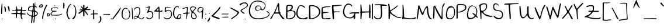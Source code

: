 SplineFontDB: 3.0
FontName: TheGirlNextDoor
FullName: The Girl Next Door
FamilyName: The Girl Next Door
Weight: Book
Copyright: Copyright (c) 2010, Kimberly Geswein (kimberlygeswein.com)
Version: 1.002 2010
ItalicAngle: 0
UnderlinePosition: -52
UnderlineWidth: 51
Ascent: 819
Descent: 205
sfntRevision: 0x00010083
LayerCount: 2
Layer: 0 1 "Back"  1
Layer: 1 1 "Fore"  0
XUID: [1021 288 713564382 11953630]
FSType: 0
OS2Version: 3
OS2_WeightWidthSlopeOnly: 0
OS2_UseTypoMetrics: 1
CreationTime: 1297251120
ModificationTime: 1303484564
PfmFamily: 17
TTFWeight: 400
TTFWidth: 5
LineGap: 0
VLineGap: 0
Panose: 2 0 0 0 0 0 0 0 0 0
OS2TypoAscent: 1139
OS2TypoAOffset: 0
OS2TypoDescent: -748
OS2TypoDOffset: 0
OS2TypoLinegap: 0
OS2WinAscent: 1139
OS2WinAOffset: 0
OS2WinDescent: 748
OS2WinDOffset: 0
HheadAscent: 1139
HheadAOffset: 0
HheadDescent: -748
HheadDOffset: 0
OS2SubXSize: 717
OS2SubYSize: 666
OS2SubXOff: 0
OS2SubYOff: 143
OS2SupXSize: 717
OS2SupYSize: 666
OS2SupXOff: 0
OS2SupYOff: 488
OS2StrikeYSize: 51
OS2StrikeYPos: 256
OS2Vendor: '    '
OS2CodePages: 00000093.00000000
OS2UnicodeRanges: a000002f.5000004a.00000000.00000000
MarkAttachClasses: 1
DEI: 91125
TtTable: prep
PUSHW_1
 511
SCANCTRL
PUSHB_1
 4
SCANTYPE
EndTTInstrs
ShortTable: maxp 16
  1
  0
  346
  160
  5
  165
  4
  1
  0
  0
  0
  0
  0
  0
  3
  1
EndShort
LangName: 1033 "" "" "Regular" "1.002;PYRS;thegirlnextdoor" "" "Version 1.002 2010" "" "The Girl Next Door is a trademark of Kimberly Geswein." "Kimberly Geswein" "Kimberly Geswein" "Copyright (c) 2011 by Kimberly Geswein. This Font Software is licensed under the SIL Open Font License, Version 1.1.  This license is available with a FAQ at:  http://scripts.sil.org/OFL" "http://www.kimberlygeswein.com/" "http://kimberlygeswein.com" "Copyright (c) 2010, Kimberly Geswein (kimberlygeswein.com)+AA0ACgANAAoA-This Font Software is licensed under the SIL Open Font License, Version 1.1.  This license is available with a FAQ at:  http://scripts.sil.org/OFL" "http://scripts.sil.org/OFL" "" "" "" "The Girl Next Door" 
GaspTable: 1 65535 15
Encoding: UnicodeBmp
UnicodeInterp: none
NameList: Adobe Glyph List
DisplaySize: -48
AntiAlias: 1
FitToEm: 1
WinInfo: 50 25 10
BeginPrivate: 0
EndPrivate
BeginChars: 65539 346

StartChar: .notdef
Encoding: 65536 -1 0
Width: 346
Flags: W
LayerCount: 2
EndChar

StartChar: .null
Encoding: 65537 -1 1
Width: 0
Flags: W
LayerCount: 2
EndChar

StartChar: nonmarkingreturn
Encoding: 65538 -1 2
Width: 346
Flags: W
LayerCount: 2
EndChar

StartChar: space
Encoding: 32 32 3
AltUni2: 0000a0.ffffffff.0
Width: 518
Flags: W
LayerCount: 2
EndChar

StartChar: exclam
Encoding: 33 33 4
Width: 140
Flags: W
LayerCount: 2
Fore
SplineSet
48 247 m 1,0,-1
 48 257 l 2,1,2
 48 265 48 265 47.5 273.5 c 128,-1,3
 47 282 47 282 47 290 c 2,4,-1
 47 301 l 2,5,6
 47 350 47 350 49.5 396 c 128,-1,7
 52 442 52 442 55.5 488 c 128,-1,8
 59 534 59 534 64 582 c 128,-1,9
 69 630 69 630 76 684 c 1,10,11
 76 684 76 684 78.5 684.5 c 128,-1,12
 81 685 81 685 82 685 c 0,13,14
 89 685 89 685 93.5 682 c 128,-1,15
 98 679 98 679 103 670 c 1,16,-1
 103 652 l 2,17,18
 103 641 103 641 103 626.5 c 128,-1,19
 103 612 103 612 103 599 c 2,20,-1
 103 559 l 2,21,22
 103 544 103 544 103 530.5 c 128,-1,23
 103 517 103 517 103 506 c 2,24,-1
 103 492 l 1,25,26
 102 483 102 483 101.5 462.5 c 128,-1,27
 101 442 101 442 99.5 416.5 c 128,-1,28
 98 391 98 391 96 362.5 c 128,-1,29
 94 334 94 334 93 308.5 c 128,-1,30
 92 283 92 283 90.5 262.5 c 128,-1,31
 89 242 89 242 88 233 c 0,32,33
 87 233 87 233 81.5 232.5 c 128,-1,34
 76 232 76 232 76 232 c 2,35,36
 66 232 66 232 58.5 233.5 c 128,-1,37
 51 235 51 235 48 247 c 1,0,-1
76 13 m 1,38,39
 77 20 77 20 82.5 24 c 128,-1,40
 88 28 88 28 94.5 29.5 c 128,-1,41
 101 31 101 31 107.5 31 c 128,-1,42
 114 31 114 31 120 31 c 1,43,44
 120 21 120 21 114.5 10 c 128,-1,45
 109 -1 109 -1 95 -1 c 0,46,47
 87 -1 87 -1 83 2 c 128,-1,48
 79 5 79 5 76 13 c 1,38,39
EndSplineSet
EndChar

StartChar: quotedbl
Encoding: 34 34 5
Width: 355
Flags: W
LayerCount: 2
Fore
SplineSet
253 354 m 1,0,1
 252 382 252 382 245 410.5 c 128,-1,2
 238 439 238 439 230 467 c 128,-1,3
 222 495 222 495 216.5 523 c 128,-1,4
 211 551 211 551 211 579 c 1,5,6
 232 579 232 579 246.5 567 c 128,-1,7
 261 555 261 555 270.5 537 c 128,-1,8
 280 519 280 519 285 497 c 128,-1,9
 290 475 290 475 292 452.5 c 128,-1,10
 294 430 294 430 294.5 410.5 c 128,-1,11
 295 391 295 391 295 379 c 0,12,13
 295 365 295 365 291 357 c 128,-1,14
 287 349 287 349 266 340 c 1,15,-1
 253 354 l 1,0,1
89 340 m 1,16,17
 87 368 87 368 82 396 c 128,-1,18
 77 424 77 424 72 452 c 128,-1,19
 67 480 67 480 62.5 507.5 c 128,-1,20
 58 535 58 535 58 563 c 1,21,22
 76 563 76 563 88.5 553.5 c 128,-1,23
 101 544 101 544 109 529 c 128,-1,24
 117 514 117 514 121.5 494 c 128,-1,25
 126 474 126 474 128 455 c 128,-1,26
 130 436 130 436 130.5 418 c 128,-1,27
 131 400 131 400 131 387 c 2,28,-1
 131 378 l 2,29,30
 131 371 131 371 130.5 363 c 128,-1,31
 130 355 130 355 130 349 c 128,-1,32
 130 343 130 343 130 340 c 1,33,34
 125 331 125 331 121 328 c 128,-1,35
 117 325 117 325 109 325 c 0,36,37
 102 325 102 325 97.5 328 c 128,-1,38
 93 331 93 331 89 340 c 1,16,17
EndSplineSet
EndChar

StartChar: numbersign
Encoding: 35 35 6
Width: 684
Flags: W
LayerCount: 2
Fore
SplineSet
260 220 m 1,0,1
 260 211 260 211 258 192 c 128,-1,2
 256 173 256 173 254 151 c 128,-1,3
 252 129 252 129 250 109.5 c 128,-1,4
 248 90 248 90 247 82 c 0,5,6
 240 47 240 47 205 47 c 1,7,-1
 205 226 l 1,8,-1
 28 226 l 1,9,-1
 6 257 l 1,10,-1
 220 287 l 1,11,-1
 220 290 l 2,12,13
 220 293 220 293 220 298 c 2,14,-1
 220 306 l 1,15,16
 221 311 221 311 221 314 c 0,17,18
 221 318 221 318 220.5 324 c 128,-1,19
 220 330 220 330 220 337 c 128,-1,20
 220 344 220 344 220 349.5 c 128,-1,21
 220 355 220 355 220 355 c 1,22,23
 219 361 219 361 213.5 368.5 c 128,-1,24
 208 376 208 376 205 376 c 2,25,-1
 55 376 l 1,26,27
 53 398 53 398 60.5 405 c 128,-1,28
 68 412 68 412 81 411.5 c 128,-1,29
 94 411 94 411 111 407 c 128,-1,30
 128 403 128 403 145 401 c 128,-1,31
 162 399 162 399 177.5 403 c 128,-1,32
 193 407 193 407 204 424 c 128,-1,33
 215 441 215 441 219.5 473.5 c 128,-1,34
 224 506 224 506 220 561 c 1,35,-1
 241 584 l 1,36,-1
 276 425 l 1,37,-1
 425 425 l 2,38,39
 433 425 433 425 435.5 435 c 128,-1,40
 438 445 438 445 439 460.5 c 128,-1,41
 440 476 440 476 440.5 493.5 c 128,-1,42
 441 511 441 511 445 524.5 c 128,-1,43
 449 538 449 538 458.5 545.5 c 128,-1,44
 468 553 468 553 486 547 c 1,45,-1
 486 403 l 1,46,-1
 657 403 l 1,47,-1
 657 363 l 1,48,-1
 492 363 l 2,49,50
 490 363 490 363 485 354.5 c 128,-1,51
 480 346 480 346 479 342 c 0,52,53
 479 341 479 341 479 336 c 128,-1,54
 479 331 479 331 478 325 c 2,55,-1
 477 313 l 2,56,57
 477 307 477 307 477 303 c 0,58,59
 477 289 477 289 485.5 278.5 c 128,-1,60
 494 268 494 268 507.5 262 c 128,-1,61
 521 256 521 256 538 253.5 c 128,-1,62
 555 251 555 251 572 249.5 c 128,-1,63
 589 248 589 248 604 247.5 c 128,-1,64
 619 247 619 247 630 247 c 1,65,-1
 630 211 l 1,66,-1
 479 211 l 1,67,-1
 477 204 l 2,68,69
 475 198 475 198 473 188.5 c 128,-1,70
 471 179 471 179 468.5 168 c 128,-1,71
 466 157 466 157 465 150 c 1,72,-1
 465 144 l 2,73,74
 465 111 465 111 476 76 c 128,-1,75
 487 41 487 41 507 13 c 1,76,77
 503 2 503 2 495.5 0.5 c 128,-1,78
 488 -1 488 -1 479 -1 c 0,79,80
 478 -1 478 -1 472 -0.5 c 128,-1,81
 466 0 466 0 465 0 c 0,82,83
 445 31 445 31 436 55 c 128,-1,84
 427 79 427 79 423 101 c 128,-1,85
 419 123 419 123 417.5 147.5 c 128,-1,86
 416 172 416 172 410 205 c 0,87,88
 409 208 409 208 404.5 213.5 c 128,-1,89
 400 219 400 219 397 220 c 2,90,-1
 274 233 l 1,91,-1
 260 220 l 1,0,1
272 321 m 256,92,93
 272 320 272 320 271.5 313 c 128,-1,94
 271 306 271 306 272 297 c 128,-1,95
 273 288 273 288 276 281 c 128,-1,96
 279 274 279 274 287 274 c 2,97,-1
 410 274 l 1,98,-1
 427 370 l 1,99,-1
 287 370 l 2,100,101
 279 370 279 370 276 362.5 c 128,-1,102
 273 355 273 355 272 346 c 128,-1,103
 271 337 271 337 271.5 329.5 c 128,-1,104
 272 322 272 322 272 321 c 256,92,93
EndSplineSet
EndChar

StartChar: dollar
Encoding: 36 36 7
Width: 519
Flags: W
LayerCount: 2
Fore
SplineSet
202 86 m 0,0,1
 202 104 202 104 193 116 c 128,-1,2
 184 128 184 128 168.5 136.5 c 128,-1,3
 153 145 153 145 134 151 c 128,-1,4
 115 157 115 157 97 165 c 128,-1,5
 79 173 79 173 63 183 c 128,-1,6
 47 193 47 193 37 207 c 0,7,8
 31 215 31 215 24 228.5 c 128,-1,9
 17 242 17 242 10.5 255 c 128,-1,10
 4 268 4 268 -0.5 278 c 128,-1,11
 -5 288 -5 288 -4 289 c 2,12,-1
 10 303 l 1,13,14
 21 281 21 281 40 256 c 128,-1,15
 59 231 59 231 83 211 c 128,-1,16
 107 191 107 191 134 178 c 128,-1,17
 161 165 161 165 188 165 c 0,18,19
 203 165 203 165 212 173.5 c 128,-1,20
 221 182 221 182 225.5 195 c 128,-1,21
 230 208 230 208 231.5 224.5 c 128,-1,22
 233 241 233 241 233 258 c 128,-1,23
 233 275 233 275 231.5 290.5 c 128,-1,24
 230 306 230 306 230 317 c 2,25,-1
 230 325 l 2,26,27
 230 329 230 329 230 333.5 c 128,-1,28
 230 338 230 338 229 341 c 1,29,-1
 229 344 l 1,30,-1
 79 371 l 2,31,32
 66 373 66 373 59.5 381 c 128,-1,33
 53 389 53 389 51 399 c 128,-1,34
 49 409 49 409 49 419.5 c 128,-1,35
 49 430 49 430 49 438 c 0,36,37
 49 485 49 485 67.5 513 c 128,-1,38
 86 541 86 541 116.5 556 c 128,-1,39
 147 571 147 571 185 577.5 c 128,-1,40
 223 584 223 584 263 589 c 1,41,-1
 263 700 l 1,42,-1
 305 700 l 1,43,-1
 305 589 l 1,44,-1
 325 604 l 1,45,-1
 352 741 l 1,46,-1
 366 741 l 1,47,-1
 366 589 l 1,48,49
 377 587 377 587 389 580 c 128,-1,50
 401 573 401 573 411.5 564 c 128,-1,51
 422 555 422 555 429 544.5 c 128,-1,52
 436 534 436 534 436 522 c 0,53,54
 436 520 436 520 436 514.5 c 128,-1,55
 436 509 436 509 435 508 c 1,56,-1
 366 549 l 1,57,58
 361 530 361 530 358 514.5 c 128,-1,59
 355 499 355 499 353.5 485 c 128,-1,60
 352 471 352 471 352 456 c 128,-1,61
 352 441 352 441 352 424 c 0,62,63
 352 400 352 400 361.5 385.5 c 128,-1,64
 371 371 371 371 384.5 360.5 c 128,-1,65
 398 350 398 350 414 342.5 c 128,-1,66
 430 335 430 335 444 324 c 128,-1,67
 458 313 458 313 467.5 297 c 128,-1,68
 477 281 477 281 477 255 c 0,69,70
 477 228 477 228 468.5 210.5 c 128,-1,71
 460 193 460 193 447 181.5 c 128,-1,72
 434 170 434 170 418.5 162.5 c 128,-1,73
 403 155 403 155 389 147 c 128,-1,74
 375 139 375 139 365 127 c 128,-1,75
 355 115 355 115 352 97 c 2,76,-1
 325 -122 l 2,77,78
 323 -134 323 -134 319 -141.5 c 128,-1,79
 315 -149 315 -149 306 -149 c 0,80,81
 302 -149 302 -149 298.5 -148.5 c 128,-1,82
 295 -148 295 -148 291.5 -146.5 c 128,-1,83
 288 -145 288 -145 285.5 -142.5 c 128,-1,84
 283 -140 283 -140 284 -135 c 2,85,-1
 311 97 l 2,86,87
 311 100 311 100 308.5 102.5 c 128,-1,88
 306 105 306 105 301.5 107.5 c 128,-1,89
 297 110 297 110 292 111 c 128,-1,90
 287 112 287 112 284 112 c 1,91,92
 282 111 282 111 277 107 c 128,-1,93
 272 103 272 103 267.5 98.5 c 128,-1,94
 263 94 263 94 259.5 89.5 c 128,-1,95
 256 85 256 85 256 84 c 2,96,-1
 229 -149 l 2,97,98
 229 -156 229 -156 223 -159.5 c 128,-1,99
 217 -163 217 -163 209 -165 c 128,-1,100
 201 -167 201 -167 194 -167 c 128,-1,101
 187 -167 187 -167 184 -167 c 1,102,103
 184 -134 184 -134 187 -102.5 c 128,-1,104
 190 -71 190 -71 193.5 -39.5 c 128,-1,105
 197 -8 197 -8 199.5 23.5 c 128,-1,106
 202 55 202 55 202 86 c 0,0,1
92 432 m 0,107,108
 92 410 92 410 103.5 400.5 c 128,-1,109
 115 391 115 391 132.5 387 c 128,-1,110
 150 383 150 383 171 383.5 c 128,-1,111
 192 384 192 384 209 384 c 2,112,-1
 215 384 l 1,113,114
 217 385 217 385 221 387 c 128,-1,115
 225 389 225 389 229 391 c 128,-1,116
 233 393 233 393 237 395.5 c 128,-1,117
 241 398 241 398 242 399 c 0,118,119
 249 438 249 438 253.5 477.5 c 128,-1,120
 258 517 258 517 258 557 c 1,121,122
 228 557 228 557 198 550.5 c 128,-1,123
 168 544 168 544 144.5 529 c 128,-1,124
 121 514 121 514 106.5 490 c 128,-1,125
 92 466 92 466 92 432 c 0,107,108
352 176 m 1,126,127
 369 176 369 176 384.5 181.5 c 128,-1,128
 400 187 400 187 411 197 c 128,-1,129
 422 207 422 207 429 221.5 c 128,-1,130
 436 236 436 236 436 254 c 0,131,132
 436 317 436 317 373 317 c 0,133,134
 371 317 371 317 363 317 c 128,-1,135
 355 317 355 317 352 317 c 1,136,-1
 352 176 l 1,126,127
270 171 m 2,137,138
 270 163 270 163 276 157 c 128,-1,139
 282 151 282 151 291 151 c 0,140,141
 296 151 296 151 303.5 154 c 128,-1,142
 311 157 311 157 311 166 c 2,143,-1
 311 330 l 1,144,-1
 298 344 l 1,145,-1
 284 330 l 1,146,-1
 282 312 l 2,147,148
 281 295 281 295 278.5 271 c 128,-1,149
 276 247 276 247 273.5 221.5 c 128,-1,150
 271 196 271 196 270 179 c 1,151,-1
 270 171 l 2,137,138
311 549 m 1,152,153
 310 535 310 535 307 515 c 128,-1,154
 304 495 304 495 302 472 c 128,-1,155
 300 449 300 449 298 426 c 128,-1,156
 296 403 296 403 296 384 c 1,157,-1
 311 384 l 1,158,-1
 325 535 l 1,159,-1
 311 549 l 1,152,153
EndSplineSet
EndChar

StartChar: percent
Encoding: 37 37 8
Width: 514
Flags: W
LayerCount: 2
Fore
SplineSet
157 74 m 0,0,1
 157 91 157 91 162.5 124 c 128,-1,2
 168 157 168 157 177.5 200.5 c 128,-1,3
 187 244 187 244 201 294 c 128,-1,4
 215 344 215 344 231 394 c 128,-1,5
 247 444 247 444 265.5 489.5 c 128,-1,6
 284 535 284 535 302.5 570 c 128,-1,7
 321 605 321 605 340 625.5 c 128,-1,8
 359 646 359 646 376 646 c 1,9,-1
 376 602 l 1,10,11
 336 530 336 530 303.5 457 c 128,-1,12
 271 384 271 384 247.5 309 c 128,-1,13
 224 234 224 234 211.5 156 c 128,-1,14
 199 78 199 78 199 -5 c 1,15,16
 185 -5 185 -5 177 4 c 128,-1,17
 169 13 169 13 164.5 25 c 128,-1,18
 160 37 160 37 158.5 50.5 c 128,-1,19
 157 64 157 64 157 74 c 0,0,1
21 561 m 0,20,21
 21 580 21 580 31.5 598 c 128,-1,22
 42 616 42 616 58.5 629.5 c 128,-1,23
 75 643 75 643 94 651 c 128,-1,24
 113 659 113 659 130 659 c 0,25,26
 149 659 149 659 160.5 654 c 128,-1,27
 172 649 172 649 178 639 c 128,-1,28
 184 629 184 629 186.5 615.5 c 128,-1,29
 189 602 189 602 189 586 c 0,30,31
 189 562 189 562 181 548.5 c 128,-1,32
 173 535 173 535 159.5 528.5 c 128,-1,33
 146 522 146 522 128 520 c 128,-1,34
 110 518 110 518 90 518 c 0,35,36
 80 518 80 518 68 518.5 c 128,-1,37
 56 519 56 519 45.5 523 c 128,-1,38
 35 527 35 527 28 536 c 128,-1,39
 21 545 21 545 21 561 c 0,20,21
363 170 m 256,40,41
 363 183 363 183 362 199 c 128,-1,42
 361 215 361 215 363 229 c 128,-1,43
 365 243 365 243 373.5 252.5 c 128,-1,44
 382 262 382 262 400 262 c 0,45,46
 413 262 413 262 430 259 c 128,-1,47
 447 256 447 256 462.5 250 c 128,-1,48
 478 244 478 244 488.5 232.5 c 128,-1,49
 499 221 499 221 499 205 c 0,50,51
 499 185 499 185 489 170 c 128,-1,52
 479 155 479 155 464 144 c 128,-1,53
 449 133 449 133 431 127.5 c 128,-1,54
 413 122 413 122 397 122 c 0,55,56
 383 122 383 122 376.5 125 c 128,-1,57
 370 128 370 128 366.5 133.5 c 128,-1,58
 363 139 363 139 363 148 c 128,-1,59
 363 157 363 157 363 170 c 256,40,41
61 575 m 1,60,61
 63 573 63 573 66.5 569 c 128,-1,62
 70 565 70 565 74.5 560.5 c 128,-1,63
 79 556 79 556 83 552.5 c 128,-1,64
 87 549 87 549 89 547 c 0,65,66
 90 546 90 546 92 546 c 2,67,-1
 95 546 l 2,68,69
 103 546 103 546 112.5 549.5 c 128,-1,70
 122 553 122 553 129 558.5 c 128,-1,71
 136 564 136 564 140.5 572 c 128,-1,72
 145 580 145 580 145 588 c 0,73,74
 145 616 145 616 116 616 c 0,75,76
 95 616 95 616 85 606.5 c 128,-1,77
 75 597 75 597 61 575 c 1,60,61
424 234 m 0,78,79
 415 234 415 234 410.5 227 c 128,-1,80
 406 220 406 220 404.5 209.5 c 128,-1,81
 403 199 403 199 403 188 c 2,82,-1
 403 171 l 2,83,84
 403 168 403 168 403 160 c 128,-1,85
 403 152 403 152 403 150 c 1,86,87
 409 152 409 152 419 157.5 c 128,-1,88
 429 163 429 163 439 170.5 c 128,-1,89
 449 178 449 178 455 186.5 c 128,-1,90
 461 195 461 195 459 205 c 0,91,92
 459 206 459 206 455.5 210 c 128,-1,93
 452 214 452 214 448 218 c 128,-1,94
 444 222 444 222 439 226 c 128,-1,95
 434 230 434 230 431 233 c 0,96,97
 430 233 430 233 427.5 233.5 c 128,-1,98
 425 234 425 234 424 234 c 0,78,79
EndSplineSet
EndChar

StartChar: ampersand
Encoding: 38 38 9
Width: 519
Flags: W
LayerCount: 2
Fore
SplineSet
12 238 m 0,0,1
 12 257 12 257 22.5 271 c 128,-1,2
 33 285 33 285 47 297.5 c 128,-1,3
 61 310 61 310 72.5 322.5 c 128,-1,4
 84 335 84 335 84 349 c 0,5,6
 84 360 84 360 79 366 c 128,-1,7
 74 372 74 372 67 375 c 128,-1,8
 60 378 60 378 52 380 c 128,-1,9
 44 382 44 382 38 387 c 128,-1,10
 32 392 32 392 28.5 400.5 c 128,-1,11
 25 409 25 409 28 425 c 1,12,13
 32 459 32 459 54 478.5 c 128,-1,14
 76 498 76 498 106 507.5 c 128,-1,15
 136 517 136 517 168.5 519 c 128,-1,16
 201 521 201 521 226 521 c 2,17,-1
 241 521 l 2,18,19
 252 521 252 521 264 520.5 c 128,-1,20
 276 520 276 520 286.5 519.5 c 128,-1,21
 297 519 297 519 301 519 c 0,22,23
 308 519 308 519 315 515 c 128,-1,24
 322 511 322 511 328.5 505.5 c 128,-1,25
 335 500 335 500 338.5 493.5 c 128,-1,26
 342 487 342 487 342 479 c 0,27,28
 342 476 342 476 336.5 470.5 c 128,-1,29
 331 465 331 465 328 465 c 1,30,31
 319 479 319 479 306 485 c 128,-1,32
 293 491 293 491 278.5 493 c 128,-1,33
 264 495 264 495 248.5 494.5 c 128,-1,34
 233 494 233 494 220 494 c 0,35,36
 199 494 199 494 172.5 493 c 128,-1,37
 146 492 146 492 122.5 485.5 c 128,-1,38
 99 479 99 479 83 463 c 128,-1,39
 67 447 67 447 67 417 c 0,40,41
 67 409 67 409 70.5 400.5 c 128,-1,42
 74 392 74 392 79.5 385.5 c 128,-1,43
 85 379 85 379 93 374.5 c 128,-1,44
 101 370 101 370 110 370 c 2,45,-1
 260 370 l 1,46,-1
 287 355 l 1,47,-1
 274 342 l 1,48,49
 257 341 257 341 235 339.5 c 128,-1,50
 213 338 213 338 188.5 335 c 128,-1,51
 164 332 164 332 140 325.5 c 128,-1,52
 116 319 116 319 96.5 306.5 c 128,-1,53
 77 294 77 294 65.5 276 c 128,-1,54
 54 258 54 258 54 232 c 0,55,56
 54 218 54 218 62 210 c 128,-1,57
 70 202 70 202 82.5 197.5 c 128,-1,58
 95 193 95 193 111.5 191.5 c 128,-1,59
 128 190 128 190 142.5 190 c 128,-1,60
 157 190 157 190 169.5 190.5 c 128,-1,61
 182 191 182 191 188 191 c 0,62,63
 220 191 220 191 246 191.5 c 128,-1,64
 272 192 272 192 297 193 c 128,-1,65
 322 194 322 194 349 197 c 128,-1,66
 376 200 376 200 410 205 c 0,67,68
 425 207 425 207 437.5 214 c 128,-1,69
 450 221 450 221 462 229.5 c 128,-1,70
 474 238 474 238 486.5 243.5 c 128,-1,71
 499 249 499 249 511 249 c 1,72,73
 511 222 511 222 491.5 205.5 c 128,-1,74
 472 189 472 189 440.5 179.5 c 128,-1,75
 409 170 409 170 371 166.5 c 128,-1,76
 333 163 333 163 296.5 162.5 c 128,-1,77
 260 162 260 162 228 163 c 128,-1,78
 196 164 196 164 178 164 c 2,79,-1
 159 164 l 2,80,81
 146 164 146 164 130 164.5 c 128,-1,82
 114 165 114 165 101 165 c 2,83,-1
 82 165 l 1,84,85
 69 167 69 167 56.5 174.5 c 128,-1,86
 44 182 44 182 34 191.5 c 128,-1,87
 24 201 24 201 18 213 c 128,-1,88
 12 225 12 225 12 238 c 0,0,1
175 606 m 1,89,90
 179 606 179 606 186 606 c 128,-1,91
 193 606 193 606 199.5 604 c 128,-1,92
 206 602 206 602 211.5 598.5 c 128,-1,93
 217 595 217 595 220 588 c 1,94,95
 214 580 214 580 210 577 c 128,-1,96
 206 574 206 574 198 574 c 0,97,98
 185 574 185 574 180 584.5 c 128,-1,99
 175 595 175 595 175 606 c 1,89,90
205 40 m 1,100,101
 206 40 206 40 208.5 40.5 c 128,-1,102
 211 41 211 41 211 41 c 1,103,104
 221 41 221 41 227.5 35 c 128,-1,105
 234 29 234 29 234 20 c 0,106,107
 234 9 234 9 226 5 c 128,-1,108
 218 1 218 1 205 0 c 1,109,-1
 205 40 l 1,100,101
EndSplineSet
EndChar

StartChar: quotesingle
Encoding: 39 39 10
Width: 174
Flags: W
LayerCount: 2
Fore
SplineSet
55 724 m 1,0,1
 56 724 56 724 58 724.5 c 128,-1,2
 60 725 60 725 62 725 c 0,3,4
 84 725 84 725 93.5 712.5 c 128,-1,5
 103 700 103 700 107.5 681.5 c 128,-1,6
 112 663 112 663 111.5 643.5 c 128,-1,7
 111 624 111 624 111 609 c 2,8,-1
 111 597 l 2,9,10
 111 589 111 589 110.5 581.5 c 128,-1,11
 110 574 110 574 110 568 c 2,12,-1
 110 561 l 1,13,14
 109 552 109 552 107 538 c 128,-1,15
 105 524 105 524 103 511 c 128,-1,16
 101 498 101 498 98.5 488.5 c 128,-1,17
 96 479 96 479 95 479 c 2,18,-1
 55 479 l 1,19,-1
 55 724 l 1,0,1
EndSplineSet
EndChar

StartChar: parenleft
Encoding: 40 40 11
Width: 247
Flags: W
LayerCount: 2
Fore
SplineSet
13 278 m 0,0,1
 13 303 13 303 20.5 342 c 128,-1,2
 28 381 28 381 41.5 424.5 c 128,-1,3
 55 468 55 468 74 512.5 c 128,-1,4
 93 557 93 557 116 592 c 128,-1,5
 139 627 139 627 166 649.5 c 128,-1,6
 193 672 193 672 224 672 c 1,7,8
 224 660 224 660 215 647.5 c 128,-1,9
 206 635 206 635 193.5 623 c 128,-1,10
 181 611 181 611 169 599 c 128,-1,11
 157 587 157 587 150 575 c 1,12,13
 133 538 133 538 117.5 503.5 c 128,-1,14
 102 469 102 469 90.5 433.5 c 128,-1,15
 79 398 79 398 73 361.5 c 128,-1,16
 67 325 67 325 67 284 c 0,17,18
 67 247 67 247 70.5 219.5 c 128,-1,19
 74 192 74 192 82 166.5 c 128,-1,20
 90 141 90 141 103.5 114.5 c 128,-1,21
 117 88 117 88 137 55 c 0,22,23
 138 53 138 53 142 49.5 c 128,-1,24
 146 46 146 46 151 41 c 128,-1,25
 156 36 156 36 160 32.5 c 128,-1,26
 164 29 164 29 165 28 c 256,27,28
 166 27 166 27 166 24.5 c 128,-1,29
 166 22 166 22 166 21 c 0,30,31
 166 14 166 14 162 10 c 128,-1,32
 158 6 158 6 153 3.5 c 128,-1,33
 148 1 148 1 141.5 0 c 128,-1,34
 135 -1 135 -1 130 -1 c 0,35,36
 115 -1 115 -1 100.5 18.5 c 128,-1,37
 86 38 86 38 73 67 c 128,-1,38
 60 96 60 96 49 131 c 128,-1,39
 38 166 38 166 30 197 c 128,-1,40
 22 228 22 228 17.5 251 c 128,-1,41
 13 274 13 274 13 278 c 0,0,1
EndSplineSet
EndChar

StartChar: parenright
Encoding: 41 41 12
Width: 220
Flags: W
LayerCount: 2
Fore
SplineSet
12 21 m 256,0,1
 12 22 12 22 12.5 24.5 c 128,-1,2
 13 27 13 27 13 28 c 0,3,4
 52 58 52 58 79 94 c 128,-1,5
 106 130 106 130 122.5 169.5 c 128,-1,6
 139 209 139 209 145.5 253 c 128,-1,7
 152 297 152 297 152 345 c 0,8,9
 152 384 152 384 147 423.5 c 128,-1,10
 142 463 142 463 129.5 500.5 c 128,-1,11
 117 538 117 538 95.5 570.5 c 128,-1,12
 74 603 74 603 41 630 c 1,13,14
 41 630 41 630 44 630 c 128,-1,15
 47 630 47 630 49 630 c 0,16,17
 77 630 77 630 99.5 613 c 128,-1,18
 122 596 122 596 138 568.5 c 128,-1,19
 154 541 154 541 164.5 507 c 128,-1,20
 175 473 175 473 181 439.5 c 128,-1,21
 187 406 187 406 190 376.5 c 128,-1,22
 193 347 193 347 193 329 c 0,23,24
 193 307 193 307 190 277 c 128,-1,25
 187 247 187 247 180.5 213 c 128,-1,26
 174 179 174 179 163 144.5 c 128,-1,27
 152 110 152 110 136.5 81 c 128,-1,28
 121 52 121 52 101 30.5 c 128,-1,29
 81 9 81 9 55 0 c 0,30,31
 53 -1 53 -1 47.5 0.5 c 128,-1,32
 42 2 42 2 35.5 4 c 128,-1,33
 29 6 29 6 23 9 c 128,-1,34
 17 12 17 12 13 13 c 1,35,36
 13 13 13 13 12.5 16.5 c 128,-1,37
 12 20 12 20 12 21 c 256,0,1
EndSplineSet
EndChar

StartChar: asterisk
Encoding: 42 42 13
Width: 576
Flags: W
LayerCount: 2
Fore
SplineSet
319 153 m 2,0,1
 319 142 319 142 310 136 c 128,-1,2
 301 130 301 130 290.5 131.5 c 128,-1,3
 280 133 280 133 271 141 c 128,-1,4
 262 149 262 149 262 166 c 2,5,-1
 262 357 l 1,6,-1
 95 239 l 2,7,8
 87 233 87 233 77 237.5 c 128,-1,9
 67 242 67 242 62 251.5 c 128,-1,10
 57 261 57 261 58 273 c 128,-1,11
 59 285 59 285 73 295 c 2,12,-1
 209 391 l 1,13,-1
 98 391 l 1,14,15
 99 396 99 396 101 400 c 0,16,17
 103 405 103 405 105.5 409 c 128,-1,18
 108 413 108 413 112 417 c 1,19,20
 132 429 132 429 151.5 431 c 128,-1,21
 171 433 171 433 188.5 432 c 128,-1,22
 206 431 206 431 220.5 431 c 128,-1,23
 235 431 235 431 245 440 c 1,24,-1
 161 558 l 1,25,26
 166 560 166 560 171 562 c 1,27,28
 176 562 176 562 180.5 562 c 128,-1,29
 185 562 185 562 191 561 c 1,30,31
 206 554 206 554 217 544.5 c 128,-1,32
 228 535 228 535 235.5 525 c 128,-1,33
 243 515 243 515 249.5 504.5 c 128,-1,34
 256 494 256 494 262 486 c 1,35,36
 263 495 263 495 263 514 c 128,-1,37
 263 533 263 533 263 553 c 128,-1,38
 263 573 263 573 263 591 c 128,-1,39
 263 609 263 609 262 616 c 1,40,41
 263 627 263 627 271.5 630 c 128,-1,42
 280 633 280 633 290.5 631.5 c 128,-1,43
 301 630 301 630 310 626.5 c 128,-1,44
 319 623 319 623 319 621 c 2,45,-1
 319 472 l 1,46,47
 322 473 322 473 325 474.5 c 128,-1,48
 328 476 328 476 332 478 c 0,49,50
 338 481 338 481 354 492 c 128,-1,51
 370 503 370 503 387 515 c 128,-1,52
 404 527 404 527 419.5 538.5 c 128,-1,53
 435 550 435 550 441 555 c 1,54,55
 449 560 449 560 456 554.5 c 128,-1,56
 463 549 463 549 468 539.5 c 128,-1,57
 473 530 473 530 476 521 c 128,-1,58
 479 512 479 512 478 510 c 1,59,-1
 386 445 l 1,60,-1
 564 445 l 1,61,-1
 584 420 l 1,62,63
 575 413 575 413 558 409.5 c 128,-1,64
 541 406 541 406 518.5 404 c 128,-1,65
 496 402 496 402 470.5 402.5 c 128,-1,66
 445 403 445 403 421.5 403 c 128,-1,67
 398 403 398 403 376.5 403 c 128,-1,68
 355 403 355 403 341 400 c 1,69,-1
 476 209 l 1,70,-1
 467 179 l 1,71,72
 452 183 452 183 432.5 204 c 128,-1,73
 413 225 413 225 393 252 c 128,-1,74
 373 279 373 279 354.5 307.5 c 128,-1,75
 336 336 336 336 319 355 c 1,76,-1
 319 153 l 2,0,1
EndSplineSet
EndChar

StartChar: plus
Encoding: 43 43 14
Width: 342
Flags: W
LayerCount: 2
Fore
SplineSet
4 211 m 1,0,1
 4 216 4 216 6 220 c 0,2,3
 9 229 9 229 13 233 c 0,4,5
 24 241 24 241 35.5 244 c 128,-1,6
 47 247 47 247 57 246.5 c 128,-1,7
 67 246 67 246 76 245 c 128,-1,8
 85 244 85 244 92 246.5 c 128,-1,9
 99 249 99 249 103.5 258.5 c 128,-1,10
 108 268 108 268 110 287 c 0,11,12
 111 293 111 293 111 309 c 2,13,-1
 111 375 l 2,14,15
 111 391 111 391 110 397 c 1,16,17
 114 406 114 406 118 408.5 c 128,-1,18
 122 411 122 411 130 411 c 0,19,20
 131 411 131 411 133.5 410.5 c 128,-1,21
 136 410 136 410 137 410 c 0,22,23
 141 409 141 409 149 403.5 c 128,-1,24
 157 398 157 398 157 397 c 2,25,-1
 157 253 l 1,26,-1
 315 253 l 1,27,-1
 328 233 l 1,28,29
 321 225 321 225 305.5 222.5 c 128,-1,30
 290 220 290 220 271 219 c 128,-1,31
 252 218 252 218 231.5 219 c 128,-1,32
 211 220 211 220 195 219 c 128,-1,33
 179 218 179 218 168 215 c 128,-1,34
 157 212 157 212 157 205 c 2,35,-1
 157 13 l 2,36,37
 157 10 157 10 154 7 c 128,-1,38
 151 4 151 4 146.5 2.5 c 128,-1,39
 142 1 142 1 137 0 c 128,-1,40
 132 -1 132 -1 129 -1 c 0,41,42
 110 -1 110 -1 110 28 c 2,43,-1
 110 211 l 1,44,-1
 4 211 l 1,0,1
EndSplineSet
EndChar

StartChar: comma
Encoding: 44 44 15
Width: 171
Flags: W
LayerCount: 2
Fore
SplineSet
1 -152 m 1,0,1
 28 -134 28 -134 44.5 -116 c 128,-1,2
 61 -98 61 -98 70 -78 c 128,-1,3
 79 -58 79 -58 82 -34.5 c 128,-1,4
 85 -11 85 -11 85 19 c 0,5,6
 85 35 85 35 82 50 c 128,-1,7
 79 65 79 65 76 79.5 c 128,-1,8
 73 94 73 94 70.5 109 c 128,-1,9
 68 124 68 124 68 139 c 1,10,11
 93 139 93 139 106.5 125 c 128,-1,12
 120 111 120 111 127 90 c 128,-1,13
 134 69 134 69 136.5 45.5 c 128,-1,14
 139 22 139 22 139 5 c 0,15,16
 139 -13 139 -13 133.5 -34 c 128,-1,17
 128 -55 128 -55 119 -75 c 128,-1,18
 110 -95 110 -95 97.5 -112 c 128,-1,19
 85 -129 85 -129 69 -139 c 0,20,21
 64 -142 64 -142 55 -147 c 128,-1,22
 46 -152 46 -152 37.5 -156.5 c 128,-1,23
 29 -161 29 -161 22.5 -164 c 128,-1,24
 16 -167 16 -167 15 -167 c 2,25,-1
 1 -152 l 1,0,1
EndSplineSet
EndChar

StartChar: hyphen
Encoding: 45 45 16
Width: 355
Flags: W
LayerCount: 2
Fore
SplineSet
51 233 m 1,0,-1
 325 233 l 2,1,2
 333 233 333 233 336 226.5 c 128,-1,3
 339 220 339 220 339 213 c 0,4,5
 339 205 339 205 333.5 199 c 128,-1,6
 328 193 328 193 319 193 c 2,7,-1
 311 193 l 2,8,9
 292 193 292 193 267 195 c 128,-1,10
 242 197 242 197 214.5 198.5 c 128,-1,11
 187 200 187 200 160 201 c 128,-1,12
 133 202 133 202 112 203.5 c 128,-1,13
 91 205 91 205 77 206 c 1,14,-1
 65 206 l 1,15,-1
 37 220 l 1,16,-1
 51 233 l 1,0,-1
EndSplineSet
EndChar

StartChar: period
Encoding: 46 46 17
Width: 89
Flags: W
LayerCount: 2
Fore
SplineSet
13 13 m 1,0,1
 13 23 13 23 17.5 30 c 128,-1,2
 22 37 22 37 28.5 41.5 c 128,-1,3
 35 46 35 46 43 47.5 c 128,-1,4
 51 49 51 49 58 49 c 1,5,-1
 58 41 l 2,6,7
 58 33 58 33 56.5 24 c 128,-1,8
 55 15 55 15 51.5 7.5 c 128,-1,9
 48 0 48 0 41 0 c 0,10,11
 39 0 39 0 35 2 c 128,-1,12
 31 4 31 4 26.5 5.5 c 128,-1,13
 22 7 22 7 18 9.5 c 128,-1,14
 14 12 14 12 13 13 c 1,0,1
EndSplineSet
EndChar

StartChar: slash
Encoding: 47 47 18
Width: 390
Flags: W
LayerCount: 2
Fore
SplineSet
6 21 m 0,0,1
 6 22 6 22 6 24.5 c 128,-1,2
 6 27 6 27 6 28 c 0,3,4
 18 42 18 42 42 74 c 128,-1,5
 66 106 66 106 95.5 146.5 c 128,-1,6
 125 187 125 187 157.5 231.5 c 128,-1,7
 190 276 190 276 219.5 317 c 128,-1,8
 249 358 249 358 273 390 c 128,-1,9
 297 422 297 422 309 438 c 0,10,11
 311 442 311 442 316.5 451.5 c 128,-1,12
 322 461 322 461 329 471.5 c 128,-1,13
 336 482 336 482 341 492.5 c 128,-1,14
 346 503 346 503 349 507 c 1,15,-1
 376 507 l 1,16,17
 367 468 367 468 346.5 426 c 128,-1,18
 326 384 326 384 298.5 341 c 128,-1,19
 271 298 271 298 238.5 254.5 c 128,-1,20
 206 211 206 211 172.5 169.5 c 128,-1,21
 139 128 139 128 107 88.5 c 128,-1,22
 75 49 75 49 48 13 c 0,23,24
 41 5 41 5 38.5 2 c 128,-1,25
 36 -1 36 -1 28 -1 c 0,26,27
 19 -1 19 -1 12.5 5.5 c 128,-1,28
 6 12 6 12 6 21 c 0,0,1
EndSplineSet
EndChar

StartChar: zero
Encoding: 48 48 19
Width: 426
Flags: W
LayerCount: 2
Fore
SplineSet
25 184 m 0,0,1
 25 202 25 202 26.5 227 c 128,-1,2
 28 252 28 252 31 280.5 c 128,-1,3
 34 309 34 309 40.5 338 c 128,-1,4
 47 367 47 367 57.5 393 c 128,-1,5
 68 419 68 419 83 440.5 c 128,-1,6
 98 462 98 462 120 473 c 0,7,8
 134 481 134 481 156 490 c 128,-1,9
 178 499 178 499 203.5 500 c 128,-1,10
 229 501 229 501 256 489 c 128,-1,11
 283 477 283 477 306 442 c 1,12,13
 305 442 305 442 298.5 441.5 c 128,-1,14
 292 441 292 441 292 441 c 2,15,16
 279 441 279 441 269.5 446.5 c 128,-1,17
 260 452 260 452 249.5 458 c 128,-1,18
 239 464 239 464 228.5 469 c 128,-1,19
 218 474 218 474 204 474 c 1,20,21
 172 466 172 466 150 449.5 c 128,-1,22
 128 433 128 433 113 411 c 128,-1,23
 98 389 98 389 89.5 363 c 128,-1,24
 81 337 81 337 77 311 c 128,-1,25
 73 285 73 285 72 260.5 c 128,-1,26
 71 236 71 236 71 217 c 2,27,-1
 71 198 l 2,28,29
 71 185 71 185 71 170.5 c 128,-1,30
 71 156 71 156 71.5 143 c 128,-1,31
 72 130 72 130 73 125 c 1,32,33
 84 100 84 100 96.5 80 c 128,-1,34
 109 60 109 60 126.5 46.5 c 128,-1,35
 144 33 144 33 166.5 26 c 128,-1,36
 189 19 189 19 220 19 c 0,37,38
 265 19 265 19 294 36.5 c 128,-1,39
 323 54 323 54 340 83 c 128,-1,40
 357 112 357 112 364 148.5 c 128,-1,41
 371 185 371 185 371 224 c 0,42,43
 371 250 371 250 363 274 c 128,-1,44
 355 298 355 298 346 321 c 128,-1,45
 337 344 337 344 329 366 c 128,-1,46
 321 388 321 388 321 411 c 0,47,48
 321 414 321 414 321.5 420 c 128,-1,49
 322 426 322 426 322 427 c 1,50,51
 345 410 345 410 360 386.5 c 128,-1,52
 375 363 375 363 384 336.5 c 128,-1,53
 393 310 393 310 397 281.5 c 128,-1,54
 401 253 401 253 401 227 c 0,55,56
 401 177 401 177 391.5 134 c 128,-1,57
 382 91 382 91 359.5 59 c 128,-1,58
 337 27 337 27 299 8.5 c 128,-1,59
 261 -10 261 -10 204 -10 c 0,60,61
 165 -10 165 -10 131.5 6.5 c 128,-1,62
 98 23 98 23 74.5 50.5 c 128,-1,63
 51 78 51 78 38 113 c 128,-1,64
 25 148 25 148 25 184 c 0,0,1
EndSplineSet
EndChar

StartChar: one
Encoding: 49 49 20
Width: 109
Flags: W
LayerCount: 2
Fore
SplineSet
55 28 m 0,0,1
 53 40 53 40 51 71.5 c 128,-1,2
 49 103 49 103 48 143.5 c 128,-1,3
 47 184 47 184 45.5 229 c 128,-1,4
 44 274 44 274 42.5 315 c 128,-1,5
 41 356 41 356 40 387.5 c 128,-1,6
 39 419 39 419 37 432 c 1,7,-1
 37 437 l 2,8,9
 37 442 37 442 36.5 448 c 128,-1,10
 36 454 36 454 36 459 c 2,11,-1
 36 468 l 2,12,13
 36 471 36 471 35.5 478.5 c 128,-1,14
 35 486 35 486 36 493 c 128,-1,15
 37 500 37 500 40 506 c 128,-1,16
 43 512 43 512 51 514 c 1,17,18
 52 511 52 511 54.5 505.5 c 128,-1,19
 57 500 57 500 58.5 493.5 c 128,-1,20
 60 487 60 487 62 481 c 128,-1,21
 64 475 64 475 65 472 c 0,22,23
 74 421 74 421 78.5 359.5 c 128,-1,24
 83 298 83 298 85 234.5 c 128,-1,25
 87 171 87 171 87.5 109 c 128,-1,26
 88 47 88 47 88 -5 c 1,27,28
 58 -5 58 -5 55 28 c 0,0,1
EndSplineSet
EndChar

StartChar: two
Encoding: 50 50 21
Width: 499
Flags: W
LayerCount: 2
Fore
SplineSet
198 66 m 0,0,1
 184 66 184 66 171 58 c 128,-1,2
 158 50 158 50 145 40.5 c 128,-1,3
 132 31 132 31 117 23 c 128,-1,4
 102 15 102 15 82 15 c 2,5,-1
 72 15 l 2,6,7
 66 15 66 15 58 15.5 c 128,-1,8
 50 16 50 16 43.5 16.5 c 128,-1,9
 37 17 37 17 34 17 c 1,10,11
 30 23 30 23 27 28.5 c 128,-1,12
 24 34 24 34 22.5 39.5 c 128,-1,13
 21 45 21 45 20.5 51.5 c 128,-1,14
 20 58 20 58 20 65 c 0,15,16
 20 91 20 91 30 108 c 128,-1,17
 40 125 40 125 55.5 134.5 c 128,-1,18
 71 144 71 144 90.5 148 c 128,-1,19
 110 152 110 152 129.5 152.5 c 128,-1,20
 149 153 149 153 167 150.5 c 128,-1,21
 185 148 185 148 198 147 c 1,22,23
 238 189 238 189 253 246 c 128,-1,24
 268 303 268 303 268 364 c 0,25,26
 268 385 268 385 266.5 410.5 c 128,-1,27
 265 436 265 436 258.5 457 c 128,-1,28
 252 478 252 478 238.5 492 c 128,-1,29
 225 506 225 506 201 506 c 0,30,31
 171 506 171 506 144 496.5 c 128,-1,32
 117 487 117 487 95 468.5 c 128,-1,33
 73 450 73 450 57 422.5 c 128,-1,34
 41 395 41 395 34 357 c 1,35,-1
 34 364 l 2,36,37
 34 368 34 368 33.5 373.5 c 128,-1,38
 33 379 33 379 33 383 c 2,39,-1
 33 390 l 2,40,41
 33 402 33 402 33.5 412 c 128,-1,42
 34 422 34 422 35.5 431 c 128,-1,43
 37 440 37 440 40 450 c 128,-1,44
 43 460 43 460 49 471 c 1,45,46
 72 491 72 491 88.5 504 c 128,-1,47
 105 517 105 517 120.5 525 c 128,-1,48
 136 533 136 533 151.5 535.5 c 128,-1,49
 167 538 167 538 190 538 c 0,50,51
 222 538 222 538 245 522.5 c 128,-1,52
 268 507 268 507 282.5 480.5 c 128,-1,53
 297 454 297 454 303.5 421 c 128,-1,54
 310 388 310 388 310 353 c 2,55,-1
 310 341 l 2,56,57
 310 334 310 334 309.5 326.5 c 128,-1,58
 309 319 309 319 309 314.5 c 128,-1,59
 309 310 309 310 309 309 c 0,60,61
 306 298 306 298 296.5 272.5 c 128,-1,62
 287 247 287 247 276 218.5 c 128,-1,63
 265 190 265 190 255 164.5 c 128,-1,64
 245 139 245 139 239 130 c 0,65,66
 239 129 239 129 238.5 125.5 c 128,-1,67
 238 122 238 122 238 122 c 1,68,69
 238 98 238 98 253 81 c 128,-1,70
 268 64 268 64 289 52.5 c 128,-1,71
 310 41 310 41 332.5 36 c 128,-1,72
 355 31 355 31 371 31 c 256,73,74
 387 31 387 31 399 42.5 c 128,-1,75
 411 54 411 54 423.5 67.5 c 128,-1,76
 436 81 436 81 448.5 92 c 128,-1,77
 461 103 461 103 477 103 c 1,78,79
 477 78 477 78 464.5 59 c 128,-1,80
 452 40 452 40 433.5 26.5 c 128,-1,81
 415 13 415 13 394 6 c 128,-1,82
 373 -1 373 -1 355 -1 c 0,83,84
 333 -1 333 -1 314 9.5 c 128,-1,85
 295 20 295 20 276 32.5 c 128,-1,86
 257 45 257 45 238.5 55.5 c 128,-1,87
 220 66 220 66 198 66 c 0,0,1
95 116 m 2,88,89
 76 116 76 116 66 112.5 c 128,-1,90
 56 109 56 109 51 101 c 128,-1,91
 46 93 46 93 45 77 c 128,-1,92
 44 61 44 61 44 37 c 1,93,-1
 67 37 l 2,94,95
 85 37 85 37 106 41.5 c 128,-1,96
 127 46 127 46 143 56.5 c 128,-1,97
 159 67 159 67 159 90 c 0,98,99
 159 101 159 101 151 106.5 c 128,-1,100
 143 112 143 112 132 114 c 128,-1,101
 121 116 121 116 111 116 c 2,102,-1
 95 116 l 2,88,89
EndSplineSet
EndChar

StartChar: three
Encoding: 51 51 22
Width: 382
Flags: W
LayerCount: 2
Fore
SplineSet
55 95 m 1,0,1
 71 95 71 95 85 87 c 128,-1,2
 99 79 99 79 114.5 68.5 c 128,-1,3
 130 58 130 58 149.5 50 c 128,-1,4
 169 42 169 42 195 42 c 0,5,6
 224 42 224 42 247.5 52.5 c 128,-1,7
 271 63 271 63 287.5 81.5 c 128,-1,8
 304 100 304 100 313.5 126 c 128,-1,9
 323 152 323 152 323 184 c 0,10,11
 323 213 323 213 318.5 238.5 c 128,-1,12
 314 264 314 264 303 282.5 c 128,-1,13
 292 301 292 301 273 311.5 c 128,-1,14
 254 322 254 322 225 322 c 0,15,16
 203 322 203 322 188 316 c 128,-1,17
 173 310 173 310 159 303 c 128,-1,18
 145 296 145 296 131 290 c 128,-1,19
 117 284 117 284 99 284 c 1,20,21
 99 316 99 316 110 344.5 c 128,-1,22
 121 373 121 373 134.5 400 c 128,-1,23
 148 427 148 427 159.5 455.5 c 128,-1,24
 171 484 171 484 171 514 c 1,25,26
 168 514 168 514 162.5 515.5 c 128,-1,27
 157 517 157 517 150.5 517.5 c 128,-1,28
 144 518 144 518 138.5 518.5 c 128,-1,29
 133 519 133 519 130 519 c 1,30,31
 125 517 125 517 111.5 513.5 c 128,-1,32
 98 510 98 510 83 505 c 128,-1,33
 68 500 68 500 54.5 495 c 128,-1,34
 41 490 41 490 36 489 c 1,35,-1
 22 503 l 1,36,37
 28 506 28 506 41 511.5 c 128,-1,38
 54 517 54 517 69.5 523 c 128,-1,39
 85 529 85 529 103 535.5 c 128,-1,40
 121 542 121 542 137.5 548 c 128,-1,41
 154 554 154 554 166.5 558.5 c 128,-1,42
 179 563 179 563 185 565 c 0,43,44
 187 566 187 566 191.5 567 c 128,-1,45
 196 568 196 568 201.5 569 c 128,-1,46
 207 570 207 570 211.5 570.5 c 128,-1,47
 216 571 216 571 218 571 c 1,48,49
 218 546 218 546 213 517.5 c 128,-1,50
 208 489 208 489 200.5 461 c 128,-1,51
 193 433 193 433 185.5 408 c 128,-1,52
 178 383 178 383 172 366 c 1,53,54
 220 364 220 364 256 357 c 128,-1,55
 292 350 292 350 316 331.5 c 128,-1,56
 340 313 340 313 352 279.5 c 128,-1,57
 364 246 364 246 364 190 c 0,58,59
 364 149 364 149 350.5 117 c 128,-1,60
 337 85 337 85 314.5 61.5 c 128,-1,61
 292 38 292 38 261 25 c 128,-1,62
 230 12 230 12 195 12 c 0,63,64
 178 12 178 12 154 14.5 c 128,-1,65
 130 17 130 17 107.5 25.5 c 128,-1,66
 85 34 85 34 70 50.5 c 128,-1,67
 55 67 55 67 55 95 c 1,0,1
EndSplineSet
EndChar

StartChar: four
Encoding: 52 52 23
Width: 397
Flags: W
LayerCount: 2
Fore
SplineSet
220 335 m 1,0,-1
 37 335 l 2,1,2
 30 335 30 335 26 343 c 128,-1,3
 22 351 22 351 22 357 c 0,4,5
 22 358 22 358 22.5 361 c 128,-1,6
 23 364 23 364 24 364 c 0,7,8
 71 410 71 410 106 444.5 c 128,-1,9
 141 479 141 479 164.5 501.5 c 128,-1,10
 188 524 188 524 202 536.5 c 128,-1,11
 216 549 216 549 220 553 c 1,12,13
 220 553 220 553 222.5 553.5 c 128,-1,14
 225 554 225 554 227 554 c 0,15,16
 233 554 233 554 237 547.5 c 128,-1,17
 241 541 241 541 243 533 c 128,-1,18
 245 525 245 525 246 517.5 c 128,-1,19
 247 510 247 510 247 509 c 0,20,21
 247 502 247 502 249 483 c 128,-1,22
 251 464 251 464 253 443.5 c 128,-1,23
 255 423 255 423 256.5 404.5 c 128,-1,24
 258 386 258 386 258 379 c 1,25,26
 260 371 260 371 264.5 367.5 c 128,-1,27
 269 364 269 364 275.5 363 c 128,-1,28
 282 362 282 362 287.5 362.5 c 128,-1,29
 293 363 293 363 298 363 c 0,30,31
 323 363 323 363 341.5 373 c 128,-1,32
 360 383 360 383 376 407 c 1,33,34
 376 406 376 406 377 400.5 c 128,-1,35
 378 395 378 395 378 393 c 0,36,37
 383 367 383 367 377 353 c 128,-1,38
 371 339 371 339 358 333 c 128,-1,39
 345 327 345 327 327.5 326.5 c 128,-1,40
 310 326 310 326 294.5 327 c 128,-1,41
 279 328 279 328 267 327.5 c 128,-1,42
 255 327 255 327 253 320 c 1,43,-1
 253 30 l 1,44,-1
 233 0 l 1,45,-1
 220 14 l 1,46,-1
 220 335 l 1,0,-1
128 379 m 1,47,-1
 206 379 l 1,48,-1
 206 480 l 1,49,-1
 193 480 l 1,50,-1
 128 407 l 1,51,-1
 128 379 l 1,47,-1
EndSplineSet
EndChar

StartChar: five
Encoding: 53 53 24
Width: 417
Flags: W
LayerCount: 2
Fore
SplineSet
20 95 m 0,0,1
 20 97 20 97 20 102.5 c 128,-1,2
 20 108 20 108 21 109 c 1,3,4
 56 77 56 77 93 58 c 128,-1,5
 130 39 130 39 178 39 c 0,6,7
 221 39 221 39 253.5 53.5 c 128,-1,8
 286 68 286 68 307.5 94.5 c 128,-1,9
 329 121 329 121 340 157 c 128,-1,10
 351 193 351 193 351 233 c 0,11,12
 351 236 351 236 350.5 246 c 128,-1,13
 350 256 350 256 349.5 266.5 c 128,-1,14
 349 277 349 277 349 287 c 128,-1,15
 349 297 349 297 349 301 c 1,16,17
 346 306 346 306 337 317 c 128,-1,18
 328 328 328 328 317.5 338.5 c 128,-1,19
 307 349 307 349 296.5 358.5 c 128,-1,20
 286 368 286 368 281 370 c 1,21,-1
 276 370 l 1,22,23
 273 371 273 371 267 371 c 128,-1,24
 261 371 261 371 255 371 c 2,25,-1
 247 371 l 2,26,27
 214 371 214 371 188.5 361.5 c 128,-1,28
 163 352 163 352 142 341 c 128,-1,29
 121 330 121 330 103 320.5 c 128,-1,30
 85 311 85 311 70 311 c 1,31,32
 70 319 70 319 70.5 341 c 128,-1,33
 71 363 71 363 72.5 388 c 128,-1,34
 74 413 74 413 74.5 435 c 128,-1,35
 75 457 75 457 76 465 c 0,36,37
 76 473 76 473 77.5 485.5 c 128,-1,38
 79 498 79 498 83 508.5 c 128,-1,39
 87 519 87 519 95 526.5 c 128,-1,40
 103 534 103 534 117 534 c 2,41,-1
 322 534 l 1,42,-1
 322 514 l 1,43,-1
 144 514 l 2,44,45
 134 514 134 514 128.5 497.5 c 128,-1,46
 123 481 123 481 120.5 461 c 128,-1,47
 118 441 118 441 117.5 423.5 c 128,-1,48
 117 406 117 406 117 403 c 0,49,50
 117 395 117 395 119 391.5 c 128,-1,51
 121 388 121 388 130 382 c 1,52,53
 147 388 147 388 160.5 391 c 128,-1,54
 174 394 174 394 187 396 c 128,-1,55
 200 398 200 398 213.5 398 c 128,-1,56
 227 398 227 398 243 398 c 256,57,58
 259 398 259 398 271.5 398 c 128,-1,59
 284 398 284 398 296 395 c 128,-1,60
 308 392 308 392 320.5 386.5 c 128,-1,61
 333 381 333 381 349 370 c 1,62,63
 348 369 348 369 351.5 362 c 128,-1,64
 355 355 355 355 359.5 345.5 c 128,-1,65
 364 336 364 336 369 324 c 128,-1,66
 374 312 374 312 379 302 c 128,-1,67
 384 292 384 292 387.5 284 c 128,-1,68
 391 276 391 276 391 274 c 2,69,-1
 391 266 l 2,70,71
 391 261 391 261 391 253.5 c 128,-1,72
 391 246 391 246 391 238 c 2,73,-1
 391 226 l 2,74,75
 391 180 391 180 377 140.5 c 128,-1,76
 363 101 363 101 336.5 71 c 128,-1,77
 310 41 310 41 271.5 22.5 c 128,-1,78
 233 4 233 4 184 0 c 1,79,80
 174 -2 174 -2 157 1 c 128,-1,81
 140 4 140 4 121.5 10.5 c 128,-1,82
 103 17 103 17 85 26 c 128,-1,83
 67 35 67 35 52.5 46.5 c 128,-1,84
 38 58 38 58 29 70 c 128,-1,85
 20 82 20 82 20 95 c 0,0,1
EndSplineSet
EndChar

StartChar: six
Encoding: 54 54 25
Width: 403
Flags: W
LayerCount: 2
Fore
SplineSet
25 252 m 0,0,1
 25 282 25 282 29 317 c 128,-1,2
 33 352 33 352 41.5 387.5 c 128,-1,3
 50 423 50 423 64 456 c 128,-1,4
 78 489 78 489 97 514 c 128,-1,5
 116 539 116 539 141 554.5 c 128,-1,6
 166 570 166 570 196 570 c 0,7,8
 203 570 203 570 217 569 c 128,-1,9
 231 568 231 568 245.5 565 c 128,-1,10
 260 562 260 562 271 555 c 128,-1,11
 282 548 282 548 282 535 c 2,12,-1
 282 517 l 1,13,14
 272 517 272 517 263.5 520 c 128,-1,15
 255 523 255 523 246.5 527 c 128,-1,16
 238 531 238 531 228.5 534 c 128,-1,17
 219 537 219 537 208 537 c 0,18,19
 179 537 179 537 158.5 524 c 128,-1,20
 138 511 138 511 123.5 489 c 128,-1,21
 109 467 109 467 100 438.5 c 128,-1,22
 91 410 91 410 86.5 379 c 128,-1,23
 82 348 82 348 80 317 c 128,-1,24
 78 286 78 286 78 259 c 0,25,26
 78 242 78 242 79.5 221 c 128,-1,27
 81 200 81 200 84.5 178.5 c 128,-1,28
 88 157 88 157 95 136.5 c 128,-1,29
 102 116 102 116 112.5 100.5 c 128,-1,30
 123 85 123 85 138.5 75 c 128,-1,31
 154 65 154 65 175 65 c 0,32,33
 176 65 176 65 181 65.5 c 128,-1,34
 186 66 186 66 188 66 c 1,35,36
 197 94 197 94 209 123 c 128,-1,37
 221 152 221 152 238.5 176 c 128,-1,38
 256 200 256 200 278.5 215 c 128,-1,39
 301 230 301 230 329 230 c 0,40,41
 346 230 346 230 355 221.5 c 128,-1,42
 364 213 364 213 369 200 c 128,-1,43
 374 187 374 187 376 170.5 c 128,-1,44
 378 154 378 154 378 138 c 0,45,46
 378 110 378 110 372.5 86.5 c 128,-1,47
 367 63 367 63 355.5 45 c 128,-1,48
 344 27 344 27 326 15.5 c 128,-1,49
 308 4 308 4 282 2 c 1,50,51
 231 -4 231 -4 185 11 c 128,-1,52
 139 26 139 26 103 58.5 c 128,-1,53
 67 91 67 91 46 140 c 128,-1,54
 25 189 25 189 25 252 c 0,0,1
322 198 m 0,55,56
 301 198 301 198 285 182 c 128,-1,57
 269 166 269 166 259 142 c 128,-1,58
 249 118 249 118 243.5 92 c 128,-1,59
 238 66 238 66 238 44 c 1,60,61
 265 44 265 44 285.5 49.5 c 128,-1,62
 306 55 306 55 320.5 67 c 128,-1,63
 335 79 335 79 342.5 100.5 c 128,-1,64
 350 122 350 122 350 156 c 0,65,66
 350 175 350 175 344.5 186.5 c 128,-1,67
 339 198 339 198 322 198 c 0,55,56
EndSplineSet
EndChar

StartChar: seven
Encoding: 55 55 26
Width: 370
Flags: W
LayerCount: 2
Fore
SplineSet
190 46 m 0,0,1
 190 92 190 92 196 135.5 c 128,-1,2
 202 179 202 179 202 223 c 0,3,4
 202 233 202 233 200 237 c 128,-1,5
 198 241 198 241 190 247 c 1,6,7
 184 247 184 247 167 244 c 128,-1,8
 150 241 150 241 131.5 238.5 c 128,-1,9
 113 236 113 236 96.5 233.5 c 128,-1,10
 80 231 80 231 74 230 c 0,11,12
 72 230 72 230 67.5 230 c 128,-1,13
 63 230 63 230 61 230 c 1,14,-1
 61 264 l 2,15,16
 61 265 61 265 67 266.5 c 128,-1,17
 73 268 73 268 81 271 c 128,-1,18
 89 274 89 274 97.5 276.5 c 128,-1,19
 106 279 106 279 112 281 c 0,20,21
 117 282 117 282 130.5 284.5 c 128,-1,22
 144 287 144 287 158 289.5 c 128,-1,23
 172 292 172 292 184.5 293.5 c 128,-1,24
 197 295 197 295 202 296 c 1,25,26
 218 346 218 346 221.5 393 c 128,-1,27
 225 440 225 440 225 492 c 1,28,29
 201 492 201 492 178 486.5 c 128,-1,30
 155 481 155 481 131.5 475 c 128,-1,31
 108 469 108 469 84 463.5 c 128,-1,32
 60 458 60 458 36 458 c 1,33,-1
 36 479 l 2,34,35
 36 481 36 481 53.5 487 c 128,-1,36
 71 493 71 493 95.5 500.5 c 128,-1,37
 120 508 120 508 146.5 516 c 128,-1,38
 173 524 173 524 190 527 c 0,39,40
 194 528 194 528 205.5 530 c 128,-1,41
 217 532 217 532 229 533.5 c 128,-1,42
 241 535 241 535 252 535.5 c 128,-1,43
 263 536 263 536 267 536 c 1,44,45
 267 484 267 484 262 430 c 128,-1,46
 257 376 257 376 254 329 c 0,47,48
 253 325 253 325 253.5 318 c 128,-1,49
 254 311 254 311 255 304 c 0,50,51
 255 297 255 297 255 289 c 1,52,-1
 355 289 l 1,53,54
 355 273 355 273 348 265 c 128,-1,55
 341 257 341 257 330.5 254.5 c 128,-1,56
 320 252 320 252 307.5 252.5 c 128,-1,57
 295 253 295 253 284 252 c 128,-1,58
 273 251 273 251 264.5 246.5 c 128,-1,59
 256 242 256 242 254 230 c 2,60,-1
 214 17 l 1,61,-1
 202 0 l 1,62,63
 195 2 195 2 192.5 7.5 c 128,-1,64
 190 13 190 13 189 20 c 128,-1,65
 188 27 188 27 189 34 c 128,-1,66
 190 41 190 41 190 46 c 0,0,1
EndSplineSet
EndChar

StartChar: eight
Encoding: 56 56 27
Width: 314
Flags: W
LayerCount: 2
Fore
SplineSet
52 90 m 1,0,1
 52 94 52 94 52 103.5 c 128,-1,2
 52 113 52 113 52 124 c 128,-1,3
 52 135 52 135 51.5 144.5 c 128,-1,4
 51 154 51 154 51 157 c 0,5,6
 51 178 51 178 53.5 197 c 128,-1,7
 56 216 56 216 59 234.5 c 128,-1,8
 62 253 62 253 64.5 272 c 128,-1,9
 67 291 67 291 67 310 c 0,10,11
 67 330 67 330 58 346 c 128,-1,12
 49 362 49 362 38.5 377.5 c 128,-1,13
 28 393 28 393 19 411 c 128,-1,14
 10 429 10 429 10 452 c 0,15,16
 10 485 10 485 17 506 c 128,-1,17
 24 527 24 527 37.5 538.5 c 128,-1,18
 51 550 51 550 72 554.5 c 128,-1,19
 93 559 93 559 120 559 c 0,20,21
 132 559 132 559 157 558 c 128,-1,22
 182 557 182 557 206 550.5 c 128,-1,23
 230 544 230 544 249 531.5 c 128,-1,24
 268 519 268 519 268 497 c 0,25,26
 268 495 268 495 267 491 c 1,27,28
 268 488 268 488 268 484 c 0,29,30
 268 479 268 479 259.5 467.5 c 128,-1,31
 251 456 251 456 238 442 c 128,-1,32
 225 428 225 428 209.5 413 c 128,-1,33
 194 398 194 398 181 381.5 c 128,-1,34
 168 365 168 365 159.5 350.5 c 128,-1,35
 151 336 151 336 151 324 c 0,36,37
 151 322 151 322 151.5 319.5 c 128,-1,38
 152 317 152 317 152 317 c 1,39,40
 168 302 168 302 192.5 280 c 128,-1,41
 217 258 217 258 240 231 c 128,-1,42
 263 204 263 204 279 174 c 128,-1,43
 295 144 295 144 295 114 c 0,44,45
 295 93 295 93 285 72 c 128,-1,46
 275 51 275 51 258.5 35.5 c 128,-1,47
 242 20 242 20 221.5 10 c 128,-1,48
 201 0 201 0 181 0 c 0,49,50
 158 0 158 0 140 7 c 128,-1,51
 122 14 122 14 106.5 26.5 c 128,-1,52
 91 39 91 39 78 55 c 128,-1,53
 65 71 65 71 52 90 c 1,0,1
79 155 m 0,54,55
 79 100 79 100 109 72 c 128,-1,56
 139 44 139 44 190 44 c 0,57,58
 221 44 221 44 237.5 56.5 c 128,-1,59
 254 69 254 69 254 103 c 0,60,61
 254 129 254 129 241.5 158 c 128,-1,62
 229 187 229 187 209.5 212.5 c 128,-1,63
 190 238 190 238 165.5 254.5 c 128,-1,64
 141 271 141 271 117 271 c 0,65,66
 116 271 116 271 113.5 271 c 128,-1,67
 111 271 111 271 110 271 c 0,68,69
 98 257 98 257 91.5 243.5 c 128,-1,70
 85 230 85 230 82 216 c 128,-1,71
 79 202 79 202 79 187 c 128,-1,72
 79 172 79 172 79 155 c 0,54,55
231 508 m 0,73,74
 216 517 216 517 200 522 c 128,-1,75
 184 527 184 527 168 528.5 c 128,-1,76
 152 530 152 530 130 530 c 0,77,78
 128 530 128 530 120.5 529.5 c 128,-1,79
 113 529 113 529 105.5 528.5 c 128,-1,80
 98 528 98 528 91.5 527.5 c 128,-1,81
 85 527 85 527 82 527 c 1,82,83
 65 516 65 516 58 497.5 c 128,-1,84
 51 479 51 479 51 459 c 0,85,86
 51 445 51 445 54.5 428 c 128,-1,87
 58 411 58 411 66 396 c 128,-1,88
 74 381 74 381 84.5 370.5 c 128,-1,89
 95 360 95 360 112 360 c 0,90,91
 113 360 113 360 117.5 360.5 c 128,-1,92
 122 361 122 361 123 362 c 2,93,-1
 245 499 l 1,94,95
 238 504 238 504 231 508 c 0,73,74
EndSplineSet
EndChar

StartChar: nine
Encoding: 57 57 28
Width: 309
Flags: W
LayerCount: 2
Fore
SplineSet
206 49 m 2,0,1
 206 117 206 117 212 181.5 c 128,-1,2
 218 246 218 246 218 312 c 1,3,4
 205 312 205 312 193 310 c 2,5,-1
 144 301 l 2,6,7
 132 298 132 298 120 298 c 0,8,9
 102 298 102 298 84 303.5 c 128,-1,10
 66 309 66 309 51 319.5 c 128,-1,11
 36 330 36 330 27 347 c 128,-1,12
 18 364 18 364 18 387 c 0,13,14
 18 414 18 414 28.5 441 c 128,-1,15
 39 468 39 468 56.5 489.5 c 128,-1,16
 74 511 74 511 97.5 524.5 c 128,-1,17
 121 538 121 538 147 538 c 0,18,19
 160 538 160 538 184 533.5 c 128,-1,20
 208 529 208 529 231 518.5 c 128,-1,21
 254 508 254 508 270.5 490.5 c 128,-1,22
 287 473 287 473 287 449 c 0,23,24
 287 446 287 446 285.5 441.5 c 128,-1,25
 284 437 284 437 282 432 c 128,-1,26
 280 427 280 427 277.5 423 c 128,-1,27
 275 419 275 419 274 418 c 1,28,29
 274 405 274 405 272 377 c 128,-1,30
 270 349 270 349 267.5 313.5 c 128,-1,31
 265 278 265 278 262 239 c 128,-1,32
 259 200 259 200 256.5 164.5 c 128,-1,33
 254 129 254 129 251.5 101 c 128,-1,34
 249 73 249 73 247 59 c 0,35,36
 247 56 247 56 245.5 47.5 c 128,-1,37
 244 39 244 39 241.5 29.5 c 128,-1,38
 239 20 239 20 237.5 12 c 128,-1,39
 236 4 236 4 234 0 c 1,40,-1
 207 15 l 1,41,-1
 206 20 l 2,42,43
 206 23 206 23 206 28.5 c 128,-1,44
 206 34 206 34 206 40 c 2,45,-1
 206 49 l 2,0,1
59 397 m 0,46,47
 59 376 59 376 63.5 362.5 c 128,-1,48
 68 349 68 349 76.5 341 c 128,-1,49
 85 333 85 333 97 330.5 c 128,-1,50
 109 328 109 328 125 328 c 0,51,52
 151 328 151 328 173.5 338.5 c 128,-1,53
 196 349 196 349 212.5 369 c 128,-1,54
 229 389 229 389 238.5 415 c 128,-1,55
 248 441 248 441 248 472 c 0,56,57
 248 484 248 484 236 489 c 128,-1,58
 224 494 224 494 209 495.5 c 128,-1,59
 194 497 194 497 181 496 c 128,-1,60
 168 495 168 495 167 495 c 0,61,62
 144 500 144 500 124.5 493.5 c 128,-1,63
 105 487 105 487 90.5 472 c 128,-1,64
 76 457 76 457 68 437.5 c 128,-1,65
 60 418 60 418 59 397 c 0,46,47
EndSplineSet
EndChar

StartChar: colon
Encoding: 58 58 29
Width: 160
Flags: W
LayerCount: 2
Fore
SplineSet
49 21 m 256,0,1
 49 30 49 30 55.5 35.5 c 128,-1,2
 62 41 62 41 71 41 c 256,3,4
 80 41 80 41 86 35.5 c 128,-1,5
 92 30 92 30 92 21 c 256,6,7
 92 12 92 12 86 5.5 c 128,-1,8
 80 -1 80 -1 71 -1 c 256,9,10
 62 -1 62 -1 55.5 5.5 c 128,-1,11
 49 12 49 12 49 21 c 256,0,1
56 225 m 0,12,13
 56 233 56 233 62 239.5 c 128,-1,14
 68 246 68 246 77 246 c 256,15,16
 86 246 86 246 92 239.5 c 128,-1,17
 98 233 98 233 98 225 c 0,18,19
 98 215 98 215 92 209 c 128,-1,20
 86 203 86 203 77 203 c 256,21,22
 68 203 68 203 62 209 c 128,-1,23
 56 215 56 215 56 225 c 0,12,13
EndSplineSet
EndChar

StartChar: semicolon
Encoding: 59 59 30
Width: 155
Flags: W
LayerCount: 2
Fore
SplineSet
85 68 m 0,0,1
 95 68 95 68 101 66 c 128,-1,2
 107 64 107 64 109.5 59.5 c 128,-1,3
 112 55 112 55 112.5 49 c 128,-1,4
 113 43 113 43 113 36 c 0,5,6
 113 14 113 14 103.5 -10 c 128,-1,7
 94 -34 94 -34 77.5 -55.5 c 128,-1,8
 61 -77 61 -77 40.5 -90.5 c 128,-1,9
 20 -104 20 -104 -4 -104 c 1,10,11
 -4 -87 -4 -87 5 -66.5 c 128,-1,12
 14 -46 14 -46 27 -24.5 c 128,-1,13
 40 -3 40 -3 52.5 18 c 128,-1,14
 65 39 65 39 71 55 c 0,15,16
 72 58 72 58 77.5 63 c 128,-1,17
 83 68 83 68 85 68 c 0,0,1
58 274 m 1,18,19
 58 274 58 274 63.5 275 c 128,-1,20
 69 276 69 276 71 276 c 0,21,22
 85 276 85 276 94 268 c 128,-1,23
 103 260 103 260 103 247 c 1,24,-1
 58 247 l 1,25,-1
 58 274 l 1,18,19
EndSplineSet
EndChar

StartChar: less
Encoding: 60 60 31
Width: 438
Flags: W
LayerCount: 2
Fore
SplineSet
6 150 m 1,0,1
 12 157 12 157 19 162.5 c 128,-1,2
 26 168 26 168 33.5 173.5 c 128,-1,3
 41 179 41 179 49 183.5 c 128,-1,4
 57 188 57 188 61 192 c 0,5,6
 70 200 70 200 88.5 218 c 128,-1,7
 107 236 107 236 130 259 c 128,-1,8
 153 282 153 282 178 306 c 2,9,-1
 227 355 l 2,10,11
 249 378 249 378 267 396.5 c 128,-1,12
 285 415 285 415 294 425 c 0,13,14
 298 428 298 428 310 444 c 128,-1,15
 322 460 322 460 335.5 479 c 128,-1,16
 349 498 349 498 361 514 c 128,-1,17
 373 530 373 530 376 534 c 0,18,19
 384 544 384 544 390 547.5 c 128,-1,20
 396 551 396 551 410 551 c 1,21,22
 410 535 410 535 406 517 c 128,-1,23
 402 499 402 499 395.5 481.5 c 128,-1,24
 389 464 389 464 380.5 449 c 128,-1,25
 372 434 372 434 363 425 c 2,26,-1
 103 150 l 1,27,28
 112 144 112 144 136 136.5 c 128,-1,29
 160 129 160 129 190.5 119 c 128,-1,30
 221 109 221 109 254 98 c 128,-1,31
 287 87 287 87 314 75 c 128,-1,32
 341 63 341 63 359 49 c 128,-1,33
 377 35 377 35 377 21 c 0,34,35
 377 12 377 12 371 5.5 c 128,-1,36
 365 -1 365 -1 355 -1 c 1,37,38
 355 -1 355 -1 352 -0.5 c 128,-1,39
 349 0 349 0 349 0 c 1,40,41
 327 9 327 9 296 18.5 c 128,-1,42
 265 28 265 28 231.5 39 c 128,-1,43
 198 50 198 50 164 62.5 c 128,-1,44
 130 75 130 75 99 89 c 128,-1,45
 68 103 68 103 44 118 c 128,-1,46
 20 133 20 133 6 150 c 1,0,1
EndSplineSet
EndChar

StartChar: equal
Encoding: 61 61 32
Width: 376
Flags: W
LayerCount: 2
Fore
SplineSet
321 79 m 1,0,-1
 33 79 l 1,1,2
 35 82 35 82 40.5 87.5 c 128,-1,3
 46 93 46 93 48 93 c 0,4,5
 52 94 52 94 61.5 96 c 128,-1,6
 71 98 71 98 82 100.5 c 128,-1,7
 93 103 93 103 102.5 104.5 c 128,-1,8
 112 106 112 106 116 106 c 0,9,10
 123 107 123 107 139.5 107.5 c 128,-1,11
 156 108 156 108 176 108.5 c 128,-1,12
 196 109 196 109 218.5 109.5 c 128,-1,13
 241 110 241 110 261.5 110.5 c 128,-1,14
 282 111 282 111 297.5 111.5 c 128,-1,15
 313 112 313 112 321 112 c 1,16,-1
 321 79 l 1,0,-1
60 243 m 1,17,-1
 340 243 l 1,18,19
 340 238 340 238 336.5 233 c 128,-1,20
 333 228 333 228 328 224 c 128,-1,21
 323 220 323 220 317.5 218.5 c 128,-1,22
 312 217 312 217 308 217 c 2,23,-1
 33 217 l 1,24,-1
 20 230 l 1,25,-1
 60 243 l 1,17,-1
EndSplineSet
EndChar

StartChar: greater
Encoding: 62 62 33
Width: 417
Flags: W
LayerCount: 2
Fore
SplineSet
49 13 m 0,0,1
 66 34 66 34 94 56 c 128,-1,2
 122 78 122 78 154 100 c 128,-1,3
 186 122 186 122 218.5 145 c 128,-1,4
 251 168 251 168 277 191 c 128,-1,5
 303 214 303 214 320 238.5 c 128,-1,6
 337 263 337 263 337 287 c 0,7,8
 337 298 337 298 335 303.5 c 128,-1,9
 333 309 333 309 322 314 c 1,10,-1
 34 479 l 2,11,12
 27 484 27 484 22 491 c 128,-1,13
 17 498 17 498 17 507 c 1,14,-1
 61 507 l 2,15,16
 62 507 62 507 77.5 499.5 c 128,-1,17
 93 492 93 492 116.5 480 c 128,-1,18
 140 468 140 468 170.5 453 c 128,-1,19
 201 438 201 438 230.5 423.5 c 128,-1,20
 260 409 260 409 288 394.5 c 128,-1,21
 316 380 316 380 336 370 c 0,22,23
 344 365 344 365 355.5 358.5 c 128,-1,24
 367 352 367 352 378.5 342.5 c 128,-1,25
 390 333 390 333 397.5 322 c 128,-1,26
 405 311 405 311 405 301 c 0,27,28
 405 282 405 282 392.5 260 c 128,-1,29
 380 238 380 238 362.5 216.5 c 128,-1,30
 345 195 345 195 326 177.5 c 128,-1,31
 307 160 307 160 294 150 c 0,32,33
 290 148 290 148 277.5 138.5 c 128,-1,34
 265 129 265 129 247 116 c 128,-1,35
 229 103 229 103 208.5 88.5 c 128,-1,36
 188 74 188 74 168 59.5 c 128,-1,37
 148 45 148 45 130.5 33 c 128,-1,38
 113 21 113 21 103 13 c 0,39,40
 101 12 101 12 96.5 9.5 c 128,-1,41
 92 7 92 7 87.5 5.5 c 128,-1,42
 83 4 83 4 79.5 2 c 128,-1,43
 76 0 76 0 76 0 c 2,44,45
 74 0 74 0 70 2 c 128,-1,46
 66 4 66 4 62 5.5 c 128,-1,47
 58 7 58 7 53.5 9.5 c 128,-1,48
 49 12 49 12 49 13 c 0,0,1
EndSplineSet
EndChar

StartChar: question
Encoding: 63 63 34
Width: 408
Flags: W
LayerCount: 2
Fore
SplineSet
66 355 m 0,0,1
 65 357 65 357 64 362.5 c 128,-1,2
 63 368 63 368 63 370 c 0,3,4
 63 394 63 394 83.5 413 c 128,-1,5
 104 432 104 432 135 448.5 c 128,-1,6
 166 465 166 465 202 482 c 128,-1,7
 238 499 238 499 269 519 c 128,-1,8
 300 539 300 539 320.5 564 c 128,-1,9
 341 589 341 589 341 622 c 0,10,11
 341 647 341 647 330.5 662.5 c 128,-1,12
 320 678 320 678 304 686 c 128,-1,13
 288 694 288 694 267.5 696.5 c 128,-1,14
 247 699 247 699 226 699 c 0,15,16
 198 699 198 699 171.5 686 c 128,-1,17
 145 673 145 673 121 657 c 128,-1,18
 97 641 97 641 77.5 628 c 128,-1,19
 58 615 58 615 46 615 c 0,20,21
 36 615 36 615 30 621 c 128,-1,22
 24 627 24 627 24 637 c 0,23,24
 24 654 24 654 37 667.5 c 128,-1,25
 50 681 50 681 71 693 c 128,-1,26
 92 705 92 705 116.5 713.5 c 128,-1,27
 141 722 141 722 166 727.5 c 128,-1,28
 191 733 191 733 211.5 736 c 128,-1,29
 232 739 232 739 244 739 c 0,30,31
 309 739 309 739 345.5 710 c 128,-1,32
 382 681 382 681 382 616 c 0,33,34
 382 614 382 614 382 608 c 128,-1,35
 382 602 382 602 382 595.5 c 128,-1,36
 382 589 382 589 381.5 583 c 128,-1,37
 381 577 381 577 381 575 c 1,38,39
 369 559 369 559 344 539 c 128,-1,40
 319 519 319 519 289 499 c 128,-1,41
 259 479 259 479 226.5 459 c 128,-1,42
 194 439 194 439 167 422.5 c 128,-1,43
 140 406 140 406 123 394 c 128,-1,44
 106 382 106 382 106 376 c 0,45,46
 106 365 106 365 116 356 c 128,-1,47
 126 347 126 347 134 342 c 2,48,-1
 155 328 l 2,49,50
 171 318 171 318 188.5 307 c 128,-1,51
 206 296 206 296 222 286.5 c 128,-1,52
 238 277 238 277 244 274 c 0,53,54
 244 273 244 273 244 270.5 c 128,-1,55
 244 268 244 268 244 266 c 0,56,57
 244 257 244 257 238.5 251.5 c 128,-1,58
 233 246 233 246 224 246 c 0,59,60
 201 246 201 246 178 257.5 c 128,-1,61
 155 269 155 269 134 286 c 128,-1,62
 113 303 113 303 95.5 322 c 128,-1,63
 78 341 78 341 66 355 c 0,0,1
288 28 m 1,64,65
 288 18 288 18 281.5 8.5 c 128,-1,66
 275 -1 275 -1 265 -1 c 0,67,68
 254 -1 254 -1 247 8.5 c 128,-1,69
 240 18 240 18 240 28 c 1,70,-1
 288 28 l 1,64,65
EndSplineSet
EndChar

StartChar: at
Encoding: 64 64 35
Width: 951
Flags: W
LayerCount: 2
Fore
SplineSet
20 376 m 0,0,1
 20 433 20 433 31 488.5 c 128,-1,2
 42 544 42 544 64.5 594 c 128,-1,3
 87 644 87 644 120 686 c 128,-1,4
 153 728 153 728 196 758.5 c 128,-1,5
 239 789 239 789 292.5 806 c 128,-1,6
 346 823 346 823 410 823 c 0,7,8
 441 823 441 823 478 816.5 c 128,-1,9
 515 810 515 810 552 796.5 c 128,-1,10
 589 783 589 783 624.5 763 c 128,-1,11
 660 743 660 743 687 717.5 c 128,-1,12
 714 692 714 692 730.5 660 c 128,-1,13
 747 628 747 628 747 591 c 0,14,15
 747 560 747 560 738 525 c 128,-1,16
 729 490 729 490 710.5 461.5 c 128,-1,17
 692 433 692 433 664.5 414 c 128,-1,18
 637 395 637 395 600 395 c 0,19,20
 590 395 590 395 584 400 c 128,-1,21
 578 405 578 405 573 410.5 c 128,-1,22
 568 416 568 416 562 420.5 c 128,-1,23
 556 425 556 425 547 425 c 0,24,25
 530 425 530 425 512.5 416.5 c 128,-1,26
 495 408 495 408 476.5 397.5 c 128,-1,27
 458 387 458 387 438 378 c 128,-1,28
 418 369 418 369 397 369 c 0,29,30
 346 369 346 369 319 397.5 c 128,-1,31
 292 426 292 426 292 473 c 0,32,33
 292 506 292 506 303 530.5 c 128,-1,34
 314 555 314 555 332 571.5 c 128,-1,35
 350 588 350 588 375.5 595.5 c 128,-1,36
 401 603 401 603 432 603 c 256,37,38
 463 603 463 603 487 590 c 128,-1,39
 511 577 511 577 528.5 557 c 128,-1,40
 546 537 546 537 558.5 513.5 c 128,-1,41
 571 490 571 490 580 470.5 c 128,-1,42
 589 451 589 451 596 438 c 128,-1,43
 603 425 603 425 608 425 c 0,44,45
 625 425 625 425 639.5 434.5 c 128,-1,46
 654 444 654 444 666.5 458.5 c 128,-1,47
 679 473 679 473 688.5 492 c 128,-1,48
 698 511 698 511 704.5 530 c 128,-1,49
 711 549 711 549 715 566.5 c 128,-1,50
 719 584 719 584 719 595 c 0,51,52
 719 633 719 633 702 661 c 128,-1,53
 685 689 685 689 657.5 709.5 c 128,-1,54
 630 730 630 730 595 744 c 128,-1,55
 560 758 560 758 523.5 766.5 c 128,-1,56
 487 775 487 775 452.5 778 c 128,-1,57
 418 781 418 781 391 781 c 0,58,59
 333 781 333 781 286 765 c 128,-1,60
 239 749 239 749 203.5 720.5 c 128,-1,61
 168 692 168 692 144 653 c 128,-1,62
 120 614 120 614 104 568.5 c 128,-1,63
 88 523 88 523 81 472.5 c 128,-1,64
 74 422 74 422 74 371 c 0,65,66
 74 283 74 283 98 220 c 128,-1,67
 122 157 122 157 168.5 116.5 c 128,-1,68
 215 76 215 76 281 57.5 c 128,-1,69
 347 39 347 39 431 39 c 0,70,71
 460 39 460 39 504.5 42.5 c 128,-1,72
 549 46 549 46 598 54 c 128,-1,73
 647 62 647 62 697.5 76 c 128,-1,74
 748 90 748 90 790 111.5 c 128,-1,75
 832 133 832 133 860.5 163 c 128,-1,76
 889 193 889 193 896 233 c 0,77,78
 899 249 899 249 885.5 264.5 c 128,-1,79
 872 280 872 280 853 293 c 128,-1,80
 834 306 834 306 815 318 c 128,-1,81
 796 330 796 330 787 342 c 1,82,-1
 801 355 l 2,83,84
 805 360 805 360 816.5 356.5 c 128,-1,85
 828 353 828 353 842 343.5 c 128,-1,86
 856 334 856 334 870.5 320 c 128,-1,87
 885 306 885 306 897.5 292 c 128,-1,88
 910 278 910 278 917.5 264 c 128,-1,89
 925 250 925 250 925 241 c 0,90,91
 925 193 925 193 897.5 157 c 128,-1,92
 870 121 870 121 825.5 94 c 128,-1,93
 781 67 781 67 726.5 49 c 128,-1,94
 672 31 672 31 617 20 c 128,-1,95
 562 9 562 9 514 4 c 128,-1,96
 466 -1 466 -1 436 -1 c 0,97,98
 336 -1 336 -1 259 20 c 128,-1,99
 182 41 182 41 129 86 c 128,-1,100
 76 131 76 131 48 202.5 c 128,-1,101
 20 274 20 274 20 376 c 0,0,1
335 457 m 0,102,103
 335 446 335 446 340.5 435.5 c 128,-1,104
 346 425 346 425 354.5 415.5 c 128,-1,105
 363 406 363 406 373.5 400.5 c 128,-1,106
 384 395 384 395 396 395 c 0,107,108
 420 395 420 395 445.5 401.5 c 128,-1,109
 471 408 471 408 490 421.5 c 128,-1,110
 509 435 509 435 520 455.5 c 128,-1,111
 531 476 531 476 527 507 c 0,112,113
 525 527 525 527 517.5 540.5 c 128,-1,114
 510 554 510 554 498.5 561.5 c 128,-1,115
 487 569 487 569 471.5 572 c 128,-1,116
 456 575 456 575 438 575 c 0,117,118
 411 575 411 575 392 566 c 128,-1,119
 373 557 373 557 360 541.5 c 128,-1,120
 347 526 347 526 341 504.5 c 128,-1,121
 335 483 335 483 335 457 c 0,102,103
EndSplineSet
EndChar

StartChar: A
Encoding: 65 65 36
Width: 657
Flags: W
LayerCount: 2
Fore
SplineSet
8 9 m 1,0,1
 8 25 8 25 14.5 40.5 c 128,-1,2
 21 56 21 56 30 70.5 c 128,-1,3
 39 85 39 85 49.5 98 c 128,-1,4
 60 111 60 111 68 122 c 0,5,6
 117 193 117 193 155 261.5 c 128,-1,7
 193 330 193 330 225 400.5 c 128,-1,8
 257 471 257 471 285 544.5 c 128,-1,9
 313 618 313 618 342 697 c 0,10,11
 346 706 346 706 350.5 709.5 c 128,-1,12
 355 713 355 713 363 713 c 0,13,14
 373 713 373 713 380 703.5 c 128,-1,15
 387 694 387 694 390.5 682 c 128,-1,16
 394 670 394 670 395.5 658.5 c 128,-1,17
 397 647 397 647 397 643 c 0,18,19
 398 636 398 636 399 616.5 c 128,-1,20
 400 597 400 597 401 570.5 c 128,-1,21
 402 544 402 544 403.5 513 c 128,-1,22
 405 482 405 482 406.5 455.5 c 128,-1,23
 408 429 408 429 408.5 409.5 c 128,-1,24
 409 390 409 390 410 382 c 0,25,26
 410 379 410 379 412 371 c 128,-1,27
 414 363 414 363 416 354.5 c 128,-1,28
 418 346 418 346 420.5 338 c 128,-1,29
 423 330 423 330 425 328 c 0,30,31
 425 327 425 327 429.5 323 c 128,-1,32
 434 319 434 319 439 314.5 c 128,-1,33
 444 310 444 310 448 306 c 128,-1,34
 452 302 452 302 452 301 c 0,35,36
 453 299 453 299 453 291 c 128,-1,37
 453 283 453 283 452.5 274 c 128,-1,38
 452 265 452 265 452 256.5 c 128,-1,39
 452 248 452 248 452 247 c 0,40,41
 457 229 457 229 472 206 c 128,-1,42
 487 183 487 183 507 158 c 128,-1,43
 527 133 527 133 549 109 c 128,-1,44
 571 85 571 85 589 66 c 128,-1,45
 607 47 607 47 619 34.5 c 128,-1,46
 631 22 631 22 631 20 c 0,47,48
 631 10 631 10 622.5 5 c 128,-1,49
 614 0 614 0 602 0 c 0,50,51
 579 0 579 0 554.5 18 c 128,-1,52
 530 36 530 36 507 63.5 c 128,-1,53
 484 91 484 91 462.5 123 c 128,-1,54
 441 155 441 155 425 182.5 c 128,-1,55
 409 210 409 210 397.5 228.5 c 128,-1,56
 386 247 386 247 383 247 c 2,57,-1
 220 247 l 2,58,59
 193 247 193 247 175 229 c 128,-1,60
 157 211 157 211 143 184.5 c 128,-1,61
 129 158 129 158 117.5 127.5 c 128,-1,62
 106 97 106 97 91 70.5 c 128,-1,63
 76 44 76 44 57 26.5 c 128,-1,64
 38 9 38 9 8 9 c 1,0,1
342 588 m 1,65,66
 341 587 341 587 339 583 c 128,-1,67
 337 579 337 579 335 575 c 128,-1,68
 333 571 333 571 330.5 566.5 c 128,-1,69
 328 562 328 562 328 561 c 0,70,71
 320 544 320 544 310.5 518 c 128,-1,72
 301 492 301 492 290 465 c 2,73,-1
 269 411 l 2,74,75
 259 384 259 384 251 363 c 128,-1,76
 243 342 243 342 238 328.5 c 128,-1,77
 233 315 233 315 233 314 c 2,78,-1
 233 301 l 1,79,-1
 371 301 l 1,80,-1
 342 588 l 1,65,66
EndSplineSet
EndChar

StartChar: B
Encoding: 66 66 37
Width: 472
Flags: W
LayerCount: 2
Fore
SplineSet
41 534 m 2,0,1
 42 573 42 573 58 593.5 c 128,-1,2
 74 614 74 614 98.5 622 c 128,-1,3
 123 630 123 630 154 630.5 c 128,-1,4
 185 631 185 631 218 631 c 0,5,6
 247 631 247 631 268 626.5 c 128,-1,7
 289 622 289 622 303 610 c 128,-1,8
 317 598 317 598 323.5 579 c 128,-1,9
 330 560 330 560 330 530 c 0,10,11
 330 490 330 490 310.5 463 c 128,-1,12
 291 436 291 436 260 410 c 1,13,14
 282 392 282 392 305 385 c 128,-1,15
 328 378 328 378 349.5 374 c 128,-1,16
 371 370 371 370 390 365 c 128,-1,17
 409 360 409 360 423 347.5 c 128,-1,18
 437 335 437 335 445.5 310 c 128,-1,19
 454 285 454 285 454 242 c 0,20,21
 454 188 454 188 431.5 143.5 c 128,-1,22
 409 99 409 99 372.5 67 c 128,-1,23
 336 35 336 35 287 17 c 128,-1,24
 238 -1 238 -1 184 -1 c 0,25,26
 180 -1 180 -1 173 -0.5 c 128,-1,27
 166 0 166 0 165 0 c 0,28,29
 151 4 151 4 130 9.5 c 128,-1,30
 109 15 109 15 89 22 c 128,-1,31
 69 29 69 29 55 34 c 128,-1,32
 41 39 41 39 41 40 c 2,33,-1
 28 109 l 1,34,-1
 41 534 l 2,0,1
255 357 m 2,35,-1
 236 357 l 2,36,37
 222 357 222 357 204.5 356 c 128,-1,38
 187 355 187 355 167.5 352 c 128,-1,39
 148 349 148 349 132.5 344.5 c 128,-1,40
 117 340 117 340 106 332.5 c 128,-1,41
 95 325 95 325 95 314 c 2,42,-1
 95 55 l 2,43,44
 95 53 95 53 98.5 51 c 128,-1,45
 102 49 102 49 107 46.5 c 128,-1,46
 112 44 112 44 116 42.5 c 128,-1,47
 120 41 120 41 123 40 c 1,48,-1
 129 40 l 2,49,50
 133 40 133 40 139.5 40 c 128,-1,51
 146 40 146 40 152 40 c 2,52,-1
 163 40 l 2,53,54
 209 40 209 40 251 50.5 c 128,-1,55
 293 61 293 61 326.5 84 c 128,-1,56
 360 107 360 107 379.5 143 c 128,-1,57
 399 179 399 179 399 230 c 0,58,59
 399 268 399 268 390.5 293 c 128,-1,60
 382 318 382 318 364 332 c 128,-1,61
 346 346 346 346 318.5 351.5 c 128,-1,62
 291 357 291 357 255 357 c 2,35,-1
209 589 m 0,63,64
 198 589 198 589 178.5 589.5 c 128,-1,65
 159 590 159 590 140.5 587 c 128,-1,66
 122 584 122 584 108.5 575 c 128,-1,67
 95 566 95 566 95 547 c 2,68,-1
 95 380 l 1,69,70
 119 380 119 380 150 392.5 c 128,-1,71
 181 405 181 405 209.5 425.5 c 128,-1,72
 238 446 238 446 257 472 c 128,-1,73
 276 498 276 498 276 525 c 0,74,75
 276 562 276 562 261 575.5 c 128,-1,76
 246 589 246 589 209 589 c 0,63,64
EndSplineSet
EndChar

StartChar: C
Encoding: 67 67 38
Width: 541
Flags: W
LayerCount: 2
Fore
SplineSet
20 252 m 0,0,1
 20 332 20 332 44 403.5 c 128,-1,2
 68 475 68 475 103 547 c 1,3,4
 120 567 120 567 132 580 c 128,-1,5
 144 593 144 593 157.5 601 c 128,-1,6
 171 609 171 609 187.5 612.5 c 128,-1,7
 204 616 204 616 228 616 c 0,8,9
 251 616 251 616 280.5 609.5 c 128,-1,10
 310 603 310 603 336.5 589 c 128,-1,11
 363 575 363 575 381 553.5 c 128,-1,12
 399 532 399 532 399 502 c 1,13,14
 379 502 379 502 358.5 515.5 c 128,-1,15
 338 529 338 529 316.5 545 c 128,-1,16
 295 561 295 561 269.5 574.5 c 128,-1,17
 244 588 244 588 211 588 c 0,18,19
 190 588 190 588 171 569.5 c 128,-1,20
 152 551 152 551 136.5 521.5 c 128,-1,21
 121 492 121 492 109.5 456 c 128,-1,22
 98 420 98 420 90.5 385 c 128,-1,23
 83 350 83 350 79 320 c 128,-1,24
 75 290 75 290 75 273 c 0,25,26
 75 218 75 218 92 174.5 c 128,-1,27
 109 131 109 131 140 101.5 c 128,-1,28
 171 72 171 72 215.5 56 c 128,-1,29
 260 40 260 40 315 40 c 0,30,31
 353 40 353 40 382.5 49 c 128,-1,32
 412 58 412 58 434 68.5 c 128,-1,33
 456 79 456 79 470.5 87.5 c 128,-1,34
 485 96 485 96 492 96 c 0,35,36
 500 96 500 96 505 92.5 c 128,-1,37
 510 89 510 89 512 83.5 c 128,-1,38
 514 78 514 78 515 71.5 c 128,-1,39
 516 65 516 65 516 58 c 0,40,41
 516 40 516 40 502 28.5 c 128,-1,42
 488 17 488 17 466.5 10.5 c 128,-1,43
 445 4 445 4 418 1 c 128,-1,44
 391 -2 391 -2 365.5 -2 c 128,-1,45
 340 -2 340 -2 318 -1.5 c 128,-1,46
 296 -1 296 -1 284 -1 c 0,47,48
 228 -1 228 -1 179.5 17.5 c 128,-1,49
 131 36 131 36 95.5 69.5 c 128,-1,50
 60 103 60 103 40 149 c 128,-1,51
 20 195 20 195 20 252 c 0,0,1
EndSplineSet
EndChar

StartChar: D
Encoding: 68 68 39
Width: 561
Flags: W
LayerCount: 2
Fore
SplineSet
41 55 m 1,0,-1
 41 575 l 2,1,2
 41 589 41 589 49.5 598 c 128,-1,3
 58 607 58 607 70.5 611.5 c 128,-1,4
 83 616 83 616 99 617.5 c 128,-1,5
 115 619 115 619 131 618.5 c 128,-1,6
 147 618 147 618 160.5 617 c 128,-1,7
 174 616 174 616 183 616 c 0,8,9
 226 616 226 616 268.5 607.5 c 128,-1,10
 311 599 311 599 351 582 c 128,-1,11
 391 565 391 565 424.5 541 c 128,-1,12
 458 517 458 517 483 484 c 128,-1,13
 508 451 508 451 522.5 411 c 128,-1,14
 537 371 537 371 537 323 c 0,15,16
 537 276 537 276 517.5 233.5 c 128,-1,17
 498 191 498 191 464.5 155 c 128,-1,18
 431 119 431 119 387.5 90 c 128,-1,19
 344 61 344 61 296.5 41 c 128,-1,20
 249 21 249 21 200.5 10 c 128,-1,21
 152 -1 152 -1 110 -1 c 0,22,23
 88 -1 88 -1 67 7.5 c 128,-1,24
 46 16 46 16 28 28 c 1,25,-1
 41 55 l 1,0,-1
95 501 m 2,26,27
 95 445 95 445 96.5 385.5 c 128,-1,28
 98 326 98 326 100 266 c 128,-1,29
 102 206 102 206 104.5 149 c 128,-1,30
 107 92 107 92 110 40 c 0,31,32
 111 40 111 40 113 40 c 128,-1,33
 115 40 115 40 117 40 c 0,34,35
 152 40 152 40 193 49 c 128,-1,36
 234 58 234 58 274.5 75.5 c 128,-1,37
 315 93 315 93 352.5 117 c 128,-1,38
 390 141 390 141 418 171.5 c 128,-1,39
 446 202 446 202 463.5 238 c 128,-1,40
 481 274 481 274 481 314 c 0,41,42
 481 379 481 379 452.5 429 c 128,-1,43
 424 479 424 479 378 511.5 c 128,-1,44
 332 544 332 544 273.5 561 c 128,-1,45
 215 578 215 578 155 578 c 0,46,47
 150 578 150 578 143.5 577.5 c 128,-1,48
 137 577 137 577 129.5 576.5 c 128,-1,49
 122 576 122 576 117 575.5 c 128,-1,50
 112 575 112 575 110 575 c 1,51,-1
 95 561 l 1,52,-1
 95 553 l 2,53,54
 95 546 95 546 95 536.5 c 128,-1,55
 95 527 95 527 95 517 c 2,56,-1
 95 501 l 2,26,27
EndSplineSet
EndChar

StartChar: E
Encoding: 69 69 40
Width: 452
Flags: W
LayerCount: 2
Fore
SplineSet
27 314 m 0,0,1
 27 344 27 344 27.5 367 c 128,-1,2
 28 390 28 390 29.5 412.5 c 128,-1,3
 31 435 31 435 34 460 c 128,-1,4
 37 485 37 485 41 519 c 1,5,6
 82 534 82 534 115.5 543 c 128,-1,7
 149 552 149 552 181.5 557 c 128,-1,8
 214 562 214 562 247.5 563.5 c 128,-1,9
 281 565 281 565 320 565 c 0,10,11
 327 565 327 565 339 564.5 c 128,-1,12
 351 564 351 564 363 563 c 128,-1,13
 375 562 375 562 385 562 c 128,-1,14
 395 562 395 562 398 561 c 2,15,-1
 425 547 l 1,16,-1
 410 534 l 1,17,18
 403 535 403 535 383.5 535 c 128,-1,19
 364 535 364 535 342 535 c 128,-1,20
 320 535 320 535 301 535 c 128,-1,21
 282 535 282 535 274 534 c 0,22,23
 260 532 260 532 240 528.5 c 128,-1,24
 220 525 220 525 198.5 521 c 128,-1,25
 177 517 177 517 156.5 512.5 c 128,-1,26
 136 508 136 508 119.5 504 c 128,-1,27
 103 500 103 500 92.5 497 c 128,-1,28
 82 494 82 494 82 492 c 2,29,-1
 82 314 l 1,30,-1
 347 314 l 1,31,32
 347 304 347 304 331.5 298 c 128,-1,33
 316 292 316 292 290.5 287.5 c 128,-1,34
 265 283 265 283 235.5 279.5 c 128,-1,35
 206 276 206 276 177.5 273.5 c 128,-1,36
 149 271 149 271 127 268 c 128,-1,37
 105 265 105 265 95 260 c 1,38,39
 95 255 95 255 95 243.5 c 128,-1,40
 95 232 95 232 94.5 219 c 128,-1,41
 94 206 94 206 94 193 c 2,42,-1
 94 177 l 2,43,44
 94 160 94 160 93.5 136.5 c 128,-1,45
 93 113 93 113 96 91.5 c 128,-1,46
 99 70 99 70 110.5 55 c 128,-1,47
 122 40 122 40 147 40 c 0,48,49
 181 40 181 40 214.5 42 c 128,-1,50
 248 44 248 44 282 46.5 c 128,-1,51
 316 49 316 49 349.5 52 c 128,-1,52
 383 55 383 55 417 55 c 2,53,-1
 438 55 l 1,54,55
 431 45 431 45 420 35 c 128,-1,56
 409 25 409 25 395.5 17.5 c 128,-1,57
 382 10 382 10 368.5 5 c 128,-1,58
 355 0 355 0 342 0 c 2,59,-1
 123 0 l 2,60,61
 92 0 92 0 72.5 18.5 c 128,-1,62
 53 37 53 37 42 66 c 128,-1,63
 31 95 31 95 27.5 130.5 c 128,-1,64
 24 166 24 166 23.5 201.5 c 128,-1,65
 23 237 23 237 25 267 c 128,-1,66
 27 297 27 297 27 314 c 0,0,1
EndSplineSet
EndChar

StartChar: F
Encoding: 70 70 41
Width: 479
Flags: W
LayerCount: 2
Fore
SplineSet
61 13 m 0,0,1
 52 76 52 76 45 149 c 128,-1,2
 38 222 38 222 32.5 297.5 c 128,-1,3
 27 373 27 373 24 445.5 c 128,-1,4
 21 518 21 518 21 582 c 2,5,-1
 21 588 l 1,6,7
 22 589 22 589 23.5 593.5 c 128,-1,8
 25 598 25 598 27 602 c 128,-1,9
 29 606 29 606 31 610 c 128,-1,10
 33 614 33 614 34 616 c 1,11,12
 82 614 82 614 128.5 615.5 c 128,-1,13
 175 617 175 617 221 621 c 128,-1,14
 267 625 267 625 313 628 c 128,-1,15
 359 631 359 631 406 631 c 2,16,-1
 417 631 l 2,17,18
 422 631 422 631 428.5 630.5 c 128,-1,19
 435 630 435 630 439.5 630 c 128,-1,20
 444 630 444 630 445 630 c 2,21,-1
 459 616 l 1,22,-1
 445 602 l 2,23,24
 444 601 444 601 429 599.5 c 128,-1,25
 414 598 414 598 390.5 595.5 c 128,-1,26
 367 593 367 593 337.5 590 c 128,-1,27
 308 587 308 587 277.5 584 c 128,-1,28
 247 581 247 581 219.5 578.5 c 128,-1,29
 192 576 192 576 171 575 c 0,30,31
 146 573 146 573 129.5 574.5 c 128,-1,32
 113 576 113 576 104 573.5 c 128,-1,33
 95 571 95 571 91.5 560 c 128,-1,34
 88 549 88 549 88 523 c 2,35,-1
 88 512 l 2,36,37
 88 506 88 506 88.5 498.5 c 128,-1,38
 89 491 89 491 89 485 c 2,39,-1
 89 479 l 1,40,41
 90 465 90 465 92 445 c 128,-1,42
 94 425 94 425 96 405 c 128,-1,43
 98 385 98 385 100.5 370.5 c 128,-1,44
 103 356 103 356 103 355 c 2,45,-1
 117 342 l 1,46,-1
 366 342 l 1,47,48
 366 325 366 325 356 319 c 128,-1,49
 346 313 346 313 331.5 312 c 128,-1,50
 317 311 317 311 303 313 c 128,-1,51
 289 315 289 315 281 314 c 0,52,53
 274 314 274 314 261.5 313 c 128,-1,54
 249 312 249 312 233 311 c 128,-1,55
 217 310 217 310 199 308.5 c 128,-1,56
 181 307 181 307 164.5 305.5 c 128,-1,57
 148 304 148 304 135 302.5 c 128,-1,58
 122 301 122 301 117 301 c 1,59,60
 114 298 114 298 109 287.5 c 128,-1,61
 104 277 104 277 103 274 c 1,62,-1
 103 260 l 2,63,64
 103 251 103 251 104.5 232.5 c 128,-1,65
 106 214 106 214 107.5 191.5 c 128,-1,66
 109 169 109 169 110.5 143.5 c 128,-1,67
 112 118 112 118 113 95.5 c 128,-1,68
 114 73 114 73 115 54.5 c 128,-1,69
 116 36 116 36 117 28 c 1,70,71
 114 23 114 23 108.5 18.5 c 128,-1,72
 103 14 103 14 97.5 10 c 128,-1,73
 92 6 92 6 85.5 3 c 128,-1,74
 79 0 79 0 76 0 c 0,75,76
 72 0 72 0 66.5 5 c 128,-1,77
 61 10 61 10 61 13 c 0,0,1
EndSplineSet
EndChar

StartChar: G
Encoding: 71 71 42
Width: 746
Flags: W
LayerCount: 2
Fore
SplineSet
492 95 m 1,0,1
 487 91 487 91 470.5 82.5 c 128,-1,2
 454 74 454 74 436 65.5 c 128,-1,3
 418 57 418 57 401 49.5 c 128,-1,4
 384 42 384 42 376 40 c 1,5,6
 376 40 376 40 369 40 c 128,-1,7
 362 40 362 40 352 39.5 c 128,-1,8
 342 39 342 39 332 39 c 2,9,-1
 316 39 l 2,10,11
 259 39 259 39 205.5 57.5 c 128,-1,12
 152 76 152 76 110 111.5 c 128,-1,13
 68 147 68 147 43.5 197 c 128,-1,14
 19 247 19 247 19 309 c 0,15,16
 19 342 19 342 25 383 c 128,-1,17
 31 424 31 424 43 466 c 128,-1,18
 55 508 55 508 74 547.5 c 128,-1,19
 93 587 93 587 120 618 c 128,-1,20
 147 649 147 649 182 668 c 128,-1,21
 217 687 217 687 261 687 c 0,22,23
 285 687 285 687 313.5 678 c 128,-1,24
 342 669 342 669 366.5 652 c 128,-1,25
 391 635 391 635 407.5 612 c 128,-1,26
 424 589 424 589 424 561 c 1,27,-1
 403 561 l 1,28,29
 384 583 384 583 370.5 599 c 128,-1,30
 357 615 357 615 342.5 625 c 128,-1,31
 328 635 328 635 310 639.5 c 128,-1,32
 292 644 292 644 266 644 c 0,33,34
 233 644 233 644 206 629.5 c 128,-1,35
 179 615 179 615 157.5 590.5 c 128,-1,36
 136 566 136 566 120 534.5 c 128,-1,37
 104 503 104 503 94.5 469.5 c 128,-1,38
 85 436 85 436 79.5 404 c 128,-1,39
 74 372 74 372 74 346 c 0,40,41
 74 292 74 292 88.5 244.5 c 128,-1,42
 103 197 103 197 132 160.5 c 128,-1,43
 161 124 161 124 204 102.5 c 128,-1,44
 247 81 247 81 303 81 c 0,45,46
 350 81 350 81 382 89.5 c 128,-1,47
 414 98 414 98 437.5 117 c 128,-1,48
 461 136 461 136 478.5 168 c 128,-1,49
 496 200 496 200 514 247 c 1,50,-1
 486 260 l 1,51,52
 444 254 444 254 408.5 250 c 128,-1,53
 373 246 373 246 333 246 c 0,54,55
 328 246 328 246 322.5 245.5 c 128,-1,56
 317 245 317 245 311 246 c 128,-1,57
 305 247 305 247 300 250 c 128,-1,58
 295 253 295 253 294 260 c 1,59,60
 298 268 298 268 308.5 274.5 c 128,-1,61
 319 281 319 281 332.5 285.5 c 128,-1,62
 346 290 346 290 361.5 292.5 c 128,-1,63
 377 295 377 295 391 297 c 128,-1,64
 405 299 405 299 416 300 c 128,-1,65
 427 301 427 301 431 301 c 0,66,67
 442 301 442 301 464.5 302 c 128,-1,68
 487 303 487 303 515.5 303.5 c 128,-1,69
 544 304 544 304 576 305 c 128,-1,70
 608 306 608 306 637 306 c 128,-1,71
 666 306 666 306 689 306.5 c 128,-1,72
 712 307 712 307 723 307 c 1,73,74
 723 306 723 306 722.5 298 c 128,-1,75
 722 290 722 290 720 279.5 c 128,-1,76
 718 269 718 269 714.5 261 c 128,-1,77
 711 253 711 253 705 253 c 2,78,-1
 568 253 l 2,79,80
 559 253 559 253 556 236.5 c 128,-1,81
 553 220 553 220 553.5 194.5 c 128,-1,82
 554 169 554 169 555.5 139.5 c 128,-1,83
 557 110 557 110 555.5 83.5 c 128,-1,84
 554 57 554 57 547.5 37 c 128,-1,85
 541 17 541 17 527 13 c 1,86,87
 517 12 517 12 506 10 c 1,88,-1
 492 9 l 1,89,-1
 492 95 l 1,0,1
EndSplineSet
EndChar

StartChar: H
Encoding: 72 72 43
Width: 519
Flags: W
LayerCount: 2
Fore
SplineSet
41 274 m 1,0,1
 35 283 35 283 31 290.5 c 128,-1,2
 27 298 27 298 27 309 c 0,3,4
 27 316 27 316 29.5 320 c 128,-1,5
 32 324 32 324 41 328 c 1,6,-1
 41 652 l 1,7,8
 58 652 58 652 69.5 643 c 128,-1,9
 81 634 81 634 82 616 c 2,10,-1
 110 342 l 1,11,-1
 398 342 l 1,12,-1
 410 355 l 2,13,14
 411 356 411 356 413 375.5 c 128,-1,15
 415 395 415 395 417 420.5 c 128,-1,16
 419 446 419 446 421.5 474 c 128,-1,17
 424 502 424 502 425 519 c 0,18,19
 425 526 425 526 425 541.5 c 128,-1,20
 425 557 425 557 425 574.5 c 128,-1,21
 425 592 425 592 425 608 c 128,-1,22
 425 624 425 624 425 630 c 1,23,-1
 452 657 l 1,24,25
 454 657 454 657 459.5 651.5 c 128,-1,26
 465 646 465 646 465 643 c 1,27,28
 467 639 467 639 469 629 c 128,-1,29
 471 619 471 619 473.5 608.5 c 128,-1,30
 476 598 476 598 477.5 588.5 c 128,-1,31
 479 579 479 579 479 575 c 0,32,33
 480 567 480 567 480 549 c 2,34,-1
 480 419 l 2,35,36
 480 398 480 398 479.5 381 c 128,-1,37
 479 364 479 364 479 355 c 1,38,39
 486 346 486 346 489.5 338.5 c 128,-1,40
 493 331 493 331 493 321 c 256,41,42
 493 311 493 311 489.5 304 c 128,-1,43
 486 297 486 297 479 287 c 1,44,-1
 479 68 l 2,45,46
 479 63 479 63 476 60 c 128,-1,47
 473 57 473 57 468.5 55.5 c 128,-1,48
 464 54 464 54 460 54 c 2,49,-1
 452 54 l 2,50,51
 449 54 449 54 443 54.5 c 128,-1,52
 437 55 437 55 431.5 56.5 c 128,-1,53
 426 58 426 58 421.5 60.5 c 128,-1,54
 417 63 417 63 417 68 c 2,55,-1
 417 274 l 1,56,-1
 398 301 l 1,57,-1
 110 287 l 1,58,-1
 82 13 l 2,59,60
 82 12 82 12 79 9.5 c 128,-1,61
 76 7 76 7 71.5 5.5 c 128,-1,62
 67 4 67 4 62.5 2 c 128,-1,63
 58 0 58 0 55 0 c 256,64,65
 52 0 52 0 46.5 5 c 128,-1,66
 41 10 41 10 41 13 c 2,67,-1
 41 274 l 1,0,1
EndSplineSet
EndChar

StartChar: I
Encoding: 73 73 44
Width: 109
Flags: W
LayerCount: 2
Fore
SplineSet
49 697 m 1,0,1
 52 695 52 695 56.5 690 c 128,-1,2
 61 685 61 685 65 679 c 128,-1,3
 69 673 69 673 72.5 667 c 128,-1,4
 76 661 76 661 76 657 c 2,5,-1
 76 13 l 2,6,7
 76 10 76 10 70.5 5 c 128,-1,8
 65 0 65 0 61 0 c 0,9,10
 58 0 58 0 53.5 2 c 128,-1,11
 49 4 49 4 44.5 5.5 c 128,-1,12
 40 7 40 7 37 9.5 c 128,-1,13
 34 12 34 12 34 13 c 2,14,-1
 34 670 l 1,15,-1
 49 697 l 1,0,1
EndSplineSet
EndChar

StartChar: J
Encoding: 74 74 45
Width: 602
Flags: W
LayerCount: 2
Fore
SplineSet
21 122 m 0,0,1
 21 125 21 125 22.5 129 c 128,-1,2
 24 133 24 133 26 137.5 c 128,-1,3
 28 142 28 142 30.5 145.5 c 128,-1,4
 33 149 33 149 34 150 c 1,5,6
 43 120 43 120 61.5 98.5 c 128,-1,7
 80 77 80 77 104 64 c 128,-1,8
 128 51 128 51 156 45.5 c 128,-1,9
 184 40 184 40 212 40 c 256,10,11
 240 40 240 40 258.5 50 c 128,-1,12
 277 60 277 60 294 82 c 1,13,14
 305 117 305 117 311 143.5 c 128,-1,15
 317 170 317 170 319.5 195 c 128,-1,16
 322 220 322 220 322.5 247 c 128,-1,17
 323 274 323 274 323 306 c 2,18,-1
 323 328 l 2,19,20
 323 343 323 343 322.5 358 c 128,-1,21
 322 373 322 373 322 384 c 128,-1,22
 322 395 322 395 322 397 c 0,23,24
 320 413 320 413 318.5 435.5 c 128,-1,25
 317 458 317 458 313.5 482.5 c 128,-1,26
 310 507 310 507 307 530.5 c 128,-1,27
 304 554 304 554 301.5 573 c 128,-1,28
 299 592 299 592 297 604 c 128,-1,29
 295 616 295 616 294 616 c 2,30,-1
 49 616 l 1,31,-1
 49 643 l 2,32,33
 49 644 49 644 54.5 646.5 c 128,-1,34
 60 649 60 649 69 651 c 128,-1,35
 78 653 78 653 87.5 655 c 128,-1,36
 97 657 97 657 103 657 c 2,37,-1
 113 657 l 2,38,39
 122 657 122 657 134.5 657 c 128,-1,40
 147 657 147 657 160 657 c 2,41,-1
 180 657 l 2,42,43
 195 657 195 657 232 658 c 128,-1,44
 269 659 269 659 314.5 658 c 128,-1,45
 360 657 360 657 408.5 654 c 128,-1,46
 457 651 457 651 497.5 643 c 128,-1,47
 538 635 538 635 563.5 621.5 c 128,-1,48
 589 608 589 608 589 588 c 1,49,-1
 365 588 l 1,50,51
 365 510 365 510 371 433 c 128,-1,52
 377 356 377 356 377 279 c 0,53,54
 377 249 377 249 375.5 216.5 c 128,-1,55
 374 184 374 184 369 153 c 128,-1,56
 364 122 364 122 353 94.5 c 128,-1,57
 342 67 342 67 324 45.5 c 128,-1,58
 306 24 306 24 278.5 11.5 c 128,-1,59
 251 -1 251 -1 212 -1 c 0,60,61
 186 -1 186 -1 153 5.5 c 128,-1,62
 120 12 120 12 90.5 26.5 c 128,-1,63
 61 41 61 41 41 64.5 c 128,-1,64
 21 88 21 88 21 122 c 0,0,1
EndSplineSet
EndChar

StartChar: K
Encoding: 75 75 46
Width: 616
Flags: W
LayerCount: 2
Fore
SplineSet
41 561 m 1,0,1
 33 587 33 587 29 615 c 128,-1,2
 25 643 25 643 25 670 c 1,3,-1
 68 670 l 2,4,5
 69 670 69 670 72.5 657.5 c 128,-1,6
 76 645 76 645 80.5 628 c 128,-1,7
 85 611 85 611 89.5 592 c 128,-1,8
 94 573 94 573 95 561 c 1,9,10
 97 552 97 552 99.5 529 c 128,-1,11
 102 506 102 506 104 479.5 c 128,-1,12
 106 453 106 453 108 429.5 c 128,-1,13
 110 406 110 406 110 397 c 1,14,-1
 137 397 l 2,15,16
 138 397 138 397 150.5 404.5 c 128,-1,17
 163 412 163 412 180.5 423 c 128,-1,18
 198 434 198 434 216.5 445.5 c 128,-1,19
 235 457 235 457 247 465 c 0,20,21
 293 497 293 497 337.5 531 c 128,-1,22
 382 565 382 565 425 602 c 1,23,-1
 452 602 l 1,24,-1
 452 588 l 2,25,26
 452 587 452 587 442.5 577.5 c 128,-1,27
 433 568 433 568 420 554.5 c 128,-1,28
 407 541 407 541 393 528 c 128,-1,29
 379 515 379 515 370 507 c 0,30,31
 357 496 357 496 335.5 481 c 128,-1,32
 314 466 314 466 288 450 c 128,-1,33
 262 434 262 434 235 417 c 128,-1,34
 208 400 208 400 186 384.5 c 128,-1,35
 164 369 164 369 150 356.5 c 128,-1,36
 136 344 136 344 136 336 c 0,37,38
 136 334 136 334 136 331 c 128,-1,39
 136 328 136 328 137 328 c 2,40,-1
 220 233 l 1,41,-1
 425 104 l 1,42,43
 451 104 451 104 471 101.5 c 128,-1,44
 491 99 491 99 510.5 95.5 c 128,-1,45
 530 92 530 92 551.5 88.5 c 128,-1,46
 573 85 573 85 603 82 c 1,47,48
 603 82 603 82 603 79 c 128,-1,49
 603 76 603 76 603 76 c 2,50,51
 603 68 603 68 600.5 63 c 128,-1,52
 598 58 598 58 589 55 c 0,53,54
 586 55 586 55 579 54 c 128,-1,55
 572 53 572 53 564.5 52.5 c 128,-1,56
 557 52 557 52 550.5 52 c 128,-1,57
 544 52 544 52 541 52 c 0,58,59
 490 52 490 52 440 67.5 c 128,-1,60
 390 83 390 83 341.5 107 c 128,-1,61
 293 131 293 131 248.5 161 c 128,-1,62
 204 191 204 191 165 220 c 1,63,64
 151 228 151 228 146 233.5 c 128,-1,65
 141 239 141 239 138.5 243.5 c 128,-1,66
 136 248 136 248 130.5 252 c 128,-1,67
 125 256 125 256 110 260 c 1,68,69
 110 256 110 256 110.5 246.5 c 128,-1,70
 111 237 111 237 111 225.5 c 128,-1,71
 111 214 111 214 110.5 204.5 c 128,-1,72
 110 195 110 195 110 192 c 0,73,74
 109 179 109 179 107.5 163 c 128,-1,75
 106 147 106 147 104.5 128.5 c 128,-1,76
 103 110 103 110 102 92 c 128,-1,77
 101 74 101 74 99.5 60 c 128,-1,78
 98 46 98 46 96 36 c 2,79,-1
 95 28 l 1,80,-1
 68 0 l 1,81,-1
 41 28 l 1,82,-1
 41 561 l 1,0,1
EndSplineSet
EndChar

StartChar: L
Encoding: 76 76 47
Width: 651
Flags: W
LayerCount: 2
Fore
SplineSet
116 28 m 0,0,1
 103 28 103 28 92.5 25 c 128,-1,2
 82 22 82 22 70.5 19 c 128,-1,3
 59 16 59 16 48 13.5 c 128,-1,4
 37 11 37 11 25 11 c 1,5,6
 25 44 25 44 28 74.5 c 128,-1,7
 31 105 31 105 41 137 c 1,8,-1
 41 643 l 1,9,-1
 68 643 l 2,10,11
 69 643 69 643 71.5 633 c 128,-1,12
 74 623 74 623 76.5 606 c 128,-1,13
 79 589 79 589 82 568.5 c 128,-1,14
 85 548 85 548 87.5 527 c 128,-1,15
 90 506 90 506 92 485.5 c 128,-1,16
 94 465 94 465 95 452 c 0,17,18
 96 438 96 438 98 410 c 128,-1,19
 100 382 100 382 101.5 347 c 128,-1,20
 103 312 103 312 104.5 273.5 c 128,-1,21
 106 235 106 235 107.5 200 c 128,-1,22
 109 165 109 165 109.5 137 c 128,-1,23
 110 109 110 109 110 95 c 1,24,25
 114 84 114 84 137 75.5 c 128,-1,26
 160 67 160 67 194 60.5 c 128,-1,27
 228 54 228 54 267 50 c 128,-1,28
 306 46 306 46 341.5 43.5 c 128,-1,29
 377 41 377 41 405 40.5 c 128,-1,30
 433 40 433 40 443 40 c 0,31,32
 467 40 467 40 489 46.5 c 128,-1,33
 511 53 511 53 533 61 c 128,-1,34
 555 69 555 69 577.5 76 c 128,-1,35
 600 83 600 83 624 83 c 0,36,37
 633 83 633 83 638 77 c 128,-1,38
 643 71 643 71 643 61 c 0,39,40
 643 49 643 49 626 39.5 c 128,-1,41
 609 30 609 30 582.5 23 c 128,-1,42
 556 16 556 16 524 11 c 128,-1,43
 492 6 492 6 461 3.5 c 128,-1,44
 430 1 430 1 406 0 c 128,-1,45
 382 -1 382 -1 370 -1 c 0,46,47
 337 -1 337 -1 305.5 3.5 c 128,-1,48
 274 8 274 8 242.5 14 c 128,-1,49
 211 20 211 20 179.5 24 c 128,-1,50
 148 28 148 28 116 28 c 0,0,1
EndSplineSet
EndChar

StartChar: M
Encoding: 77 77 48
Width: 712
Flags: W
LayerCount: 2
Fore
SplineSet
89 588 m 1,0,-1
 117 616 l 1,1,-1
 144 588 l 1,2,-1
 266 287 l 1,3,4
 266 287 266 287 268.5 286.5 c 128,-1,5
 271 286 271 286 273 286 c 0,6,7
 287 286 287 286 294 301 c 2,8,-1
 403 519 l 1,9,-1
 481 598 l 1,10,-1
 514 534 l 1,11,12
 519 487 519 487 524 428.5 c 128,-1,13
 529 370 529 370 538.5 308.5 c 128,-1,14
 548 247 548 247 564.5 188 c 128,-1,15
 581 129 581 129 608 82 c 0,16,17
 617 67 617 67 628.5 58.5 c 128,-1,18
 640 50 640 50 651 44.5 c 128,-1,19
 662 39 662 39 672.5 32 c 128,-1,20
 683 25 683 25 691 13 c 1,21,22
 688 1 688 1 677.5 0 c 128,-1,23
 667 -1 667 -1 658 -1 c 0,24,25
 626 -1 626 -1 598.5 19 c 128,-1,26
 571 39 571 39 550.5 68.5 c 128,-1,27
 530 98 530 98 516.5 131.5 c 128,-1,28
 503 165 503 165 499 192 c 0,29,30
 498 203 498 203 494 227.5 c 128,-1,31
 490 252 490 252 486 283 c 128,-1,32
 482 314 482 314 477.5 348.5 c 128,-1,33
 473 383 473 383 469 414 c 128,-1,34
 465 445 465 445 462.5 470 c 128,-1,35
 460 495 460 495 459 507 c 1,36,37
 429 482 429 482 405.5 443.5 c 128,-1,38
 382 405 382 405 364 362 c 128,-1,39
 346 319 346 319 332.5 277 c 128,-1,40
 319 235 319 235 309 205 c 0,41,42
 305 193 305 193 294 191.5 c 128,-1,43
 283 190 283 190 274 190 c 0,44,45
 271 190 271 190 263.5 190.5 c 128,-1,46
 256 191 256 191 254 192 c 1,47,48
 217 252 217 252 191 318.5 c 128,-1,49
 165 385 165 385 144 452 c 1,50,-1
 130 465 l 1,51,52
 128 451 128 451 124 421 c 128,-1,53
 120 391 120 391 114.5 353 c 128,-1,54
 109 315 109 315 103 273.5 c 128,-1,55
 97 232 97 232 91.5 194.5 c 128,-1,56
 86 157 86 157 81.5 126.5 c 128,-1,57
 77 96 77 96 76 82 c 1,58,59
 72 64 72 64 65.5 40.5 c 128,-1,60
 59 17 59 17 49 0 c 1,61,62
 44 2 44 2 39.5 7.5 c 128,-1,63
 35 13 35 13 30.5 19 c 128,-1,64
 26 25 26 25 23 31 c 128,-1,65
 20 37 20 37 21 40 c 2,66,-1
 89 588 l 1,0,-1
EndSplineSet
EndChar

StartChar: N
Encoding: 78 78 49
Width: 561
Flags: W
LayerCount: 2
Fore
SplineSet
349 40 m 1,0,1
 314 92 314 92 279 148.5 c 128,-1,2
 244 205 244 205 211.5 264.5 c 128,-1,3
 179 324 179 324 151 385 c 128,-1,4
 123 446 123 446 103 507 c 1,5,-1
 87 507 l 1,6,7
 87 499 87 499 87 479.5 c 128,-1,8
 87 460 87 460 88 438.5 c 128,-1,9
 89 417 89 417 89 397 c 2,10,-1
 89 370 l 1,11,12
 88 357 88 357 87.5 333 c 128,-1,13
 87 309 87 309 86 278 c 128,-1,14
 85 247 85 247 83.5 212.5 c 128,-1,15
 82 178 82 178 80 147 c 128,-1,16
 78 116 78 116 77 91.5 c 128,-1,17
 76 67 76 67 76 55 c 1,18,19
 73 50 73 50 68 45.5 c 128,-1,20
 63 41 63 41 56.5 37 c 128,-1,21
 50 33 50 33 44.5 30.5 c 128,-1,22
 39 28 39 28 34 28 c 0,23,24
 28 28 28 28 25 32.5 c 128,-1,25
 22 37 22 37 21 43 c 128,-1,26
 20 49 20 49 20 55 c 128,-1,27
 20 61 20 61 20 64 c 0,28,29
 20 125 20 125 23 185 c 128,-1,30
 26 245 26 245 29 305 c 128,-1,31
 32 365 32 365 34 426 c 128,-1,32
 36 487 36 487 34 547 c 1,33,34
 47 572 47 572 60.5 580.5 c 128,-1,35
 74 589 74 589 95 589 c 0,36,37
 98 589 98 589 106 589 c 128,-1,38
 114 589 114 589 117 588 c 1,39,40
 148 520 148 520 178.5 459 c 128,-1,41
 209 398 209 398 240 339.5 c 128,-1,42
 271 281 271 281 304 224 c 128,-1,43
 337 167 337 167 376 109 c 0,44,45
 378 107 378 107 383 102 c 128,-1,46
 388 97 388 97 391 95 c 1,47,48
 391 108 391 108 391.5 133.5 c 128,-1,49
 392 159 392 159 393.5 192 c 128,-1,50
 395 225 395 225 396.5 260 c 128,-1,51
 398 295 398 295 399 328 c 128,-1,52
 400 361 400 361 401.5 386.5 c 128,-1,53
 403 412 403 412 403 425 c 1,54,55
 405 443 405 443 408 470.5 c 128,-1,56
 411 498 411 498 417.5 529 c 128,-1,57
 424 560 424 560 433.5 590.5 c 128,-1,58
 443 621 443 621 457 645.5 c 128,-1,59
 471 670 471 670 489 686 c 128,-1,60
 507 702 507 702 531 702 c 1,61,62
 531 679 531 679 524 658 c 128,-1,63
 517 637 517 637 507 618 c 128,-1,64
 497 599 497 599 484.5 580.5 c 128,-1,65
 472 562 472 562 462 542 c 128,-1,66
 452 522 452 522 445 500 c 128,-1,67
 438 478 438 478 438 452 c 2,68,-1
 438 13 l 1,69,70
 438 13 438 13 434 11 c 128,-1,71
 430 9 430 9 424.5 7 c 128,-1,72
 419 5 419 5 413.5 3 c 128,-1,73
 408 1 408 1 403 0 c 2,74,75
 403 0 403 0 400.5 -0.5 c 128,-1,76
 398 -1 398 -1 397 -1 c 2,77,-1
 393 -1 l 2,78,79
 392 -1 392 -1 391 0 c 0,80,81
 388 2 388 2 382 7.5 c 128,-1,82
 376 13 376 13 369.5 19.5 c 128,-1,83
 363 26 363 26 357 32.5 c 128,-1,84
 351 39 351 39 349 40 c 1,0,1
EndSplineSet
EndChar

StartChar: O
Encoding: 79 79 50
Width: 452
Flags: W
LayerCount: 2
Fore
SplineSet
20 182 m 0,0,1
 20 214 20 214 24 256 c 128,-1,2
 28 298 28 298 37.5 342 c 128,-1,3
 47 386 47 386 62.5 428.5 c 128,-1,4
 78 471 78 471 101.5 503.5 c 128,-1,5
 125 536 125 536 157 556.5 c 128,-1,6
 189 577 189 577 230 577 c 0,7,8
 287 577 287 577 323.5 553.5 c 128,-1,9
 360 530 360 530 381 492.5 c 128,-1,10
 402 455 402 455 410.5 408.5 c 128,-1,11
 419 362 419 362 419 315 c 0,12,13
 419 255 419 255 407 198 c 128,-1,14
 395 141 395 141 366.5 96.5 c 128,-1,15
 338 52 338 52 292.5 25.5 c 128,-1,16
 247 -1 247 -1 177 -1 c 0,17,18
 133 -1 133 -1 103.5 13.5 c 128,-1,19
 74 28 74 28 55 52 c 128,-1,20
 36 76 36 76 28 110 c 128,-1,21
 20 144 20 144 20 182 c 0,0,1
75 197 m 0,22,23
 75 166 75 166 79 137 c 128,-1,24
 83 108 83 108 95.5 87 c 128,-1,25
 108 66 108 66 131 53 c 128,-1,26
 154 40 154 40 193 40 c 0,27,28
 247 40 247 40 283 63 c 128,-1,29
 319 86 319 86 340 123 c 128,-1,30
 361 160 361 160 369.5 206 c 128,-1,31
 378 252 378 252 378 298 c 0,32,33
 378 310 378 310 377.5 331 c 128,-1,34
 377 352 377 352 374.5 376 c 128,-1,35
 372 400 372 400 367 426 c 128,-1,36
 362 452 362 452 353 472.5 c 128,-1,37
 344 493 344 493 329 506 c 128,-1,38
 314 519 314 519 294 519 c 0,39,40
 246 519 246 519 210.5 508 c 128,-1,41
 175 497 175 497 150.5 475.5 c 128,-1,42
 126 454 126 454 111 424.5 c 128,-1,43
 96 395 96 395 88 359.5 c 128,-1,44
 80 324 80 324 77.5 282.5 c 128,-1,45
 75 241 75 241 75 197 c 0,22,23
EndSplineSet
EndChar

StartChar: P
Encoding: 80 80 51
Width: 457
Flags: W
LayerCount: 2
Fore
SplineSet
36 614 m 2,0,1
 37 615 37 615 41.5 617 c 128,-1,2
 46 619 46 619 48 619 c 0,3,4
 53 619 53 619 58 617 c 1,5,6
 58 619 58 619 57 619 c 0,7,8
 55 624 55 624 55 625 c 0,9,10
 55 641 55 641 64.5 649.5 c 128,-1,11
 74 658 74 658 88 663 c 128,-1,12
 102 668 102 668 119 669 c 128,-1,13
 136 670 136 670 151.5 670 c 128,-1,14
 167 670 167 670 180 669 c 128,-1,15
 193 668 193 668 198 668 c 0,16,17
 222 668 222 668 251.5 667 c 128,-1,18
 281 666 281 666 309 662 c 128,-1,19
 337 658 337 658 363.5 649.5 c 128,-1,20
 390 641 390 641 410 625.5 c 128,-1,21
 430 610 430 610 442 586.5 c 128,-1,22
 454 563 454 563 454 530 c 0,23,24
 454 494 454 494 445 464.5 c 128,-1,25
 436 435 436 435 411 406 c 1,26,27
 382 387 382 387 348.5 366.5 c 128,-1,28
 315 346 315 346 279 331 c 128,-1,29
 243 316 243 316 205 306 c 128,-1,30
 167 296 167 296 130 296 c 0,31,32
 125 296 125 296 117 296.5 c 128,-1,33
 109 297 109 297 101 299 c 128,-1,34
 93 301 93 301 87.5 305.5 c 128,-1,35
 82 310 82 310 82 318 c 0,36,37
 82 319 82 319 82 321.5 c 128,-1,38
 82 324 82 324 83 325 c 1,39,40
 115 323 115 323 147.5 330 c 128,-1,41
 180 337 180 337 211.5 349.5 c 128,-1,42
 243 362 243 362 272.5 376.5 c 128,-1,43
 302 391 302 391 328 406 c 0,44,45
 337 411 337 411 348.5 419 c 128,-1,46
 360 427 360 427 371 436 c 128,-1,47
 382 445 382 445 390 452.5 c 128,-1,48
 398 460 398 460 398 462 c 2,49,-1
 398 571 l 2,50,51
 398 572 398 572 394.5 576 c 128,-1,52
 391 580 391 580 386.5 584.5 c 128,-1,53
 382 589 382 589 377.5 593.5 c 128,-1,54
 373 598 373 598 370 598 c 1,55,56
 344 611 344 611 322.5 617.5 c 128,-1,57
 301 624 301 624 280 626.5 c 128,-1,58
 259 629 259 629 236 629 c 2,59,-1
 184 629 l 2,60,61
 177 629 177 629 165.5 628.5 c 128,-1,62
 154 628 154 628 142 627.5 c 128,-1,63
 130 627 130 627 121 626.5 c 128,-1,64
 112 626 112 626 110 625 c 2,65,-1
 73 601 l 1,66,67
 75 596 75 596 76 589 c 0,68,69
 77 581 77 581 77 573 c 2,70,-1
 77 53 l 2,71,72
 77 52 77 52 72 46 c 128,-1,73
 67 40 67 40 63 39 c 0,74,75
 61 38 61 38 55 35.5 c 128,-1,76
 49 33 49 33 42.5 31.5 c 128,-1,77
 36 30 36 30 30.5 28 c 128,-1,78
 25 26 25 26 22 25 c 1,79,-1
 22 545 l 1,80,-1
 36 614 l 2,0,1
EndSplineSet
EndChar

StartChar: Q
Encoding: 81 81 52
Width: 526
Flags: W
LayerCount: 2
Fore
SplineSet
20 191 m 0,0,1
 20 216 20 216 25.5 256 c 128,-1,2
 31 296 31 296 41.5 342 c 128,-1,3
 52 388 52 388 68.5 434.5 c 128,-1,4
 85 481 85 481 108 518.5 c 128,-1,5
 131 556 131 556 161 579.5 c 128,-1,6
 191 603 191 603 228 603 c 0,7,8
 284 603 284 603 329.5 582.5 c 128,-1,9
 375 562 375 562 407 527 c 128,-1,10
 439 492 439 492 456 444.5 c 128,-1,11
 473 397 473 397 473 342 c 0,12,13
 473 319 473 319 468.5 299 c 128,-1,14
 464 279 464 279 458.5 258.5 c 128,-1,15
 453 238 453 238 448.5 218 c 128,-1,16
 444 198 444 198 444 175 c 0,17,18
 444 157 444 157 452 145 c 128,-1,19
 460 133 460 133 470.5 122.5 c 128,-1,20
 481 112 481 112 489.5 99.5 c 128,-1,21
 498 87 498 87 499 68 c 1,22,23
 498 67 498 67 489.5 66.5 c 128,-1,24
 481 66 481 66 479 66 c 0,25,26
 465 66 465 66 456.5 73 c 128,-1,27
 448 80 448 80 440.5 88.5 c 128,-1,28
 433 97 433 97 425 104.5 c 128,-1,29
 417 112 417 112 403 112 c 0,30,31
 402 112 402 112 397 111 c 128,-1,32
 392 110 392 110 391 109 c 0,33,34
 364 82 364 82 336.5 61.5 c 128,-1,35
 309 41 309 41 279.5 27 c 128,-1,36
 250 13 250 13 217.5 5.5 c 128,-1,37
 185 -2 185 -2 147 -2 c 0,38,39
 110 -2 110 -2 85 16.5 c 128,-1,40
 60 35 60 35 45.5 63.5 c 128,-1,41
 31 92 31 92 25.5 125.5 c 128,-1,42
 20 159 20 159 20 191 c 0,0,1
74 208 m 0,43,44
 74 179 74 179 76.5 151.5 c 128,-1,45
 79 124 79 124 88.5 102 c 128,-1,46
 98 80 98 80 118 66.5 c 128,-1,47
 138 53 138 53 173 53 c 0,48,49
 204 53 204 53 230 59.5 c 128,-1,50
 256 66 256 66 278.5 78 c 128,-1,51
 301 90 301 90 321.5 108 c 128,-1,52
 342 126 342 126 363 150 c 1,53,-1
 266 247 l 1,54,-1
 266 270 l 1,55,56
 288 270 288 270 303.5 265 c 128,-1,57
 319 260 319 260 332 250.5 c 128,-1,58
 345 241 345 241 358.5 229.5 c 128,-1,59
 372 218 372 218 391 205 c 1,60,61
 408 215 408 215 416.5 231 c 128,-1,62
 425 247 425 247 428.5 265 c 128,-1,63
 432 283 432 283 432.5 302 c 128,-1,64
 433 321 433 321 433 337 c 0,65,66
 433 378 433 378 423 420.5 c 128,-1,67
 413 463 413 463 392 497.5 c 128,-1,68
 371 532 371 532 336.5 554 c 128,-1,69
 302 576 302 576 253 576 c 0,70,71
 217 576 217 576 190 555.5 c 128,-1,72
 163 535 163 535 142.5 502.5 c 128,-1,73
 122 470 122 470 109 429 c 128,-1,74
 96 388 96 388 88.5 347 c 128,-1,75
 81 306 81 306 77.5 269 c 128,-1,76
 74 232 74 232 74 208 c 0,43,44
EndSplineSet
EndChar

StartChar: R
Encoding: 82 82 53
Width: 623
Flags: W
LayerCount: 2
Fore
SplineSet
34 547 m 1,0,1
 25 560 25 560 22.5 568 c 128,-1,2
 20 576 20 576 20 588 c 0,3,4
 20 609 20 609 32 626 c 128,-1,5
 44 643 44 643 63 655.5 c 128,-1,6
 82 668 82 668 105.5 676 c 128,-1,7
 129 684 129 684 153 689.5 c 128,-1,8
 177 695 177 695 199 697 c 128,-1,9
 221 699 221 699 238 699 c 0,10,11
 304 699 304 699 334 671 c 128,-1,12
 364 643 364 643 364 576 c 0,13,14
 364 487 364 487 321 431.5 c 128,-1,15
 278 376 278 376 198 342 c 0,16,17
 198 341 198 341 198 339 c 128,-1,18
 198 337 198 337 198 336 c 0,19,20
 198 304 198 304 221 277.5 c 128,-1,21
 244 251 244 251 281 230 c 128,-1,22
 318 209 318 209 363.5 192.5 c 128,-1,23
 409 176 409 176 453 165.5 c 128,-1,24
 497 155 497 155 535 151.5 c 128,-1,25
 573 148 573 148 596 150 c 1,26,-1
 608 137 l 1,27,28
 603 125 603 125 590.5 118.5 c 128,-1,29
 578 112 578 112 563 110 c 128,-1,30
 548 108 548 108 533 108.5 c 128,-1,31
 518 109 518 109 508 109 c 0,32,33
 456 109 456 109 404 123 c 128,-1,34
 352 137 352 137 304 162.5 c 128,-1,35
 256 188 256 188 214.5 223 c 128,-1,36
 173 258 173 258 144 301 c 1,37,-1
 117 301 l 1,38,-1
 117 5 l 1,39,40
 98 5 98 5 90 12.5 c 128,-1,41
 82 20 82 20 79 31.5 c 128,-1,42
 76 43 76 43 76 56.5 c 128,-1,43
 76 70 76 70 76 82 c 1,44,45
 74 100 74 100 70.5 136.5 c 128,-1,46
 67 173 67 173 63 218.5 c 128,-1,47
 59 264 59 264 54.5 314.5 c 128,-1,48
 50 365 50 365 46 411 c 128,-1,49
 42 457 42 457 39 493.5 c 128,-1,50
 36 530 36 530 34 547 c 1,0,1
103 397 m 1,51,52
 112 379 112 379 120 374 c 128,-1,53
 128 369 128 369 142 369 c 0,54,55
 176 369 176 369 209 385.5 c 128,-1,56
 242 402 242 402 267 428 c 128,-1,57
 292 454 292 454 307 487.5 c 128,-1,58
 322 521 322 521 322 554 c 0,59,60
 322 571 322 571 320 589.5 c 128,-1,61
 318 608 318 608 310.5 623.5 c 128,-1,62
 303 639 303 639 289.5 648.5 c 128,-1,63
 276 658 276 658 256 658 c 0,64,65
 229 658 229 658 199.5 655 c 128,-1,66
 170 652 170 652 145.5 641.5 c 128,-1,67
 121 631 121 631 104.5 613 c 128,-1,68
 88 595 88 595 88 565 c 0,69,70
 88 542 88 542 89 522.5 c 128,-1,71
 90 503 90 503 91.5 483.5 c 128,-1,72
 93 464 93 464 96 443 c 128,-1,73
 99 422 99 422 103 397 c 1,51,52
EndSplineSet
EndChar

StartChar: S
Encoding: 83 83 54
Width: 479
Flags: W
LayerCount: 2
Fore
SplineSet
34 137 m 0,0,1
 34 145 34 145 41.5 148 c 128,-1,2
 49 151 49 151 55 151 c 0,3,4
 60 151 60 151 70.5 143.5 c 128,-1,5
 81 136 81 136 96.5 125 c 128,-1,6
 112 114 112 114 130.5 101.5 c 128,-1,7
 149 89 149 89 170.5 78 c 128,-1,8
 192 67 192 67 214 59.5 c 128,-1,9
 236 52 236 52 258 52 c 0,10,11
 291 52 291 52 318 60.5 c 128,-1,12
 345 69 345 69 364 86 c 128,-1,13
 383 103 383 103 394 129 c 128,-1,14
 405 155 405 155 405 189 c 0,15,16
 405 246 405 246 388.5 278.5 c 128,-1,17
 372 311 372 311 345 328.5 c 128,-1,18
 318 346 318 346 283 352.5 c 128,-1,19
 248 359 248 359 212 363.5 c 128,-1,20
 176 368 176 368 141 375 c 128,-1,21
 106 382 106 382 79 399.5 c 128,-1,22
 52 417 52 417 36 450.5 c 128,-1,23
 20 484 20 484 20 543 c 0,24,25
 20 571 20 571 23 599 c 128,-1,26
 26 627 26 627 37.5 649.5 c 128,-1,27
 49 672 49 672 69.5 685.5 c 128,-1,28
 90 699 90 699 123 699 c 0,29,30
 142 699 142 699 165 692.5 c 128,-1,31
 188 686 188 686 208 673.5 c 128,-1,32
 228 661 228 661 241.5 643 c 128,-1,33
 255 625 255 625 255 602 c 0,34,35
 255 600 255 600 254.5 594.5 c 128,-1,36
 254 589 254 589 254 588 c 1,37,38
 238 606 238 606 226 619.5 c 128,-1,39
 214 633 214 633 201 641.5 c 128,-1,40
 188 650 188 650 172.5 654 c 128,-1,41
 157 658 157 658 134 658 c 0,42,43
 112 658 112 658 98 650.5 c 128,-1,44
 84 643 84 643 75.5 629.5 c 128,-1,45
 67 616 67 616 63.5 598.5 c 128,-1,46
 60 581 60 581 60 562 c 0,47,48
 60 508 60 508 76.5 477.5 c 128,-1,49
 93 447 93 447 120.5 430.5 c 128,-1,50
 148 414 148 414 182.5 407 c 128,-1,51
 217 400 217 400 253.5 395 c 128,-1,52
 290 390 290 390 324.5 381 c 128,-1,53
 359 372 359 372 386.5 351 c 128,-1,54
 414 330 414 330 430 293 c 128,-1,55
 446 256 446 256 446 193 c 0,56,57
 446 142 446 142 431.5 105 c 128,-1,58
 417 68 417 68 389.5 45 c 128,-1,59
 362 22 362 22 322 10.5 c 128,-1,60
 282 -1 282 -1 230 -1 c 0,61,62
 220 -1 220 -1 201 4.5 c 128,-1,63
 182 10 182 10 160.5 20 c 128,-1,64
 139 30 139 30 116.5 43 c 128,-1,65
 94 56 94 56 76 71 c 128,-1,66
 58 86 58 86 46 103 c 128,-1,67
 34 120 34 120 34 137 c 0,0,1
EndSplineSet
EndChar

StartChar: T
Encoding: 84 84 55
Width: 663
Flags: W
LayerCount: 2
Fore
SplineSet
28 643 m 1,0,-1
 13 657 l 1,1,2
 20 665 20 665 32.5 674 c 128,-1,3
 45 683 45 683 55 684 c 1,4,5
 64 686 64 686 87.5 687.5 c 128,-1,6
 111 689 111 689 137 692 c 128,-1,7
 163 695 163 695 186.5 696 c 128,-1,8
 210 697 210 697 220 697 c 0,9,10
 236 697 236 697 268.5 698 c 128,-1,11
 301 699 301 699 343 699.5 c 128,-1,12
 385 700 385 700 431 700.5 c 128,-1,13
 477 701 477 701 519 701.5 c 128,-1,14
 561 702 561 702 594 702.5 c 128,-1,15
 627 703 627 703 643 703 c 1,16,-1
 643 670 l 1,17,18
 633 670 633 670 611 669 c 128,-1,19
 589 668 589 668 562 666.5 c 128,-1,20
 535 665 535 665 505.5 663.5 c 128,-1,21
 476 662 476 662 449 661 c 128,-1,22
 422 660 422 660 401 658.5 c 128,-1,23
 380 657 380 657 370 657 c 0,24,25
 364 657 364 657 350.5 654.5 c 128,-1,26
 337 652 337 652 321.5 650.5 c 128,-1,27
 306 649 306 649 292.5 646 c 128,-1,28
 279 643 279 643 274 643 c 1,29,30
 274 638 274 638 273.5 623 c 128,-1,31
 273 608 273 608 272.5 592 c 128,-1,32
 272 576 272 576 272 561 c 2,33,-1
 272 541 l 2,34,35
 272 481 272 481 277 423.5 c 128,-1,36
 282 366 282 366 287.5 308.5 c 128,-1,37
 293 251 293 251 298 193 c 128,-1,38
 303 135 303 135 303 76 c 0,39,40
 303 71 303 71 303 63 c 128,-1,41
 303 55 303 55 302.5 47.5 c 128,-1,42
 302 40 302 40 301.5 34 c 128,-1,43
 301 28 301 28 301 28 c 1,44,-1
 274 0 l 1,45,46
 261 6 261 6 255.5 18 c 128,-1,47
 250 30 250 30 248.5 44 c 128,-1,48
 247 58 247 58 247 71.5 c 128,-1,49
 247 85 247 85 247 95 c 0,50,51
 246 112 246 112 243.5 139.5 c 128,-1,52
 241 167 241 167 238.5 204 c 128,-1,53
 236 241 236 241 232.5 283 c 128,-1,54
 229 325 229 325 225.5 369 c 128,-1,55
 222 413 222 413 219.5 455.5 c 128,-1,56
 217 498 217 498 214 534.5 c 128,-1,57
 211 571 211 571 208.5 599 c 128,-1,58
 206 627 206 627 205 643 c 1,59,-1
 28 643 l 1,0,-1
EndSplineSet
EndChar

StartChar: U
Encoding: 85 85 56
Width: 670
Flags: W
LayerCount: 2
Fore
SplineSet
363 192 m 1,0,1
 337 172 337 172 317 146 c 128,-1,2
 297 120 297 120 276 96.5 c 128,-1,3
 255 73 255 73 228.5 56.5 c 128,-1,4
 202 40 202 40 164 40 c 0,5,6
 135 40 135 40 113.5 58.5 c 128,-1,7
 92 77 92 77 76 107.5 c 128,-1,8
 60 138 60 138 50 175 c 128,-1,9
 40 212 40 212 34 249 c 128,-1,10
 28 286 28 286 25 318 c 128,-1,11
 22 350 22 350 21 370 c 0,12,13
 21 377 21 377 20.5 393 c 128,-1,14
 20 409 20 409 19.5 429.5 c 128,-1,15
 19 450 19 450 18 472.5 c 128,-1,16
 17 495 17 495 17 515 c 128,-1,17
 17 535 17 535 16.5 551 c 128,-1,18
 16 567 16 567 16 575 c 1,19,-1
 61 575 l 1,20,21
 62 564 62 564 64 541.5 c 128,-1,22
 66 519 66 519 68.5 491 c 128,-1,23
 71 463 71 463 74 431.5 c 128,-1,24
 77 400 77 400 80.5 371.5 c 128,-1,25
 84 343 84 343 85.5 320.5 c 128,-1,26
 87 298 87 298 89 287 c 0,27,28
 92 263 92 263 96 230 c 128,-1,29
 100 197 100 197 110 166.5 c 128,-1,30
 120 136 120 136 138.5 115 c 128,-1,31
 157 94 157 94 187 94 c 0,32,33
 203 94 203 94 214.5 96.5 c 128,-1,34
 226 99 226 99 236.5 105.5 c 128,-1,35
 247 112 247 112 257 122.5 c 128,-1,36
 267 133 267 133 281 150 c 1,37,38
 284 156 284 156 293.5 172.5 c 128,-1,39
 303 189 303 189 314.5 208.5 c 128,-1,40
 326 228 326 228 335.5 246.5 c 128,-1,41
 345 265 345 265 349 274 c 1,42,43
 353 298 353 298 353 333.5 c 128,-1,44
 353 369 353 369 352 406.5 c 128,-1,45
 351 444 351 444 351.5 479 c 128,-1,46
 352 514 352 514 358 537.5 c 128,-1,47
 364 561 364 561 378 569 c 128,-1,48
 392 577 392 577 417 561 c 1,49,50
 417 551 417 551 417 530.5 c 128,-1,51
 417 510 417 510 416.5 484.5 c 128,-1,52
 416 459 416 459 416.5 431 c 128,-1,53
 417 403 417 403 417 377 c 2,54,-1
 417 330 l 2,55,56
 417 310 417 310 417 301 c 0,57,58
 418 281 418 281 420 255 c 128,-1,59
 422 229 422 229 427 201.5 c 128,-1,60
 432 174 432 174 440.5 147.5 c 128,-1,61
 449 121 449 121 464 100 c 128,-1,62
 479 79 479 79 499.5 66 c 128,-1,63
 520 53 520 53 549 53 c 0,64,65
 573 53 573 53 594 54.5 c 128,-1,66
 615 56 615 56 636 68 c 1,67,68
 637 67 637 67 638.5 61.5 c 128,-1,69
 640 56 640 56 640 55 c 0,70,71
 640 38 640 38 628 29 c 128,-1,72
 616 20 616 20 599 16.5 c 128,-1,73
 582 13 582 13 564.5 12.5 c 128,-1,74
 547 12 547 12 537 12 c 0,75,76
 501 12 501 12 470.5 26.5 c 128,-1,77
 440 41 440 41 416.5 65.5 c 128,-1,78
 393 90 393 90 379 122.5 c 128,-1,79
 365 155 365 155 363 192 c 1,0,1
EndSplineSet
EndChar

StartChar: V
Encoding: 86 86 57
Width: 514
Flags: W
LayerCount: 2
Fore
SplineSet
205 28 m 0,0,1
 182 76 182 76 155 135.5 c 128,-1,2
 128 195 128 195 102 258 c 128,-1,3
 76 321 76 321 52.5 385 c 128,-1,4
 29 449 29 449 13 507 c 1,5,6
 17 517 17 517 25.5 519.5 c 128,-1,7
 34 522 34 522 44 522 c 0,8,9
 47 522 47 522 51 521 c 128,-1,10
 55 520 55 520 55 519 c 2,11,-1
 233 109 l 1,12,13
 233 109 233 109 235.5 108 c 128,-1,14
 238 107 238 107 238 107 c 1,15,16
 246 107 246 107 255 129.5 c 128,-1,17
 264 152 264 152 274.5 189 c 128,-1,18
 285 226 285 226 297.5 272.5 c 128,-1,19
 310 319 310 319 324.5 368.5 c 128,-1,20
 339 418 339 418 356 464.5 c 128,-1,21
 373 511 373 511 391 548 c 128,-1,22
 409 585 409 585 429 607.5 c 128,-1,23
 449 630 449 630 472 630 c 0,24,25
 479 630 479 630 484 627.5 c 128,-1,26
 489 625 489 625 492 616 c 1,27,28
 489 608 489 608 481 594.5 c 128,-1,29
 473 581 473 581 463.5 563.5 c 128,-1,30
 454 546 454 546 444 527 c 128,-1,31
 434 508 434 508 424.5 490 c 128,-1,32
 415 472 415 472 407.5 458.5 c 128,-1,33
 400 445 400 445 397 438 c 0,34,35
 371 388 371 388 356 335 c 128,-1,36
 341 282 341 282 327.5 228 c 128,-1,37
 314 174 314 174 299 120 c 128,-1,38
 284 66 284 66 260 13 c 0,39,40
 259 12 259 12 255.5 9 c 128,-1,41
 252 6 252 6 248 4 c 128,-1,42
 244 2 244 2 239.5 0.5 c 128,-1,43
 235 -1 235 -1 233 0 c 0,44,45
 230 1 230 1 225.5 4 c 128,-1,46
 221 7 221 7 216.5 11.5 c 128,-1,47
 212 16 212 16 209 20.5 c 128,-1,48
 206 25 206 25 205 28 c 0,0,1
EndSplineSet
EndChar

StartChar: W
Encoding: 87 87 58
Width: 684
Flags: W
LayerCount: 2
Fore
SplineSet
13 541 m 0,0,1
 13 550 13 550 19 556 c 128,-1,2
 25 562 25 562 34 562 c 0,3,4
 41 562 41 562 46.5 557 c 128,-1,5
 52 552 52 552 56 545 c 128,-1,6
 60 538 60 538 63.5 531.5 c 128,-1,7
 67 525 67 525 68 519 c 2,8,-1
 178 165 l 1,9,-1
 192 177 l 1,10,-1
 274 519 l 1,11,-1
 311 557 l 1,12,-1
 479 205 l 1,13,-1
 507 177 l 1,14,-1
 520 205 l 1,15,16
 522 218 522 218 526 244.5 c 128,-1,17
 530 271 530 271 535 304.5 c 128,-1,18
 540 338 540 338 546 376 c 128,-1,19
 552 414 552 414 557.5 447.5 c 128,-1,20
 563 481 563 481 567.5 508 c 128,-1,21
 572 535 572 535 575 547 c 0,22,23
 576 555 576 555 581.5 575 c 128,-1,24
 587 595 587 595 593.5 616.5 c 128,-1,25
 600 638 600 638 606 657.5 c 128,-1,26
 612 677 612 677 616 684 c 0,27,28
 616 686 616 686 620.5 688 c 128,-1,29
 625 690 625 690 629.5 692.5 c 128,-1,30
 634 695 634 695 637.5 696 c 128,-1,31
 641 697 641 697 643 697 c 0,32,33
 650 697 650 697 653 693 c 128,-1,34
 656 689 656 689 657.5 684 c 128,-1,35
 659 679 659 679 659 672 c 2,36,-1
 659 664 l 2,37,38
 659 650 659 650 656.5 639 c 128,-1,39
 654 628 654 628 643 616 c 1,40,-1
 547 95 l 2,41,42
 544 81 544 81 530.5 73.5 c 128,-1,43
 517 66 517 66 505 66 c 0,44,45
 502 66 502 66 497.5 66.5 c 128,-1,46
 493 67 493 67 492 68 c 2,47,-1
 315 410 l 1,48,-1
 301 425 l 1,49,50
 298 411 298 411 291.5 382 c 128,-1,51
 285 353 285 353 277 316.5 c 128,-1,52
 269 280 269 280 260.5 239.5 c 128,-1,53
 252 199 252 199 244 162.5 c 128,-1,54
 236 126 236 126 229 97 c 128,-1,55
 222 68 222 68 220 55 c 1,56,57
 218 49 218 49 216 40 c 128,-1,58
 214 31 214 31 210 22 c 128,-1,59
 206 13 206 13 199.5 6 c 128,-1,60
 193 -1 193 -1 184 -1 c 0,61,62
 178 -1 178 -1 172.5 2 c 128,-1,63
 167 5 167 5 165 13 c 2,64,-1
 13 534 l 2,65,66
 13 535 13 535 13 537.5 c 128,-1,67
 13 540 13 540 13 541 c 0,0,1
EndSplineSet
EndChar

StartChar: X
Encoding: 88 88 59
Width: 507
Flags: W
LayerCount: 2
Fore
SplineSet
265 261 m 1,0,1
 265 261 265 261 262.5 260.5 c 128,-1,2
 260 260 260 260 260 260 c 1,3,-1
 55 28 l 1,4,-1
 13 28 l 1,5,-1
 13 55 l 1,6,7
 19 60 19 60 29.5 72 c 128,-1,8
 40 84 40 84 54 98.5 c 128,-1,9
 68 113 68 113 83 129.5 c 128,-1,10
 98 146 98 146 111 160.5 c 128,-1,11
 124 175 124 175 135 187 c 128,-1,12
 146 199 146 199 150 205 c 1,13,14
 160 216 160 216 173.5 234 c 128,-1,15
 187 252 187 252 200.5 269.5 c 128,-1,16
 214 287 214 287 223.5 300 c 128,-1,17
 233 313 233 313 233 314 c 2,18,-1
 233 342 l 1,19,-1
 137 547 l 2,20,21
 136 548 136 548 136 553 c 128,-1,22
 136 558 136 558 136 560 c 0,23,24
 136 570 136 570 137.5 577 c 128,-1,25
 139 584 139 584 150 588 c 1,26,27
 166 579 166 579 178 561 c 128,-1,28
 190 543 190 543 199.5 521.5 c 128,-1,29
 209 500 209 500 217.5 477.5 c 128,-1,30
 226 455 226 455 235 437 c 128,-1,31
 244 419 244 419 255 407.5 c 128,-1,32
 266 396 266 396 281 396 c 0,33,34
 282 396 282 396 284.5 396.5 c 128,-1,35
 287 397 287 397 287 397 c 1,36,37
 292 404 292 404 301.5 419.5 c 128,-1,38
 311 435 311 435 323.5 453.5 c 128,-1,39
 336 472 336 472 349.5 493 c 128,-1,40
 363 514 363 514 375 533 c 128,-1,41
 387 552 387 552 396.5 566.5 c 128,-1,42
 406 581 406 581 410 588 c 0,43,44
 423 606 423 606 435 614 c 128,-1,45
 447 622 447 622 468 622 c 1,46,47
 468 611 468 611 467.5 604 c 128,-1,48
 467 597 467 597 465 590 c 128,-1,49
 463 583 463 583 460 576.5 c 128,-1,50
 457 570 457 570 452 561 c 1,51,52
 446 553 446 553 435.5 535.5 c 128,-1,53
 425 518 425 518 411.5 496.5 c 128,-1,54
 398 475 398 475 383 451 c 128,-1,55
 368 427 368 427 354.5 405.5 c 128,-1,56
 341 384 341 384 330 367 c 128,-1,57
 319 350 319 350 315 342 c 1,58,-1
 315 328 l 1,59,-1
 479 40 l 2,60,61
 480 39 480 39 480.5 34.5 c 128,-1,62
 481 30 481 30 481 28 c 0,63,64
 481 22 481 22 480 16.5 c 128,-1,65
 479 11 479 11 475.5 6 c 128,-1,66
 472 1 472 1 466.5 -1.5 c 128,-1,67
 461 -4 461 -4 452 0 c 0,68,69
 431 8 431 8 414.5 30.5 c 128,-1,70
 398 53 398 53 383 82.5 c 128,-1,71
 368 112 368 112 355 143.5 c 128,-1,72
 342 175 342 175 328 201 c 128,-1,73
 314 227 314 227 299 244 c 128,-1,74
 284 261 284 261 265 261 c 1,0,1
EndSplineSet
EndChar

StartChar: Y
Encoding: 89 89 60
Width: 458
Flags: W
LayerCount: 2
Fore
SplineSet
12 636 m 0,0,1
 12 643 12 643 12.5 648.5 c 128,-1,2
 13 654 13 654 15 659.5 c 128,-1,3
 17 665 17 665 21.5 667.5 c 128,-1,4
 26 670 26 670 34 670 c 0,5,6
 41 670 41 670 46 667.5 c 128,-1,7
 51 665 51 665 55 657 c 2,8,-1
 137 479 l 1,9,-1
 165 479 l 1,10,11
 170 486 170 486 182.5 500 c 128,-1,12
 195 514 195 514 211.5 531.5 c 128,-1,13
 228 549 228 549 245.5 568.5 c 128,-1,14
 263 588 263 588 279 605.5 c 128,-1,15
 295 623 295 623 308.5 636.5 c 128,-1,16
 322 650 322 650 328 657 c 1,17,18
 334 662 334 662 344.5 672.5 c 128,-1,19
 355 683 355 683 368.5 693.5 c 128,-1,20
 382 704 382 704 396.5 711.5 c 128,-1,21
 411 719 411 719 425 719 c 1,22,-1
 425 684 l 1,23,-1
 205 452 l 2,24,25
 187 433 187 433 182 418.5 c 128,-1,26
 177 404 177 404 177 384 c 0,27,28
 177 337 177 337 180 289 c 128,-1,29
 183 241 183 241 186.5 193 c 128,-1,30
 190 145 190 145 192.5 97 c 128,-1,31
 195 49 195 49 195 0 c 1,32,-1
 165 0 l 2,33,34
 160 0 160 0 157 24.5 c 128,-1,35
 154 49 154 49 151 88.5 c 128,-1,36
 148 128 148 128 144.5 174 c 128,-1,37
 141 220 141 220 138 262.5 c 128,-1,38
 135 305 135 305 131.5 338 c 128,-1,39
 128 371 128 371 122 382 c 1,40,41
 121 387 121 387 115 401 c 128,-1,42
 109 415 109 415 101 433.5 c 128,-1,43
 93 452 93 452 83 472 c 128,-1,44
 73 492 73 492 64.5 510.5 c 128,-1,45
 56 529 56 529 49.5 542.5 c 128,-1,46
 43 556 43 556 41 561 c 0,47,48
 38 568 38 568 33 577.5 c 128,-1,49
 28 587 28 587 23.5 597 c 128,-1,50
 19 607 19 607 15.5 617 c 128,-1,51
 12 627 12 627 12 636 c 0,0,1
EndSplineSet
EndChar

StartChar: Z
Encoding: 90 90 61
Width: 760
Flags: W
LayerCount: 2
Fore
SplineSet
24 87 m 1,0,1
 24 106 24 106 35 119.5 c 128,-1,2
 46 133 46 133 63 142.5 c 128,-1,3
 80 152 80 152 101.5 159 c 128,-1,4
 123 166 123 166 145 172.5 c 128,-1,5
 167 179 167 179 186.5 186.5 c 128,-1,6
 206 194 206 194 220 205 c 0,7,8
 230 214 230 214 246.5 229.5 c 128,-1,9
 263 245 263 245 278 260 c 128,-1,10
 293 275 293 275 304 287 c 128,-1,11
 315 299 315 299 315 301 c 2,12,-1
 315 321 l 1,13,-1
 205 321 l 1,14,-1
 192 355 l 1,15,16
 193 357 193 357 197 359.5 c 128,-1,17
 201 362 201 362 205 363.5 c 128,-1,18
 209 365 209 365 213 367.5 c 128,-1,19
 217 370 217 370 220 370 c 0,20,21
 226 371 226 371 244 371 c 2,22,-1
 318 371 l 2,23,24
 336 371 336 371 342 370 c 1,25,-1
 383 410 l 1,26,-1
 383 561 l 2,27,28
 383 562 383 562 372.5 565 c 128,-1,29
 362 568 362 568 346.5 569.5 c 128,-1,30
 331 571 331 571 314.5 573 c 128,-1,31
 298 575 298 575 287 575 c 0,32,33
 262 575 262 575 239 568.5 c 128,-1,34
 216 562 216 562 193.5 553 c 128,-1,35
 171 544 171 544 148 537.5 c 128,-1,36
 125 531 125 531 101 531 c 1,37,38
 101 552 101 552 114.5 566.5 c 128,-1,39
 128 581 128 581 148 590.5 c 128,-1,40
 168 600 168 600 194 605.5 c 128,-1,41
 220 611 220 611 245 613.5 c 128,-1,42
 270 616 270 616 291 616 c 128,-1,43
 312 616 312 616 325 616 c 0,44,45
 355 616 355 616 376.5 611.5 c 128,-1,46
 398 607 398 607 412 595 c 128,-1,47
 426 583 426 583 432.5 563.5 c 128,-1,48
 439 544 439 544 439 515 c 0,49,50
 439 477 439 477 433 442 c 128,-1,51
 427 407 427 407 427 370 c 1,52,-1
 647 370 l 1,53,54
 647 368 647 368 646.5 360.5 c 128,-1,55
 646 353 646 353 644 344.5 c 128,-1,56
 642 336 642 336 638.5 328.5 c 128,-1,57
 635 321 635 321 630 321 c 2,58,-1
 397 321 l 1,59,60
 374 294 374 294 349.5 266 c 128,-1,61
 325 238 325 238 297 212.5 c 128,-1,62
 269 187 269 187 239 163.5 c 128,-1,63
 209 140 209 140 178 122 c 1,64,65
 220 98 220 98 266.5 84.5 c 128,-1,66
 313 71 313 71 361 64 c 128,-1,67
 409 57 409 57 457.5 55 c 128,-1,68
 506 53 506 53 554 53 c 2,69,-1
 575 53 l 2,70,71
 589 53 589 53 605.5 53.5 c 128,-1,72
 622 54 622 54 637 54.5 c 128,-1,73
 652 55 652 55 657 55 c 0,74,75
 668 57 668 57 676.5 62 c 128,-1,76
 685 67 685 67 693.5 72 c 128,-1,77
 702 77 702 77 710.5 81 c 128,-1,78
 719 85 719 85 729 85 c 1,79,80
 729 71 729 71 726.5 58 c 128,-1,81
 724 45 724 45 717.5 35 c 128,-1,82
 711 25 711 25 699.5 19 c 128,-1,83
 688 13 688 13 670 13 c 0,84,85
 662 13 662 13 643.5 13 c 128,-1,86
 625 13 625 13 602.5 13 c 128,-1,87
 580 13 580 13 560.5 12.5 c 128,-1,88
 541 12 541 12 534 12 c 0,89,90
 502 12 502 12 473.5 12 c 128,-1,91
 445 12 445 12 416.5 12.5 c 128,-1,92
 388 13 388 13 359.5 16.5 c 128,-1,93
 331 20 331 20 301 28 c 0,94,95
 295 29 295 29 277.5 34 c 128,-1,96
 260 39 260 39 238 45.5 c 128,-1,97
 216 52 216 52 195.5 58.5 c 128,-1,98
 175 65 175 65 165 68 c 0,99,100
 163 68 163 68 159 70.5 c 128,-1,101
 155 73 155 73 151 75.5 c 128,-1,102
 147 78 147 78 142.5 80 c 128,-1,103
 138 82 138 82 137 82 c 0,104,105
 130 83 130 83 114 84 c 128,-1,106
 98 85 98 85 80 85.5 c 128,-1,107
 62 86 62 86 46.5 86.5 c 128,-1,108
 31 87 31 87 24 87 c 1,0,1
EndSplineSet
EndChar

StartChar: bracketleft
Encoding: 91 91 62
Width: 431
Flags: W
LayerCount: 2
Fore
SplineSet
47 -40 m 1,0,1
 48 0 48 0 48.5 56.5 c 128,-1,2
 49 113 49 113 49 179 c 2,3,-1
 49 316 l 2,4,5
 49 387 49 387 49 453 c 128,-1,6
 49 519 49 519 48.5 576 c 128,-1,7
 48 633 48 633 48 670 c 2,8,-1
 48 684 l 2,9,10
 48 692 48 692 48.5 700 c 128,-1,11
 49 708 49 708 49 713.5 c 128,-1,12
 49 719 49 719 49 720 c 2,13,-1
 63 733 l 1,14,-1
 391 733 l 1,15,16
 391 731 391 731 385.5 726 c 128,-1,17
 380 721 380 721 377 720 c 0,18,19
 349 712 349 712 314 708.5 c 128,-1,20
 279 705 279 705 244 704 c 128,-1,21
 209 703 209 703 175.5 704.5 c 128,-1,22
 142 706 142 706 117 706 c 1,23,-1
 103 693 l 2,24,25
 103 692 103 692 103 684.5 c 128,-1,26
 103 677 103 677 103 666.5 c 128,-1,27
 103 656 103 656 103 645 c 128,-1,28
 103 634 103 634 103 628 c 0,29,30
 103 595 103 595 102 544.5 c 128,-1,31
 101 494 101 494 100 434 c 128,-1,32
 99 374 99 374 98.5 310.5 c 128,-1,33
 98 247 98 247 97.5 186.5 c 128,-1,34
 97 126 97 126 97.5 74 c 128,-1,35
 98 22 98 22 101 -13 c 1,36,37
 107 -14 107 -14 123 -16.5 c 128,-1,38
 139 -19 139 -19 156.5 -21 c 128,-1,39
 174 -23 174 -23 188.5 -24.5 c 128,-1,40
 203 -26 203 -26 210 -26 c 0,41,42
 214 -26 214 -26 227.5 -24.5 c 128,-1,43
 241 -23 241 -23 257 -20 c 2,44,-1
 288 -14 l 1,45,46
 302 -13 302 -13 306 -13 c 0,47,48
 312 -12 312 -12 328 -11.5 c 128,-1,49
 344 -11 344 -11 361.5 -10.5 c 128,-1,50
 379 -10 379 -10 394 -9.5 c 128,-1,51
 409 -9 409 -9 415 -9 c 1,52,-1
 415 -40 l 1,53,-1
 404 -41 l 2,54,55
 393 -43 393 -43 378 -45.5 c 128,-1,56
 363 -48 363 -48 346.5 -50 c 128,-1,57
 330 -52 330 -52 319 -53 c 1,58,-1
 306 -53 l 1,59,60
 302 -54 302 -54 288 -56.5 c 128,-1,61
 274 -59 274 -59 257.5 -61 c 128,-1,62
 241 -63 241 -63 227.5 -65 c 128,-1,63
 214 -67 214 -67 210 -67 c 0,64,65
 194 -67 194 -67 169.5 -65.5 c 128,-1,66
 145 -64 145 -64 121 -61.5 c 128,-1,67
 97 -59 97 -59 79 -57 c 128,-1,68
 61 -55 61 -55 60 -53 c 2,69,-1
 47 -40 l 1,0,1
EndSplineSet
EndChar

StartChar: backslash
Encoding: 92 92 63
Width: 314
Flags: W
LayerCount: 2
Fore
SplineSet
13 492 m 0,0,1
 13 496 13 496 18.5 501.5 c 128,-1,2
 24 507 24 507 28 507 c 1,3,-1
 68 465 l 1,4,5
 75 452 75 452 90 424 c 128,-1,6
 105 396 105 396 124 361 c 128,-1,7
 143 326 143 326 163.5 287.5 c 128,-1,8
 184 249 184 249 203 214 c 128,-1,9
 222 179 222 179 237 150.5 c 128,-1,10
 252 122 252 122 260 109 c 0,11,12
 268 94 268 94 276 81 c 128,-1,13
 284 68 284 68 290.5 55 c 128,-1,14
 297 42 297 42 300.5 28 c 128,-1,15
 304 14 304 14 304 -5 c 1,16,17
 284 -5 284 -5 266.5 10 c 128,-1,18
 249 25 249 25 234 48 c 128,-1,19
 219 71 219 71 205.5 100.5 c 128,-1,20
 192 130 192 130 180 159 c 128,-1,21
 168 188 168 188 157.5 214.5 c 128,-1,22
 147 241 147 241 137 260 c 0,23,24
 134 265 134 265 125.5 279.5 c 128,-1,25
 117 294 117 294 105.5 314 c 128,-1,26
 94 334 94 334 81.5 356 c 128,-1,27
 69 378 69 378 58 398 c 128,-1,28
 47 418 47 418 39 432 c 128,-1,29
 31 446 31 446 28 452 c 0,30,31
 26 454 26 454 24 460 c 128,-1,32
 22 466 22 466 19.5 473 c 128,-1,33
 17 480 17 480 15 485 c 128,-1,34
 13 490 13 490 13 492 c 0,0,1
EndSplineSet
EndChar

StartChar: bracketright
Encoding: 93 93 64
Width: 492
Flags: W
LayerCount: 2
Fore
SplineSet
21 -42 m 0,0,1
 21 -41 21 -41 26 -36.5 c 128,-1,2
 31 -32 31 -32 34 -30 c 0,3,4
 36 -29 36 -29 42 -26.5 c 128,-1,5
 48 -24 48 -24 54.5 -22.5 c 128,-1,6
 61 -21 61 -21 67 -19 c 128,-1,7
 73 -17 73 -17 76 -16 c 0,8,9
 85 -14 85 -14 107 -10.5 c 128,-1,10
 129 -7 129 -7 156 -3 c 128,-1,11
 183 1 183 1 212.5 5.5 c 128,-1,12
 242 10 242 10 269 14 c 128,-1,13
 296 18 296 18 317 21 c 128,-1,14
 338 24 338 24 349 25 c 1,15,-1
 363 52 l 1,16,-1
 336 599 l 2,17,18
 336 600 336 600 336.5 604 c 128,-1,19
 337 608 337 608 337 613.5 c 128,-1,20
 337 619 337 619 337 624 c 2,21,-1
 337 641 l 2,22,23
 337 646 337 646 337 652 c 128,-1,24
 337 658 337 658 336.5 662.5 c 128,-1,25
 336 667 336 667 336 668 c 0,26,27
 336 672 336 672 330.5 680 c 128,-1,28
 325 688 325 688 322 688 c 2,29,-1
 62 688 l 1,30,-1
 62 708 l 1,31,32
 111 714 111 714 158.5 718.5 c 128,-1,33
 206 723 206 723 255 723 c 0,34,35
 272 723 272 723 285 722.5 c 128,-1,36
 298 722 298 722 311.5 720 c 128,-1,37
 325 718 325 718 340 715.5 c 128,-1,38
 355 713 355 713 376 708 c 1,39,40
 376 706 376 706 376.5 697 c 128,-1,41
 377 688 377 688 377.5 678 c 128,-1,42
 378 668 378 668 378.5 659.5 c 128,-1,43
 379 651 379 651 379 646 c 256,44,45
 379 641 379 641 378 631 c 2,46,-1
 377 611 l 2,47,48
 377 602 377 602 376.5 594.5 c 128,-1,49
 376 587 376 587 376 585 c 0,50,51
 373 566 373 566 373 531 c 128,-1,52
 373 496 373 496 375.5 452 c 128,-1,53
 378 408 378 408 381 357 c 128,-1,54
 384 306 384 306 387.5 256 c 128,-1,55
 391 206 391 206 394.5 160 c 128,-1,56
 398 114 398 114 400 78 c 128,-1,57
 402 42 402 42 403.5 20.5 c 128,-1,58
 405 -1 405 -1 403 -2 c 2,59,-1
 391 -16 l 1,60,61
 299 -16 299 -16 210 -30 c 128,-1,62
 121 -44 121 -44 34 -70 c 1,63,64
 33 -69 33 -69 30.5 -65 c 128,-1,65
 28 -61 28 -61 26 -57 c 128,-1,66
 24 -53 24 -53 22.5 -49 c 128,-1,67
 21 -45 21 -45 21 -42 c 0,0,1
EndSplineSet
EndChar

StartChar: asciicircum
Encoding: 94 94 65
Width: 595
Flags: W
LayerCount: 2
Fore
SplineSet
204 659 m 0,0,1
 206 662 206 662 213 677 c 128,-1,2
 220 692 220 692 228.5 712.5 c 128,-1,3
 237 733 237 733 247 755.5 c 128,-1,4
 257 778 257 778 267 796 c 128,-1,5
 277 814 277 814 285.5 827 c 128,-1,6
 294 840 294 840 301 840 c 0,7,8
 302 840 302 840 307 838.5 c 128,-1,9
 312 837 312 837 314 836 c 1,10,11
 314 832 314 832 315.5 822.5 c 128,-1,12
 317 813 317 813 319 802 c 128,-1,13
 321 791 321 791 323.5 781 c 128,-1,14
 326 771 326 771 328 768 c 0,15,16
 330 762 330 762 337 746 c 128,-1,17
 344 730 344 730 353 709 c 128,-1,18
 362 688 362 688 372 664.5 c 128,-1,19
 382 641 382 641 392 618.5 c 128,-1,20
 402 596 402 596 410.5 577.5 c 128,-1,21
 419 559 419 559 424 549 c 1,22,23
 445 516 445 516 449.5 503 c 128,-1,24
 454 490 454 490 446.5 491 c 128,-1,25
 439 492 439 492 423.5 505.5 c 128,-1,26
 408 519 408 519 388 540 c 128,-1,27
 368 561 368 561 348.5 586 c 128,-1,28
 329 611 329 611 315 636 c 128,-1,29
 301 661 301 661 294 683 c 1,30,31
 290 699 290 699 292 711 c 1,32,33
 286 698 286 698 277 679 c 0,34,35
 265 654 265 654 250.5 626 c 128,-1,36
 236 598 236 598 220 571 c 128,-1,37
 204 544 204 544 191.5 525 c 128,-1,38
 179 506 179 506 171 498.5 c 128,-1,39
 163 491 163 491 162.5 504 c 128,-1,40
 162 517 162 517 172 553.5 c 128,-1,41
 182 590 182 590 204 659 c 0,0,1
295 719 m 2,42,43
 293 715 293 715 292 712 c 2,44,-1
 295 719 l 2,42,43
EndSplineSet
EndChar

StartChar: underscore
Encoding: 95 95 66
Width: 614
Flags: W
LayerCount: 2
Fore
SplineSet
33 41 m 1,0,-1
 178 41 l 2,1,2
 231 41 231 41 265 41.5 c 128,-1,3
 299 42 299 42 320 43 c 128,-1,4
 341 44 341 44 353.5 44.5 c 128,-1,5
 366 45 366 45 377 45.5 c 128,-1,6
 388 46 388 46 401 46 c 128,-1,7
 414 46 414 46 437 45.5 c 128,-1,8
 460 45 460 45 496 43.5 c 128,-1,9
 532 42 532 42 588 40 c 1,10,-1
 595 4 l 1,11,-1
 20 12 l 1,12,-1
 33 41 l 1,0,-1
EndSplineSet
EndChar

StartChar: grave
Encoding: 96 96 67
Width: 381
Flags: W
LayerCount: 2
Fore
SplineSet
190 733 m 1,0,1
 193 724 193 724 209 705.5 c 128,-1,2
 225 687 225 687 243.5 665 c 128,-1,3
 262 643 262 643 279 621.5 c 128,-1,4
 296 600 296 600 303 585 c 0,5,6
 311 569 311 569 306 565.5 c 128,-1,7
 301 562 301 562 287.5 566.5 c 128,-1,8
 274 571 274 571 255.5 584 c 128,-1,9
 237 597 237 597 217.5 612.5 c 128,-1,10
 198 628 198 628 181 646 c 128,-1,11
 164 664 164 664 154 680 c 128,-1,12
 144 696 144 696 144 708.5 c 128,-1,13
 144 721 144 721 157 726 c 1,14,-1
 190 733 l 1,0,1
EndSplineSet
EndChar

StartChar: a
Encoding: 97 97 68
Width: 575
Flags: W
LayerCount: 2
Fore
SplineSet
19 111 m 0,0,1
 19 149 19 149 28.5 192 c 128,-1,2
 38 235 38 235 55 276.5 c 128,-1,3
 72 318 72 318 96.5 355 c 128,-1,4
 121 392 121 392 150 420.5 c 128,-1,5
 179 449 179 449 213 466 c 128,-1,6
 247 483 247 483 284 483 c 0,7,8
 292 483 292 483 307.5 479.5 c 128,-1,9
 323 476 323 476 339 470.5 c 128,-1,10
 355 465 355 465 367 457 c 128,-1,11
 379 449 379 449 379 441 c 1,12,-1
 206 419 l 1,13,14
 187 419 187 419 170 400.5 c 128,-1,15
 153 382 153 382 138.5 353.5 c 128,-1,16
 124 325 124 325 112.5 289.5 c 128,-1,17
 101 254 101 254 92.5 220 c 128,-1,18
 84 186 84 186 79.5 158 c 128,-1,19
 75 130 75 130 75 116 c 2,20,-1
 75 106 l 2,21,22
 75 100 75 100 75.5 92.5 c 128,-1,23
 76 85 76 85 76 77 c 2,24,-1
 76 68 l 2,25,26
 76 66 76 66 80 62 c 2,27,-1
 97 46 l 2,28,29
 101 41 101 41 103 40 c 0,30,31
 104 40 104 40 106 40 c 2,32,-1
 109 40 l 2,33,34
 132 40 132 40 153.5 52 c 128,-1,35
 175 64 175 64 193.5 81 c 128,-1,36
 212 98 212 98 227.5 117.5 c 128,-1,37
 243 137 243 137 254 150 c 0,38,39
 260 157 260 157 263.5 180.5 c 128,-1,40
 267 204 267 204 270.5 234.5 c 128,-1,41
 274 265 274 265 278 299.5 c 128,-1,42
 282 334 282 334 288 362.5 c 128,-1,43
 294 391 294 391 302.5 409 c 128,-1,44
 311 427 311 427 324 427 c 0,45,46
 325 427 325 427 327.5 427 c 128,-1,47
 330 427 330 427 330 427 c 1,48,49
 330 422 330 422 330.5 402 c 128,-1,50
 331 382 331 382 331.5 354.5 c 128,-1,51
 332 327 332 327 332.5 296 c 128,-1,52
 333 265 333 265 333 237.5 c 128,-1,53
 333 210 333 210 334 190 c 128,-1,54
 335 170 335 170 336 165 c 0,55,56
 336 160 336 160 341 150.5 c 128,-1,57
 346 141 346 141 352 132 c 128,-1,58
 358 123 358 123 365 116 c 128,-1,59
 372 109 372 109 376 109 c 2,60,-1
 546 109 l 1,61,62
 546 98 546 98 536.5 90 c 128,-1,63
 527 82 527 82 513 76 c 128,-1,64
 499 70 499 70 482 65.5 c 128,-1,65
 465 61 465 61 449 58.5 c 128,-1,66
 433 56 433 56 419 55 c 128,-1,67
 405 54 405 54 398 54 c 0,68,69
 358 54 358 54 331 72 c 128,-1,70
 304 90 304 90 281 122 c 1,71,72
 268 106 268 106 250.5 86 c 128,-1,73
 233 66 233 66 211.5 47.5 c 128,-1,74
 190 29 190 29 165.5 16 c 128,-1,75
 141 3 141 3 117 0 c 0,76,77
 86 -4 86 -4 67.5 4.5 c 128,-1,78
 49 13 49 13 38 28 c 128,-1,79
 27 43 27 43 23 64.5 c 128,-1,80
 19 86 19 86 19 111 c 0,0,1
EndSplineSet
EndChar

StartChar: b
Encoding: 98 98 69
Width: 472
Flags: W
LayerCount: 2
Fore
SplineSet
41 13 m 1,0,1
 40 31 40 31 39.5 68.5 c 128,-1,2
 39 106 39 106 37.5 153.5 c 128,-1,3
 36 201 36 201 34.5 253.5 c 128,-1,4
 33 306 33 306 32 353 c 128,-1,5
 31 400 31 400 29.5 437 c 128,-1,6
 28 474 28 474 28 492 c 2,7,-1
 28 507 l 2,8,9
 28 513 28 513 30 528.5 c 128,-1,10
 32 544 32 544 34 561.5 c 128,-1,11
 36 579 36 579 38 594 c 128,-1,12
 40 609 40 609 41 616 c 1,13,14
 41 616 41 616 44 616 c 128,-1,15
 47 616 47 616 49 616 c 0,16,17
 58 616 58 616 62.5 607 c 128,-1,18
 67 598 67 598 68 588 c 2,19,-1
 95 287 l 1,20,-1
 110 274 l 1,21,22
 155 327 155 327 212 349 c 128,-1,23
 269 371 269 371 338 371 c 0,24,25
 364 371 364 371 385.5 360 c 128,-1,26
 407 349 407 349 422 331 c 128,-1,27
 437 313 437 313 445.5 289.5 c 128,-1,28
 454 266 454 266 454 241 c 0,29,30
 454 191 454 191 435.5 153 c 128,-1,31
 417 115 417 115 386.5 88.5 c 128,-1,32
 356 62 356 62 316 45 c 128,-1,33
 276 28 276 28 233 17.5 c 128,-1,34
 190 7 190 7 145.5 3.5 c 128,-1,35
 101 0 101 0 61 0 c 0,36,37
 54 0 54 0 50.5 2 c 128,-1,38
 47 4 47 4 41 13 c 1,0,1
95 68 m 1,39,40
 97 60 97 60 103.5 57 c 128,-1,41
 110 54 110 54 117.5 53 c 128,-1,42
 125 52 125 52 132 52.5 c 128,-1,43
 139 53 139 53 143 53 c 0,44,45
 189 53 189 53 234.5 62 c 128,-1,46
 280 71 280 71 316.5 92.5 c 128,-1,47
 353 114 353 114 375.5 150 c 128,-1,48
 398 186 398 186 398 240 c 0,49,50
 398 264 398 264 386.5 282.5 c 128,-1,51
 375 301 375 301 355 314 c 1,52,53
 352 314 352 314 344 314.5 c 128,-1,54
 336 315 336 315 326 315.5 c 128,-1,55
 316 316 316 316 307 316.5 c 128,-1,56
 298 317 298 317 294 317 c 0,57,58
 236 317 236 317 199.5 296.5 c 128,-1,59
 163 276 163 276 141 242.5 c 128,-1,60
 119 209 119 209 109.5 164 c 128,-1,61
 100 119 100 119 95 68 c 1,39,40
EndSplineSet
EndChar

StartChar: c
Encoding: 99 99 70
Width: 514
Flags: W
LayerCount: 2
Fore
SplineSet
19 156 m 0,0,1
 19 184 19 184 25 219.5 c 128,-1,2
 31 255 31 255 43 291.5 c 128,-1,3
 55 328 55 328 72 363 c 128,-1,4
 89 398 89 398 111 425 c 128,-1,5
 133 452 133 452 160 468.5 c 128,-1,6
 187 485 187 485 220 485 c 2,7,-1
 245 485 l 2,8,9
 263 485 263 485 280 481.5 c 128,-1,10
 297 478 297 478 309.5 469 c 128,-1,11
 322 460 322 460 322 443 c 1,12,-1
 182 443 l 2,13,14
 168 443 168 443 155 426 c 128,-1,15
 142 409 142 409 130.5 383.5 c 128,-1,16
 119 358 119 358 108.5 327 c 128,-1,17
 98 296 98 296 91 267 c 128,-1,18
 84 238 84 238 79.5 215.5 c 128,-1,19
 75 193 75 193 75 184 c 0,20,21
 75 154 75 154 82.5 127.5 c 128,-1,22
 90 101 90 101 105 81.5 c 128,-1,23
 120 62 120 62 143 51 c 128,-1,24
 166 40 166 40 197 40 c 0,25,26
 233 40 233 40 265.5 49 c 128,-1,27
 298 58 298 58 326 71 c 128,-1,28
 354 84 354 84 378.5 99 c 128,-1,29
 403 114 403 114 423.5 127 c 128,-1,30
 444 140 444 140 460 148.5 c 128,-1,31
 476 157 476 157 490 157 c 1,32,33
 490 126 490 126 472 101.5 c 128,-1,34
 454 77 454 77 427 59.5 c 128,-1,35
 400 42 400 42 365 30.5 c 128,-1,36
 330 19 330 19 294 12 c 128,-1,37
 258 5 258 5 225.5 2 c 128,-1,38
 193 -1 193 -1 170 -1 c 0,39,40
 136 -1 136 -1 107.5 10.5 c 128,-1,41
 79 22 79 22 59.5 43.5 c 128,-1,42
 40 65 40 65 29.5 93.5 c 128,-1,43
 19 122 19 122 19 156 c 0,0,1
EndSplineSet
EndChar

StartChar: d
Encoding: 100 100 71
Width: 623
Flags: W
LayerCount: 2
Fore
SplineSet
287 150 m 1,0,1
 276 139 276 139 261.5 123 c 128,-1,2
 247 107 247 107 232 89.5 c 128,-1,3
 217 72 217 72 199.5 54.5 c 128,-1,4
 182 37 182 37 164.5 23 c 128,-1,5
 147 9 147 9 129.5 1 c 128,-1,6
 112 -7 112 -7 94 -7 c 0,7,8
 72 -7 72 -7 55.5 1 c 128,-1,9
 39 9 39 9 27.5 24 c 128,-1,10
 16 39 16 39 10 57.5 c 128,-1,11
 4 76 4 76 4 95 c 1,12,13
 1 121 1 121 6.5 158 c 128,-1,14
 12 195 12 195 25.5 235.5 c 128,-1,15
 39 276 39 276 59 315.5 c 128,-1,16
 79 355 79 355 104 387 c 128,-1,17
 129 419 129 419 158 438 c 128,-1,18
 187 457 187 457 218 457 c 0,19,20
 230 457 230 457 239.5 456.5 c 128,-1,21
 249 456 249 456 258.5 454.5 c 128,-1,22
 268 453 268 453 277.5 450 c 128,-1,23
 287 447 287 447 301 443 c 1,24,25
 309 452 309 452 312 461.5 c 128,-1,26
 315 471 315 471 315.5 481.5 c 128,-1,27
 316 492 316 492 315 503 c 128,-1,28
 314 514 314 514 314 525 c 0,29,30
 314 534 314 534 315.5 553 c 128,-1,31
 317 572 317 572 318 596.5 c 128,-1,32
 319 621 319 621 320.5 648 c 128,-1,33
 322 675 322 675 323.5 699.5 c 128,-1,34
 325 724 325 724 326.5 743 c 128,-1,35
 328 762 328 762 328 771 c 1,36,37
 328 771 328 771 331 771.5 c 128,-1,38
 334 772 334 772 336 772 c 0,39,40
 343 772 343 772 347.5 769 c 128,-1,41
 352 766 352 766 355 757 c 1,42,43
 358 741 358 741 357.5 701 c 128,-1,44
 357 661 357 661 355 607 c 128,-1,45
 353 553 353 553 350.5 489 c 128,-1,46
 348 425 348 425 347.5 361.5 c 128,-1,47
 347 298 347 298 351 238.5 c 128,-1,48
 355 179 355 179 365 134.5 c 128,-1,49
 375 90 375 90 392.5 64 c 128,-1,50
 410 38 410 38 438 40 c 0,51,52
 447 41 447 41 467 48 c 128,-1,53
 487 55 487 55 509.5 63 c 128,-1,54
 532 71 532 71 553.5 77.5 c 128,-1,55
 575 84 575 84 589 84 c 0,56,57
 590 84 590 84 595 83 c 128,-1,58
 600 82 600 82 602 82 c 1,59,60
 584 64 584 64 562 48.5 c 128,-1,61
 540 33 540 33 515 22 c 128,-1,62
 490 11 490 11 463 4.5 c 128,-1,63
 436 -2 436 -2 411 -2 c 0,64,65
 382 -2 382 -2 359.5 12 c 128,-1,66
 337 26 337 26 321.5 48 c 128,-1,67
 306 70 306 70 297 97 c 128,-1,68
 288 124 288 124 287 150 c 1,0,1
233 417 m 1,69,70
 190 403 190 403 157 372 c 128,-1,71
 124 341 124 341 100 303 c 128,-1,72
 76 265 76 265 62 223 c 128,-1,73
 48 181 48 181 43.5 143.5 c 128,-1,74
 39 106 39 106 43 77.5 c 128,-1,75
 47 49 47 49 61 39 c 1,76,77
 90 39 90 39 119 53 c 128,-1,78
 148 67 148 67 174.5 90 c 128,-1,79
 201 113 201 113 224 144 c 128,-1,80
 247 175 247 175 264.5 208 c 128,-1,81
 282 241 282 241 291.5 275.5 c 128,-1,82
 301 310 301 310 301 340 c 2,83,-1
 301 349 l 2,84,85
 301 356 301 356 301 364 c 128,-1,86
 301 372 301 372 301 378.5 c 128,-1,87
 301 385 301 385 301 387 c 0,88,89
 297 400 297 400 289.5 406.5 c 128,-1,90
 282 413 282 413 272.5 415.5 c 128,-1,91
 263 418 263 418 252 417.5 c 128,-1,92
 241 417 241 417 233 417 c 1,69,70
EndSplineSet
EndChar

StartChar: e
Encoding: 101 101 72
Width: 461
Flags: W
LayerCount: 2
Fore
SplineSet
39 301 m 0,0,1
 39 347 39 347 49.5 386.5 c 128,-1,2
 60 426 60 426 83 454 c 128,-1,3
 106 482 106 482 142.5 498 c 128,-1,4
 179 514 179 514 229 514 c 0,5,6
 258 514 258 514 279.5 509 c 128,-1,7
 301 504 301 504 315.5 491.5 c 128,-1,8
 330 479 330 479 337 458.5 c 128,-1,9
 344 438 344 438 344 408 c 0,10,11
 344 377 344 377 331.5 355.5 c 128,-1,12
 319 334 319 334 298 320 c 128,-1,13
 277 306 277 306 251 299 c 128,-1,14
 225 292 225 292 198 292 c 0,15,16
 193 292 193 292 184 290 c 128,-1,17
 175 288 175 288 163.5 285.5 c 128,-1,18
 152 283 152 283 140 280 c 128,-1,19
 128 277 128 277 117.5 276.5 c 128,-1,20
 107 276 107 276 100.5 277.5 c 128,-1,21
 94 279 94 279 94 286 c 0,22,23
 94 287 94 287 98.5 292.5 c 128,-1,24
 103 298 103 298 108 304 c 128,-1,25
 113 310 113 310 117 316 c 1,26,-1
 122 321 l 1,27,28
 149 325 149 325 180.5 327.5 c 128,-1,29
 212 330 212 330 238.5 338 c 128,-1,30
 265 346 265 346 283 364 c 128,-1,31
 301 382 301 382 301 417 c 0,32,33
 301 435 301 435 295.5 445.5 c 128,-1,34
 290 456 290 456 279.5 462 c 128,-1,35
 269 468 269 468 255 470 c 128,-1,36
 241 472 241 472 225 472 c 0,37,38
 190 472 190 472 164.5 460.5 c 128,-1,39
 139 449 139 449 124 428 c 128,-1,40
 109 407 109 407 101.5 378 c 128,-1,41
 94 349 94 349 94 314 c 0,42,43
 94 292 94 292 95 262.5 c 128,-1,44
 96 233 96 233 100.5 203 c 128,-1,45
 105 173 105 173 113 143.5 c 128,-1,46
 121 114 121 114 134.5 91 c 128,-1,47
 148 68 148 68 166.5 54 c 128,-1,48
 185 40 185 40 211 40 c 0,49,50
 216 40 216 40 226 42 c 128,-1,51
 236 44 236 44 246.5 46.5 c 128,-1,52
 257 49 257 49 266.5 51 c 128,-1,53
 276 53 276 53 281 55 c 0,54,55
 289 58 289 58 305 65 c 128,-1,56
 321 72 321 72 341.5 81 c 128,-1,57
 362 90 362 90 384 101 c 128,-1,58
 406 112 406 112 426 121 c 128,-1,59
 446 130 446 130 462.5 138.5 c 128,-1,60
 479 147 479 147 486 150 c 1,61,62
 487 149 487 149 487 144 c 128,-1,63
 487 139 487 139 487 137 c 0,64,65
 487 119 487 119 469.5 101.5 c 128,-1,66
 452 84 452 84 425 68.5 c 128,-1,67
 398 53 398 53 364 40 c 128,-1,68
 330 27 330 27 299 18 c 128,-1,69
 268 9 268 9 242 3.5 c 128,-1,70
 216 -2 216 -2 203 -2 c 0,71,72
 172 -2 172 -2 147 12 c 128,-1,73
 122 26 122 26 104 50 c 128,-1,74
 86 74 86 74 73 105 c 128,-1,75
 60 136 60 136 52.5 169 c 128,-1,76
 45 202 45 202 42 236.5 c 128,-1,77
 39 271 39 271 39 301 c 0,0,1
EndSplineSet
EndChar

StartChar: f
Encoding: 102 102 73
Width: 499
Flags: W
LayerCount: 2
Fore
SplineSet
20 -208 m 0,0,1
 20 -207 20 -207 20 -201.5 c 128,-1,2
 20 -196 20 -196 20 -194 c 1,3,4
 22 -196 22 -196 26 -198 c 128,-1,5
 30 -200 30 -200 34.5 -202 c 128,-1,6
 39 -204 39 -204 43 -205.5 c 128,-1,7
 47 -207 47 -207 48 -208 c 256,8,9
 49 -209 49 -209 50 -209 c 2,10,-1
 55 -209 l 2,11,12
 87 -209 87 -209 109 -190.5 c 128,-1,13
 131 -172 131 -172 145.5 -143.5 c 128,-1,14
 160 -115 160 -115 168 -79.5 c 128,-1,15
 176 -44 176 -44 180 -8.5 c 128,-1,16
 184 27 184 27 184.5 58 c 128,-1,17
 185 89 185 89 185 109 c 2,18,-1
 185 143 l 2,19,20
 185 167 185 167 183.5 197.5 c 128,-1,21
 182 228 182 228 178.5 260 c 128,-1,22
 175 292 175 292 168.5 319 c 128,-1,23
 162 346 162 346 151 364 c 128,-1,24
 140 382 140 382 124 382 c 0,25,26
 112 382 112 382 100.5 379 c 128,-1,27
 89 376 89 376 77.5 373 c 128,-1,28
 66 370 66 370 54.5 367 c 128,-1,29
 43 364 43 364 31 364 c 1,30,31
 31 384 31 384 45 394.5 c 128,-1,32
 59 405 59 405 78 411.5 c 128,-1,33
 97 418 97 418 115.5 426 c 128,-1,34
 134 434 134 434 143 449 c 1,35,36
 136 468 136 468 133 485.5 c 128,-1,37
 130 503 130 503 129 520.5 c 128,-1,38
 128 538 128 538 128 555 c 2,39,-1
 128 593 l 2,40,41
 128 627 128 627 131.5 666.5 c 128,-1,42
 135 706 135 706 148.5 740.5 c 128,-1,43
 162 775 162 775 188 797.5 c 128,-1,44
 214 820 214 820 259 820 c 0,45,46
 269 820 269 820 286.5 818.5 c 128,-1,47
 304 817 304 817 321 812.5 c 128,-1,48
 338 808 338 808 351 800 c 128,-1,49
 364 792 364 792 364 778 c 0,50,51
 364 776 364 776 363.5 770.5 c 128,-1,52
 363 765 363 765 363 764 c 1,53,54
 357 766 357 766 343 769.5 c 128,-1,55
 329 773 329 773 314 777.5 c 128,-1,56
 299 782 299 782 285 785.5 c 128,-1,57
 271 789 271 789 265 791 c 2,58,59
 265 791 265 791 263 791.5 c 128,-1,60
 261 792 261 792 260 792 c 0,61,62
 239 792 239 792 225 781 c 128,-1,63
 211 770 211 770 203 753.5 c 128,-1,64
 195 737 195 737 190.5 716 c 128,-1,65
 186 695 186 695 184.5 674.5 c 128,-1,66
 183 654 183 654 183 635 c 2,67,-1
 183 607 l 2,68,69
 183 590 183 590 182.5 571.5 c 128,-1,70
 182 553 182 553 183 535 c 128,-1,71
 184 517 184 517 187 498 c 128,-1,72
 190 479 190 479 198 463 c 1,73,-1
 211 463 l 2,74,75
 246 463 246 463 280 465.5 c 128,-1,76
 314 468 314 468 348 471 c 128,-1,77
 382 474 382 474 416.5 477 c 128,-1,78
 451 480 451 480 485 480 c 1,79,-1
 485 449 l 1,80,-1
 225 408 l 2,81,82
 216 406 216 406 213.5 400.5 c 128,-1,83
 211 395 211 395 211 388 c 0,84,85
 211 355 211 355 215.5 322.5 c 128,-1,86
 220 290 220 290 225 257.5 c 128,-1,87
 230 225 230 225 235 192.5 c 128,-1,88
 240 160 240 160 240 127 c 0,89,90
 240 100 240 100 239 61 c 128,-1,91
 238 22 238 22 233.5 -19.5 c 128,-1,92
 229 -61 229 -61 219.5 -102 c 128,-1,93
 210 -143 210 -143 192 -176.5 c 128,-1,94
 174 -210 174 -210 145 -230 c 128,-1,95
 116 -250 116 -250 75 -250 c 0,96,97
 66 -250 66 -250 56 -247.5 c 128,-1,98
 46 -245 46 -245 38 -239.5 c 128,-1,99
 30 -234 30 -234 25 -226 c 128,-1,100
 20 -218 20 -218 20 -208 c 0,0,1
EndSplineSet
EndChar

StartChar: g
Encoding: 103 103 74
Width: 452
Flags: W
LayerCount: 2
Fore
SplineSet
40 -302 m 0,0,1
 40 -288 40 -288 42.5 -280 c 128,-1,2
 45 -272 45 -272 55 -260 c 1,3,4
 83 -311 83 -311 122 -334.5 c 128,-1,5
 161 -358 161 -358 220 -358 c 0,6,7
 222 -358 222 -358 230 -357.5 c 128,-1,8
 238 -357 238 -357 247 -356.5 c 128,-1,9
 256 -356 256 -356 263.5 -356 c 128,-1,10
 271 -356 271 -356 274 -356 c 1,11,12
 308 -329 308 -329 327 -292.5 c 128,-1,13
 346 -256 346 -256 355.5 -215 c 128,-1,14
 365 -174 365 -174 368 -131 c 128,-1,15
 371 -88 371 -88 371 -48 c 0,16,17
 371 -26 371 -26 370.5 -8 c 128,-1,18
 370 10 370 10 368 27 c 128,-1,19
 366 44 366 44 363 63.5 c 128,-1,20
 360 83 360 83 355 109 c 1,21,22
 355 109 355 109 353 110 c 128,-1,23
 351 111 351 111 349 111 c 0,24,25
 341 111 341 111 322.5 98 c 128,-1,26
 304 85 304 85 279 68.5 c 128,-1,27
 254 52 254 52 223.5 39 c 128,-1,28
 193 26 193 26 162 26 c 0,29,30
 149 26 149 26 135.5 29.5 c 128,-1,31
 122 33 122 33 111.5 40 c 128,-1,32
 101 47 101 47 93 57.5 c 128,-1,33
 85 68 85 68 82 82 c 0,34,35
 82 86 82 86 82 96.5 c 128,-1,36
 82 107 82 107 81.5 119 c 128,-1,37
 81 131 81 131 81 142 c 2,38,-1
 81 157 l 2,39,40
 81 187 81 187 84 222 c 128,-1,41
 87 257 87 257 94 293.5 c 128,-1,42
 101 330 101 330 113 364.5 c 128,-1,43
 125 399 125 399 143.5 425.5 c 128,-1,44
 162 452 162 452 187 467.5 c 128,-1,45
 212 483 212 483 246 483 c 0,46,47
 292 483 292 483 334 468 c 128,-1,48
 376 453 376 453 406 413 c 1,49,50
 410 361 410 361 413.5 303 c 128,-1,51
 417 245 417 245 419.5 187 c 128,-1,52
 422 129 422 129 423.5 74.5 c 128,-1,53
 425 20 425 20 425 -24 c 0,54,55
 425 -61 425 -61 423 -104 c 128,-1,56
 421 -147 421 -147 414 -189.5 c 128,-1,57
 407 -232 407 -232 393 -272 c 128,-1,58
 379 -312 379 -312 355 -343 c 128,-1,59
 331 -374 331 -374 296.5 -392 c 128,-1,60
 262 -410 262 -410 212 -410 c 0,61,62
 193 -410 193 -410 163.5 -403.5 c 128,-1,63
 134 -397 134 -397 106.5 -383.5 c 128,-1,64
 79 -370 79 -370 59.5 -349.5 c 128,-1,65
 40 -329 40 -329 40 -302 c 0,0,1
138 95 m 1,66,67
 140 92 140 92 145 87 c 128,-1,68
 150 82 150 82 156.5 78 c 128,-1,69
 163 74 163 74 168.5 71 c 128,-1,70
 174 68 174 68 178 68 c 0,71,72
 202 68 202 68 224.5 83 c 128,-1,73
 247 98 247 98 266.5 123 c 128,-1,74
 286 148 286 148 302 179.5 c 128,-1,75
 318 211 318 211 329 244 c 128,-1,76
 340 277 340 277 346 307.5 c 128,-1,77
 352 338 352 338 352 363 c 0,78,79
 352 385 352 385 344.5 402 c 128,-1,80
 337 419 337 419 323 431.5 c 128,-1,81
 309 444 309 444 290 449 c 128,-1,82
 271 454 271 454 248 454 c 256,83,84
 225 454 225 454 207.5 437.5 c 128,-1,85
 190 421 190 421 178 394.5 c 128,-1,86
 166 368 166 368 157.5 334.5 c 128,-1,87
 149 301 149 301 144 269.5 c 128,-1,88
 139 238 139 238 137.5 210 c 128,-1,89
 136 182 136 182 136 165 c 0,90,91
 136 160 136 160 136 150.5 c 128,-1,92
 136 141 136 141 136.5 130.5 c 128,-1,93
 137 120 137 120 137.5 110 c 128,-1,94
 138 100 138 100 138 95 c 1,66,67
EndSplineSet
EndChar

StartChar: h
Encoding: 104 104 75
Width: 601
Flags: W
LayerCount: 2
Fore
SplineSet
370 137 m 1,0,1
 368 145 368 145 365.5 162 c 128,-1,2
 363 179 363 179 359 200.5 c 128,-1,3
 355 222 355 222 350.5 246 c 128,-1,4
 346 270 346 270 341.5 291.5 c 128,-1,5
 337 313 337 313 333.5 330 c 128,-1,6
 330 347 330 347 328 355 c 0,7,8
 325 373 325 373 320.5 387.5 c 128,-1,9
 316 402 316 402 307.5 413.5 c 128,-1,10
 299 425 299 425 286.5 431.5 c 128,-1,11
 274 438 274 438 254 438 c 0,12,13
 239 438 239 438 222.5 427 c 128,-1,14
 206 416 206 416 191 401.5 c 128,-1,15
 176 387 176 387 165 373.5 c 128,-1,16
 154 360 154 360 150 355 c 0,17,18
 125 328 125 328 112 286 c 128,-1,19
 99 244 99 244 92.5 198 c 128,-1,20
 86 152 86 152 85 107.5 c 128,-1,21
 84 63 84 63 82 28 c 1,22,-1
 41 13 l 1,23,-1
 41 643 l 2,24,25
 41 648 41 648 42.5 661.5 c 128,-1,26
 44 675 44 675 46.5 690.5 c 128,-1,27
 49 706 49 706 51.5 719.5 c 128,-1,28
 54 733 54 733 55 739 c 0,29,30
 56 742 56 742 61 746.5 c 128,-1,31
 66 751 66 751 68 752 c 1,32,-1
 82 739 l 1,33,-1
 110 397 l 1,34,-1
 123 397 l 1,35,36
 136 409 136 409 153 423 c 128,-1,37
 170 437 170 437 190 450 c 128,-1,38
 210 463 210 463 231.5 471 c 128,-1,39
 253 479 253 479 274 479 c 0,40,41
 311 479 311 479 333 461 c 128,-1,42
 355 443 355 443 368.5 412.5 c 128,-1,43
 382 382 382 382 388.5 344 c 128,-1,44
 395 306 395 306 402 266 c 128,-1,45
 409 226 409 226 417.5 187.5 c 128,-1,46
 426 149 426 149 442.5 119.5 c 128,-1,47
 459 90 459 90 486.5 71.5 c 128,-1,48
 514 53 514 53 557 53 c 0,49,50
 579 53 579 53 595 54 c 128,-1,51
 611 55 611 55 627 59 c 128,-1,52
 643 63 643 63 659.5 71.5 c 128,-1,53
 676 80 676 80 697 95 c 1,54,55
 697 95 697 95 697.5 92.5 c 128,-1,56
 698 90 698 90 698 89 c 0,57,58
 698 73 698 73 679.5 56.5 c 128,-1,59
 661 40 661 40 635.5 27 c 128,-1,60
 610 14 610 14 583.5 6 c 128,-1,61
 557 -2 557 -2 540 -2 c 0,62,63
 507 -2 507 -2 482 10 c 128,-1,64
 457 22 457 22 437 42 c 128,-1,65
 417 62 417 62 400.5 87 c 128,-1,66
 384 112 384 112 370 137 c 1,0,1
EndSplineSet
EndChar

StartChar: i
Encoding: 105 105 76
Width: 284
Flags: W
LayerCount: 2
Fore
SplineSet
21 220 m 1,0,1
 22 228 22 228 22.5 246 c 128,-1,2
 23 264 23 264 24.5 287 c 128,-1,3
 26 310 26 310 27.5 335 c 128,-1,4
 29 360 29 360 30 383 c 128,-1,5
 31 406 31 406 32 424.5 c 128,-1,6
 33 443 33 443 34 452 c 1,7,8
 39 460 39 460 43.5 462.5 c 128,-1,9
 48 465 48 465 55 465 c 0,10,11
 56 465 56 465 58 465 c 128,-1,12
 60 465 60 465 61 465 c 0,13,14
 71 436 71 436 71.5 394 c 128,-1,15
 72 352 72 352 71.5 304.5 c 128,-1,16
 71 257 71 257 72.5 210 c 128,-1,17
 74 163 74 163 84.5 125 c 128,-1,18
 95 87 95 87 118 63.5 c 128,-1,19
 141 40 141 40 184 40 c 0,20,21
 229 40 229 40 262 58 c 128,-1,22
 295 76 295 76 322 109 c 1,23,24
 322 108 322 108 323 102.5 c 128,-1,25
 324 97 324 97 324 95 c 0,26,27
 324 73 324 73 305.5 55 c 128,-1,28
 287 37 287 37 262 24.5 c 128,-1,29
 237 12 237 12 209.5 5.5 c 128,-1,30
 182 -1 182 -1 165 -1 c 0,31,32
 120 -1 120 -1 92 16 c 128,-1,33
 64 33 64 33 48 62 c 128,-1,34
 32 91 32 91 26.5 128 c 128,-1,35
 21 165 21 165 21 204 c 2,36,-1
 21 220 l 1,0,1
55 576 m 0,37,38
 39 576 39 576 32.5 585.5 c 128,-1,39
 26 595 26 595 28.5 607 c 128,-1,40
 31 619 31 619 39 629 c 128,-1,41
 47 639 47 639 59 639 c 0,42,43
 76 639 76 639 85 629 c 128,-1,44
 94 619 94 619 94.5 607 c 128,-1,45
 95 595 95 595 85.5 585.5 c 128,-1,46
 76 576 76 576 55 576 c 0,37,38
EndSplineSet
EndChar

StartChar: j
Encoding: 106 106 77
Width: 176
Flags: W
LayerCount: 2
Fore
SplineSet
-197 -294 m 0,0,1
 -197 -293 -197 -293 -196.5 -288 c 128,-1,2
 -196 -283 -196 -283 -196 -281 c 1,3,4
 -175 -295 -175 -295 -161 -311 c 128,-1,5
 -147 -327 -147 -327 -135 -342 c 128,-1,6
 -123 -357 -123 -357 -112.5 -371 c 128,-1,7
 -102 -385 -102 -385 -85.5 -396 c 128,-1,8
 -69 -407 -69 -407 -47 -413 c 128,-1,9
 -25 -419 -25 -419 9 -419 c 0,10,11
 41 -419 41 -419 63 -409 c 128,-1,12
 85 -399 85 -399 98.5 -381.5 c 128,-1,13
 112 -364 112 -364 120 -340.5 c 128,-1,14
 128 -317 128 -317 131 -291 c 128,-1,15
 134 -265 134 -265 134.5 -237.5 c 128,-1,16
 135 -210 135 -210 135 -185 c 0,17,18
 135 -176 135 -176 134 -161 c 2,19,-1
 133 -131 l 2,20,21
 133 -115 133 -115 132.5 -103 c 128,-1,22
 132 -91 132 -91 132 -89 c 2,23,-1
 49 417 l 1,24,-1
 49 449 l 1,25,26
 55 449 55 449 62 445.5 c 128,-1,27
 69 442 69 442 75.5 437 c 128,-1,28
 82 432 82 432 86 426.5 c 128,-1,29
 90 421 90 421 91 417 c 2,30,-1
 186 -89 l 1,31,-1
 186 -308 l 2,32,33
 186 -337 186 -337 171.5 -366.5 c 128,-1,34
 157 -396 157 -396 134 -419.5 c 128,-1,35
 111 -443 111 -443 82 -458 c 128,-1,36
 53 -473 53 -473 25 -473 c 0,37,38
 -12 -473 -12 -473 -51 -460 c 128,-1,39
 -90 -447 -90 -447 -122.5 -424 c 128,-1,40
 -155 -401 -155 -401 -176 -368.5 c 128,-1,41
 -197 -336 -197 -336 -197 -294 c 0,0,1
25 589 m 0,42,43
 21 589 21 589 16.5 601 c 128,-1,44
 12 613 12 613 10.5 627.5 c 128,-1,45
 9 642 9 642 13.5 654 c 128,-1,46
 18 666 18 666 31 666 c 0,47,48
 54 666 54 666 61.5 654 c 128,-1,49
 69 642 69 642 66 627.5 c 128,-1,50
 63 613 63 613 52 601 c 128,-1,51
 41 589 41 589 25 589 c 0,42,43
EndSplineSet
EndChar

StartChar: k
Encoding: 107 107 78
Width: 616
Flags: W
LayerCount: 2
Fore
SplineSet
120 303 m 0,0,1
 116 303 116 303 109.5 302 c 128,-1,2
 103 301 103 301 103 301 c 1,3,-1
 76 68 l 2,4,5
 74 56 74 56 69 48.5 c 128,-1,6
 64 41 64 41 56.5 37 c 128,-1,7
 49 33 49 33 39 32 c 128,-1,8
 29 31 29 31 18 31 c 1,9,10
 18 64 18 64 21.5 91 c 128,-1,11
 25 118 25 118 34 150 c 1,12,-1
 34 688 l 1,13,14
 40 688 40 688 47.5 684.5 c 128,-1,15
 55 681 55 681 61 675.5 c 128,-1,16
 67 670 67 670 71.5 665 c 128,-1,17
 76 660 76 660 76 657 c 2,18,-1
 103 363 l 1,19,-1
 391 534 l 1,20,-1
 422 534 l 1,21,22
 422 514 422 514 405.5 496.5 c 128,-1,23
 389 479 389 479 363 462.5 c 128,-1,24
 337 446 337 446 306 432 c 128,-1,25
 275 418 275 418 247.5 404.5 c 128,-1,26
 220 391 220 391 198.5 378.5 c 128,-1,27
 177 366 177 366 171 355 c 1,28,29
 205 333 205 333 230 300.5 c 128,-1,30
 255 268 255 268 276.5 233 c 128,-1,31
 298 198 298 198 319 163 c 128,-1,32
 340 128 340 128 367.5 101 c 128,-1,33
 395 74 395 74 430 56.5 c 128,-1,34
 465 39 465 39 516 39 c 0,35,36
 529 39 529 39 539 44 c 128,-1,37
 549 49 549 49 559 55 c 128,-1,38
 569 61 569 61 579 66 c 128,-1,39
 589 71 589 71 602 71 c 1,40,41
 602 49 602 49 591.5 35 c 128,-1,42
 581 21 581 21 566 12.5 c 128,-1,43
 551 4 551 4 532.5 1 c 128,-1,44
 514 -2 514 -2 496 -2 c 0,45,46
 446 -2 446 -2 409.5 11.5 c 128,-1,47
 373 25 373 25 346 46 c 128,-1,48
 319 67 319 67 300 94.5 c 128,-1,49
 281 122 281 122 265 150.5 c 128,-1,50
 249 179 249 179 234.5 207 c 128,-1,51
 220 235 220 235 204 256 c 128,-1,52
 188 277 188 277 168 290 c 128,-1,53
 148 303 148 303 120 303 c 0,0,1
EndSplineSet
EndChar

StartChar: l
Encoding: 108 108 79
Width: 152
Flags: W
LayerCount: 2
Fore
SplineSet
39 570 m 0,0,1
 39 580 39 580 40 598 c 128,-1,2
 41 616 41 616 42.5 633.5 c 128,-1,3
 44 651 44 651 45.5 664 c 128,-1,4
 47 677 47 677 47 679 c 1,5,-1
 75 704 l 1,6,-1
 87 690 l 2,7,8
 87 689 87 689 88.5 671.5 c 128,-1,9
 90 654 90 654 91 623.5 c 128,-1,10
 92 593 92 593 93 552 c 128,-1,11
 94 511 94 511 96 465 c 128,-1,12
 98 419 98 419 99.5 370.5 c 128,-1,13
 101 322 101 322 102 275.5 c 128,-1,14
 103 229 103 229 104 187.5 c 128,-1,15
 105 146 105 146 106 114 c 1,16,-1
 106 106 l 2,17,18
 106 101 106 101 105.5 93 c 128,-1,19
 105 85 105 85 104.5 78 c 128,-1,20
 104 71 104 71 104 66 c 0,21,22
 104 63 104 63 103.5 56 c 128,-1,23
 103 49 103 49 103 41.5 c 128,-1,24
 103 34 103 34 103 28 c 128,-1,25
 103 22 103 22 103 19 c 1,26,27
 101 17 101 17 97 15 c 128,-1,28
 93 13 93 13 89 11 c 128,-1,29
 85 9 85 9 80.5 7.5 c 128,-1,30
 76 6 76 6 74 6 c 0,31,32
 71 6 71 6 66.5 11.5 c 128,-1,33
 62 17 62 17 60 21 c 0,34,35
 59 23 59 23 57.5 31 c 128,-1,36
 56 39 56 39 54 48 c 128,-1,37
 52 57 52 57 50.5 64.5 c 128,-1,38
 49 72 49 72 49 76 c 0,39,40
 49 90 49 90 47.5 118 c 128,-1,41
 46 146 46 146 44 179 c 128,-1,42
 42 212 42 212 41 248 c 128,-1,43
 40 284 40 284 38.5 315 c 128,-1,44
 37 346 37 346 36 370.5 c 128,-1,45
 35 395 35 395 35 404 c 2,46,-1
 35 418 l 2,47,48
 35 429 35 429 35.5 444.5 c 128,-1,49
 36 460 36 460 36 478 c 128,-1,50
 36 496 36 496 36.5 513 c 128,-1,51
 37 530 37 530 37.5 545 c 128,-1,52
 38 560 38 560 39 570 c 0,0,1
EndSplineSet
EndChar

StartChar: m
Encoding: 109 109 80
Width: 761
Flags: W
LayerCount: 2
Fore
SplineSet
519 466 m 1,0,1
 473 463 473 463 443.5 438 c 128,-1,2
 414 413 414 413 396.5 375.5 c 128,-1,3
 379 338 379 338 370.5 293 c 128,-1,4
 362 248 362 248 359.5 204 c 128,-1,5
 357 160 357 160 358.5 120.5 c 128,-1,6
 360 81 360 81 363 55 c 1,7,-1
 310 58 l 1,8,9
 310 63 310 63 309 83.5 c 128,-1,10
 308 104 308 104 306 132.5 c 128,-1,11
 304 161 304 161 302.5 193 c 128,-1,12
 301 225 301 225 299.5 253.5 c 128,-1,13
 298 282 298 282 296.5 302 c 128,-1,14
 295 322 295 322 294 328 c 0,15,16
 292 343 292 343 287 366.5 c 128,-1,17
 282 390 282 390 271.5 412 c 128,-1,18
 261 434 261 434 246.5 450 c 128,-1,19
 232 466 232 466 213 466 c 0,20,21
 190 466 190 466 172 455.5 c 128,-1,22
 154 445 154 445 141 427.5 c 128,-1,23
 128 410 128 410 118.5 387.5 c 128,-1,24
 109 365 109 365 103 342 c 128,-1,25
 97 319 97 319 93.5 297.5 c 128,-1,26
 90 276 90 276 89 260 c 0,27,28
 88 252 88 252 87 236 c 128,-1,29
 86 220 86 220 84.5 199.5 c 128,-1,30
 83 179 83 179 81.5 157 c 128,-1,31
 80 135 80 135 78.5 114.5 c 128,-1,32
 77 94 77 94 76.5 78 c 128,-1,33
 76 62 76 62 76 55 c 1,34,-1
 34 55 l 1,35,36
 31 109 31 109 28 149.5 c 128,-1,37
 25 190 25 190 23.5 225 c 128,-1,38
 22 260 22 260 21 296 c 128,-1,39
 20 332 20 332 20 376 c 2,40,-1
 20 391 l 2,41,42
 20 402 20 402 20.5 414 c 128,-1,43
 21 426 21 426 21 436 c 2,44,-1
 21 452 l 1,45,46
 24 463 24 463 31 474.5 c 128,-1,47
 38 486 38 486 49 492 c 0,48,49
 51 492 51 492 55.5 486.5 c 128,-1,50
 60 481 60 481 61 479 c 0,51,52
 63 475 63 475 65 465 c 128,-1,53
 67 455 67 455 69 444.5 c 128,-1,54
 71 434 71 434 73.5 424 c 128,-1,55
 76 414 76 414 76 410 c 0,56,57
 76 409 76 409 78.5 409 c 128,-1,58
 81 409 81 409 82 409 c 0,59,60
 85 409 85 409 92 416.5 c 128,-1,61
 99 424 99 424 109.5 434.5 c 128,-1,62
 120 445 120 445 133 458 c 128,-1,63
 146 471 146 471 160 481.5 c 128,-1,64
 174 492 174 492 189 500 c 128,-1,65
 204 508 204 508 220 508 c 0,66,67
 241 508 241 508 259 497 c 128,-1,68
 277 486 277 486 291 470 c 128,-1,69
 305 454 305 454 316 434 c 128,-1,70
 327 414 327 414 336 397 c 1,71,72
 370 454 370 454 422.5 481 c 128,-1,73
 475 508 475 508 541 508 c 1,74,75
 584 492 584 492 609 460 c 128,-1,76
 634 428 634 428 647.5 387 c 128,-1,77
 661 346 661 346 665.5 300 c 128,-1,78
 670 254 670 254 672.5 210 c 128,-1,79
 675 166 675 166 679 129.5 c 128,-1,80
 683 93 683 93 695 71 c 128,-1,81
 707 49 707 49 730.5 45 c 128,-1,82
 754 41 754 41 796 63 c 1,83,84
 792 54 792 54 792.5 46 c 128,-1,85
 793 38 793 38 794 32 c 128,-1,86
 795 26 795 26 793.5 23 c 128,-1,87
 792 20 792 20 784 20 c 1,88,89
 739 -4 739 -4 710 4 c 128,-1,90
 681 12 681 12 663.5 40 c 128,-1,91
 646 68 646 68 636 112.5 c 128,-1,92
 626 157 626 157 620 206.5 c 128,-1,93
 614 256 614 256 608 305 c 128,-1,94
 602 354 602 354 591.5 391.5 c 128,-1,95
 581 429 581 429 564.5 450.5 c 128,-1,96
 548 472 548 472 519 466 c 1,0,1
EndSplineSet
EndChar

StartChar: n
Encoding: 110 110 81
Width: 609
Flags: W
LayerCount: 2
Fore
SplineSet
268 481 m 0,0,1
 247 481 247 481 219 467.5 c 128,-1,2
 191 454 191 454 165 433.5 c 128,-1,3
 139 413 139 413 121 388.5 c 128,-1,4
 103 364 103 364 103 342 c 2,5,-1
 103 40 l 2,6,7
 103 36 103 36 98.5 33.5 c 128,-1,8
 94 31 94 31 88.5 29.5 c 128,-1,9
 83 28 83 28 77 27.5 c 128,-1,10
 71 27 71 27 68 27 c 0,11,12
 55 27 55 27 49 31.5 c 128,-1,13
 43 36 43 36 41.5 44 c 128,-1,14
 40 52 40 52 40.5 62 c 128,-1,15
 41 72 41 72 41 82 c 1,16,17
 40 90 40 90 39 117 c 2,18,-1
 37 178 l 2,19,20
 36 213 36 213 34.5 252.5 c 128,-1,21
 33 292 33 292 32 327.5 c 128,-1,22
 31 363 31 363 29.5 389.5 c 128,-1,23
 28 416 28 416 28 425 c 2,24,-1
 28 463 l 2,25,26
 28 469 28 469 30 474 c 128,-1,27
 32 479 32 479 38 483.5 c 128,-1,28
 44 488 44 488 55 492 c 1,29,30
 58 492 58 492 62.5 486.5 c 128,-1,31
 67 481 67 481 68 479 c 0,32,33
 69 475 69 475 71.5 465 c 128,-1,34
 74 455 74 455 76 444.5 c 128,-1,35
 78 434 78 434 80 424 c 128,-1,36
 82 414 82 414 82 410 c 1,37,38
 83 409 83 409 85 409 c 128,-1,39
 87 409 87 409 89 409 c 0,40,41
 103 409 103 409 122.5 426.5 c 128,-1,42
 142 444 142 444 167.5 465 c 128,-1,43
 193 486 193 486 221 503.5 c 128,-1,44
 249 521 249 521 280 521 c 0,45,46
 319 521 319 521 341.5 500.5 c 128,-1,47
 364 480 364 480 374.5 445.5 c 128,-1,48
 385 411 385 411 388.5 368 c 128,-1,49
 392 325 392 325 394.5 280.5 c 128,-1,50
 397 236 397 236 402 192.5 c 128,-1,51
 407 149 407 149 421 115 c 128,-1,52
 435 81 435 81 461.5 60.5 c 128,-1,53
 488 40 488 40 534 40 c 0,54,55
 549 40 549 40 564.5 42 c 128,-1,56
 580 44 580 44 595 47 c 128,-1,57
 610 50 610 50 625.5 52.5 c 128,-1,58
 641 55 641 55 657 55 c 0,59,60
 659 55 659 55 664.5 55 c 128,-1,61
 670 55 670 55 670 55 c 1,62,63
 634 28 634 28 597 13.5 c 128,-1,64
 560 -1 560 -1 513 -1 c 0,65,66
 463 -1 463 -1 432.5 19.5 c 128,-1,67
 402 40 402 40 384 74.5 c 128,-1,68
 366 109 366 109 359 152 c 128,-1,69
 352 195 352 195 348 239.5 c 128,-1,70
 344 284 344 284 342 327.5 c 128,-1,71
 340 371 340 371 333 405 c 128,-1,72
 326 439 326 439 311 460 c 128,-1,73
 296 481 296 481 268 481 c 0,0,1
EndSplineSet
EndChar

StartChar: o
Encoding: 111 111 82
Width: 431
Flags: W
LayerCount: 2
Fore
SplineSet
21 144 m 1,0,1
 24 182 24 182 32 222.5 c 128,-1,2
 40 263 40 263 54 300.5 c 128,-1,3
 68 338 68 338 89 371 c 128,-1,4
 110 404 110 404 139 428.5 c 128,-1,5
 168 453 168 453 206 465.5 c 128,-1,6
 244 478 244 478 292 474 c 1,7,8
 357 418 357 418 385 360.5 c 128,-1,9
 413 303 413 303 413.5 250.5 c 128,-1,10
 414 198 414 198 392.5 152 c 128,-1,11
 371 106 371 106 336.5 72.5 c 128,-1,12
 302 39 302 39 260 19 c 128,-1,13
 218 -1 218 -1 178 -1 c 0,14,15
 147 -1 147 -1 118.5 8.5 c 128,-1,16
 90 18 90 18 68.5 36.5 c 128,-1,17
 47 55 47 55 34 82 c 128,-1,18
 21 109 21 109 21 144 c 1,0,1
365 247 m 0,19,20
 365 277 365 277 360.5 302 c 128,-1,21
 356 327 356 327 346 348 c 128,-1,22
 336 369 336 369 319.5 388.5 c 128,-1,23
 303 408 303 408 279 427 c 1,24,-1
 277 419 l 1,25,26
 241 422 241 422 204 402 c 128,-1,27
 167 382 167 382 137 346 c 128,-1,28
 107 310 107 310 89 261 c 128,-1,29
 71 212 71 212 75 157 c 1,30,31
 75 124 75 124 88 99 c 128,-1,32
 101 74 101 74 130 55 c 1,33,34
 133 55 133 55 141 54.5 c 128,-1,35
 149 54 149 54 157.5 54 c 128,-1,36
 166 54 166 54 174 53.5 c 128,-1,37
 182 53 182 53 184 53 c 0,38,39
 229 53 229 53 263 66.5 c 128,-1,40
 297 80 297 80 319.5 105 c 128,-1,41
 342 130 342 130 353.5 166 c 128,-1,42
 365 202 365 202 365 247 c 0,19,20
EndSplineSet
EndChar

StartChar: p
Encoding: 112 112 83
Width: 465
Flags: W
LayerCount: 2
Fore
SplineSet
28 -493 m 1,0,1
 28 -479 28 -479 27.5 -449.5 c 128,-1,2
 27 -420 27 -420 27 -383 c 128,-1,3
 27 -346 27 -346 26.5 -305 c 128,-1,4
 26 -264 26 -264 26 -227 c 2,5,-1
 26 -117 l 2,6,7
 26 -79 26 -79 25 -29 c 128,-1,8
 24 21 24 21 23 76.5 c 128,-1,9
 22 132 22 132 22 191 c 128,-1,10
 22 250 22 250 22.5 307.5 c 128,-1,11
 23 365 23 365 26.5 417.5 c 128,-1,12
 30 470 30 470 35 512 c 0,13,14
 36 513 36 513 42 513.5 c 128,-1,15
 48 514 48 514 49 514 c 0,16,17
 63 514 63 514 72.5 507.5 c 128,-1,18
 82 501 82 501 90 485 c 1,19,20
 121 487 121 487 158.5 489 c 128,-1,21
 196 491 196 491 234.5 490 c 128,-1,22
 273 489 273 489 308.5 482 c 128,-1,23
 344 475 344 475 372 458.5 c 128,-1,24
 400 442 400 442 416.5 413.5 c 128,-1,25
 433 385 433 385 433 341 c 1,26,27
 428 242 428 242 396.5 173.5 c 128,-1,28
 365 105 365 105 316.5 67 c 128,-1,29
 268 29 268 29 208.5 20.5 c 128,-1,30
 149 12 149 12 90 31 c 1,31,-1
 89 -438 l 2,32,33
 89 -441 89 -441 86.5 -452.5 c 128,-1,34
 84 -464 84 -464 79 -476 c 128,-1,35
 74 -488 74 -488 66 -498 c 128,-1,36
 58 -508 58 -508 49 -508 c 0,37,38
 35 -508 35 -508 28 -493 c 1,0,1
75 367 m 2,39,40
 75 336 75 336 76.5 297.5 c 128,-1,41
 78 259 78 259 81.5 219.5 c 128,-1,42
 85 180 85 180 88.5 141.5 c 128,-1,43
 92 103 92 103 95 68 c 1,44,-1
 103 68 l 2,45,46
 107 68 107 68 113 67.5 c 128,-1,47
 119 67 119 67 123 67 c 2,48,-1
 130 67 l 2,49,50
 176 67 176 67 220.5 88 c 128,-1,51
 265 109 265 109 300 145 c 128,-1,52
 335 181 335 181 356.5 228 c 128,-1,53
 378 275 378 275 378 328 c 0,54,55
 378 373 378 373 359 398 c 128,-1,56
 340 423 340 423 309.5 434 c 128,-1,57
 279 445 279 445 241 446 c 128,-1,58
 203 447 203 447 166 447 c 0,59,60
 159 447 159 447 149 446.5 c 128,-1,61
 139 446 139 446 129.5 445.5 c 128,-1,62
 120 445 120 445 112 444.5 c 128,-1,63
 104 444 104 444 103 444 c 2,64,-1
 76 417 l 1,65,-1
 76 410 l 2,66,67
 76 404 76 404 75.5 396.5 c 128,-1,68
 75 389 75 389 75 380 c 2,69,-1
 75 367 l 2,39,40
EndSplineSet
EndChar

StartChar: q
Encoding: 113 113 84
Width: 429
Flags: W
LayerCount: 2
Fore
SplineSet
182 -440 m 2,0,-1
 182 -422 l 2,1,2
 182 -410 182 -410 182 -399 c 128,-1,3
 182 -388 182 -388 182.5 -379.5 c 128,-1,4
 183 -371 183 -371 183 -369 c 0,5,6
 184 -361 184 -361 186.5 -342 c 128,-1,7
 189 -323 189 -323 193 -297.5 c 128,-1,8
 197 -272 197 -272 201.5 -243.5 c 128,-1,9
 206 -215 206 -215 210 -189.5 c 128,-1,10
 214 -164 214 -164 217.5 -142.5 c 128,-1,11
 221 -121 221 -121 224 -110 c 0,12,13
 225 -104 225 -104 229 -87 c 128,-1,14
 233 -70 233 -70 239 -47.5 c 128,-1,15
 245 -25 245 -25 251 0 c 128,-1,16
 257 25 257 25 263 48 c 128,-1,17
 269 71 269 71 273 87.5 c 128,-1,18
 277 104 277 104 279 110 c 0,19,20
 279 112 279 112 278 116 c 128,-1,21
 277 120 277 120 277 121 c 1,22,23
 268 121 268 121 257 115 c 128,-1,24
 246 109 246 109 233 100.5 c 128,-1,25
 220 92 220 92 206.5 81.5 c 128,-1,26
 193 71 193 71 179.5 62 c 128,-1,27
 166 53 166 53 154.5 47 c 128,-1,28
 143 41 143 41 134 41 c 0,29,30
 93 41 93 41 70.5 63 c 128,-1,31
 48 85 48 85 48 126 c 1,32,33
 33 171 33 171 36 221 c 128,-1,34
 39 271 39 271 53.5 318 c 128,-1,35
 68 365 68 365 94 406.5 c 128,-1,36
 120 448 120 448 151.5 475.5 c 128,-1,37
 183 503 183 503 219 513.5 c 128,-1,38
 255 524 255 524 291 509 c 1,39,40
 314 509 314 509 332.5 501.5 c 128,-1,41
 351 494 351 494 363.5 479.5 c 128,-1,42
 376 465 376 465 383 446 c 128,-1,43
 390 427 390 427 390 406 c 0,44,45
 390 403 390 403 390 398 c 128,-1,46
 390 393 390 393 389.5 387.5 c 128,-1,47
 389 382 389 382 388.5 377.5 c 128,-1,48
 388 373 388 373 388 371 c 0,49,50
 354 274 354 274 326 166.5 c 128,-1,51
 298 59 298 59 277.5 -51 c 128,-1,52
 257 -161 257 -161 246.5 -271.5 c 128,-1,53
 236 -382 236 -382 236 -483 c 0,54,55
 236 -499 236 -499 236.5 -523 c 128,-1,56
 237 -547 237 -547 242 -571.5 c 128,-1,57
 247 -596 247 -596 258 -613 c 128,-1,58
 269 -630 269 -630 292 -630 c 0,59,60
 322 -630 322 -630 350 -618 c 128,-1,61
 378 -606 378 -606 402.5 -584.5 c 128,-1,62
 427 -563 427 -563 447.5 -536 c 128,-1,63
 468 -509 468 -509 482.5 -480 c 128,-1,64
 497 -451 497 -451 505 -421 c 128,-1,65
 513 -391 513 -391 513 -364 c 0,66,67
 513 -336 513 -336 501 -319 c 128,-1,68
 489 -302 489 -302 471.5 -289 c 128,-1,69
 454 -276 454 -276 435.5 -264 c 128,-1,70
 417 -252 417 -252 402 -232 c 1,71,72
 404 -232 404 -232 411.5 -231.5 c 128,-1,73
 419 -231 419 -231 422 -231 c 0,74,75
 454 -231 454 -231 477 -246 c 128,-1,76
 500 -261 500 -261 514 -284.5 c 128,-1,77
 528 -308 528 -308 534.5 -336 c 128,-1,78
 541 -364 541 -364 541 -391 c 256,79,80
 541 -418 541 -418 531.5 -450 c 128,-1,81
 522 -482 522 -482 505.5 -513.5 c 128,-1,82
 489 -545 489 -545 466.5 -573.5 c 128,-1,83
 444 -602 444 -602 417 -624.5 c 128,-1,84
 390 -647 390 -647 359.5 -660 c 128,-1,85
 329 -673 329 -673 298 -673 c 0,86,87
 269 -673 269 -673 249 -661.5 c 128,-1,88
 229 -650 229 -650 216 -630.5 c 128,-1,89
 203 -611 203 -611 196.5 -586 c 128,-1,90
 190 -561 190 -561 186.5 -535 c 128,-1,91
 183 -509 183 -509 182.5 -484.5 c 128,-1,92
 182 -460 182 -460 182 -440 c 2,0,-1
301 468 m 1,93,94
 257 471 257 471 223 450 c 128,-1,95
 189 429 189 429 162.5 394 c 128,-1,96
 136 359 136 359 118.5 314.5 c 128,-1,97
 101 270 101 270 92.5 226 c 128,-1,98
 84 182 84 182 85.5 142.5 c 128,-1,99
 87 103 87 103 100 79 c 1,100,101
 126 79 126 79 155 97.5 c 128,-1,102
 184 116 184 116 211 146 c 128,-1,103
 238 176 238 176 263.5 214 c 128,-1,104
 289 252 289 252 307.5 291 c 128,-1,105
 326 330 326 330 337 365.5 c 128,-1,106
 348 401 348 401 348 427 c 0,107,108
 348 447 348 447 333.5 457.5 c 128,-1,109
 319 468 319 468 301 468 c 1,93,94
224 -581 m 256,110,111
 219 -581 219 -581 219 -588.5 c 128,-1,112
 219 -596 219 -596 224 -596 c 256,113,114
 229 -596 229 -596 229 -588.5 c 128,-1,115
 229 -581 229 -581 224 -581 c 256,110,111
EndSplineSet
EndChar

StartChar: r
Encoding: 114 114 85
Width: 436
Flags: W
LayerCount: 2
Fore
SplineSet
37 311 m 2,0,-1
 37 457 l 2,1,2
 37 463 37 463 38 467.5 c 128,-1,3
 39 472 39 472 42 475.5 c 128,-1,4
 45 479 45 479 52 480 c 1,5,6
 66 471 66 471 71 454.5 c 128,-1,7
 76 438 76 438 79 421.5 c 128,-1,8
 82 405 82 405 87.5 390.5 c 128,-1,9
 93 376 93 376 106 371 c 1,10,11
 123 400 123 400 140 425 c 128,-1,12
 157 450 157 450 178.5 469 c 128,-1,13
 200 488 200 488 226 498 c 128,-1,14
 252 508 252 508 288 508 c 0,15,16
 309 508 309 508 331.5 504 c 128,-1,17
 354 500 354 500 372.5 490 c 128,-1,18
 391 480 391 480 403 462.5 c 128,-1,19
 415 445 415 445 415 419 c 1,20,21
 395 419 395 419 379.5 426.5 c 128,-1,22
 364 434 364 434 349 443 c 128,-1,23
 334 452 334 452 317 459.5 c 128,-1,24
 300 467 300 467 277 467 c 0,25,26
 247 467 247 467 223 451.5 c 128,-1,27
 199 436 199 436 180 410 c 128,-1,28
 161 384 161 384 147 350 c 128,-1,29
 133 316 133 316 122.5 278 c 128,-1,30
 112 240 112 240 106 201.5 c 128,-1,31
 100 163 100 163 96 127.5 c 128,-1,32
 92 92 92 92 90.5 62 c 128,-1,33
 89 32 89 32 89 13 c 1,34,-1
 49 13 l 1,35,36
 45 40 45 40 43 75.5 c 128,-1,37
 41 111 41 111 40 150.5 c 128,-1,38
 39 190 39 190 38 231 c 128,-1,39
 37 272 37 272 37 311 c 2,0,-1
EndSplineSet
EndChar

StartChar: s
Encoding: 115 115 86
Width: 514
Flags: W
LayerCount: 2
Fore
SplineSet
21 137 m 0,0,1
 20 140 20 140 20 150.5 c 128,-1,2
 20 161 20 161 20 165 c 0,3,4
 20 168 20 168 19.5 174.5 c 128,-1,5
 19 181 19 181 20 187 c 128,-1,6
 21 193 21 193 24 198 c 128,-1,7
 27 203 27 203 34 205 c 1,8,9
 33 185 33 185 43 166 c 128,-1,10
 53 147 53 147 69 128.5 c 128,-1,11
 85 110 85 110 105.5 93.5 c 128,-1,12
 126 77 126 77 148.5 65.5 c 128,-1,13
 171 54 171 54 192.5 47 c 128,-1,14
 214 40 214 40 233 40 c 0,15,16
 268 40 268 40 304 52 c 128,-1,17
 340 64 340 64 368.5 85.5 c 128,-1,18
 397 107 397 107 415 138 c 128,-1,19
 433 169 433 169 433 208 c 0,20,21
 433 232 433 232 418.5 248.5 c 128,-1,22
 404 265 404 265 380.5 277.5 c 128,-1,23
 357 290 357 290 327.5 298.5 c 128,-1,24
 298 307 298 307 266.5 315 c 128,-1,25
 235 323 235 323 205 332 c 128,-1,26
 175 341 175 341 151.5 353.5 c 128,-1,27
 128 366 128 366 114 383 c 128,-1,28
 100 400 100 400 100 426 c 0,29,30
 100 449 100 449 110.5 466.5 c 128,-1,31
 121 484 121 484 138.5 498 c 128,-1,32
 156 512 156 512 178.5 521.5 c 128,-1,33
 201 531 201 531 224 537.5 c 128,-1,34
 247 544 247 544 269.5 546.5 c 128,-1,35
 292 549 292 549 310 549 c 0,36,37
 333 549 333 549 350.5 548.5 c 128,-1,38
 368 548 368 548 383 543 c 128,-1,39
 398 538 398 538 410 527 c 128,-1,40
 422 516 422 516 431 492 c 1,41,42
 427 484 427 484 422.5 481.5 c 128,-1,43
 418 479 418 479 410 479 c 0,44,45
 399 479 399 479 391.5 487.5 c 128,-1,46
 384 496 384 496 376 507 c 1,47,48
 373 507 373 507 364 507.5 c 128,-1,49
 355 508 355 508 345.5 508 c 128,-1,50
 336 508 336 508 327.5 508 c 128,-1,51
 319 508 319 508 315 508 c 0,52,53
 303 508 303 508 285.5 507 c 128,-1,54
 268 506 268 506 248.5 503 c 128,-1,55
 229 500 229 500 210.5 494 c 128,-1,56
 192 488 192 488 176.5 479 c 128,-1,57
 161 470 161 470 151.5 456.5 c 128,-1,58
 142 443 142 443 142 425 c 0,59,60
 142 409 142 409 148.5 400 c 128,-1,61
 155 391 155 391 171 382 c 1,62,63
 178 382 178 382 192 377.5 c 128,-1,64
 206 373 206 373 223.5 368 c 128,-1,65
 241 363 241 363 260.5 357.5 c 128,-1,66
 280 352 280 352 297.5 346 c 128,-1,67
 315 340 315 340 328.5 335 c 128,-1,68
 342 330 342 330 349 328 c 0,69,70
 373 319 373 319 398 310 c 128,-1,71
 423 301 423 301 443 287.5 c 128,-1,72
 463 274 463 274 475 254.5 c 128,-1,73
 487 235 487 235 487 205 c 0,74,75
 487 160 487 160 463 122.5 c 128,-1,76
 439 85 439 85 402.5 57.5 c 128,-1,77
 366 30 366 30 322.5 14.5 c 128,-1,78
 279 -1 279 -1 238 -1 c 0,79,80
 202 -1 202 -1 171 9.5 c 128,-1,81
 140 20 140 20 113.5 39 c 128,-1,82
 87 58 87 58 64 82.5 c 128,-1,83
 41 107 41 107 21 137 c 0,0,1
EndSplineSet
EndChar

StartChar: t
Encoding: 116 116 87
Width: 390
Flags: W
LayerCount: 2
Fore
SplineSet
10 402 m 1,0,1
 4 429 4 429 5.5 441 c 128,-1,2
 7 453 7 453 16 456.5 c 128,-1,3
 25 460 25 460 39.5 458.5 c 128,-1,4
 54 457 54 457 71.5 458 c 128,-1,5
 89 459 89 459 109.5 466 c 128,-1,6
 130 473 130 473 150 493 c 1,7,8
 152 504 152 504 154.5 530.5 c 128,-1,9
 157 557 157 557 160.5 591 c 128,-1,10
 164 625 164 625 167.5 662.5 c 128,-1,11
 171 700 171 700 174 734 c 128,-1,12
 177 768 177 768 179.5 794 c 128,-1,13
 182 820 182 820 184 831 c 1,14,-1
 192 831 l 2,15,16
 195 831 195 831 199 832 c 128,-1,17
 203 833 203 833 207 834 c 128,-1,18
 211 835 211 835 214 834.5 c 128,-1,19
 217 834 217 834 220 830 c 1,20,21
 222 796 222 796 219 753 c 128,-1,22
 216 710 216 710 211.5 663 c 128,-1,23
 207 616 207 616 204 569 c 128,-1,24
 201 522 201 522 205 481 c 1,25,-1
 399 494 l 1,26,-1
 392 455 l 1,27,-1
 221 432 l 1,28,29
 198 390 198 390 190 342.5 c 128,-1,30
 182 295 182 295 185 250.5 c 128,-1,31
 188 206 188 206 199.5 167 c 128,-1,32
 211 128 211 128 227.5 101 c 128,-1,33
 244 74 244 74 263 62.5 c 128,-1,34
 282 51 282 51 300 61 c 1,35,36
 319 60 319 60 333.5 66.5 c 128,-1,37
 348 73 348 73 358 84 c 128,-1,38
 368 95 368 95 375 108.5 c 128,-1,39
 382 122 382 122 387.5 135 c 128,-1,40
 393 148 393 148 399.5 158 c 128,-1,41
 406 168 406 168 414 173 c 1,42,43
 414 171 414 171 414.5 161.5 c 128,-1,44
 415 152 415 152 415 149 c 0,45,46
 415 120 415 120 405 94.5 c 128,-1,47
 395 69 395 69 378.5 51 c 128,-1,48
 362 33 362 33 338.5 23 c 128,-1,49
 315 13 315 13 288 13 c 1,50,51
 244 15 244 15 217 36.5 c 128,-1,52
 190 58 190 58 174 93 c 128,-1,53
 158 128 158 128 152.5 170.5 c 128,-1,54
 147 213 147 213 147 257 c 128,-1,55
 147 301 147 301 149.5 342.5 c 128,-1,56
 152 384 152 384 155 417 c 1,57,-1
 10 402 l 1,0,1
EndSplineSet
EndChar

StartChar: u
Encoding: 117 117 88
Width: 547
Flags: W
LayerCount: 2
Fore
SplineSet
287 124 m 0,0,1
 286 124 286 124 284 123.5 c 128,-1,2
 282 123 282 123 281 122 c 0,3,4
 263 101 263 101 246 80.5 c 128,-1,5
 229 60 229 60 211 45.5 c 128,-1,6
 193 31 193 31 171 21.5 c 128,-1,7
 149 12 149 12 121 12 c 0,8,9
 105 12 105 12 92.5 20 c 128,-1,10
 80 28 80 28 71 40 c 128,-1,11
 62 52 62 52 56 67 c 128,-1,12
 50 82 50 82 49 95 c 0,13,14
 48 102 48 102 47.5 127 c 128,-1,15
 47 152 47 152 47 187 c 2,16,-1
 47 341 l 2,17,18
 47 379 47 379 47 408.5 c 128,-1,19
 47 438 47 438 45 450 c 0,20,21
 45 452 45 452 44.5 460.5 c 128,-1,22
 44 469 44 469 44 472 c 0,23,24
 44 484 44 484 47 495 c 128,-1,25
 50 506 50 506 66 506 c 0,26,27
 73 506 73 506 77.5 502.5 c 128,-1,28
 82 499 82 499 85 490 c 0,29,30
 87 481 87 481 88.5 453 c 128,-1,31
 90 425 90 425 91.5 387 c 128,-1,32
 93 349 93 349 94 307 c 128,-1,33
 95 265 95 265 96.5 227.5 c 128,-1,34
 98 190 98 190 99.5 161.5 c 128,-1,35
 101 133 101 133 103 122 c 0,36,37
 105 110 105 110 108.5 100 c 128,-1,38
 112 90 112 90 116.5 82.5 c 128,-1,39
 121 75 121 75 129.5 71 c 128,-1,40
 138 67 138 67 150 67 c 0,41,42
 153 67 153 67 161 67 c 128,-1,43
 169 67 169 67 171 68 c 0,44,45
 211 103 211 103 241 153.5 c 128,-1,46
 271 204 271 204 290 261 c 128,-1,47
 309 318 309 318 319.5 377 c 128,-1,48
 330 436 330 436 333 490 c 1,49,50
 333 490 333 490 335.5 490.5 c 128,-1,51
 338 491 338 491 339 491 c 0,52,53
 346 491 346 491 350.5 488 c 128,-1,54
 355 485 355 485 359 478 c 1,55,56
 360 454 360 454 359.5 419.5 c 128,-1,57
 359 385 359 385 359 347 c 128,-1,58
 359 309 359 309 361 268 c 128,-1,59
 363 227 363 227 368 188.5 c 128,-1,60
 373 150 373 150 384.5 117.5 c 128,-1,61
 396 85 396 85 415 62.5 c 128,-1,62
 434 40 434 40 461.5 30 c 128,-1,63
 489 20 489 20 527 28 c 1,64,65
 519 15 519 15 508.5 9.5 c 128,-1,66
 498 4 498 4 485 1 c 128,-1,67
 472 -2 472 -2 459 -2 c 2,68,-1
 433 -2 l 2,69,70
 407 -2 407 -2 387 7.5 c 128,-1,71
 367 17 367 17 352 31 c 128,-1,72
 337 45 337 45 327 61 c 128,-1,73
 317 77 317 77 310 91 c 128,-1,74
 303 105 303 105 297.5 114.5 c 128,-1,75
 292 124 292 124 287 124 c 0,0,1
EndSplineSet
EndChar

StartChar: v
Encoding: 118 118 89
Width: 438
Flags: W
LayerCount: 2
Fore
SplineSet
220 13 m 1,0,1
 192 62 192 62 167 112.5 c 128,-1,2
 142 163 142 163 118 213 c 128,-1,3
 94 263 94 263 68 313 c 128,-1,4
 42 363 42 363 13 410 c 1,5,-1
 13 445 l 1,6,7
 24 445 24 445 34.5 440.5 c 128,-1,8
 45 436 45 436 54 429 c 128,-1,9
 63 422 63 422 70.5 413.5 c 128,-1,10
 78 405 78 405 82 397 c 2,11,-1
 233 95 l 1,12,-1
 247 95 l 1,13,14
 251 109 251 109 260.5 138 c 128,-1,15
 270 167 270 167 282 203.5 c 128,-1,16
 294 240 294 240 307 280 c 128,-1,17
 320 320 320 320 333 356.5 c 128,-1,18
 346 393 346 393 355.5 422 c 128,-1,19
 365 451 365 451 370 465 c 0,20,21
 376 483 376 483 383 491.5 c 128,-1,22
 390 500 390 500 410 500 c 1,23,-1
 410 452 l 1,24,-1
 274 13 l 2,25,26
 274 12 274 12 268.5 9.5 c 128,-1,27
 263 7 263 7 256.5 5.5 c 128,-1,28
 250 4 250 4 243.5 2 c 128,-1,29
 237 0 237 0 233 0 c 256,30,31
 229 0 229 0 224.5 5 c 128,-1,32
 220 10 220 10 220 13 c 1,0,1
EndSplineSet
EndChar

StartChar: w
Encoding: 119 119 90
Width: 643
Flags: W
LayerCount: 2
Fore
SplineSet
21 382 m 1,0,1
 22 392 22 392 26.5 401.5 c 128,-1,2
 31 411 31 411 41 411 c 0,3,4
 52 411 52 411 59.5 396.5 c 128,-1,5
 67 382 67 382 72 357.5 c 128,-1,6
 77 333 77 333 81 302 c 128,-1,7
 85 271 85 271 88 238.5 c 128,-1,8
 91 206 91 206 93.5 175 c 128,-1,9
 96 144 96 144 100 119.5 c 128,-1,10
 104 95 104 95 109.5 80.5 c 128,-1,11
 115 66 115 66 123 66 c 0,12,13
 124 66 124 66 126.5 66.5 c 128,-1,14
 129 67 129 67 130 68 c 0,15,16
 151 104 151 104 161.5 136.5 c 128,-1,17
 172 169 172 169 177 202.5 c 128,-1,18
 182 236 182 236 183 273 c 128,-1,19
 184 310 184 310 184 355 c 1,20,21
 189 367 189 367 197.5 369.5 c 128,-1,22
 206 372 206 372 214 372 c 0,23,24
 218 372 218 372 222 371.5 c 128,-1,25
 226 371 226 371 226 370 c 2,26,-1
 254 137 l 2,27,28
 256 121 256 121 268 108.5 c 128,-1,29
 280 96 280 96 296.5 86.5 c 128,-1,30
 313 77 313 77 331 72 c 128,-1,31
 349 67 349 67 363 67 c 0,32,33
 409 67 409 67 447.5 78.5 c 128,-1,34
 486 90 486 90 513 113 c 128,-1,35
 540 136 540 136 555 169 c 128,-1,36
 570 202 570 202 570 247 c 0,37,38
 570 284 570 284 560.5 308.5 c 128,-1,39
 551 333 551 333 536.5 349 c 128,-1,40
 522 365 522 365 505.5 375.5 c 128,-1,41
 489 386 489 386 474.5 397 c 128,-1,42
 460 408 460 408 450.5 421.5 c 128,-1,43
 441 435 441 435 441 457 c 1,44,45
 487 457 487 457 519.5 438 c 128,-1,46
 552 419 552 419 572 388.5 c 128,-1,47
 592 358 592 358 601 320 c 128,-1,48
 610 282 610 282 610 241 c 0,49,50
 610 189 610 189 590 149 c 128,-1,51
 570 109 570 109 535 81.5 c 128,-1,52
 500 54 500 54 454.5 40 c 128,-1,53
 409 26 409 26 357 26 c 0,54,55
 306 26 306 26 268 48.5 c 128,-1,56
 230 71 230 71 198 109 c 1,57,58
 193 97 193 97 185 78 c 128,-1,59
 177 59 177 59 166.5 41.5 c 128,-1,60
 156 24 156 24 142 11.5 c 128,-1,61
 128 -1 128 -1 109 -1 c 0,62,63
 92 -1 92 -1 80.5 15.5 c 128,-1,64
 69 32 69 32 62.5 53.5 c 128,-1,65
 56 75 56 75 52.5 95 c 128,-1,66
 49 115 49 115 49 122 c 1,67,68
 47 133 47 133 45 153.5 c 128,-1,69
 43 174 43 174 40 199.5 c 128,-1,70
 37 225 37 225 34 253.5 c 128,-1,71
 31 282 31 282 28 307.5 c 128,-1,72
 25 333 25 333 23.5 353 c 128,-1,73
 22 373 22 373 21 382 c 1,0,1
EndSplineSet
EndChar

StartChar: x
Encoding: 120 120 91
Width: 643
Flags: W
LayerCount: 2
Fore
SplineSet
74 -61 m 1,0,1
 78 -53 78 -53 88 -33.5 c 128,-1,2
 98 -14 98 -14 110 10 c 128,-1,3
 122 34 122 34 135 60.5 c 128,-1,4
 148 87 148 87 160.5 112 c 128,-1,5
 173 137 173 137 182.5 156 c 128,-1,6
 192 175 192 175 196 184 c 0,7,8
 197 187 197 187 199.5 193 c 128,-1,9
 202 199 202 199 204 205.5 c 128,-1,10
 206 212 206 212 207.5 218 c 128,-1,11
 209 224 209 224 210 226 c 1,12,13
 208 234 208 234 202.5 249.5 c 128,-1,14
 197 265 197 265 190 286 c 2,15,-1
 149 408 l 2,16,17
 144 424 144 424 141 431 c 1,18,19
 139 440 139 440 134 450 c 128,-1,20
 129 460 129 460 122 468 c 128,-1,21
 115 476 115 476 106.5 481.5 c 128,-1,22
 98 487 98 487 87 487 c 0,23,24
 67 487 67 487 51.5 479.5 c 128,-1,25
 36 472 36 472 19 459 c 1,26,27
 10 463 10 463 7 467.5 c 128,-1,28
 4 472 4 472 4 480 c 0,29,30
 4 498 4 498 13 507.5 c 128,-1,31
 22 517 22 517 34.5 522 c 128,-1,32
 47 527 47 527 61.5 528.5 c 128,-1,33
 76 530 76 530 87 530 c 0,34,35
 117 530 117 530 137 518 c 128,-1,36
 157 506 157 506 171.5 486.5 c 128,-1,37
 186 467 186 467 196 442 c 128,-1,38
 206 417 206 417 214 390.5 c 128,-1,39
 222 364 222 364 230 339 c 128,-1,40
 238 314 238 314 251 294 c 1,41,42
 274 320 274 320 293.5 353.5 c 128,-1,43
 313 387 313 387 330 422 c 128,-1,44
 347 457 347 457 361.5 491.5 c 128,-1,45
 376 526 376 526 387 554 c 1,46,-1
 418 554 l 1,47,48
 418 511 418 511 404.5 466.5 c 128,-1,49
 391 422 391 422 372 379.5 c 128,-1,50
 353 337 353 337 331 298 c 128,-1,51
 309 259 309 259 292 226 c 1,52,-1
 292 199 l 2,53,54
 292 198 292 198 303 186.5 c 128,-1,55
 314 175 314 175 329 159.5 c 128,-1,56
 344 144 344 144 360 128 c 128,-1,57
 376 112 376 112 387 103 c 0,58,59
 397 94 397 94 408.5 90.5 c 128,-1,60
 420 87 420 87 432.5 86.5 c 128,-1,61
 445 86 445 86 457.5 86.5 c 128,-1,62
 470 87 470 87 481 87 c 0,63,64
 499 87 499 87 523 89 c 128,-1,65
 547 91 547 91 568 99 c 128,-1,66
 589 107 589 107 600 124 c 0,67,68
 606 132 606 132 608 144 c 1,69,70
 609 139 609 139 609 138 c 0,71,72
 609 105 609 105 594 86.5 c 128,-1,73
 579 68 579 68 556 59.5 c 128,-1,74
 533 51 533 51 505.5 49 c 128,-1,75
 478 47 478 47 454 47 c 0,76,77
 422 47 422 47 394.5 53.5 c 128,-1,78
 367 60 367 60 343 72.5 c 128,-1,79
 319 85 319 85 296.5 102.5 c 128,-1,80
 274 120 274 120 251 144 c 1,81,-1
 238 130 l 1,82,-1
 128 -75 l 2,83,84
 120 -91 120 -91 105.5 -100 c 128,-1,85
 91 -109 91 -109 74 -109 c 1,86,-1
 74 -61 l 1,0,1
607 171 m 1,87,88
 608 159 608 159 608 149 c 2,89,-1
 608 155 l 2,90,91
 608 160 608 160 607.5 164.5 c 128,-1,92
 607 169 607 169 607 171 c 1,87,88
EndSplineSet
EndChar

StartChar: y
Encoding: 121 121 92
Width: 431
Flags: W
LayerCount: 2
Fore
SplineSet
-77 -294 m 0,0,1
 -77 -292 -77 -292 -73.5 -279 c 128,-1,2
 -70 -266 -70 -266 -65 -251.5 c 128,-1,3
 -60 -237 -60 -237 -54 -225 c 128,-1,4
 -48 -213 -48 -213 -41 -213 c 1,5,6
 -41 -259 -41 -259 -24 -300.5 c 128,-1,7
 -7 -342 -7 -342 22.5 -373 c 128,-1,8
 52 -404 52 -404 92.5 -421.5 c 128,-1,9
 133 -439 133 -439 179 -439 c 0,10,11
 221 -439 221 -439 250 -422.5 c 128,-1,12
 279 -406 279 -406 298 -378 c 128,-1,13
 317 -350 317 -350 327.5 -315 c 128,-1,14
 338 -280 338 -280 343 -242.5 c 128,-1,15
 348 -205 348 -205 349 -169.5 c 128,-1,16
 350 -134 350 -134 350 -104 c 0,17,18
 350 -94 350 -94 349.5 -74.5 c 128,-1,19
 349 -55 349 -55 349 -36 c 128,-1,20
 349 -17 349 -17 349 -2.5 c 128,-1,21
 349 12 349 12 349 13 c 0,22,23
 349 17 349 17 347.5 32 c 128,-1,24
 346 47 346 47 343.5 64.5 c 128,-1,25
 341 82 341 82 339 98 c 128,-1,26
 337 114 337 114 336 122 c 0,27,28
 335 126 335 126 333.5 136 c 128,-1,29
 332 146 332 146 329 157 c 128,-1,30
 326 168 326 168 321 178 c 128,-1,31
 316 188 316 188 308 192 c 1,32,33
 296 168 296 168 274.5 141.5 c 128,-1,34
 253 115 253 115 225.5 92.5 c 128,-1,35
 198 70 198 70 168.5 55 c 128,-1,36
 139 40 139 40 109 40 c 0,37,38
 86 40 86 40 70.5 52.5 c 128,-1,39
 55 65 55 65 45.5 84 c 128,-1,40
 36 103 36 103 30.5 128 c 128,-1,41
 25 153 25 153 23 177.5 c 128,-1,42
 21 202 21 202 20.5 223.5 c 128,-1,43
 20 245 20 245 20 259 c 0,44,45
 20 283 20 283 24 312 c 128,-1,46
 28 341 28 341 33.5 372 c 128,-1,47
 39 403 39 403 44.5 433.5 c 128,-1,48
 50 464 50 464 55 490 c 1,49,50
 63 506 63 506 76 506 c 0,51,52
 77 506 77 506 79.5 505.5 c 128,-1,53
 82 505 82 505 83 505 c 1,54,55
 83 496 83 496 82.5 472.5 c 128,-1,56
 82 449 82 449 81 419 c 128,-1,57
 80 389 80 389 78.5 354.5 c 128,-1,58
 77 320 77 320 76.5 290 c 128,-1,59
 76 260 76 260 75.5 237 c 128,-1,60
 75 214 75 214 76 205 c 1,61,62
 76 195 76 195 77 176.5 c 128,-1,63
 78 158 78 158 82 140 c 128,-1,64
 86 122 86 122 94.5 108 c 128,-1,65
 103 94 103 94 121 94 c 0,66,67
 136 94 136 94 155 97 c 128,-1,68
 174 100 174 100 184 109 c 0,69,70
 198 121 198 121 218 140.5 c 128,-1,71
 238 160 238 160 256 180 c 128,-1,72
 274 200 274 200 287.5 215 c 128,-1,73
 301 230 301 230 301 233 c 2,74,-1
 322 531 l 2,75,76
 322 535 322 535 325 538 c 128,-1,77
 328 541 328 541 332.5 542.5 c 128,-1,78
 337 544 337 544 341.5 545 c 128,-1,79
 346 546 346 546 350 546 c 0,80,81
 363 546 363 546 369.5 537.5 c 128,-1,82
 376 529 376 529 384 517 c 1,83,84
 376 446 376 446 379 365.5 c 128,-1,85
 382 285 382 285 388 203.5 c 128,-1,86
 394 122 394 122 400 41.5 c 128,-1,87
 406 -39 406 -39 406 -110 c 0,88,89
 406 -118 406 -118 406 -139.5 c 128,-1,90
 406 -161 406 -161 405.5 -185 c 128,-1,91
 405 -209 405 -209 404 -230.5 c 128,-1,92
 403 -252 403 -252 403 -260 c 0,93,94
 399 -302 399 -302 380 -343.5 c 128,-1,95
 361 -385 361 -385 331 -419 c 128,-1,96
 301 -453 301 -453 261.5 -474 c 128,-1,97
 222 -495 222 -495 177 -495 c 0,98,99
 157 -495 157 -495 129.5 -487.5 c 128,-1,100
 102 -480 102 -480 74 -466.5 c 128,-1,101
 46 -453 46 -453 19 -434.5 c 128,-1,102
 -8 -416 -8 -416 -29 -394 c 128,-1,103
 -50 -372 -50 -372 -63.5 -346.5 c 128,-1,104
 -77 -321 -77 -321 -77 -294 c 0,0,1
EndSplineSet
EndChar

StartChar: z
Encoding: 122 122 93
Width: 697
Flags: W
LayerCount: 2
Fore
SplineSet
24 78 m 1,0,1
 24 101 24 101 30 113 c 128,-1,2
 36 125 36 125 45.5 130.5 c 128,-1,3
 55 136 55 136 68.5 135.5 c 128,-1,4
 82 135 82 135 97 134 c 128,-1,5
 112 133 112 133 127 132.5 c 128,-1,6
 142 132 142 132 157 137 c 0,7,8
 181 144 181 144 207 161.5 c 128,-1,9
 233 179 233 179 256 202 c 128,-1,10
 279 225 279 225 296.5 250.5 c 128,-1,11
 314 276 314 276 322 301 c 1,12,-1
 226 301 l 2,13,14
 217 301 217 301 214 308.5 c 128,-1,15
 211 316 211 316 211 321 c 0,16,17
 211 328 211 328 214 333 c 128,-1,18
 217 338 217 338 226 342 c 0,19,20
 231 344 231 344 244.5 348 c 128,-1,21
 258 352 258 352 274 357 c 128,-1,22
 290 362 290 362 303 365 c 2,23,-1
 322 370 l 1,24,-1
 322 377 l 2,25,26
 322 383 322 383 322 390 c 128,-1,27
 322 397 322 397 322 402 c 2,28,-1
 322 410 l 2,29,30
 322 425 322 425 321.5 446.5 c 128,-1,31
 321 468 321 468 316 487.5 c 128,-1,32
 311 507 311 507 299.5 521 c 128,-1,33
 288 535 288 535 267 535 c 0,34,35
 265 535 265 535 260 535 c 128,-1,36
 255 535 255 535 254 534 c 0,37,38
 246 531 246 531 226 523.5 c 128,-1,39
 206 516 206 516 184.5 507.5 c 128,-1,40
 163 499 163 499 143.5 490.5 c 128,-1,41
 124 482 124 482 117 479 c 1,42,-1
 103 492 l 1,43,44
 114 512 114 512 133 528 c 128,-1,45
 152 544 152 544 175 554.5 c 128,-1,46
 198 565 198 565 222.5 570.5 c 128,-1,47
 247 576 247 576 270 576 c 0,48,49
 310 576 310 576 332.5 555.5 c 128,-1,50
 355 535 355 535 366.5 504 c 128,-1,51
 378 473 378 473 382.5 437 c 128,-1,52
 387 401 387 401 391 370 c 1,53,-1
 596 370 l 1,54,-1
 608 355 l 1,55,-1
 596 342 l 1,56,-1
 391 314 l 2,57,58
 389 314 389 314 383.5 309 c 128,-1,59
 378 304 378 304 376 301 c 0,60,61
 375 298 375 298 371.5 288 c 128,-1,62
 368 278 368 278 363 266.5 c 128,-1,63
 358 255 358 255 354 245 c 128,-1,64
 350 235 350 235 349 233 c 0,65,66
 346 228 346 228 334 218.5 c 128,-1,67
 322 209 322 209 307 196.5 c 128,-1,68
 292 184 292 184 274.5 170.5 c 128,-1,69
 257 157 257 157 243 144 c 128,-1,70
 229 131 229 131 220 120 c 128,-1,71
 211 109 211 109 211 103 c 0,72,73
 211 93 211 93 226.5 84.5 c 128,-1,74
 242 76 242 76 266 69.5 c 128,-1,75
 290 63 290 63 318 57 c 128,-1,76
 346 51 346 51 373 47.5 c 128,-1,77
 400 44 400 44 419.5 42 c 128,-1,78
 439 40 439 40 446 40 c 0,79,80
 474 40 474 40 504.5 43 c 128,-1,81
 535 46 535 46 565 52.5 c 128,-1,82
 595 59 595 59 623.5 69.5 c 128,-1,83
 652 80 652 80 678 95 c 1,84,85
 678 95 678 95 678.5 92.5 c 128,-1,86
 679 90 679 90 679 89 c 0,87,88
 679 75 679 75 663 62 c 128,-1,89
 647 49 647 49 622.5 39.5 c 128,-1,90
 598 30 598 30 568 22 c 128,-1,91
 538 14 538 14 510 9 c 128,-1,92
 482 4 482 4 459 1 c 128,-1,93
 436 -2 436 -2 425 -2 c 0,94,95
 372 -2 372 -2 322.5 10.5 c 128,-1,96
 273 23 273 23 224 38 c 128,-1,97
 175 53 175 53 125.5 65.5 c 128,-1,98
 76 78 76 78 24 78 c 1,0,1
EndSplineSet
EndChar

StartChar: braceleft
Encoding: 123 123 94
Width: 349
Flags: W
LayerCount: 2
Fore
SplineSet
75 122 m 0,0,1
 75 153 75 153 90 183.5 c 128,-1,2
 105 214 105 214 123.5 242.5 c 128,-1,3
 142 271 142 271 157.5 295 c 128,-1,4
 173 319 173 319 173 336 c 0,5,6
 173 337 173 337 172.5 339.5 c 128,-1,7
 172 342 172 342 171 342 c 2,8,-1
 117 370 l 2,9,10
 116 370 116 370 115.5 372 c 128,-1,11
 115 374 115 374 115 376 c 0,12,13
 115 386 115 386 128 398.5 c 128,-1,14
 141 411 141 411 157.5 423.5 c 128,-1,15
 174 436 174 436 190 447 c 128,-1,16
 206 458 206 458 211 465 c 1,17,-1
 198 479 l 1,18,-1
 61 507 l 2,19,20
 54 508 54 508 46.5 517.5 c 128,-1,21
 39 527 39 527 33.5 539 c 128,-1,22
 28 551 28 551 24 562.5 c 128,-1,23
 20 574 20 574 20 581 c 0,24,25
 20 620 20 620 36 654 c 128,-1,26
 52 688 52 688 79.5 713.5 c 128,-1,27
 107 739 107 739 141.5 753.5 c 128,-1,28
 176 768 176 768 214 768 c 2,29,-1
 240 768 l 2,30,31
 254 768 254 768 266.5 765.5 c 128,-1,32
 279 763 279 763 290 757 c 128,-1,33
 301 751 301 751 309 739 c 1,34,35
 265 745 265 745 221.5 741.5 c 128,-1,36
 178 738 178 738 142 722 c 128,-1,37
 106 706 106 706 83 674.5 c 128,-1,38
 60 643 60 643 60 592 c 0,39,40
 60 563 60 563 74.5 548 c 128,-1,41
 89 533 89 533 111 525 c 128,-1,42
 133 517 133 517 158.5 514 c 128,-1,43
 184 511 184 511 206 506.5 c 128,-1,44
 228 502 228 502 242 493 c 128,-1,45
 256 484 256 484 256 465 c 0,46,47
 256 452 256 452 247 443.5 c 128,-1,48
 238 435 238 435 226.5 427 c 128,-1,49
 215 419 215 419 206 411 c 128,-1,50
 197 403 197 403 197 390 c 0,51,52
 197 381 197 381 204 374.5 c 128,-1,53
 211 368 211 368 219.5 362.5 c 128,-1,54
 228 357 228 357 234.5 351 c 128,-1,55
 241 345 241 345 241 336 c 0,56,57
 241 334 241 334 231.5 325.5 c 128,-1,58
 222 317 222 317 207.5 302 c 128,-1,59
 193 287 193 287 177 267.5 c 128,-1,60
 161 248 161 248 147 224.5 c 128,-1,61
 133 201 133 201 123.5 174.5 c 128,-1,62
 114 148 114 148 114 121 c 0,63,64
 114 95 114 95 126.5 79 c 128,-1,65
 139 63 139 63 158.5 53 c 128,-1,66
 178 43 178 43 203 39.5 c 128,-1,67
 228 36 228 36 253 34.5 c 128,-1,68
 278 33 278 33 300.5 34 c 128,-1,69
 323 35 323 35 338 35 c 1,70,71
 338 22 338 22 327.5 14.5 c 128,-1,72
 317 7 317 7 302 4 c 128,-1,73
 287 1 287 1 271.5 0 c 128,-1,74
 256 -1 256 -1 247 -1 c 0,75,76
 215 -1 215 -1 184.5 4.5 c 128,-1,77
 154 10 154 10 129.5 24.5 c 128,-1,78
 105 39 105 39 90 62.5 c 128,-1,79
 75 86 75 86 75 122 c 0,0,1
EndSplineSet
EndChar

StartChar: bar
Encoding: 124 124 95
Width: 116
Flags: W
LayerCount: 2
Fore
SplineSet
49 588 m 2,0,1
 49 589 49 589 53.5 591.5 c 128,-1,2
 58 594 58 594 59 594 c 0,3,4
 68 594 68 594 73.5 589.5 c 128,-1,5
 79 585 79 585 82.5 578.5 c 128,-1,6
 86 572 86 572 87.5 563.5 c 128,-1,7
 89 555 89 555 89 547 c 2,8,-1
 89 28 l 2,9,10
 89 26 89 26 84 20.5 c 128,-1,11
 79 15 79 15 76 13 c 0,12,13
 73 12 73 12 67 10 c 128,-1,14
 61 8 61 8 54.5 6 c 128,-1,15
 48 4 48 4 42 2.5 c 128,-1,16
 36 1 36 1 34 0 c 1,17,-1
 34 519 l 1,18,-1
 49 588 l 2,0,1
EndSplineSet
EndChar

StartChar: braceright
Encoding: 125 125 96
Width: 301
Flags: W
LayerCount: 2
Fore
SplineSet
34 13 m 1,0,1
 36 22 36 22 52 27 c 128,-1,2
 68 32 68 32 91 36.5 c 128,-1,3
 114 41 114 41 140 48 c 128,-1,4
 166 55 166 55 188.5 68.5 c 128,-1,5
 211 82 211 82 225.5 104.5 c 128,-1,6
 240 127 240 127 240 164 c 0,7,8
 240 209 240 209 224 238.5 c 128,-1,9
 208 268 208 268 181 286.5 c 128,-1,10
 154 305 154 305 119.5 314.5 c 128,-1,11
 85 324 85 324 48 328 c 1,12,13
 53 346 53 346 64 359.5 c 128,-1,14
 75 373 75 373 89 382 c 1,15,-1
 6 425 l 1,16,-1
 6 438 l 1,17,18
 41 453 41 453 77.5 472.5 c 128,-1,19
 114 492 114 492 144 518 c 128,-1,20
 174 544 174 544 193.5 576.5 c 128,-1,21
 213 609 213 609 213 652 c 0,22,23
 213 681 213 681 199.5 702 c 128,-1,24
 186 723 186 723 164 736 c 128,-1,25
 142 749 142 749 115 756 c 128,-1,26
 88 763 88 763 61 767 c 1,27,-1
 61 785 l 1,28,29
 100 785 100 785 134.5 778 c 128,-1,30
 169 771 169 771 195.5 754.5 c 128,-1,31
 222 738 222 738 238 708.5 c 128,-1,32
 254 679 254 679 254 634 c 0,33,34
 254 607 254 607 242.5 584 c 128,-1,35
 231 561 231 561 214.5 542.5 c 128,-1,36
 198 524 198 524 177.5 508.5 c 128,-1,37
 157 493 157 493 140.5 479.5 c 128,-1,38
 124 466 124 466 113 454.5 c 128,-1,39
 102 443 102 443 102 430 c 0,40,41
 102 420 102 420 111 417.5 c 128,-1,42
 120 415 120 415 130 413 c 128,-1,43
 140 411 140 411 148.5 407 c 128,-1,44
 157 403 157 403 157 390 c 0,45,46
 157 384 157 384 155 380.5 c 128,-1,47
 153 377 153 377 150 373.5 c 128,-1,48
 147 370 147 370 144.5 365.5 c 128,-1,49
 142 361 142 361 142 355 c 0,50,51
 142 350 142 350 151.5 343.5 c 128,-1,52
 161 337 161 337 175 327.5 c 128,-1,53
 189 318 189 318 205 304 c 128,-1,54
 221 290 221 290 235 270.5 c 128,-1,55
 249 251 249 251 258.5 226 c 128,-1,56
 268 201 268 201 268 167 c 0,57,58
 268 130 268 130 256.5 99.5 c 128,-1,59
 245 69 245 69 223.5 46.5 c 128,-1,60
 202 24 202 24 171.5 11.5 c 128,-1,61
 141 -1 141 -1 103 -1 c 0,62,63
 94 -1 94 -1 85.5 0 c 128,-1,64
 77 1 77 1 69.5 2.5 c 128,-1,65
 62 4 62 4 53.5 6.5 c 128,-1,66
 45 9 45 9 34 13 c 1,0,1
EndSplineSet
EndChar

StartChar: asciitilde
Encoding: 126 126 97
Width: 670
Flags: W
LayerCount: 2
Fore
SplineSet
119 670 m 1,0,1
 119 708 119 708 132 727 c 128,-1,2
 145 746 145 746 166 751.5 c 128,-1,3
 187 757 187 757 213.5 750 c 128,-1,4
 240 743 240 743 267.5 731 c 128,-1,5
 295 719 295 719 320.5 704 c 128,-1,6
 346 689 346 689 365 676 c 1,7,8
 409 689 409 689 445 694.5 c 128,-1,9
 481 700 481 700 503 700 c 128,-1,10
 525 700 525 700 531.5 694 c 128,-1,11
 538 688 538 688 526 679 c 128,-1,12
 514 670 514 670 479.5 656.5 c 128,-1,13
 445 643 445 643 385 630 c 1,14,15
 363 631 363 631 339 640 c 128,-1,16
 315 649 315 649 291 660 c 128,-1,17
 267 671 267 671 243 681.5 c 128,-1,18
 219 692 219 692 197 696 c 128,-1,19
 175 700 175 700 155 694.5 c 128,-1,20
 135 689 135 689 119 670 c 1,0,1
EndSplineSet
EndChar

StartChar: exclamdown
Encoding: 161 161 98
Width: 140
Flags: W
LayerCount: 2
Fore
Refer: 4 33 N 1.09521 0 0 -0.807312 -7.6665 469.048 2
EndChar

StartChar: cent
Encoding: 162 162 99
Width: 514
Flags: W
LayerCount: 2
Fore
SplineSet
243 588 m 2,0,1
 244 589 244 589 248 591.5 c 128,-1,2
 252 594 252 594 255 594 c 0,3,4
 263 594 263 594 268.5 589.5 c 128,-1,5
 274 585 274 585 278 578.5 c 128,-1,6
 282 572 282 572 283 563.5 c 128,-1,7
 284 555 284 555 284 547 c 2,8,-1
 283 481 l 1,9,10
 298 477 298 477 309 469 c 0,11,12
 322 460 322 460 322 443 c 1,13,-1
 282 443 l 1,14,-1
 274 50 l 1,15,16
 301 59 301 59 325 70 c 0,17,18
 354 84 354 84 378.5 99 c 128,-1,19
 403 114 403 114 423.5 127 c 128,-1,20
 444 140 444 140 460 148.5 c 128,-1,21
 476 157 476 157 490 157 c 1,22,23
 490 126 490 126 472 101.5 c 128,-1,24
 454 77 454 77 427 59.5 c 128,-1,25
 400 42 400 42 365 30.5 c 128,-1,26
 330 19 330 19 294 12 c 0,27,28
 283 10 283 10 274 8 c 1,29,-1
 272 -76 l 2,30,31
 272 -77 272 -77 267 -82.5 c 128,-1,32
 262 -88 262 -88 258 -89 c 1,33,34
 256 -91 256 -91 250.5 -93 c 128,-1,35
 245 -95 245 -95 238 -97 c 128,-1,36
 231 -99 231 -99 225.5 -101 c 128,-1,37
 220 -103 220 -103 218 -104 c 1,38,-1
 220 1 l 1,39,40
 191 -1 191 -1 170 -1 c 0,41,42
 136 -1 136 -1 107.5 10.5 c 128,-1,43
 79 22 79 22 59.5 43.5 c 128,-1,44
 40 65 40 65 29.5 93.5 c 128,-1,45
 19 122 19 122 19 156 c 0,46,47
 19 184 19 184 25 219.5 c 128,-1,48
 31 255 31 255 43 291.5 c 128,-1,49
 55 328 55 328 72 363 c 128,-1,50
 89 398 89 398 111 425 c 128,-1,51
 133 452 133 452 160 468.5 c 128,-1,52
 187 485 187 485 220 485 c 2,53,-1
 229 485 l 1,54,-1
 229 519 l 1,55,-1
 243 588 l 2,0,1
155 426 m 256,56,57
 142 409 142 409 130.5 383.5 c 128,-1,58
 119 358 119 358 108.5 327 c 128,-1,59
 98 296 98 296 91 267 c 128,-1,60
 84 238 84 238 79.5 215.5 c 128,-1,61
 75 193 75 193 75 184 c 0,62,63
 75 154 75 154 82.5 127.5 c 128,-1,64
 90 101 90 101 105 81.5 c 128,-1,65
 120 62 120 62 143 51 c 128,-1,66
 166 40 166 40 197 40 c 0,67,68
 209 40 209 40 220 40 c 1,69,-1
 228 443 l 1,70,-1
 182 443 l 2,71,72
 168 443 168 443 155 426 c 256,56,57
EndSplineSet
EndChar

StartChar: sterling
Encoding: 163 163 100
Width: 652
Flags: W
LayerCount: 2
Fore
SplineSet
4 319 m 1,0,-1
 58 318 l 1,1,2
 56 327 56 327 55 335 c 0,3,4
 48 381 48 381 43.5 420.5 c 128,-1,5
 39 460 39 460 39.5 493 c 128,-1,6
 40 526 40 526 49 550 c 128,-1,7
 58 574 58 574 76 589 c 1,8,9
 98 604 98 604 128 604.5 c 128,-1,10
 158 605 158 605 189.5 596 c 128,-1,11
 221 587 221 587 250 572 c 128,-1,12
 279 557 279 557 296.5 542.5 c 128,-1,13
 314 528 314 528 318 518 c 128,-1,14
 322 508 322 508 303 507.5 c 128,-1,15
 284 507 284 507 239.5 519.5 c 128,-1,16
 195 532 195 532 117 564 c 0,17,18
 107 568 107 568 102 562.5 c 128,-1,19
 97 557 97 557 96 546 c 128,-1,20
 95 535 95 535 96.5 519 c 128,-1,21
 98 503 98 503 100.5 487 c 128,-1,22
 103 471 103 471 105.5 456.5 c 128,-1,23
 108 442 108 442 109 433 c 1,24,25
 109 419 109 419 113 392.5 c 128,-1,26
 117 366 117 366 121 333 c 1,27,-1
 122 317 l 1,28,-1
 239 315 l 2,29,30
 248 315 248 315 251.5 308 c 128,-1,31
 255 301 255 301 255 295 c 0,32,33
 255 287 255 287 249 280.5 c 128,-1,34
 243 274 243 274 234 274 c 2,35,-1
 226 274 l 1,36,37
 198 276 198 276 163 279 c 0,38,39
 144 281 144 281 128 282 c 1,40,41
 129 274 129 274 130 264 c 0,42,43
 136 228 136 228 140 195 c 128,-1,44
 144 162 144 162 146.5 135.5 c 128,-1,45
 149 109 149 109 149 95 c 1,46,47
 146 85 146 85 151.5 85 c 128,-1,48
 157 85 157 85 170.5 92.5 c 128,-1,49
 184 100 184 100 206.5 110.5 c 128,-1,50
 229 121 229 121 258 130 c 128,-1,51
 287 139 287 139 322.5 145 c 128,-1,52
 358 151 358 151 400 148 c 1,53,54
 423 148 423 148 450 133 c 128,-1,55
 477 118 477 118 504.5 100 c 128,-1,56
 532 82 532 82 558.5 67 c 128,-1,57
 585 52 585 52 608 52 c 0,58,59
 618 52 618 52 624 45.5 c 128,-1,60
 630 39 630 39 630 31 c 0,61,62
 630 17 630 17 615.5 18.5 c 128,-1,63
 601 20 601 20 579 28 c 128,-1,64
 557 36 557 36 529.5 49.5 c 128,-1,65
 502 63 502 63 476 75 c 128,-1,66
 450 87 450 87 428 96.5 c 128,-1,67
 406 106 406 106 395 106 c 0,68,69
 363 106 363 106 333 94 c 128,-1,70
 303 82 303 82 275 67 c 128,-1,71
 247 52 247 52 217 40 c 128,-1,72
 187 28 187 28 156 28 c 0,73,74
 144 28 144 28 132.5 25 c 128,-1,75
 121 22 121 22 110 19 c 128,-1,76
 99 16 99 16 87.5 13.5 c 128,-1,77
 76 11 76 11 65 11 c 1,78,79
 65 44 65 44 68.5 74.5 c 128,-1,80
 72 105 72 105 82 137 c 1,81,82
 77 190 77 190 69 239 c 1,83,84
 66 265 66 265 62 288 c 1,85,86
 50 289 50 289 41 290 c 2,87,-1
 19 292 l 1,88,-1
 4 319 l 1,0,-1
EndSplineSet
EndChar

StartChar: currency
Encoding: 164 164 101
Width: 521
Flags: W
LayerCount: 2
Fore
SplineSet
105 193 m 1,0,1
 91 204 91 204 86 222 c 128,-1,2
 81 240 81 240 81.5 261 c 128,-1,3
 82 282 82 282 87 303.5 c 128,-1,4
 92 325 92 325 98 344.5 c 128,-1,5
 104 364 104 364 110.5 381 c 128,-1,6
 117 398 117 398 120 408 c 1,7,8
 102 430 102 430 89 457.5 c 128,-1,9
 76 485 76 485 71 506 c 1,10,-1
 104 533 l 1,11,-1
 174 438 l 1,12,13
 178 455 178 455 196 466.5 c 128,-1,14
 214 478 214 478 239 483.5 c 128,-1,15
 264 489 264 489 291.5 488 c 128,-1,16
 319 487 319 487 341 480 c 128,-1,17
 363 473 363 473 377 460.5 c 128,-1,18
 391 448 391 448 390 430 c 1,19,20
 398 433 398 433 404.5 439 c 128,-1,21
 411 445 411 445 419 453 c 128,-1,22
 427 461 427 461 435.5 468 c 128,-1,23
 444 475 444 475 449 479 c 128,-1,24
 454 483 454 483 457 481 c 1,25,-1
 498 430 l 1,26,-1
 436 384 l 1,27,28
 441 367 441 367 443.5 347 c 128,-1,29
 446 327 446 327 445.5 307 c 128,-1,30
 445 287 445 287 440.5 269 c 128,-1,31
 436 251 436 251 427 239 c 0,32,33
 425 235 425 235 434.5 224.5 c 128,-1,34
 444 214 444 214 456 203 c 128,-1,35
 468 192 468 192 479.5 182 c 128,-1,36
 491 172 491 172 492 168 c 1,37,-1
 436 125 l 1,38,-1
 387 187 l 1,39,40
 361 159 361 159 333.5 147.5 c 128,-1,41
 306 136 306 136 280 134 c 128,-1,42
 254 132 254 132 231 138 c 128,-1,43
 208 144 208 144 191 150.5 c 128,-1,44
 174 157 174 157 163 161.5 c 128,-1,45
 152 166 152 166 151 163 c 0,46,47
 150 159 150 159 140 148 c 128,-1,48
 130 137 130 137 120 124.5 c 128,-1,49
 110 112 110 112 102 103 c 0,50,51
 97 98 97 98 95 96 c 1,52,-1
 61 133 l 1,53,-1
 105 193 l 1,0,1
384 312 m 0,54,55
 384 332 384 332 380 347.5 c 128,-1,56
 376 363 376 363 368 376 c 128,-1,57
 360 389 360 389 346 400 c 128,-1,58
 332 411 332 411 311 422 c 1,59,60
 282 423 282 423 251 410.5 c 128,-1,61
 220 398 220 398 194.5 375 c 128,-1,62
 169 352 169 352 154 321.5 c 128,-1,63
 139 291 139 291 142 256 c 1,64,65
 142 236 142 236 153 219.5 c 128,-1,66
 164 203 164 203 188 192 c 1,67,68
 191 192 191 192 197 191.5 c 128,-1,69
 203 191 203 191 211 191 c 128,-1,70
 219 191 219 191 225 190.5 c 128,-1,71
 231 190 231 190 234 190 c 0,72,73
 309 190 309 190 346.5 223 c 128,-1,74
 384 256 384 256 384 312 c 0,54,55
EndSplineSet
EndChar

StartChar: yen
Encoding: 165 165 102
Width: 458
Flags: W
LayerCount: 2
Fore
SplineSet
317 242 m 1,0,-1
 183 242 l 1,1,2
 184 217 184 217 186 193 c 0,3,4
 190 145 190 145 192.5 97 c 128,-1,5
 195 49 195 49 195 0 c 1,6,-1
 165 0 l 2,7,8
 160 0 160 0 157 24.5 c 128,-1,9
 154 49 154 49 151 88.5 c 128,-1,10
 148 128 148 128 144 174 c 1,11,12
 142 209 142 209 139 242 c 1,13,-1
 30 242 l 1,14,15
 31 246 31 246 36 251 c 128,-1,16
 41 256 41 256 44 256 c 0,17,18
 48 257 48 257 57.5 259.5 c 128,-1,19
 67 262 67 262 78 263.5 c 128,-1,20
 89 265 89 265 99 267 c 128,-1,21
 109 269 109 269 112 269 c 0,22,23
 120 270 120 270 136 270 c 2,24,-1
 138 270 l 1,25,26
 136 292 136 292 133 313 c 1,27,-1
 34 313 l 1,28,-1
 21 327 l 1,29,-1
 61 340 l 1,30,-1
 130 340 l 1,31,32
 127 371 127 371 122 382 c 1,33,34
 121 387 121 387 115 401 c 128,-1,35
 109 415 109 415 101 433.5 c 128,-1,36
 93 452 93 452 83 472 c 128,-1,37
 73 492 73 492 64.5 510.5 c 128,-1,38
 56 529 56 529 49.5 542.5 c 128,-1,39
 43 556 43 556 41 561 c 0,40,41
 38 568 38 568 33 577.5 c 128,-1,42
 28 587 28 587 23.5 597 c 128,-1,43
 19 607 19 607 15.5 617 c 128,-1,44
 12 627 12 627 12 636 c 0,45,46
 12 643 12 643 12.5 648.5 c 128,-1,47
 13 654 13 654 15 659.5 c 128,-1,48
 17 665 17 665 21.5 667.5 c 128,-1,49
 26 670 26 670 34 670 c 0,50,51
 41 670 41 670 46 667.5 c 128,-1,52
 51 665 51 665 55 657 c 2,53,-1
 137 479 l 1,54,-1
 165 479 l 1,55,56
 170 486 170 486 182.5 500 c 128,-1,57
 195 514 195 514 211.5 531.5 c 128,-1,58
 228 549 228 549 245.5 568.5 c 128,-1,59
 263 588 263 588 279 605.5 c 128,-1,60
 295 623 295 623 308.5 636.5 c 128,-1,61
 322 650 322 650 328 657 c 1,62,63
 334 662 334 662 344.5 672.5 c 128,-1,64
 355 683 355 683 368.5 693.5 c 128,-1,65
 382 704 382 704 396.5 711.5 c 128,-1,66
 411 719 411 719 425 719 c 1,67,-1
 425 684 l 1,68,-1
 205 452 l 2,69,70
 187 433 187 433 182 418.5 c 128,-1,71
 177 404 177 404 177 384 c 2,72,-1
 177 340 l 1,73,-1
 341 340 l 1,74,75
 341 334 341 334 337.5 329.5 c 128,-1,76
 334 325 334 325 329 321 c 128,-1,77
 324 317 324 317 318.5 315 c 128,-1,78
 313 313 313 313 309 313 c 2,79,-1
 179 313 l 1,80,-1
 180 289 l 2,81,82
 180 280 180 280 181 271 c 1,83,84
 197 272 197 272 214 273 c 0,85,86
 237 274 237 274 257 274 c 128,-1,87
 277 274 277 274 293 274 c 128,-1,88
 309 274 309 274 317 274 c 1,89,-1
 317 242 l 1,0,-1
EndSplineSet
EndChar

StartChar: brokenbar
Encoding: 166 166 103
Width: 128
Flags: W
LayerCount: 2
Fore
SplineSet
90 250 m 1,0,1
 93 213 93 213 92.5 180 c 128,-1,2
 92 147 92 147 91 116 c 128,-1,3
 90 85 90 85 89 55 c 128,-1,4
 88 25 88 25 88 -5 c 1,5,6
 58 -5 58 -5 55 28 c 0,7,8
 53 39 53 39 51.5 60 c 128,-1,9
 50 81 50 81 49 109.5 c 128,-1,10
 48 138 48 138 46.5 172 c 128,-1,11
 45 206 45 206 44 244 c 1,12,-1
 90 250 l 1,0,1
44 274 m 1,13,14
 42 301 42 301 41.5 326 c 128,-1,15
 41 351 41 351 40 371.5 c 128,-1,16
 39 392 39 392 38.5 408 c 128,-1,17
 38 424 38 424 37 432 c 1,18,-1
 37 437 l 2,19,20
 37 442 37 442 36.5 448 c 128,-1,21
 36 454 36 454 36 459 c 2,22,-1
 36 468 l 2,23,24
 36 471 36 471 35.5 478.5 c 128,-1,25
 35 486 35 486 36 493 c 128,-1,26
 37 500 37 500 40 506 c 128,-1,27
 43 512 43 512 51 514 c 1,28,29
 52 511 52 511 54.5 505.5 c 128,-1,30
 57 500 57 500 58.5 493.5 c 128,-1,31
 60 487 60 487 62 481 c 128,-1,32
 64 475 64 475 65 472 c 0,33,34
 72 430 72 430 76 381 c 128,-1,35
 80 332 80 332 83 280 c 1,36,-1
 44 274 l 1,13,14
EndSplineSet
EndChar

StartChar: section
Encoding: 167 167 104
Width: 490
Flags: W
LayerCount: 2
Fore
SplineSet
46 -38 m 0,0,1
 45 -34 45 -34 44.5 -24.5 c 128,-1,2
 44 -15 44 -15 44 -13 c 0,3,4
 44 -9 44 -9 45.5 -1.5 c 128,-1,5
 47 6 47 6 50 14 c 128,-1,6
 53 22 53 22 56.5 29 c 128,-1,7
 60 36 60 36 66 38 c 1,8,9
 66 11 66 11 80 -15.5 c 128,-1,10
 94 -42 94 -42 114.5 -63.5 c 128,-1,11
 135 -85 135 -85 159.5 -98 c 128,-1,12
 184 -111 184 -111 203 -111 c 0,13,14
 230 -111 230 -111 256.5 -103 c 128,-1,15
 283 -95 283 -95 303.5 -77.5 c 128,-1,16
 324 -60 324 -60 336.5 -33.5 c 128,-1,17
 349 -7 349 -7 349 28 c 0,18,19
 349 44 349 44 343 58 c 1,20,21
 278 33 278 33 234 36.5 c 128,-1,22
 190 40 190 40 163 65 c 128,-1,23
 136 90 136 90 122.5 133 c 128,-1,24
 109 176 109 176 103 231 c 1,25,26
 103 262 103 262 119 283 c 128,-1,27
 135 304 135 304 157.5 317.5 c 128,-1,28
 180 331 180 331 205 337.5 c 128,-1,29
 230 344 230 344 251 346 c 1,30,31
 233 352 233 352 215.5 361.5 c 128,-1,32
 198 371 198 371 183 382.5 c 128,-1,33
 168 394 168 394 158.5 409.5 c 128,-1,34
 149 425 149 425 149 443 c 0,35,36
 149 475 149 475 170 498.5 c 128,-1,37
 191 522 191 522 220 537.5 c 128,-1,38
 249 553 249 553 279.5 560.5 c 128,-1,39
 310 568 310 568 329 568 c 0,40,41
 346 568 346 568 358 565 c 128,-1,42
 370 562 370 562 379.5 554 c 128,-1,43
 389 546 389 546 396 532.5 c 128,-1,44
 403 519 403 519 410 498 c 1,45,46
 408 490 408 490 404 487.5 c 128,-1,47
 400 485 400 485 395 485 c 0,48,49
 387 485 387 485 381.5 493 c 128,-1,50
 376 501 376 501 371 511 c 1,51,52
 368 511 368 511 361.5 511.5 c 128,-1,53
 355 512 355 512 348 512.5 c 128,-1,54
 341 513 341 513 334.5 513.5 c 128,-1,55
 328 514 328 514 325 514 c 0,56,57
 311 514 311 514 289.5 511 c 128,-1,58
 268 508 268 508 248 499.5 c 128,-1,59
 228 491 228 491 213 475.5 c 128,-1,60
 198 460 198 460 198 435 c 0,61,62
 198 421 198 421 202 412 c 128,-1,63
 206 403 206 403 219 395 c 1,64,65
 226 393 226 393 245 386.5 c 128,-1,66
 264 380 264 380 285 372 c 128,-1,67
 306 364 306 364 324 356.5 c 128,-1,68
 342 349 342 349 349 345 c 0,69,70
 368 336 368 336 386 327.5 c 128,-1,71
 404 319 404 319 418.5 306.5 c 128,-1,72
 433 294 433 294 442.5 275.5 c 128,-1,73
 452 257 452 257 452 230 c 0,74,75
 452 183 452 183 430 144.5 c 128,-1,76
 408 106 408 106 375 79 c 1,77,78
 382 69 382 69 386 56 c 128,-1,79
 390 43 390 43 390 25 c 0,80,81
 390 -16 390 -16 372.5 -51.5 c 128,-1,82
 355 -87 355 -87 328 -112.5 c 128,-1,83
 301 -138 301 -138 268.5 -152.5 c 128,-1,84
 236 -167 236 -167 206 -167 c 0,85,86
 179 -167 179 -167 156 -157 c 128,-1,87
 133 -147 133 -147 113.5 -130 c 128,-1,88
 94 -113 94 -113 77 -89.5 c 128,-1,89
 60 -66 60 -66 46 -38 c 0,0,1
396 215 m 0,90,91
 396 247 396 247 382 263.5 c 128,-1,92
 368 280 368 280 348 287.5 c 128,-1,93
 328 295 328 295 305 296.5 c 128,-1,94
 282 298 282 298 265 300 c 1,95,96
 252 300 252 300 231 296.5 c 128,-1,97
 210 293 210 293 190.5 284.5 c 128,-1,98
 171 276 171 276 156.5 260 c 128,-1,99
 142 244 142 244 142 219 c 0,100,101
 142 177 142 177 154.5 151 c 128,-1,102
 167 125 167 125 186.5 110 c 128,-1,103
 206 95 206 95 230.5 90.5 c 128,-1,104
 255 86 255 86 278 87 c 128,-1,105
 301 88 301 88 320.5 94.5 c 128,-1,106
 340 101 340 101 350 107 c 0,107,108
 364 117 364 117 373 127.5 c 128,-1,109
 382 138 382 138 387 150.5 c 128,-1,110
 392 163 392 163 394 178.5 c 128,-1,111
 396 194 396 194 396 215 c 0,90,91
EndSplineSet
EndChar

StartChar: dieresis
Encoding: 168 168 105
Width: 576
Flags: W
LayerCount: 2
Fore
SplineSet
314 522 m 1,0,1
 314 532 314 532 318 538.5 c 128,-1,2
 322 545 322 545 329 549 c 128,-1,3
 336 553 336 553 344 555 c 128,-1,4
 352 557 352 557 359 557 c 1,5,-1
 359 549 l 2,6,7
 359 541 359 541 357.5 532 c 128,-1,8
 356 523 356 523 352.5 515.5 c 128,-1,9
 349 508 349 508 342 508 c 0,10,11
 340 508 340 508 336 509.5 c 128,-1,12
 332 511 332 511 327.5 513.5 c 128,-1,13
 323 516 323 516 319.5 518 c 128,-1,14
 316 520 316 520 314 522 c 1,0,1
225 522 m 1,15,16
 225 532 225 532 229 538.5 c 128,-1,17
 233 545 233 545 240 549 c 128,-1,18
 247 553 247 553 255 555 c 128,-1,19
 263 557 263 557 270 557 c 1,20,-1
 270 549 l 2,21,22
 270 541 270 541 268 532 c 128,-1,23
 266 523 266 523 263 515.5 c 128,-1,24
 260 508 260 508 253 508 c 0,25,26
 251 508 251 508 247 509.5 c 128,-1,27
 243 511 243 511 238.5 513.5 c 128,-1,28
 234 516 234 516 230.5 518 c 128,-1,29
 227 520 227 520 225 522 c 1,15,16
EndSplineSet
EndChar

StartChar: copyright
Encoding: 169 169 106
Width: 514
Flags: W
LayerCount: 2
Fore
SplineSet
20 182 m 0,0,1
 20 214 20 214 24 256 c 128,-1,2
 28 298 28 298 37.5 342 c 128,-1,3
 47 386 47 386 62.5 428.5 c 128,-1,4
 78 471 78 471 101.5 503.5 c 128,-1,5
 125 536 125 536 157 556.5 c 128,-1,6
 189 577 189 577 230 577 c 0,7,8
 268 577 268 577 302 564 c 128,-1,9
 336 551 336 551 365 528.5 c 128,-1,10
 394 506 394 506 417.5 476 c 128,-1,11
 441 446 441 446 457 414 c 128,-1,12
 473 382 473 382 482.5 347.5 c 128,-1,13
 492 313 492 313 492 282 c 0,14,15
 492 221 492 221 468.5 169.5 c 128,-1,16
 445 118 445 118 403.5 80 c 128,-1,17
 362 42 362 42 304.5 20.5 c 128,-1,18
 247 -1 247 -1 177 -1 c 0,19,20
 133 -1 133 -1 103.5 13.5 c 128,-1,21
 74 28 74 28 55 52 c 128,-1,22
 36 76 36 76 28 110 c 128,-1,23
 20 144 20 144 20 182 c 0,0,1
61 193 m 0,24,25
 61 160 61 160 67.5 132.5 c 128,-1,26
 74 105 74 105 88.5 84.5 c 128,-1,27
 103 64 103 64 128.5 52 c 128,-1,28
 154 40 154 40 193 40 c 0,29,30
 247 40 247 40 294 58 c 128,-1,31
 341 76 341 76 376 106.5 c 128,-1,32
 411 137 411 137 431 178 c 128,-1,33
 451 219 451 219 451 265 c 0,34,35
 451 276 451 276 444 300.5 c 128,-1,36
 437 325 437 325 425.5 354.5 c 128,-1,37
 414 384 414 384 398 415 c 128,-1,38
 382 446 382 446 363 472 c 128,-1,39
 344 498 344 498 323 514 c 128,-1,40
 302 530 302 530 282 530 c 0,41,42
 233 530 233 530 198 517 c 128,-1,43
 163 504 163 504 138 481.5 c 128,-1,44
 113 459 113 459 98.5 427.5 c 128,-1,45
 84 396 84 396 75.5 358.5 c 128,-1,46
 67 321 67 321 64 279 c 128,-1,47
 61 237 61 237 61 193 c 0,24,25
157 229 m 0,48,49
 157 250 157 250 165 279.5 c 128,-1,50
 173 309 173 309 187 336 c 128,-1,51
 201 363 201 363 221.5 381.5 c 128,-1,52
 242 400 242 400 268 400 c 2,53,-1
 282 400 l 2,54,55
 292 400 292 400 301 398 c 128,-1,56
 310 396 310 396 317.5 391.5 c 128,-1,57
 325 387 325 387 325 377 c 1,58,-1
 259 352 l 1,59,60
 248 352 248 352 238.5 338.5 c 128,-1,61
 229 325 229 325 222 307.5 c 128,-1,62
 215 290 215 290 210.5 272.5 c 128,-1,63
 206 255 206 255 206 247 c 0,64,65
 206 232 206 232 208.5 221.5 c 128,-1,66
 211 211 211 211 216 205.5 c 128,-1,67
 221 200 221 200 231.5 197.5 c 128,-1,68
 242 195 242 195 259 195 c 0,69,70
 289 195 289 195 313 200.5 c 128,-1,71
 337 206 337 206 356.5 213 c 128,-1,72
 376 220 376 220 391 225 c 128,-1,73
 406 230 406 230 417 230 c 1,74,75
 417 213 417 213 407.5 200.5 c 128,-1,76
 398 188 398 188 382.5 179 c 128,-1,77
 367 170 367 170 347.5 163.5 c 128,-1,78
 328 157 328 157 309 153.5 c 128,-1,79
 290 150 290 150 272 149 c 128,-1,80
 254 148 254 148 241 148 c 0,81,82
 202 148 202 148 179.5 170.5 c 128,-1,83
 157 193 157 193 157 229 c 0,48,49
EndSplineSet
EndChar

StartChar: ordfeminine
Encoding: 170 170 107
Width: 306
Flags: W
LayerCount: 2
Fore
Refer: 68 97 N 0.494263 0 0 0.47937 4.44836 120.801 2
EndChar

StartChar: guillemotleft
Encoding: 171 171 108
Width: 603
Flags: W
LayerCount: 2
Fore
SplineSet
18 211 m 1,0,1
 22 218 22 218 30 224 c 128,-1,2
 38 230 38 230 45.5 235.5 c 128,-1,3
 53 241 53 241 60.5 245 c 128,-1,4
 68 249 68 249 73 253 c 0,5,6
 86 265 86 265 103.5 278.5 c 128,-1,7
 121 292 121 292 139 305.5 c 128,-1,8
 157 319 157 319 174 332.5 c 128,-1,9
 191 346 191 346 203 361 c 0,10,11
 220 382 220 382 238.5 395 c 128,-1,12
 257 408 257 408 274.5 413.5 c 128,-1,13
 292 419 292 419 305 419 c 128,-1,14
 318 419 318 419 320 412.5 c 128,-1,15
 322 406 322 406 311.5 393 c 128,-1,16
 301 380 301 380 273 361 c 1,17,-1
 114 211 l 1,18,19
 124 206 124 206 148 198 c 128,-1,20
 172 190 172 190 202.5 180.5 c 128,-1,21
 233 171 233 171 265.5 159.5 c 128,-1,22
 298 148 298 148 325.5 136 c 128,-1,23
 353 124 353 124 371 110 c 128,-1,24
 389 96 389 96 389 82 c 0,25,26
 389 73 389 73 382.5 66.5 c 128,-1,27
 376 60 376 60 367 60 c 0,28,29
 365 60 365 60 363 60.5 c 128,-1,30
 361 61 361 61 360 61 c 0,31,32
 338 70 338 70 307.5 80 c 128,-1,33
 277 90 277 90 243.5 101 c 128,-1,34
 210 112 210 112 175.5 124 c 128,-1,35
 141 136 141 136 110 150 c 128,-1,36
 79 164 79 164 55 179.5 c 128,-1,37
 31 195 31 195 18 211 c 1,0,1
203 238 m 1,38,39
 208 245 208 245 215 251 c 128,-1,40
 222 257 222 257 230 262.5 c 128,-1,41
 238 268 238 268 245.5 272 c 128,-1,42
 253 276 253 276 257 280 c 0,43,44
 271 292 271 292 288.5 305.5 c 128,-1,45
 306 319 306 319 324 332.5 c 128,-1,46
 342 346 342 346 359 359.5 c 128,-1,47
 376 373 376 373 389 388 c 1,48,49
 404 409 404 409 423.5 422 c 128,-1,50
 443 435 443 435 460 440.5 c 128,-1,51
 477 446 477 446 490 446 c 128,-1,52
 503 446 503 446 505.5 439.5 c 128,-1,53
 508 433 508 433 497.5 420 c 128,-1,54
 487 407 487 407 457 388 c 1,55,-1
 300 238 l 1,56,57
 309 233 309 233 333 225 c 128,-1,58
 357 217 357 217 387.5 207.5 c 128,-1,59
 418 198 418 198 450.5 186.5 c 128,-1,60
 483 175 483 175 510.5 163 c 128,-1,61
 538 151 538 151 555.5 137 c 128,-1,62
 573 123 573 123 573 109 c 0,63,64
 573 100 573 100 567.5 93.5 c 128,-1,65
 562 87 562 87 552 87 c 0,66,67
 551 87 551 87 548.5 87.5 c 128,-1,68
 546 88 546 88 545 88 c 0,69,70
 523 97 523 97 493 107 c 128,-1,71
 463 117 463 117 429 128 c 128,-1,72
 395 139 395 139 360.5 151 c 128,-1,73
 326 163 326 163 295.5 177 c 128,-1,74
 265 191 265 191 240.5 206.5 c 128,-1,75
 216 222 216 222 203 238 c 1,38,39
EndSplineSet
EndChar

StartChar: logicalnot
Encoding: 172 172 109
Width: 460
Flags: W
LayerCount: 2
Fore
SplineSet
399 239 m 1,0,1
 398 241 398 241 399 243.5 c 128,-1,2
 400 246 400 246 399 247 c 128,-1,3
 398 248 398 248 393.5 249 c 128,-1,4
 389 250 389 250 375.5 251 c 128,-1,5
 362 252 362 252 338 252.5 c 128,-1,6
 314 253 314 253 275 253.5 c 128,-1,7
 236 254 236 254 179.5 253.5 c 128,-1,8
 123 253 123 253 46 253 c 0,9,10
 41 253 41 253 37.5 254.5 c 128,-1,11
 34 256 34 256 34 260 c 128,-1,12
 34 264 34 264 38.5 271.5 c 128,-1,13
 43 279 43 279 55 291 c 0,14,15
 56 292 56 292 73 292 c 2,16,-1
 176 292 l 2,17,18
 210 292 210 292 243.5 292 c 128,-1,19
 277 292 277 292 307.5 292 c 128,-1,20
 338 292 338 292 361 294 c 1,21,-1
 382 294 l 2,22,23
 392 294 392 294 403.5 292 c 128,-1,24
 415 290 415 290 424.5 285 c 128,-1,25
 434 280 434 280 439 271 c 1,26,27
 438 251 438 251 437 226.5 c 128,-1,28
 436 202 436 202 433 177 c 128,-1,29
 430 152 430 152 425.5 129 c 128,-1,30
 421 106 421 106 415 90.5 c 128,-1,31
 409 75 409 75 400 68.5 c 128,-1,32
 391 62 391 62 379 70 c 1,33,-1
 399 239 l 1,0,1
EndSplineSet
EndChar

StartChar: uni00AD
Encoding: 173 173 110
Width: 355
Flags: W
LayerCount: 2
Fore
SplineSet
51 233 m 1,0,-1
 325 233 l 2,1,2
 333 233 333 233 336 226.5 c 128,-1,3
 339 220 339 220 339 213 c 0,4,5
 339 205 339 205 333.5 199 c 128,-1,6
 328 193 328 193 319 193 c 2,7,-1
 311 193 l 2,8,9
 292 193 292 193 267 195 c 128,-1,10
 242 197 242 197 214.5 198.5 c 128,-1,11
 187 200 187 200 160 201 c 128,-1,12
 133 202 133 202 112 203.5 c 128,-1,13
 91 205 91 205 77 206 c 1,14,-1
 65 206 l 1,15,-1
 37 220 l 1,16,-1
 51 233 l 1,0,-1
EndSplineSet
EndChar

StartChar: registered
Encoding: 174 174 111
Width: 623
Flags: W
LayerCount: 2
Fore
SplineSet
157 382 m 1,0,1
 151 387 151 387 149.5 391 c 128,-1,2
 148 395 148 395 148 400 c 0,3,4
 148 416 148 416 166 426 c 128,-1,5
 184 436 184 436 207 441.5 c 128,-1,6
 230 447 230 447 255.5 449.5 c 128,-1,7
 281 452 281 452 295 452 c 0,8,9
 337 452 337 452 355.5 438.5 c 128,-1,10
 374 425 374 425 374 392 c 0,11,12
 374 350 374 350 347.5 323.5 c 128,-1,13
 321 297 321 297 271 281 c 0,14,15
 271 280 271 280 271 279 c 2,16,-1
 271 277 l 2,17,18
 271 263 271 263 285.5 250 c 128,-1,19
 300 237 300 237 323 226.5 c 128,-1,20
 346 216 346 216 374.5 208 c 128,-1,21
 403 200 403 200 431.5 194.5 c 128,-1,22
 460 189 460 189 485.5 185.5 c 128,-1,23
 511 182 511 182 527 182 c 1,24,25
 487 171 487 171 447.5 165.5 c 128,-1,26
 408 160 408 160 369 167 c 128,-1,27
 330 174 330 174 292.5 195.5 c 128,-1,28
 255 217 255 217 220 261 c 1,29,-1
 220 120 l 1,30,31
 209 120 209 120 202 124 c 128,-1,32
 195 128 195 128 191 133.5 c 128,-1,33
 187 139 187 139 185.5 145.5 c 128,-1,34
 184 152 184 152 183 158 c 0,35,36
 182 166 182 166 180 184 c 128,-1,37
 178 202 178 202 176 224 c 128,-1,38
 174 246 174 246 170.5 270 c 128,-1,39
 167 294 167 294 165 316 c 128,-1,40
 163 338 163 338 160 355.5 c 128,-1,41
 157 373 157 373 157 382 c 1,0,1
211 307 m 1,42,43
 222 298 222 298 240.5 303.5 c 128,-1,44
 259 309 259 309 277 322 c 128,-1,45
 295 335 295 335 310 351.5 c 128,-1,46
 325 368 325 368 329 382 c 1,47,48
 329 390 329 390 329.5 397.5 c 128,-1,49
 330 405 330 405 327.5 410.5 c 128,-1,50
 325 416 325 416 318.5 419 c 128,-1,51
 312 422 312 422 300 422 c 0,52,53
 283 422 283 422 265.5 422 c 128,-1,54
 248 422 248 422 234 419 c 128,-1,55
 220 416 220 416 211 408.5 c 128,-1,56
 202 401 202 401 202 387 c 0,57,58
 202 376 202 376 202.5 366.5 c 128,-1,59
 203 357 203 357 204 348 c 128,-1,60
 205 339 205 339 207 329 c 128,-1,61
 209 319 209 319 211 307 c 1,42,43
20 182 m 0,62,63
 20 214 20 214 24 256 c 128,-1,64
 28 298 28 298 37.5 342 c 128,-1,65
 47 386 47 386 62.5 428.5 c 128,-1,66
 78 471 78 471 101.5 503.5 c 128,-1,67
 125 536 125 536 157 556.5 c 128,-1,68
 189 577 189 577 230 577 c 0,69,70
 310 577 310 577 373 558.5 c 128,-1,71
 436 540 436 540 479 501.5 c 128,-1,72
 522 463 522 463 545 404.5 c 128,-1,73
 568 346 568 346 568 265 c 0,74,75
 568 203 568 203 547.5 153.5 c 128,-1,76
 527 104 527 104 481.5 70 c 128,-1,77
 436 36 436 36 361.5 17.5 c 128,-1,78
 287 -1 287 -1 177 -1 c 0,79,80
 133 -1 133 -1 103.5 13.5 c 128,-1,81
 74 28 74 28 55 52 c 128,-1,82
 36 76 36 76 28 110 c 128,-1,83
 20 144 20 144 20 182 c 0,62,63
64 198 m 0,84,85
 64 166 64 166 70 137.5 c 128,-1,86
 76 109 76 109 90 87.5 c 128,-1,87
 104 66 104 66 129 53 c 128,-1,88
 154 40 154 40 193 40 c 0,89,90
 229 40 229 40 269 45.5 c 128,-1,91
 309 51 309 51 348 62 c 128,-1,92
 387 73 387 73 423 89 c 128,-1,93
 459 105 459 105 486 126 c 128,-1,94
 513 147 513 147 528.5 173 c 128,-1,95
 544 199 544 199 544 230 c 0,96,97
 544 292 544 292 521.5 345.5 c 128,-1,98
 499 399 499 399 463 437.5 c 128,-1,99
 427 476 427 476 382.5 497.5 c 128,-1,100
 338 519 338 519 294 519 c 0,101,102
 221 519 221 519 175.5 494 c 128,-1,103
 130 469 130 469 105.5 425.5 c 128,-1,104
 81 382 81 382 72.5 323.5 c 128,-1,105
 64 265 64 265 64 198 c 0,84,85
EndSplineSet
EndChar

StartChar: macron
Encoding: 175 175 112
Width: 355
Flags: W
LayerCount: 2
Fore
SplineSet
40 500 m 1,0,-1
 314 500 l 2,1,2
 322 500 322 500 325 493.5 c 128,-1,3
 328 487 328 487 328 481 c 0,4,5
 328 472 328 472 322.5 466 c 128,-1,6
 317 460 317 460 309 460 c 2,7,-1
 301 460 l 1,8,9
 282 461 282 461 255.5 461.5 c 128,-1,10
 229 462 229 462 199.5 461.5 c 128,-1,11
 170 461 170 461 141 460.5 c 128,-1,12
 112 460 112 460 88.5 459 c 128,-1,13
 65 458 65 458 49 457 c 1,14,-1
 36 457 l 1,15,-1
 40 500 l 1,0,-1
EndSplineSet
EndChar

StartChar: degree
Encoding: 176 176 113
Width: 168
Flags: W
LayerCount: 2
Fore
SplineSet
20 370 m 1,0,1
 22 392 22 392 32.5 400.5 c 128,-1,2
 43 409 43 409 57.5 407 c 128,-1,3
 72 405 72 405 87.5 394.5 c 128,-1,4
 103 384 103 384 116.5 370.5 c 128,-1,5
 130 357 130 357 137.5 341.5 c 128,-1,6
 145 326 145 326 143 313.5 c 128,-1,7
 141 301 141 301 127 292 c 128,-1,8
 113 283 113 283 84 283 c 0,9,10
 56 283 56 283 38 308 c 128,-1,11
 20 333 20 333 20 370 c 1,0,1
87 311 m 256,12,13
 108 311 108 311 114 319.5 c 128,-1,14
 120 328 120 328 116.5 338.5 c 128,-1,15
 113 349 113 349 103 360.5 c 128,-1,16
 93 372 93 372 80.5 378 c 128,-1,17
 68 384 68 384 56 383 c 128,-1,18
 44 382 44 382 39 369 c 1,19,20
 37 338 37 338 51.5 324.5 c 128,-1,21
 66 311 66 311 87 311 c 256,12,13
EndSplineSet
EndChar

StartChar: plusminus
Encoding: 177 177 114
Width: 371
Flags: W
LayerCount: 2
Fore
SplineSet
20 25 m 1,0,-1
 139 25 l 1,1,-1
 139 211 l 1,2,-1
 33 211 l 1,3,4
 33 216 33 216 35 220 c 0,5,6
 38 229 38 229 42 233 c 0,7,8
 53 241 53 241 64.5 244 c 128,-1,9
 76 247 76 247 85.5 246.5 c 128,-1,10
 95 246 95 246 104.5 245 c 128,-1,11
 114 244 114 244 121 246.5 c 128,-1,12
 128 249 128 249 132.5 258.5 c 128,-1,13
 137 268 137 268 139 287 c 0,14,15
 139 293 139 293 139 309 c 2,16,-1
 139 375 l 2,17,18
 139 391 139 391 139 397 c 1,19,20
 143 406 143 406 147 408.5 c 128,-1,21
 151 411 151 411 159 411 c 0,22,23
 160 411 160 411 163 410.5 c 128,-1,24
 166 410 166 410 166 410 c 2,25,26
 171 409 171 409 178.5 403.5 c 128,-1,27
 186 398 186 398 186 397 c 2,28,-1
 186 253 l 1,29,-1
 344 253 l 1,30,-1
 357 233 l 1,31,32
 350 225 350 225 334.5 222.5 c 128,-1,33
 319 220 319 220 300.5 219 c 128,-1,34
 282 218 282 218 261.5 219 c 128,-1,35
 241 220 241 220 224.5 219 c 128,-1,36
 208 218 208 218 197 215 c 128,-1,37
 186 212 186 212 186 205 c 2,38,-1
 186 25 l 1,39,-1
 293 25 l 2,40,41
 302 25 302 25 305.5 18.5 c 128,-1,42
 309 12 309 12 309 5 c 0,43,44
 309 -3 309 -3 302.5 -9 c 128,-1,45
 296 -15 296 -15 288 -15 c 2,46,-1
 280 -15 l 1,47,48
 262 -14 262 -14 235.5 -13.5 c 128,-1,49
 209 -13 209 -13 180.5 -13 c 128,-1,50
 152 -13 152 -13 124 -13.5 c 128,-1,51
 96 -14 96 -14 74 -14 c 128,-1,52
 52 -14 52 -14 38 -14 c 2,53,-1
 23 -15 l 1,54,-1
 20 25 l 1,0,-1
EndSplineSet
EndChar

StartChar: twosuperior
Encoding: 178 178 115
Width: 322
Flags: W
LayerCount: 2
Fore
Refer: 21 50 N 0.671692 0 0 0.522461 4.03015 134.272 2
EndChar

StartChar: threesuperior
Encoding: 179 179 116
Width: 241
Flags: W
LayerCount: 2
Fore
Refer: 22 51 N 0.567688 0 0 0.534058 5.10919 141.525 2
EndChar

StartChar: acute
Encoding: 180 180 117
Width: 381
Flags: W
LayerCount: 2
Fore
SplineSet
290 727 m 1,0,1
 306 722 306 722 306 710.5 c 128,-1,2
 306 699 306 699 294.5 684.5 c 128,-1,3
 283 670 283 670 263.5 654 c 128,-1,4
 244 638 244 638 222.5 623.5 c 128,-1,5
 201 609 201 609 180 598 c 128,-1,6
 159 587 159 587 144.5 582.5 c 128,-1,7
 130 578 130 578 124 581 c 128,-1,8
 118 584 118 584 127 599 c 0,9,10
 132 608 132 608 143 620.5 c 128,-1,11
 154 633 154 633 167 645.5 c 128,-1,12
 180 658 180 658 194.5 671.5 c 128,-1,13
 209 685 209 685 221 696.5 c 128,-1,14
 233 708 233 708 242.5 717.5 c 128,-1,15
 252 727 252 727 255 733 c 1,16,-1
 290 727 l 1,0,1
EndSplineSet
EndChar

StartChar: mu
Encoding: 181 181 118
Width: 547
Flags: W
LayerCount: 2
Fore
SplineSet
287 124 m 0,0,1
 286 124 286 124 284 123.5 c 128,-1,2
 282 123 282 123 281 122 c 0,3,4
 257 76 257 76 233.5 48 c 128,-1,5
 210 20 210 20 186.5 10 c 128,-1,6
 163 0 163 0 140 9.5 c 128,-1,7
 117 19 117 19 95 49 c 1,8,9
 89 -18 89 -18 88 -60 c 128,-1,10
 87 -102 87 -102 87 -127 c 128,-1,11
 87 -152 87 -152 83 -163.5 c 128,-1,12
 79 -175 79 -175 67 -177 c 1,13,14
 49 -183 49 -183 41 -177.5 c 128,-1,15
 33 -172 33 -172 32.5 -143.5 c 128,-1,16
 32 -115 32 -115 36.5 -58.5 c 128,-1,17
 41 -2 41 -2 49 95 c 1,18,19
 48 102 48 102 47.5 127 c 128,-1,20
 47 152 47 152 47 187 c 2,21,-1
 47 341 l 2,22,23
 47 379 47 379 47 408.5 c 128,-1,24
 47 438 47 438 45 450 c 0,25,26
 45 452 45 452 44.5 460.5 c 128,-1,27
 44 469 44 469 44 472 c 0,28,29
 44 484 44 484 47 495 c 128,-1,30
 50 506 50 506 66 506 c 0,31,32
 73 506 73 506 77.5 502.5 c 128,-1,33
 82 499 82 499 85 490 c 0,34,35
 87 481 87 481 88.5 453 c 128,-1,36
 90 425 90 425 91.5 387 c 128,-1,37
 93 349 93 349 94 307 c 128,-1,38
 95 265 95 265 96.5 227.5 c 128,-1,39
 98 190 98 190 99.5 161.5 c 128,-1,40
 101 133 101 133 103 122 c 0,41,42
 105 110 105 110 108.5 100 c 128,-1,43
 112 90 112 90 116.5 82.5 c 128,-1,44
 121 75 121 75 129.5 71 c 128,-1,45
 138 67 138 67 150 67 c 0,46,47
 153 67 153 67 161 67 c 128,-1,48
 169 67 169 67 171 68 c 0,49,50
 211 103 211 103 241 153.5 c 128,-1,51
 271 204 271 204 290 261 c 128,-1,52
 309 318 309 318 319.5 377 c 128,-1,53
 330 436 330 436 333 490 c 1,54,55
 333 490 333 490 335.5 490.5 c 128,-1,56
 338 491 338 491 339 491 c 0,57,58
 346 491 346 491 350.5 488 c 128,-1,59
 355 485 355 485 359 478 c 1,60,61
 360 454 360 454 357 420.5 c 128,-1,62
 354 387 354 387 350 350 c 128,-1,63
 346 313 346 313 342 274.5 c 128,-1,64
 338 236 338 236 338.5 199.5 c 128,-1,65
 339 163 339 163 345.5 132.5 c 128,-1,66
 352 102 352 102 366.5 80.5 c 128,-1,67
 381 59 381 59 405.5 50 c 128,-1,68
 430 41 430 41 469 49 c 1,69,70
 461 37 461 37 459 27.5 c 128,-1,71
 457 18 457 18 455.5 11.5 c 128,-1,72
 454 5 454 5 450 1.5 c 128,-1,73
 446 -2 446 -2 433 -2 c 0,74,75
 407 -2 407 -2 387 7.5 c 128,-1,76
 367 17 367 17 352 31 c 128,-1,77
 337 45 337 45 327 61 c 128,-1,78
 317 77 317 77 310 91 c 128,-1,79
 303 105 303 105 297.5 114.5 c 128,-1,80
 292 124 292 124 287 124 c 0,0,1
EndSplineSet
EndChar

StartChar: paragraph
Encoding: 182 182 119
Width: 452
Flags: W
LayerCount: 2
Fore
SplineSet
318 32 m 0,0,1
 316 47 316 47 314.5 74.5 c 128,-1,2
 313 102 313 102 312 136.5 c 128,-1,3
 311 171 311 171 310.5 211 c 128,-1,4
 310 251 310 251 310 290.5 c 128,-1,5
 310 330 310 330 309.5 367 c 128,-1,6
 309 404 309 404 309 434 c 1,7,8
 304 431 304 431 302 431.5 c 128,-1,9
 300 432 300 432 297 432.5 c 128,-1,10
 294 433 294 433 290.5 433 c 128,-1,11
 287 433 287 433 282 430 c 1,12,13
 276 415 276 415 271.5 387 c 128,-1,14
 267 359 267 359 264 323.5 c 128,-1,15
 261 288 261 288 258.5 249 c 128,-1,16
 256 210 256 210 254.5 174 c 128,-1,17
 253 138 253 138 251 107 c 128,-1,18
 249 76 249 76 247 59 c 0,19,20
 247 56 247 56 245.5 47.5 c 128,-1,21
 244 39 244 39 241.5 29.5 c 128,-1,22
 239 20 239 20 237.5 12 c 128,-1,23
 236 4 236 4 234 0 c 1,24,-1
 207 15 l 1,25,-1
 206 20 l 2,26,27
 206 23 206 23 206 28.5 c 128,-1,28
 206 34 206 34 206 40 c 2,29,-1
 206 49 l 2,30,31
 206 117 206 117 212 181.5 c 128,-1,32
 218 246 218 246 218 312 c 1,33,34
 205 312 205 312 193 310 c 2,35,-1
 144 301 l 2,36,37
 132 298 132 298 120 298 c 0,38,39
 102 298 102 298 84 303.5 c 128,-1,40
 66 309 66 309 51 319.5 c 128,-1,41
 36 330 36 330 27 347 c 128,-1,42
 18 364 18 364 18 387 c 0,43,44
 18 414 18 414 28.5 441 c 128,-1,45
 39 468 39 468 56.5 489.5 c 128,-1,46
 74 511 74 511 97.5 524.5 c 128,-1,47
 121 538 121 538 147 538 c 1,48,49
 168 540 168 540 197.5 540.5 c 128,-1,50
 227 541 227 541 256.5 537 c 128,-1,51
 286 533 286 533 312 522 c 128,-1,52
 338 511 338 511 353 490 c 1,53,54
 363 438 363 438 364 374.5 c 128,-1,55
 365 311 365 311 362 245.5 c 128,-1,56
 359 180 359 180 355.5 116 c 128,-1,57
 352 52 352 52 352 -1 c 1,58,59
 322 -1 322 -1 318 32 c 0,0,1
EndSplineSet
EndChar

StartChar: periodcentered
Encoding: 183 183 120
Width: 186
Flags: W
LayerCount: 2
Fore
SplineSet
81 155 m 1,0,1
 79 175 79 175 86 184 c 128,-1,2
 93 193 93 193 103 194.5 c 128,-1,3
 113 196 113 196 124 190.5 c 128,-1,4
 135 185 135 185 141 175.5 c 128,-1,5
 147 166 147 166 145 154.5 c 128,-1,6
 143 143 143 143 129 130 c 0,7,8
 120 123 120 123 111 123.5 c 128,-1,9
 102 124 102 124 94.5 128.5 c 128,-1,10
 87 133 87 133 83 140.5 c 128,-1,11
 79 148 79 148 81 155 c 1,0,1
EndSplineSet
EndChar

StartChar: cedilla
Encoding: 184 184 121
Width: 514
Flags: W
LayerCount: 2
Fore
SplineSet
127 -243 m 0,0,1
 127 -242 127 -242 126.5 -238 c 128,-1,2
 126 -234 126 -234 125 -229 c 1,3,-1
 125 -225 l 1,4,5
 131 -230 131 -230 144 -237 c 0,6,7
 159 -246 159 -246 180.5 -254.5 c 128,-1,8
 202 -263 202 -263 224 -268 c 128,-1,9
 246 -273 246 -273 265 -272.5 c 128,-1,10
 284 -272 284 -272 296.5 -262.5 c 128,-1,11
 309 -253 309 -253 309.5 -232.5 c 128,-1,12
 310 -212 310 -212 295 -176 c 0,13,14
 287 -158 287 -158 271.5 -152 c 128,-1,15
 256 -146 256 -146 238 -143.5 c 128,-1,16
 220 -141 220 -141 200.5 -140 c 128,-1,17
 181 -139 181 -139 165.5 -131 c 128,-1,18
 150 -123 150 -123 140 -106 c 128,-1,19
 130 -89 130 -89 130 -56 c 1,20,21
 124 -5 124 -5 127 21 c 128,-1,22
 130 47 130 47 137.5 55.5 c 128,-1,23
 145 64 145 64 154 57.5 c 128,-1,24
 163 51 163 51 169.5 37 c 128,-1,25
 176 23 176 23 177.5 5 c 128,-1,26
 179 -13 179 -13 171 -27 c 1,27,28
 171 -42 171 -42 177 -51 c 128,-1,29
 183 -60 183 -60 200 -68 c 1,30,31
 228 -72 228 -72 255.5 -75.5 c 128,-1,32
 283 -79 283 -79 304.5 -89.5 c 128,-1,33
 326 -100 326 -100 339 -120.5 c 128,-1,34
 352 -141 352 -141 349 -179 c 1,35,36
 364 -227 364 -227 356.5 -258 c 128,-1,37
 349 -289 349 -289 328.5 -305.5 c 128,-1,38
 308 -322 308 -322 278 -325 c 128,-1,39
 248 -328 248 -328 218.5 -319 c 128,-1,40
 189 -310 189 -310 164 -291 c 128,-1,41
 139 -272 139 -272 127 -243 c 0,0,1
EndSplineSet
EndChar

StartChar: onesuperior
Encoding: 185 185 122
Width: 109
Flags: W
LayerCount: 2
Fore
Refer: 20 49 N 0.825562 0 0 0.512329 4.12781 128.082 2
EndChar

StartChar: ordmasculine
Encoding: 186 186 123
Width: 271
Flags: W
LayerCount: 2
Fore
Refer: 82 111 N 0.554138 0 0 0.522095 4.98724 121.648 2
EndChar

StartChar: guillemotright
Encoding: 187 187 124
Width: 591
Flags: W
LayerCount: 2
Fore
SplineSet
44 56 m 1,0,1
 61 76 61 76 89 98.5 c 128,-1,2
 117 121 117 121 149.5 143.5 c 128,-1,3
 182 166 182 166 214.5 188.5 c 128,-1,4
 247 211 247 211 273 234 c 128,-1,5
 299 257 299 257 315.5 281 c 128,-1,6
 332 305 332 305 332 329 c 0,7,8
 332 340 332 340 330 346 c 128,-1,9
 328 352 328 352 317 357 c 1,10,-1
 30 522 l 2,11,12
 22 526 22 526 17.5 533 c 128,-1,13
 13 540 13 540 13 549 c 1,14,-1
 57 549 l 2,15,16
 58 549 58 549 72.5 542 c 128,-1,17
 87 535 87 535 111.5 523 c 128,-1,18
 136 511 136 511 165.5 496 c 128,-1,19
 195 481 195 481 225.5 466 c 128,-1,20
 256 451 256 451 283.5 436.5 c 128,-1,21
 311 422 311 422 330 412 c 1,22,23
 338 409 338 409 350.5 401.5 c 128,-1,24
 363 394 363 394 373.5 385 c 128,-1,25
 384 376 384 376 392 365.5 c 128,-1,26
 400 355 400 355 400 344 c 0,27,28
 400 324 400 324 387.5 302 c 128,-1,29
 375 280 375 280 357.5 259 c 128,-1,30
 340 238 340 238 321 220.5 c 128,-1,31
 302 203 302 203 290 193 c 0,32,33
 285 190 285 190 272.5 180.5 c 128,-1,34
 260 171 260 171 242.5 158.5 c 128,-1,35
 225 146 225 146 204.5 131 c 128,-1,36
 184 116 184 116 163.5 101.5 c 128,-1,37
 143 87 143 87 126 75 c 128,-1,38
 109 63 109 63 98 56 c 0,39,40
 95 55 95 55 91 52 c 128,-1,41
 87 49 87 49 82.5 47.5 c 128,-1,42
 78 46 78 46 74.5 44 c 128,-1,43
 71 42 71 42 71 42 c 1,44,45
 68 42 68 42 64 44 c 128,-1,46
 60 46 60 46 56 47.5 c 128,-1,47
 52 49 52 49 48.5 52 c 128,-1,48
 45 55 45 55 44 56 c 1,0,1
190 67 m 1,49,50
 207 88 207 88 235 110 c 128,-1,51
 263 132 263 132 295.5 154 c 128,-1,52
 328 176 328 176 360 199 c 128,-1,53
 392 222 392 222 418.5 245 c 128,-1,54
 445 268 445 268 461.5 292.5 c 128,-1,55
 478 317 478 317 478 341 c 0,56,57
 478 352 478 352 475.5 357.5 c 128,-1,58
 473 363 473 363 463 368 c 2,59,-1
 175 533 l 2,60,61
 168 538 168 538 163 545 c 128,-1,62
 158 552 158 552 158 561 c 1,63,-1
 202 561 l 2,64,65
 203 561 203 561 218 553.5 c 128,-1,66
 233 546 233 546 257.5 534 c 128,-1,67
 282 522 282 522 311.5 507 c 128,-1,68
 341 492 341 492 371 477.5 c 128,-1,69
 401 463 401 463 429 448.5 c 128,-1,70
 457 434 457 434 476 424 c 0,71,72
 484 419 484 419 496 412.5 c 128,-1,73
 508 406 508 406 519 396.5 c 128,-1,74
 530 387 530 387 538 376 c 128,-1,75
 546 365 546 365 546 355 c 0,76,77
 546 336 546 336 533.5 314 c 128,-1,78
 521 292 521 292 503.5 270.5 c 128,-1,79
 486 249 486 249 467 231.5 c 128,-1,80
 448 214 448 214 436 204 c 1,81,82
 431 202 431 202 418.5 192.5 c 128,-1,83
 406 183 406 183 388.5 170 c 128,-1,84
 371 157 371 157 350 142.5 c 128,-1,85
 329 128 329 128 309 113.5 c 128,-1,86
 289 99 289 99 272 87 c 128,-1,87
 255 75 255 75 244 67 c 0,88,89
 241 66 241 66 237 63.5 c 128,-1,90
 233 61 233 61 228.5 59.5 c 128,-1,91
 224 58 224 58 220.5 56 c 128,-1,92
 217 54 217 54 217 54 c 1,93,94
 214 54 214 54 210 56 c 128,-1,95
 206 58 206 58 202 59.5 c 128,-1,96
 198 61 198 61 194.5 63.5 c 128,-1,97
 191 66 191 66 190 67 c 1,49,50
EndSplineSet
EndChar

StartChar: onequarter
Encoding: 188 188 125
Width: 594
Flags: W
LayerCount: 2
Fore
Refer: 20 49 N 1.03491 0 0 0.608582 0 122.325 2
Refer: 18 47 N 1 0 0 1 13 -4 2
Refer: 23 52 N 0.780334 0 0 0.593689 214.592 -4.15582 2
EndChar

StartChar: onehalf
Encoding: 189 189 126
Width: 634
Flags: W
LayerCount: 2
Fore
Refer: 20 49 N 0.883728 0 0 0.608582 3.53491 122.325 2
Refer: 18 47 N 1 0 0 1 10 -2 2
Refer: 21 50 N 0.658813 0 0 0.650391 198.303 0 2
EndChar

StartChar: threequarters
Encoding: 190 190 127
Width: 705
Flags: W
LayerCount: 2
Fore
Refer: 22 51 N 0.700195 0 0 0.609436 4.20117 135.295 2
Refer: 18 47 N 1 0 0 1 123 31 2
Refer: 23 52 N 0.785706 0 0 0.650879 287.568 3.90527 2
EndChar

StartChar: questiondown
Encoding: 191 191 128
Width: 408
Flags: W
LayerCount: 2
Fore
Refer: 34 63 N 0.94989 0 0 -0.914856 18.9978 624.847 2
EndChar

StartChar: Agrave
Encoding: 192 192 129
Width: 639
Flags: W
LayerCount: 2
Fore
Refer: 36 65 N 1 0 0 1 -4 -10 2
Refer: 67 96 N 1 0 0 1 141 172 2
EndChar

StartChar: Aacute
Encoding: 193 193 130
Width: 657
Flags: W
LayerCount: 2
Fore
Refer: 36 65 N 1 0 0 1 0 0 3
Refer: 117 180 N 1 0 0 1 120 127 2
EndChar

StartChar: Acircumflex
Encoding: 194 194 131
Width: 657
Flags: W
LayerCount: 2
Fore
Refer: 36 65 N 1 0 0 1 0 0 3
Refer: 309 710 N 1 0 0 1 62 153 2
EndChar

StartChar: Atilde
Encoding: 195 195 132
Width: 657
Flags: W
LayerCount: 2
Fore
Refer: 36 65 N 1 0 0 1 0 0 3
Refer: 315 732 N 1 0 0 1 85 97 2
EndChar

StartChar: Adieresis
Encoding: 196 196 133
Width: 657
Flags: W
LayerCount: 2
Fore
Refer: 36 65 N 1 0 0 1 0 0 3
Refer: 105 168 N 1 0 0 1 62 224 2
EndChar

StartChar: Aring
Encoding: 197 197 134
Width: 657
Flags: W
LayerCount: 2
Fore
SplineSet
298 776 m 1,0,1
 301 798 301 798 311 806 c 128,-1,2
 321 814 321 814 335.5 812.5 c 128,-1,3
 350 811 350 811 366 801 c 128,-1,4
 382 791 382 791 395 777 c 128,-1,5
 408 763 408 763 415.5 748 c 128,-1,6
 423 733 423 733 421 719.5 c 128,-1,7
 419 706 419 706 405 697 c 0,8,9
 398 693 398 693 387 691 c 1,10,11
 389 687 389 687 390 681 c 1,12,13
 394 670 394 670 395.5 658.5 c 128,-1,14
 397 647 397 647 397 643 c 0,15,16
 398 636 398 636 399 616.5 c 128,-1,17
 400 597 400 597 401 570.5 c 128,-1,18
 402 544 402 544 403.5 513 c 128,-1,19
 405 482 405 482 406.5 455.5 c 128,-1,20
 408 429 408 429 408.5 409.5 c 128,-1,21
 409 390 409 390 410 382 c 0,22,23
 410 379 410 379 412 371 c 128,-1,24
 414 363 414 363 416 354.5 c 128,-1,25
 418 346 418 346 420.5 338 c 128,-1,26
 423 330 423 330 425 328 c 0,27,28
 425 327 425 327 429.5 323 c 128,-1,29
 434 319 434 319 439 314.5 c 128,-1,30
 444 310 444 310 448 306 c 128,-1,31
 452 302 452 302 452 301 c 0,32,33
 453 299 453 299 453 291 c 128,-1,34
 453 283 453 283 452.5 274 c 128,-1,35
 452 265 452 265 452 256.5 c 128,-1,36
 452 248 452 248 452 247 c 0,37,38
 457 229 457 229 472 206 c 128,-1,39
 487 183 487 183 507 158 c 128,-1,40
 527 133 527 133 549 109 c 128,-1,41
 571 85 571 85 589 66 c 128,-1,42
 607 47 607 47 619 34.5 c 128,-1,43
 631 22 631 22 631 20 c 0,44,45
 631 10 631 10 622.5 5 c 128,-1,46
 614 0 614 0 602 0 c 0,47,48
 579 0 579 0 554.5 18 c 128,-1,49
 530 36 530 36 507 63.5 c 128,-1,50
 484 91 484 91 462.5 123 c 128,-1,51
 441 155 441 155 425 182.5 c 128,-1,52
 409 210 409 210 397.5 228.5 c 128,-1,53
 386 247 386 247 383 247 c 2,54,-1
 220 247 l 2,55,56
 193 247 193 247 175 229 c 128,-1,57
 157 211 157 211 143 184.5 c 128,-1,58
 129 158 129 158 117.5 127.5 c 128,-1,59
 106 97 106 97 91 70.5 c 128,-1,60
 76 44 76 44 57 26.5 c 128,-1,61
 38 9 38 9 8 9 c 1,62,63
 8 25 8 25 14.5 40.5 c 128,-1,64
 21 56 21 56 30 70.5 c 128,-1,65
 39 85 39 85 49.5 98 c 128,-1,66
 60 111 60 111 68 122 c 0,67,68
 117 193 117 193 155 261.5 c 128,-1,69
 193 330 193 330 225 400.5 c 128,-1,70
 257 471 257 471 284 544 c 1,71,72
 312 616 312 616 340 693 c 1,73,74
 327 699 327 699 316 714 c 0,75,76
 298 739 298 739 298 776 c 1,0,1
342 588 m 1,77,78
 341 587 341 587 339 583 c 128,-1,79
 337 579 337 579 335 575 c 128,-1,80
 333 571 333 571 330.5 566.5 c 128,-1,81
 328 562 328 562 328 561 c 0,82,83
 320 544 320 544 310.5 518 c 128,-1,84
 301 492 301 492 290 465 c 2,85,-1
 269 411 l 2,86,87
 259 384 259 384 251 363 c 128,-1,88
 243 342 243 342 238 328.5 c 128,-1,89
 233 315 233 315 233 314 c 2,90,-1
 233 301 l 1,91,-1
 371 301 l 1,92,-1
 342 588 l 1,77,78
365 718 m 0,93,94
 385 718 385 718 391.5 726 c 128,-1,95
 398 734 398 734 394.5 745 c 128,-1,96
 391 756 391 756 381 767 c 128,-1,97
 371 778 371 778 358.5 784.5 c 128,-1,98
 346 791 346 791 334 790 c 128,-1,99
 322 789 322 789 317 776 c 1,100,101
 315 745 315 745 329.5 731.5 c 128,-1,102
 344 718 344 718 365 718 c 0,93,94
EndSplineSet
EndChar

StartChar: AE
Encoding: 198 198 135
Width: 846
Flags: W
LayerCount: 2
Fore
SplineSet
8 9 m 1,0,1
 8 25 8 25 14.5 40.5 c 128,-1,2
 21 56 21 56 30 70.5 c 128,-1,3
 39 85 39 85 49.5 98 c 128,-1,4
 60 111 60 111 68 122 c 0,5,6
 117 193 117 193 155 261.5 c 128,-1,7
 193 330 193 330 225 400.5 c 128,-1,8
 257 471 257 471 285 544.5 c 128,-1,9
 313 618 313 618 342 697 c 0,10,11
 346 706 346 706 350.5 709.5 c 128,-1,12
 355 713 355 713 363 713 c 0,13,14
 373 713 373 713 382.5 704.5 c 128,-1,15
 392 696 392 696 399.5 684.5 c 128,-1,16
 407 673 407 673 411 662.5 c 128,-1,17
 415 652 415 652 415 649 c 2,18,-1
 415 626 l 2,19,20
 415 610 415 610 414.5 587.5 c 128,-1,21
 414 565 414 565 413 539 c 128,-1,22
 412 513 412 513 411 488 c 1,23,-1
 419 541 l 1,24,25
 459 555 459 555 493 564 c 128,-1,26
 527 573 527 573 559.5 577.5 c 128,-1,27
 592 582 592 582 625.5 584 c 128,-1,28
 659 586 659 586 697 586 c 0,29,30
 704 586 704 586 716 585.5 c 128,-1,31
 728 585 728 585 740 584.5 c 128,-1,32
 752 584 752 584 762 583.5 c 128,-1,33
 772 583 772 583 775 582 c 2,34,-1
 802 569 l 1,35,-1
 787 554 l 1,36,37
 780 555 780 555 761 556 c 128,-1,38
 742 557 742 557 719.5 557 c 128,-1,39
 697 557 697 557 678 556 c 128,-1,40
 659 555 659 555 652 554 c 0,41,42
 637 553 637 553 617.5 549.5 c 128,-1,43
 598 546 598 546 576 542 c 128,-1,44
 554 538 554 538 533.5 534 c 128,-1,45
 513 530 513 530 496.5 526 c 128,-1,46
 480 522 480 522 470 519 c 128,-1,47
 460 516 460 516 460 514 c 2,48,-1
 460 336 l 1,49,-1
 724 336 l 1,50,51
 724 326 724 326 708.5 319 c 128,-1,52
 693 312 693 312 668 307.5 c 128,-1,53
 643 303 643 303 613 300.5 c 128,-1,54
 583 298 583 298 555 295 c 128,-1,55
 527 292 527 292 504.5 289 c 128,-1,56
 482 286 482 286 473 282 c 1,57,58
 473 276 473 276 472.5 264.5 c 128,-1,59
 472 253 472 253 472 240 c 128,-1,60
 472 227 472 227 472 215 c 2,61,-1
 472 199 l 2,62,63
 472 182 472 182 471 158.5 c 128,-1,64
 470 135 470 135 473 113.5 c 128,-1,65
 476 92 476 92 487.5 76.5 c 128,-1,66
 499 61 499 61 525 61 c 0,67,68
 592 61 592 61 659.5 68.5 c 128,-1,69
 727 76 727 76 795 76 c 2,70,-1
 815 76 l 1,71,72
 808 67 808 67 797.5 57 c 128,-1,73
 787 47 787 47 773.5 39 c 128,-1,74
 760 31 760 31 746 26.5 c 128,-1,75
 732 22 732 22 719 22 c 2,76,-1
 500 22 l 2,77,78
 484 22 484 22 470 27 c 1,79,-1
 470 23 l 2,80,81
 470 13 470 13 462 8.5 c 128,-1,82
 454 4 454 4 441 4 c 0,83,84
 418 4 418 4 405 21.5 c 128,-1,85
 392 39 392 39 387 66 c 128,-1,86
 382 93 382 93 382 125 c 128,-1,87
 382 157 382 157 383 184 c 128,-1,88
 384 211 384 211 385 229 c 128,-1,89
 386 247 386 247 383 247 c 2,90,-1
 220 247 l 2,91,92
 193 247 193 247 175 229 c 128,-1,93
 157 211 157 211 143 184.5 c 128,-1,94
 129 158 129 158 117.5 127.5 c 128,-1,95
 106 97 106 97 91 70.5 c 128,-1,96
 76 44 76 44 57 26.5 c 128,-1,97
 38 9 38 9 8 9 c 1,0,1
328 561 m 2,98,99
 320 544 320 544 310.5 518 c 128,-1,100
 301 492 301 492 290 465 c 2,101,-1
 269 411 l 2,102,103
 259 384 259 384 251 363 c 128,-1,104
 243 342 243 342 238 328.5 c 128,-1,105
 233 315 233 315 233 314 c 2,106,-1
 233 301 l 1,107,-1
 371 301 l 1,108,-1
 342 588 l 1,109,-1
 328 561 l 2,98,99
EndSplineSet
EndChar

StartChar: Ccedilla
Encoding: 199 199 136
Width: 541
Flags: W
LayerCount: 2
Fore
SplineSet
153 -243 m 0,0,1
 153 -242 153 -242 152.5 -238 c 128,-1,2
 152 -234 152 -234 152 -229 c 2,3,-1
 152 -225 l 1,4,5
 157 -230 157 -230 170 -237 c 0,6,7
 185 -246 185 -246 206.5 -254.5 c 128,-1,8
 228 -263 228 -263 250 -268 c 128,-1,9
 272 -273 272 -273 291.5 -272.5 c 128,-1,10
 311 -272 311 -272 323 -262.5 c 128,-1,11
 335 -253 335 -253 336 -232.5 c 128,-1,12
 337 -212 337 -212 322 -176 c 1,13,14
 313 -158 313 -158 297.5 -152 c 128,-1,15
 282 -146 282 -146 264 -143.5 c 128,-1,16
 246 -141 246 -141 226.5 -140 c 128,-1,17
 207 -139 207 -139 191.5 -131 c 128,-1,18
 176 -123 176 -123 166.5 -106 c 128,-1,19
 157 -89 157 -89 157 -56 c 1,20,21
 150 -5 150 -5 153 21 c 0,22,23
 154 25 154 25 155 28 c 1,24,25
 122 44 122 44 95 68 c 1,26,27
 60 103 60 103 40 149 c 128,-1,28
 20 195 20 195 20 252 c 0,29,30
 20 332 20 332 44 403.5 c 128,-1,31
 68 475 68 475 103 547 c 1,32,33
 120 567 120 567 132 580 c 128,-1,34
 144 593 144 593 157.5 601 c 128,-1,35
 171 609 171 609 187.5 612.5 c 128,-1,36
 204 616 204 616 228 616 c 0,37,38
 251 616 251 616 280.5 609.5 c 128,-1,39
 310 603 310 603 336.5 589 c 128,-1,40
 363 575 363 575 381 553.5 c 128,-1,41
 399 532 399 532 399 502 c 1,42,43
 379 502 379 502 358.5 515.5 c 128,-1,44
 338 529 338 529 316.5 545 c 128,-1,45
 295 561 295 561 269.5 574.5 c 128,-1,46
 244 588 244 588 211 588 c 0,47,48
 190 588 190 588 171 569.5 c 128,-1,49
 152 551 152 551 136.5 521.5 c 128,-1,50
 121 492 121 492 109.5 456 c 128,-1,51
 98 420 98 420 90.5 385 c 128,-1,52
 83 350 83 350 79 320 c 128,-1,53
 75 290 75 290 75 273 c 0,54,55
 75 218 75 218 92 174.5 c 128,-1,56
 109 131 109 131 140 101.5 c 128,-1,57
 171 72 171 72 215.5 56 c 128,-1,58
 260 40 260 40 315 40 c 0,59,60
 353 40 353 40 382.5 49 c 128,-1,61
 412 58 412 58 434 68.5 c 128,-1,62
 456 79 456 79 470.5 87.5 c 128,-1,63
 485 96 485 96 492 96 c 0,64,65
 500 96 500 96 505 92.5 c 128,-1,66
 510 89 510 89 512 83.5 c 128,-1,67
 514 78 514 78 515 71.5 c 128,-1,68
 516 65 516 65 516 58 c 0,69,70
 516 40 516 40 502 28.5 c 128,-1,71
 488 17 488 17 466.5 10.5 c 128,-1,72
 445 4 445 4 418 1 c 128,-1,73
 391 -2 391 -2 365.5 -2 c 128,-1,74
 340 -2 340 -2 318 -1.5 c 128,-1,75
 296 -1 296 -1 284 -1 c 0,76,77
 241 -1 241 -1 203 9 c 1,78,79
 204 7 204 7 204 5 c 0,80,81
 206 -13 206 -13 197 -27 c 1,82,83
 197 -42 197 -42 203 -51 c 128,-1,84
 209 -60 209 -60 226 -68 c 1,85,86
 255 -72 255 -72 282.5 -75.5 c 128,-1,87
 310 -79 310 -79 331 -89.5 c 128,-1,88
 352 -100 352 -100 365 -120.5 c 128,-1,89
 378 -141 378 -141 376 -179 c 1,90,91
 391 -227 391 -227 383 -258 c 128,-1,92
 375 -289 375 -289 354.5 -305.5 c 128,-1,93
 334 -322 334 -322 304 -325 c 128,-1,94
 274 -328 274 -328 244.5 -319 c 128,-1,95
 215 -310 215 -310 190.5 -291 c 128,-1,96
 166 -272 166 -272 153 -243 c 0,0,1
EndSplineSet
EndChar

StartChar: Egrave
Encoding: 200 200 137
Width: 452
Flags: W
LayerCount: 2
Fore
Refer: 40 69 N 1 0 0 1 0 0 3
Refer: 67 96 N 1 0 0 1 12 42 2
EndChar

StartChar: Eacute
Encoding: 201 201 138
Width: 452
Flags: W
LayerCount: 2
Fore
Refer: 40 69 N 1 0 0 1 0 0 3
Refer: 117 180 N 1 0 0 1 -1 42 2
EndChar

StartChar: Ecircumflex
Encoding: 202 202 139
Width: 452
Flags: W
LayerCount: 2
Fore
Refer: 40 69 N 1 0 0 1 0 0 3
Refer: 309 710 N 1 0 0 1 -76 104 2
EndChar

StartChar: Edieresis
Encoding: 203 203 140
Width: 452
Flags: W
LayerCount: 2
Fore
Refer: 40 69 N 1 0 0 1 0 0 3
Refer: 105 168 N 1 0 0 1 -75 102 2
EndChar

StartChar: Igrave
Encoding: 204 204 141
Width: 109
Flags: W
LayerCount: 2
Fore
Refer: 44 73 N 1 0 0 1 0 0 3
Refer: 67 96 N 1 0 0 1 -166 139 2
EndChar

StartChar: Iacute
Encoding: 205 205 142
Width: 109
Flags: W
LayerCount: 2
Fore
Refer: 44 73 N 1 0 0 1 0 0 3
Refer: 117 180 N 1 0 0 1 -168 137 2
EndChar

StartChar: Icircumflex
Encoding: 206 206 143
Width: 109
Flags: W
LayerCount: 2
Fore
Refer: 44 73 N 1 0 0 1 0 0 3
Refer: 309 710 N 1 0 0 1 -233 185 2
EndChar

StartChar: Idieresis
Encoding: 207 207 144
Width: 109
Flags: W
LayerCount: 2
Fore
Refer: 44 73 N 1 0 0 1 0 0 3
Refer: 105 168 N 1 0 0 1 -229 242 2
EndChar

StartChar: Eth
Encoding: 208 208 145
Width: 580
Flags: W
LayerCount: 2
Fore
SplineSet
14 316 m 1,0,-1
 60 317 l 1,1,-1
 60 575 l 2,2,3
 60 589 60 589 68 598 c 128,-1,4
 76 607 76 607 89 611.5 c 128,-1,5
 102 616 102 616 118 617.5 c 128,-1,6
 134 619 134 619 150 618.5 c 128,-1,7
 166 618 166 618 179.5 617 c 128,-1,8
 193 616 193 616 202 616 c 0,9,10
 266 616 266 616 329 597.5 c 128,-1,11
 392 579 392 579 442.5 541 c 128,-1,12
 493 503 493 503 524 448.5 c 128,-1,13
 555 394 555 394 555 323 c 0,14,15
 555 276 555 276 535.5 233.5 c 128,-1,16
 516 191 516 191 482.5 155 c 128,-1,17
 449 119 449 119 406 90 c 128,-1,18
 363 61 363 61 315 41 c 128,-1,19
 267 21 267 21 219 10 c 128,-1,20
 171 -1 171 -1 128 -1 c 0,21,22
 106 -1 106 -1 85 7.5 c 128,-1,23
 64 16 64 16 47 28 c 1,24,-1
 60 55 l 1,25,-1
 60 288 l 1,26,27
 52 288 52 288 46.5 288.5 c 128,-1,28
 41 289 41 289 37 289 c 2,29,-1
 28 289 l 1,30,-1
 1 303 l 1,31,-1
 14 316 l 1,0,-1
114 501 m 2,32,33
 114 457 114 457 114.5 411 c 128,-1,34
 115 365 115 365 117 319 c 1,35,-1
 253 323 l 2,36,37
 261 323 261 323 264 316 c 128,-1,38
 267 309 267 309 267 303 c 0,39,40
 267 295 267 295 261.5 289 c 128,-1,41
 256 283 256 283 247 283 c 2,42,-1
 238 283 l 1,43,44
 213 284 213 284 181 285 c 128,-1,45
 149 286 149 286 117 287 c 1,46,47
 120 221 120 221 122.5 158.5 c 128,-1,48
 125 96 125 96 128 40 c 0,49,50
 129 40 129 40 131.5 40 c 128,-1,51
 134 40 134 40 136 40 c 0,52,53
 171 40 171 40 212 49 c 128,-1,54
 253 58 253 58 293 75.5 c 128,-1,55
 333 93 333 93 371 117 c 128,-1,56
 409 141 409 141 437 171.5 c 128,-1,57
 465 202 465 202 482 238 c 128,-1,58
 499 274 499 274 499 314 c 0,59,60
 499 379 499 379 471 429 c 128,-1,61
 443 479 443 479 397 511.5 c 128,-1,62
 351 544 351 544 292.5 561 c 128,-1,63
 234 578 234 578 174 578 c 0,64,65
 169 578 169 578 162.5 577.5 c 128,-1,66
 156 577 156 577 148.5 576.5 c 128,-1,67
 141 576 141 576 135.5 575.5 c 128,-1,68
 130 575 130 575 128 575 c 1,69,-1
 114 561 l 1,70,-1
 114 553 l 2,71,72
 114 546 114 546 114 536.5 c 128,-1,73
 114 527 114 527 114 517 c 2,74,-1
 114 501 l 2,32,33
EndSplineSet
EndChar

StartChar: Ntilde
Encoding: 209 209 146
Width: 561
Flags: W
LayerCount: 2
Fore
Refer: 49 78 N 1 0 0 1 0 0 3
Refer: 315 732 N 1 0 0 1 -90 42 2
EndChar

StartChar: Ograve
Encoding: 210 210 147
Width: 452
Flags: W
LayerCount: 2
Fore
Refer: 50 79 N 1 0 0 1 0 0 3
Refer: 67 96 N 1 0 0 1 12 42 2
EndChar

StartChar: Oacute
Encoding: 211 211 148
Width: 452
Flags: W
LayerCount: 2
Fore
Refer: 50 79 N 1 0 0 1 0 0 3
Refer: 117 180 N 1 0 0 1 -1 42 2
EndChar

StartChar: Ocircumflex
Encoding: 212 212 149
Width: 452
Flags: W
LayerCount: 2
Fore
Refer: 50 79 N 1 0 0 1 0 0 3
Refer: 309 710 N 1 0 0 1 -64 76 2
EndChar

StartChar: Otilde
Encoding: 213 213 150
Width: 452
Flags: W
LayerCount: 2
Fore
Refer: 50 79 N 1 0 0 1 0 0 3
Refer: 315 732 N 1 0 0 1 -144 42 2
EndChar

StartChar: Odieresis
Encoding: 214 214 151
Width: 452
Flags: W
LayerCount: 2
Fore
Refer: 50 79 N 1 0 0 1 0 0 3
Refer: 105 168 N 1 0 0 1 -65 122 2
EndChar

StartChar: multiply
Encoding: 215 215 152
Width: 576
Flags: W
LayerCount: 2
Fore
SplineSet
144 481 m 1,0,1
 148 484 148 484 154 485 c 1,2,3
 158 487 158 487 163 487 c 128,-1,4
 168 487 168 487 174 484 c 0,5,6
 193 477 193 477 205 464.5 c 128,-1,7
 217 452 217 452 225.5 439.5 c 128,-1,8
 234 427 234 427 241 415 c 128,-1,9
 248 403 248 403 257.5 396.5 c 128,-1,10
 267 390 267 390 280 390 c 128,-1,11
 293 390 293 390 314 401 c 1,12,13
 321 406 321 406 336.5 416.5 c 128,-1,14
 352 427 352 427 369.5 439 c 128,-1,15
 387 451 387 451 402 462 c 128,-1,16
 417 473 417 473 423 479 c 1,17,18
 432 484 432 484 439 478.5 c 128,-1,19
 446 473 446 473 451 463.5 c 128,-1,20
 456 454 456 454 458.5 445 c 128,-1,21
 461 436 461 436 460 434 c 1,22,-1
 317 333 l 1,23,-1
 458 133 l 1,24,-1
 449 103 l 1,25,26
 436 106 436 106 419 123 c 128,-1,27
 402 140 402 140 384.5 163.5 c 128,-1,28
 367 187 367 187 349.5 213 c 128,-1,29
 332 239 332 239 316.5 260 c 128,-1,30
 301 281 301 281 288.5 292 c 128,-1,31
 276 303 276 303 269 299 c 2,32,-1
 128 203 l 2,33,34
 119 198 119 198 109 202 c 128,-1,35
 99 206 99 206 93.5 215.5 c 128,-1,36
 88 225 88 225 89.5 237 c 128,-1,37
 91 249 91 249 104 259 c 1,38,-1
 238 348 l 1,39,-1
 144 481 l 1,0,1
EndSplineSet
EndChar

StartChar: Oslash
Encoding: 216 216 153
Width: 452
Flags: W
LayerCount: 2
Fore
SplineSet
40 21 m 0,0,1
 40 22 40 22 40 24.5 c 128,-1,2
 40 27 40 27 40 28 c 0,3,4
 47 36 47 36 58 49 c 1,5,-1
 55 52 l 1,6,7
 36 76 36 76 28 110 c 128,-1,8
 20 144 20 144 20 182 c 0,9,10
 20 214 20 214 24 256 c 128,-1,11
 28 298 28 298 37.5 342 c 128,-1,12
 47 386 47 386 62.5 428.5 c 128,-1,13
 78 471 78 471 101.5 503.5 c 128,-1,14
 125 536 125 536 157 556.5 c 128,-1,15
 189 577 189 577 230 577 c 0,16,17
 287 577 287 577 323 553 c 1,18,19
 357 532 357 532 378 498 c 1,20,21
 382 504 382 504 382 507 c 1,22,-1
 410 507 l 1,23,24
 405 484 405 484 396 461 c 1,25,26
 406 436 406 436 410 409 c 1,27,28
 419 362 419 362 419 315 c 0,29,30
 419 255 419 255 407 198 c 128,-1,31
 395 141 395 141 366.5 96.5 c 128,-1,32
 338 52 338 52 292.5 25.5 c 128,-1,33
 247 -1 247 -1 177 -1 c 0,34,35
 133 -1 133 -1 103 13 c 0,36,37
 95 17 95 17 87 22 c 1,38,39
 85 17 85 17 82 13 c 0,40,41
 76 5 76 5 72.5 2 c 128,-1,42
 69 -1 69 -1 61 -1 c 0,43,44
 52 -1 52 -1 46 5.5 c 128,-1,45
 40 12 40 12 40 21 c 0,0,1
75 197 m 0,46,47
 75 166 75 166 79 136 c 0,48,49
 82 113 82 113 90 95 c 1,50,51
 108 119 108 119 129 147 c 0,52,53
 158 187 158 187 191 231.5 c 128,-1,54
 224 276 224 276 253.5 317 c 128,-1,55
 283 358 283 358 306.5 390 c 128,-1,56
 330 422 330 422 342 438 c 0,57,58
 345 442 345 442 350 452 c 1,59,60
 354 456 354 456 357 463 c 1,61,62
 355 468 355 468 352 472 c 1,63,64
 344 493 344 493 329 506 c 128,-1,65
 314 519 314 519 294 519 c 0,66,67
 246 519 246 519 210.5 508 c 128,-1,68
 175 497 175 497 150.5 475.5 c 128,-1,69
 126 454 126 454 111 424.5 c 128,-1,70
 96 395 96 395 88 359.5 c 128,-1,71
 80 324 80 324 77.5 282.5 c 128,-1,72
 75 241 75 241 75 197 c 0,46,47
130 52 m 1,73,74
 154 40 154 40 193 40 c 0,75,76
 247 40 247 40 283 63 c 128,-1,77
 319 86 319 86 340 123 c 128,-1,78
 361 160 361 160 369.5 206 c 128,-1,79
 378 252 378 252 378 298 c 0,80,81
 378 310 378 310 377.5 331 c 128,-1,82
 377 352 377 352 374 376 c 0,83,84
 373 391 373 391 371 406 c 1,85,86
 353 373 353 373 332 341 c 0,87,88
 304 298 304 298 271.5 254.5 c 128,-1,89
 239 211 239 211 206 169.5 c 128,-1,90
 173 128 173 128 140 88 c 0,91,92
 129 74 129 74 118 60 c 1,93,94
 124 57 124 57 130 52 c 1,73,74
EndSplineSet
EndChar

StartChar: Ugrave
Encoding: 217 217 154
Width: 670
Flags: W
LayerCount: 2
Fore
Refer: 56 85 N 1 0 0 1 0 0 3
Refer: 67 96 N 1 0 0 1 -28 52 2
EndChar

StartChar: Uacute
Encoding: 218 218 155
Width: 670
Flags: W
LayerCount: 2
Fore
Refer: 56 85 N 1 0 0 1 0 0 3
Refer: 117 180 N 1 0 0 1 107 42 2
EndChar

StartChar: Ucircumflex
Encoding: 219 219 156
Width: 670
Flags: W
LayerCount: 2
Fore
Refer: 56 85 N 1 0 0 1 0 0 3
Refer: 309 710 N 1 0 0 1 -114 148 2
EndChar

StartChar: Udieresis
Encoding: 220 220 157
Width: 670
Flags: W
LayerCount: 2
Fore
Refer: 56 85 N 1 0 0 1 0 0 3
Refer: 105 168 N 1 0 0 1 -109 168 2
EndChar

StartChar: Yacute
Encoding: 221 221 158
Width: 458
Flags: W
LayerCount: 2
Fore
Refer: 60 89 N 1 0 0 1 0 0 3
Refer: 117 180 N 1 0 0 1 10 182 2
EndChar

StartChar: Thorn
Encoding: 222 222 159
Width: 472
Flags: W
LayerCount: 2
Fore
SplineSet
39 211 m 0,0,1
 39 229 39 229 37.5 266.5 c 128,-1,2
 36 304 36 304 34.5 351.5 c 128,-1,3
 33 399 33 399 32 451 c 128,-1,4
 31 503 31 503 29.5 550.5 c 128,-1,5
 28 598 28 598 27 635 c 128,-1,6
 26 672 26 672 25 690 c 1,7,-1
 25 705 l 1,8,9
 31 708 31 708 39 717.5 c 128,-1,10
 47 727 47 727 53.5 730.5 c 128,-1,11
 60 734 60 734 67 728.5 c 128,-1,12
 74 723 74 723 79.5 696.5 c 128,-1,13
 85 670 85 670 89 620.5 c 128,-1,14
 93 571 93 571 94 485 c 1,15,-1
 108 472 l 1,16,17
 152 525 152 525 209.5 546.5 c 128,-1,18
 267 568 267 568 336 568 c 0,19,20
 363 568 363 568 384 557 c 128,-1,21
 405 546 405 546 420.5 528.5 c 128,-1,22
 436 511 436 511 444 487.5 c 128,-1,23
 452 464 452 464 452 439 c 0,24,25
 452 389 452 389 435.5 352 c 128,-1,26
 419 315 419 315 392 289.5 c 128,-1,27
 365 264 365 264 328.5 248 c 128,-1,28
 292 232 292 232 252 223.5 c 128,-1,29
 212 215 212 215 170 212 c 128,-1,30
 128 209 128 209 88 209 c 1,31,32
 95 130 95 130 94 76 c 128,-1,33
 93 22 93 22 87 -5.5 c 128,-1,34
 81 -33 81 -33 72.5 -33.5 c 128,-1,35
 64 -34 64 -34 56.5 -7 c 128,-1,36
 49 20 49 20 44 74 c 128,-1,37
 39 128 39 128 39 211 c 0,0,1
94 265 m 1,38,39
 95 258 95 258 101.5 255 c 128,-1,40
 108 252 108 252 115.5 250.5 c 128,-1,41
 123 249 123 249 130.5 250 c 128,-1,42
 138 251 138 251 141 251 c 0,43,44
 187 251 187 251 232.5 260 c 128,-1,45
 278 269 278 269 314.5 290.5 c 128,-1,46
 351 312 351 312 373.5 348 c 128,-1,47
 396 384 396 384 396 438 c 0,48,49
 396 462 396 462 384.5 480 c 128,-1,50
 373 498 373 498 354 512 c 1,51,52
 350 512 350 512 341.5 512.5 c 128,-1,53
 333 513 333 513 323.5 513.5 c 128,-1,54
 314 514 314 514 305 514 c 128,-1,55
 296 514 296 514 292 514 c 0,56,57
 234 514 234 514 197 494 c 128,-1,58
 160 474 160 474 138.5 440 c 128,-1,59
 117 406 117 406 107.5 361.5 c 128,-1,60
 98 317 98 317 94 265 c 1,38,39
EndSplineSet
EndChar

StartChar: germandbls
Encoding: 223 223 160
Width: 314
Flags: W
LayerCount: 2
Fore
SplineSet
37 423 m 1,0,1
 31 445 31 445 26.5 465 c 128,-1,2
 22 485 22 485 22 507 c 0,3,4
 22 534 22 534 49 534 c 0,5,6
 79 534 79 534 111 529.5 c 128,-1,7
 143 525 143 525 169 512.5 c 128,-1,8
 195 500 195 500 212.5 478.5 c 128,-1,9
 230 457 230 457 230 422 c 2,10,-1
 230 408 l 2,11,12
 230 400 230 400 229.5 391 c 128,-1,13
 229 382 229 382 229 375.5 c 128,-1,14
 229 369 229 369 229 368 c 256,15,16
 229 367 229 367 226 361 c 128,-1,17
 223 355 223 355 220.5 348 c 128,-1,18
 218 341 218 341 216 335 c 128,-1,19
 214 329 214 329 214 328 c 0,20,21
 220 314 220 314 228 306.5 c 128,-1,22
 236 299 236 299 245.5 292.5 c 128,-1,23
 255 286 255 286 264.5 280 c 128,-1,24
 274 274 274 274 281.5 265.5 c 128,-1,25
 289 257 289 257 293.5 243.5 c 128,-1,26
 298 230 298 230 298 211 c 0,27,28
 298 199 298 199 296.5 190.5 c 128,-1,29
 295 182 295 182 292 173.5 c 128,-1,30
 289 165 289 165 283.5 156 c 128,-1,31
 278 147 278 147 269 136 c 1,32,33
 264 133 264 133 252 126.5 c 128,-1,34
 240 120 240 120 225.5 111.5 c 128,-1,35
 211 103 211 103 194 94.5 c 128,-1,36
 177 86 177 86 162.5 78 c 128,-1,37
 148 70 148 70 136.5 63.5 c 128,-1,38
 125 57 125 57 120 54 c 0,39,40
 117 52 117 52 111.5 46.5 c 128,-1,41
 106 41 106 41 106 40 c 2,42,-1
 78 -96 l 2,43,44
 76 -103 76 -103 71.5 -106.5 c 128,-1,45
 67 -110 67 -110 60.5 -112 c 128,-1,46
 54 -114 54 -114 47.5 -114.5 c 128,-1,47
 41 -115 41 -115 37 -115 c 1,48,-1
 37 423 l 1,0,1
106 106 m 1,49,50
 121 106 121 106 147 113 c 128,-1,51
 173 120 173 120 197 132 c 128,-1,52
 221 144 221 144 239 160 c 128,-1,53
 257 176 257 176 257 197 c 0,54,55
 257 202 257 202 256.5 214.5 c 128,-1,56
 256 227 256 227 252.5 239.5 c 128,-1,57
 249 252 249 252 243.5 261.5 c 128,-1,58
 238 271 238 271 229 272 c 2,59,-1
 106 286 l 1,60,-1
 106 106 l 1,49,50
64 478 m 1,61,62
 66 471 66 471 69.5 451 c 128,-1,63
 73 431 73 431 77.5 409.5 c 128,-1,64
 82 388 82 388 86 368.5 c 128,-1,65
 90 349 90 349 92 341 c 0,66,67
 93 339 93 339 94 335 c 128,-1,68
 95 331 95 331 98 326.5 c 128,-1,69
 101 322 101 322 102.5 318.5 c 128,-1,70
 104 315 104 315 106 314 c 1,71,72
 121 322 121 322 136.5 331.5 c 128,-1,73
 152 341 152 341 163.5 353 c 128,-1,74
 175 365 175 365 182.5 380 c 128,-1,75
 190 395 190 395 190 413 c 0,76,77
 190 436 190 436 182 450.5 c 128,-1,78
 174 465 174 465 159.5 474.5 c 128,-1,79
 145 484 145 484 125.5 488 c 128,-1,80
 106 492 106 492 85 492 c 0,81,82
 76 492 76 492 72 489.5 c 128,-1,83
 68 487 68 487 64 478 c 1,61,62
EndSplineSet
EndChar

StartChar: agrave
Encoding: 224 224 161
Width: 575
Flags: W
LayerCount: 2
Fore
Refer: 68 97 N 1 0 0 1 0 0 3
Refer: 67 96 N 1 0 0 1 74 0 2
EndChar

StartChar: aacute
Encoding: 225 225 162
Width: 575
Flags: W
LayerCount: 2
Fore
Refer: 68 97 N 1 0 0 1 0 0 3
Refer: 117 180 N 1 0 0 1 59 0 2
EndChar

StartChar: acircumflex
Encoding: 226 226 163
Width: 575
Flags: W
LayerCount: 2
Fore
Refer: 68 97 N 1 0 0 1 0 0 3
Refer: 309 710 N 1 0 0 1 -21 0 2
EndChar

StartChar: atilde
Encoding: 227 227 164
Width: 514
Flags: W
LayerCount: 2
Fore
SplineSet
20 112 m 0,0,1
 20 147 20 147 25.5 185 c 128,-1,2
 31 223 31 223 42 261 c 128,-1,3
 53 299 53 299 71 333.5 c 128,-1,4
 89 368 89 368 114 394.5 c 128,-1,5
 139 421 139 421 172 436.5 c 128,-1,6
 205 452 205 452 247 452 c 0,7,8
 257 452 257 452 277.5 449.5 c 128,-1,9
 298 447 298 447 318 441.5 c 128,-1,10
 338 436 338 436 354 425 c 128,-1,11
 370 414 370 414 370 397 c 2,12,-1
 370 82 l 2,13,14
 370 70 370 70 378 61.5 c 128,-1,15
 386 53 386 53 398 48 c 128,-1,16
 410 43 410 43 425 40.5 c 128,-1,17
 440 38 440 38 453.5 37 c 128,-1,18
 467 36 467 36 477 36 c 2,19,-1
 491 36 l 1,20,21
 491 25 491 25 480.5 20 c 128,-1,22
 470 15 470 15 456.5 13.5 c 128,-1,23
 443 12 443 12 430.5 12 c 128,-1,24
 418 12 418 12 414 12 c 0,25,26
 382 12 382 12 363 23 c 128,-1,27
 344 34 344 34 333 53 c 128,-1,28
 322 72 322 72 317 97 c 128,-1,29
 312 122 312 122 309 150 c 1,30,31
 288 128 288 128 265.5 101.5 c 128,-1,32
 243 75 243 75 217.5 52.5 c 128,-1,33
 192 30 192 30 161.5 15 c 128,-1,34
 131 0 131 0 95 0 c 0,35,36
 71 0 71 0 56 10 c 128,-1,37
 41 20 41 20 33 36 c 128,-1,38
 25 52 25 52 22.5 72.5 c 128,-1,39
 20 93 20 93 20 112 c 0,0,1
75 129 m 0,40,41
 75 122 75 122 75.5 107.5 c 128,-1,42
 76 93 76 93 78.5 78 c 128,-1,43
 81 63 81 63 87 51.5 c 128,-1,44
 93 40 93 40 103 40 c 0,45,46
 107 40 107 40 115 42 c 128,-1,47
 123 44 123 44 132 46.5 c 128,-1,48
 141 49 141 49 148 51 c 128,-1,49
 155 53 155 53 157 55 c 0,50,51
 206 90 206 90 237.5 129 c 128,-1,52
 269 168 269 168 287 211.5 c 128,-1,53
 305 255 305 255 311.5 305 c 128,-1,54
 318 355 318 355 318 414 c 1,55,56
 256 414 256 414 211 391 c 128,-1,57
 166 368 166 368 135 329 c 128,-1,58
 104 290 104 290 89.5 238 c 128,-1,59
 75 186 75 186 75 129 c 0,40,41
33 527 m 0,60,61
 33 552 33 552 45 580 c 128,-1,62
 57 608 57 608 76 633 c 128,-1,63
 95 658 95 658 120.5 676.5 c 128,-1,64
 146 695 146 695 171 697 c 1,65,66
 187 700 187 700 200.5 694.5 c 128,-1,67
 214 689 214 689 225.5 679.5 c 128,-1,68
 237 670 237 670 248 659 c 128,-1,69
 259 648 259 648 271 637.5 c 128,-1,70
 283 627 283 627 296 620.5 c 128,-1,71
 309 614 309 614 326 614 c 0,72,73
 344 614 344 614 358.5 619.5 c 128,-1,74
 373 625 373 625 388 630.5 c 128,-1,75
 403 636 403 636 418 641.5 c 128,-1,76
 433 647 433 647 450 647 c 1,77,78
 450 631 450 631 437.5 615.5 c 128,-1,79
 425 600 425 600 407.5 587.5 c 128,-1,80
 390 575 390 575 370 567.5 c 128,-1,81
 350 560 350 560 337 560 c 0,82,83
 311 560 311 560 291 566 c 128,-1,84
 271 572 271 572 252.5 583 c 128,-1,85
 234 594 234 594 217.5 609.5 c 128,-1,86
 201 625 201 625 184 643 c 1,87,88
 184 643 184 643 178.5 643.5 c 128,-1,89
 173 644 173 644 171 644 c 0,90,91
 146 644 146 644 127 627.5 c 128,-1,92
 108 611 108 611 94.5 587.5 c 128,-1,93
 81 564 81 564 73 538 c 128,-1,94
 65 512 65 512 61 492 c 0,95,96
 60 492 60 492 58 492 c 128,-1,97
 56 492 56 492 55 492 c 0,98,99
 47 492 47 492 43 495.5 c 128,-1,100
 39 499 39 499 36.5 504 c 128,-1,101
 34 509 34 509 33.5 515.5 c 128,-1,102
 33 522 33 522 33 527 c 0,60,61
EndSplineSet
EndChar

StartChar: adieresis
Encoding: 228 228 165
Width: 575
Flags: W
LayerCount: 2
Fore
Refer: 68 97 N 1 0 0 1 0 0 3
Refer: 105 168 N 1 0 0 1 -4 0 2
EndChar

StartChar: aring
Encoding: 229 229 166
Width: 575
Flags: W
LayerCount: 2
Fore
Refer: 68 97 N 1 0 0 1 0 0 3
Refer: 313 730 N 1 0 0 1 85 -17 2
EndChar

StartChar: ae
Encoding: 230 230 167
Width: 766
Flags: W
LayerCount: 2
Fore
SplineSet
19 111 m 0,0,1
 19 149 19 149 28.5 192 c 128,-1,2
 38 235 38 235 55 276.5 c 128,-1,3
 72 318 72 318 96.5 355 c 128,-1,4
 121 392 121 392 150 420.5 c 128,-1,5
 179 449 179 449 213 466 c 128,-1,6
 247 483 247 483 284 483 c 0,7,8
 292 483 292 483 307.5 479.5 c 128,-1,9
 323 476 323 476 339 470.5 c 128,-1,10
 355 465 355 465 367 457 c 128,-1,11
 379 449 379 449 379 441 c 1,12,-1
 206 419 l 1,13,14
 187 419 187 419 170 400.5 c 128,-1,15
 153 382 153 382 138.5 353.5 c 128,-1,16
 124 325 124 325 112.5 289.5 c 128,-1,17
 101 254 101 254 92.5 220 c 128,-1,18
 84 186 84 186 79.5 158 c 128,-1,19
 75 130 75 130 75 116 c 2,20,-1
 75 106 l 2,21,22
 75 100 75 100 75.5 92.5 c 128,-1,23
 76 85 76 85 76 77 c 2,24,-1
 76 68 l 2,25,26
 76 66 76 66 80 62 c 2,27,-1
 97 46 l 2,28,29
 101 41 101 41 103 40 c 0,30,31
 104 40 104 40 106 40 c 2,32,-1
 109 40 l 2,33,34
 132 40 132 40 153.5 52 c 128,-1,35
 175 64 175 64 193.5 81 c 128,-1,36
 212 98 212 98 227.5 117.5 c 128,-1,37
 243 137 243 137 254 150 c 0,38,39
 260 157 260 157 263.5 180.5 c 128,-1,40
 267 204 267 204 270.5 234.5 c 128,-1,41
 274 265 274 265 278 299.5 c 128,-1,42
 282 334 282 334 288 362.5 c 128,-1,43
 294 391 294 391 302.5 409 c 128,-1,44
 311 427 311 427 324 427 c 0,45,46
 325 427 325 427 327.5 427 c 128,-1,47
 330 427 330 427 330 427 c 1,48,49
 330 422 330 422 330.5 402 c 128,-1,50
 331 382 331 382 331.5 354.5 c 128,-1,51
 332 327 332 327 332.5 296 c 128,-1,52
 333 265 333 265 333 237.5 c 128,-1,53
 333 210 333 210 334 190 c 128,-1,54
 335 170 335 170 336 165 c 0,55,56
 336 160 336 160 339 153.5 c 128,-1,57
 342 147 342 147 346.5 139.5 c 128,-1,58
 351 132 351 132 356.5 125 c 128,-1,59
 362 118 362 118 367 114 c 1,60,61
 355 155 355 155 349.5 198 c 128,-1,62
 344 241 344 241 344 279 c 0,63,64
 344 326 344 326 354.5 365 c 128,-1,65
 365 404 365 404 388 432.5 c 128,-1,66
 411 461 411 461 447.5 476.5 c 128,-1,67
 484 492 484 492 535 492 c 0,68,69
 563 492 563 492 585 487 c 128,-1,70
 607 482 607 482 621 469.5 c 128,-1,71
 635 457 635 457 642 437 c 128,-1,72
 649 417 649 417 649 386 c 0,73,74
 649 356 649 356 637 334.5 c 128,-1,75
 625 313 625 313 603.5 298.5 c 128,-1,76
 582 284 582 284 556 277.5 c 128,-1,77
 530 271 530 271 502 271 c 0,78,79
 497 271 497 271 480 266.5 c 128,-1,80
 463 262 463 262 445 258.5 c 128,-1,81
 427 255 427 255 413.5 255 c 128,-1,82
 400 255 400 255 400 264 c 0,83,84
 400 265 400 265 404.5 270.5 c 128,-1,85
 409 276 409 276 413.5 282.5 c 128,-1,86
 418 289 418 289 422 294 c 2,87,-1
 427 300 l 1,88,89
 454 303 454 303 485.5 306 c 128,-1,90
 517 309 517 309 544 317.5 c 128,-1,91
 571 326 571 326 588.5 344 c 128,-1,92
 606 362 606 362 606 396 c 0,93,94
 606 414 606 414 600.5 425 c 128,-1,95
 595 436 595 436 584 441.5 c 128,-1,96
 573 447 573 447 559.5 449.5 c 128,-1,97
 546 452 546 452 530 452 c 0,98,99
 494 452 494 452 469.5 439.5 c 128,-1,100
 445 427 445 427 429 406 c 128,-1,101
 413 385 413 385 406 356.5 c 128,-1,102
 399 328 399 328 399 292 c 0,103,104
 399 270 399 270 400 240.5 c 128,-1,105
 401 211 401 211 405.5 181 c 128,-1,106
 410 151 410 151 418 122 c 128,-1,107
 426 93 426 93 439 70 c 128,-1,108
 452 47 452 47 471 33.5 c 128,-1,109
 490 20 490 20 517 20 c 0,110,111
 521 20 521 20 530.5 21 c 128,-1,112
 540 22 540 22 551 24.5 c 128,-1,113
 562 27 562 27 571.5 29 c 128,-1,114
 581 31 581 31 585 33 c 0,115,116
 593 36 593 36 609 43 c 128,-1,117
 625 50 625 50 645.5 59.5 c 128,-1,118
 666 69 666 69 688.5 79.5 c 128,-1,119
 711 90 711 90 731 99.5 c 128,-1,120
 751 109 751 109 767 117 c 128,-1,121
 783 125 783 125 790 129 c 1,122,123
 791 128 791 128 791.5 122.5 c 128,-1,124
 792 117 792 117 792 115 c 0,125,126
 792 97 792 97 774.5 79.5 c 128,-1,127
 757 62 757 62 730 46.5 c 128,-1,128
 703 31 703 31 669 18 c 128,-1,129
 635 5 635 5 604 -4 c 128,-1,130
 573 -13 573 -13 547 -18 c 128,-1,131
 521 -23 521 -23 508 -23 c 0,132,133
 468 -23 468 -23 440 -1.5 c 128,-1,134
 412 20 412 20 392 54 c 1,135,136
 355 55 355 55 329 72.5 c 128,-1,137
 303 90 303 90 281 122 c 1,138,139
 268 106 268 106 250.5 86 c 128,-1,140
 233 66 233 66 211.5 47.5 c 128,-1,141
 190 29 190 29 165.5 16 c 128,-1,142
 141 3 141 3 117 0 c 0,143,144
 86 -4 86 -4 67.5 4.5 c 128,-1,145
 49 13 49 13 38 28 c 128,-1,146
 27 43 27 43 23 64.5 c 128,-1,147
 19 86 19 86 19 111 c 0,0,1
EndSplineSet
EndChar

StartChar: ccedilla
Encoding: 231 231 168
Width: 514
Flags: W
LayerCount: 2
Fore
SplineSet
139 -243 m 0,0,1
 139 -242 139 -242 139 -238 c 128,-1,2
 139 -234 139 -234 139 -229 c 2,3,-1
 139 -225 l 1,4,5
 144 -230 144 -230 157 -237 c 0,6,7
 172 -246 172 -246 193 -254.5 c 128,-1,8
 214 -263 214 -263 236 -268 c 128,-1,9
 258 -273 258 -273 278 -272.5 c 128,-1,10
 298 -272 298 -272 309.5 -262.5 c 128,-1,11
 321 -253 321 -253 322 -232.5 c 128,-1,12
 323 -212 323 -212 309 -176 c 1,13,14
 300 -158 300 -158 284 -152 c 128,-1,15
 268 -146 268 -146 250 -143.5 c 128,-1,16
 232 -141 232 -141 212.5 -140 c 128,-1,17
 193 -139 193 -139 178 -131 c 128,-1,18
 163 -123 163 -123 153.5 -106 c 128,-1,19
 144 -89 144 -89 144 -56 c 1,20,21
 139 -21 139 -21 139 2 c 1,22,23
 122 4 122 4 107 11 c 1,24,25
 79 22 79 22 59.5 43.5 c 128,-1,26
 40 65 40 65 29.5 93.5 c 128,-1,27
 19 122 19 122 19 156 c 0,28,29
 19 184 19 184 25 219.5 c 128,-1,30
 31 255 31 255 43 291.5 c 128,-1,31
 55 328 55 328 72 363 c 128,-1,32
 89 398 89 398 111 425 c 128,-1,33
 133 452 133 452 160 468.5 c 128,-1,34
 187 485 187 485 220 485 c 2,35,-1
 245 485 l 2,36,37
 263 485 263 485 280 481.5 c 128,-1,38
 297 478 297 478 309.5 469 c 128,-1,39
 322 460 322 460 322 443 c 1,40,-1
 182 443 l 2,41,42
 168 443 168 443 155 426 c 128,-1,43
 142 409 142 409 130.5 383.5 c 128,-1,44
 119 358 119 358 108.5 327 c 128,-1,45
 98 296 98 296 91 267 c 128,-1,46
 84 238 84 238 79.5 215.5 c 128,-1,47
 75 193 75 193 75 184 c 0,48,49
 75 154 75 154 82.5 127.5 c 128,-1,50
 90 101 90 101 105 81.5 c 128,-1,51
 120 62 120 62 143 50 c 0,52,53
 144 49 144 49 147 49 c 1,54,55
 148 53 148 53 150 55 c 0,56,57
 157 64 157 64 166 58 c 256,58,59
 175 52 175 52 181 40 c 1,60,61
 189 40 189 40 197 40 c 0,62,63
 233 40 233 40 265.5 49 c 128,-1,64
 298 58 298 58 326 71 c 128,-1,65
 354 84 354 84 378.5 99 c 128,-1,66
 403 114 403 114 423.5 127 c 128,-1,67
 444 140 444 140 460 148.5 c 128,-1,68
 476 157 476 157 490 157 c 1,69,70
 490 126 490 126 472 101.5 c 128,-1,71
 454 77 454 77 427 59.5 c 128,-1,72
 400 42 400 42 365 30.5 c 128,-1,73
 330 19 330 19 294 12 c 128,-1,74
 258 5 258 5 225 2 c 0,75,76
 206 1 206 1 191 0 c 1,77,78
 190 -15 190 -15 184 -27 c 1,79,80
 184 -42 184 -42 189.5 -51 c 128,-1,81
 195 -60 195 -60 212 -68 c 1,82,83
 241 -72 241 -72 268.5 -75.5 c 128,-1,84
 296 -79 296 -79 317 -89.5 c 128,-1,85
 338 -100 338 -100 351 -120.5 c 128,-1,86
 364 -141 364 -141 363 -179 c 1,87,88
 377 -227 377 -227 369.5 -258 c 128,-1,89
 362 -289 362 -289 341 -305.5 c 128,-1,90
 320 -322 320 -322 290.5 -325 c 128,-1,91
 261 -328 261 -328 231.5 -319 c 128,-1,92
 202 -310 202 -310 177 -291 c 128,-1,93
 152 -272 152 -272 139 -243 c 0,0,1
EndSplineSet
EndChar

StartChar: egrave
Encoding: 232 232 169
Width: 461
Flags: W
LayerCount: 2
Fore
Refer: 72 101 N 1 0 0 1 0 0 3
Refer: 67 96 N 1 0 0 1 17 0 2
EndChar

StartChar: eacute
Encoding: 233 233 170
Width: 461
Flags: W
LayerCount: 2
Fore
Refer: 72 101 N 1 0 0 1 0 0 3
Refer: 117 180 N 1 0 0 1 3 0 2
EndChar

StartChar: ecircumflex
Encoding: 234 234 171
Width: 461
Flags: W
LayerCount: 2
Fore
Refer: 72 101 N 1 0 0 1 0 0 3
Refer: 309 710 N 1 0 0 1 -78 0 2
EndChar

StartChar: edieresis
Encoding: 235 235 172
Width: 461
Flags: W
LayerCount: 2
Fore
Refer: 72 101 N 1 0 0 1 0 0 3
Refer: 105 168 N 1 0 0 1 -56 49 2
EndChar

StartChar: igrave
Encoding: 236 236 173
Width: 284
Flags: W
LayerCount: 2
Fore
SplineSet
21 220 m 1,0,1
 22 228 22 228 22.5 246 c 128,-1,2
 23 264 23 264 24.5 287 c 128,-1,3
 26 310 26 310 27.5 335 c 128,-1,4
 29 360 29 360 30 383 c 128,-1,5
 31 406 31 406 32 424.5 c 128,-1,6
 33 443 33 443 34 452 c 1,7,8
 39 460 39 460 43.5 462.5 c 128,-1,9
 48 465 48 465 55 465 c 0,10,11
 56 465 56 465 58 465 c 128,-1,12
 60 465 60 465 61 465 c 0,13,14
 71 436 71 436 71.5 394 c 128,-1,15
 72 352 72 352 71.5 304.5 c 128,-1,16
 71 257 71 257 72.5 210 c 128,-1,17
 74 163 74 163 84.5 125 c 128,-1,18
 95 87 95 87 118 63.5 c 128,-1,19
 141 40 141 40 184 40 c 0,20,21
 229 40 229 40 262 58 c 128,-1,22
 295 76 295 76 322 109 c 1,23,24
 322 108 322 108 323 102.5 c 128,-1,25
 324 97 324 97 324 95 c 0,26,27
 324 73 324 73 305.5 55 c 128,-1,28
 287 37 287 37 262 24.5 c 128,-1,29
 237 12 237 12 209.5 5.5 c 128,-1,30
 182 -1 182 -1 165 -1 c 0,31,32
 120 -1 120 -1 92 16 c 128,-1,33
 64 33 64 33 48 62 c 128,-1,34
 32 91 32 91 26.5 128 c 128,-1,35
 21 165 21 165 21 204 c 2,36,-1
 21 220 l 1,0,1
37 752 m 1,37,38
 40 743 40 743 55.5 724.5 c 128,-1,39
 71 706 71 706 90 684.5 c 128,-1,40
 109 663 109 663 126 641.5 c 128,-1,41
 143 620 143 620 150 605 c 0,42,43
 158 589 158 589 153 585 c 128,-1,44
 148 581 148 581 134.5 586 c 128,-1,45
 121 591 121 591 102.5 603.5 c 128,-1,46
 84 616 84 616 64.5 632 c 128,-1,47
 45 648 45 648 28 666 c 128,-1,48
 11 684 11 684 1 699.5 c 128,-1,49
 -9 715 -9 715 -9.5 728 c 128,-1,50
 -10 741 -10 741 4 746 c 1,51,-1
 37 752 l 1,37,38
EndSplineSet
EndChar

StartChar: iacute
Encoding: 237 237 174
Width: 284
Flags: W
LayerCount: 2
Fore
SplineSet
21 220 m 1,0,1
 22 228 22 228 22.5 246 c 128,-1,2
 23 264 23 264 24.5 287 c 128,-1,3
 26 310 26 310 27.5 335 c 128,-1,4
 29 360 29 360 30 383 c 128,-1,5
 31 406 31 406 32 424.5 c 128,-1,6
 33 443 33 443 34 452 c 1,7,8
 39 460 39 460 43.5 462.5 c 128,-1,9
 48 465 48 465 55 465 c 0,10,11
 56 465 56 465 58 465 c 128,-1,12
 60 465 60 465 61 465 c 0,13,14
 71 436 71 436 71.5 394 c 128,-1,15
 72 352 72 352 71.5 304.5 c 128,-1,16
 71 257 71 257 72.5 210 c 128,-1,17
 74 163 74 163 84.5 125 c 128,-1,18
 95 87 95 87 118 63.5 c 128,-1,19
 141 40 141 40 184 40 c 0,20,21
 229 40 229 40 262 58 c 128,-1,22
 295 76 295 76 322 109 c 1,23,24
 322 108 322 108 323 102.5 c 128,-1,25
 324 97 324 97 324 95 c 0,26,27
 324 73 324 73 305.5 55 c 128,-1,28
 287 37 287 37 262 24.5 c 128,-1,29
 237 12 237 12 209.5 5.5 c 128,-1,30
 182 -1 182 -1 165 -1 c 0,31,32
 120 -1 120 -1 92 16 c 128,-1,33
 64 33 64 33 48 62 c 128,-1,34
 32 91 32 91 26.5 128 c 128,-1,35
 21 165 21 165 21 204 c 2,36,-1
 21 220 l 1,0,1
205 727 m 1,37,38
 221 722 221 722 220.5 710.5 c 128,-1,39
 220 699 220 699 209 684.5 c 128,-1,40
 198 670 198 670 178.5 654 c 128,-1,41
 159 638 159 638 137.5 623.5 c 128,-1,42
 116 609 116 609 95 598 c 128,-1,43
 74 587 74 587 59 582.5 c 128,-1,44
 44 578 44 578 38.5 581 c 128,-1,45
 33 584 33 584 41 599 c 1,46,47
 47 608 47 608 57.5 620.5 c 128,-1,48
 68 633 68 633 81.5 645.5 c 128,-1,49
 95 658 95 658 109 671.5 c 128,-1,50
 123 685 123 685 135.5 696.5 c 128,-1,51
 148 708 148 708 157 717.5 c 128,-1,52
 166 727 166 727 169 733 c 1,53,-1
 205 727 l 1,37,38
EndSplineSet
EndChar

StartChar: icircumflex
Encoding: 238 238 175
Width: 284
Flags: W
LayerCount: 2
Fore
SplineSet
21 220 m 1,0,1
 22 228 22 228 22.5 246 c 128,-1,2
 23 264 23 264 24.5 287 c 128,-1,3
 26 310 26 310 27.5 335 c 128,-1,4
 29 360 29 360 30 383 c 128,-1,5
 31 406 31 406 32 424.5 c 128,-1,6
 33 443 33 443 34 452 c 1,7,8
 39 460 39 460 43.5 462.5 c 128,-1,9
 48 465 48 465 55 465 c 0,10,11
 56 465 56 465 58 465 c 128,-1,12
 60 465 60 465 61 465 c 0,13,14
 71 436 71 436 71.5 394 c 128,-1,15
 72 352 72 352 71.5 304.5 c 128,-1,16
 71 257 71 257 72.5 210 c 128,-1,17
 74 163 74 163 84.5 125 c 128,-1,18
 95 87 95 87 118 63.5 c 128,-1,19
 141 40 141 40 184 40 c 0,20,21
 229 40 229 40 262 58 c 128,-1,22
 295 76 295 76 322 109 c 1,23,24
 322 108 322 108 323 102.5 c 128,-1,25
 324 97 324 97 324 95 c 0,26,27
 324 73 324 73 305.5 55 c 128,-1,28
 287 37 287 37 262 24.5 c 128,-1,29
 237 12 237 12 209.5 5.5 c 128,-1,30
 182 -1 182 -1 165 -1 c 0,31,32
 120 -1 120 -1 92 16 c 128,-1,33
 64 33 64 33 48 62 c 128,-1,34
 32 91 32 91 26.5 128 c 128,-1,35
 21 165 21 165 21 204 c 2,36,-1
 21 220 l 1,0,1
37 659 m 1,37,38
 39 662 39 662 45.5 677 c 128,-1,39
 52 692 52 692 60.5 712.5 c 128,-1,40
 69 733 69 733 79.5 755.5 c 128,-1,41
 90 778 90 778 100 796 c 128,-1,42
 110 814 110 814 118.5 827 c 128,-1,43
 127 840 127 840 133 840 c 0,44,45
 135 840 135 840 140 838.5 c 128,-1,46
 145 837 145 837 147 836 c 1,47,48
 147 832 147 832 148 822.5 c 128,-1,49
 149 813 149 813 151.5 802 c 128,-1,50
 154 791 154 791 156 781 c 128,-1,51
 158 771 158 771 160 768 c 0,52,53
 164 759 164 759 172.5 741.5 c 128,-1,54
 181 724 181 724 191 704 c 128,-1,55
 201 684 201 684 211 664 c 2,56,-1
 229 629 l 1,57,58
 250 596 250 596 255.5 579 c 128,-1,59
 261 562 261 562 256 558 c 128,-1,60
 251 554 251 554 237 561 c 128,-1,61
 223 568 223 568 206.5 581 c 128,-1,62
 190 594 190 594 173 612 c 128,-1,63
 156 630 156 630 143 649 c 128,-1,64
 130 668 130 668 125 687 c 0,65,66
 122 698 122 698 124 709 c 1,67,68
 123 706 123 706 122 704 c 0,69,70
 115 690 115 690 104.5 671 c 128,-1,71
 94 652 94 652 81 630 c 128,-1,72
 68 608 68 608 56 590.5 c 128,-1,73
 44 573 44 573 34.5 563.5 c 128,-1,74
 25 554 25 554 21 559 c 128,-1,75
 17 564 17 564 20 587.5 c 128,-1,76
 23 611 23 611 37 659 c 1,37,38
128 719 m 1,77,78
 125 714 125 714 125 710 c 1,79,80
 129 718 129 718 128 719 c 1,77,78
EndSplineSet
EndChar

StartChar: idieresis
Encoding: 239 239 176
Width: 303
Flags: W
LayerCount: 2
Fore
SplineSet
39 220 m 1,0,1
 40 228 40 228 40.5 246 c 128,-1,2
 41 264 41 264 42.5 287 c 128,-1,3
 44 310 44 310 46 335 c 128,-1,4
 48 360 48 360 49 383 c 128,-1,5
 50 406 50 406 51 424.5 c 128,-1,6
 52 443 52 443 53 452 c 1,7,8
 58 460 58 460 62.5 462.5 c 128,-1,9
 67 465 67 465 74 465 c 0,10,11
 75 465 75 465 77 465 c 128,-1,12
 79 465 79 465 80 465 c 0,13,14
 89 436 89 436 90 394 c 128,-1,15
 91 352 91 352 90.5 304.5 c 128,-1,16
 90 257 90 257 91.5 210 c 128,-1,17
 93 163 93 163 103.5 125 c 128,-1,18
 114 87 114 87 137 63.5 c 128,-1,19
 160 40 160 40 203 40 c 0,20,21
 248 40 248 40 281 58 c 128,-1,22
 314 76 314 76 341 109 c 1,23,24
 341 108 341 108 342 102.5 c 128,-1,25
 343 97 343 97 343 95 c 0,26,27
 343 73 343 73 324.5 55 c 128,-1,28
 306 37 306 37 280.5 24.5 c 128,-1,29
 255 12 255 12 228 5.5 c 128,-1,30
 201 -1 201 -1 183 -1 c 0,31,32
 139 -1 139 -1 110.5 16 c 128,-1,33
 82 33 82 33 66 62 c 128,-1,34
 50 91 50 91 44.5 128 c 128,-1,35
 39 165 39 165 39 204 c 2,36,-1
 39 220 l 1,0,1
108 592 m 0,37,38
 107 602 107 602 111.5 609 c 128,-1,39
 116 616 116 616 123 620 c 128,-1,40
 130 624 130 624 137.5 625.5 c 128,-1,41
 145 627 145 627 152 627 c 1,42,-1
 152 619 l 2,43,44
 152 611 152 611 150.5 602 c 128,-1,45
 149 593 149 593 145.5 586 c 128,-1,46
 142 579 142 579 136 579 c 0,47,48
 133 579 133 579 129 580 c 128,-1,49
 125 581 125 581 121 583.5 c 128,-1,50
 117 586 117 586 113 588 c 128,-1,51
 109 590 109 590 108 592 c 0,37,38
19 592 m 0,52,53
 18 602 18 602 22.5 609 c 128,-1,54
 27 616 27 616 33.5 620 c 128,-1,55
 40 624 40 624 48 625.5 c 128,-1,56
 56 627 56 627 63 627 c 1,57,-1
 63 619 l 2,58,59
 63 611 63 611 61.5 602 c 128,-1,60
 60 593 60 593 56.5 586 c 128,-1,61
 53 579 53 579 47 579 c 0,62,63
 44 579 44 579 40 580 c 128,-1,64
 36 581 36 581 32 583.5 c 128,-1,65
 28 586 28 586 24 588 c 128,-1,66
 20 590 20 590 19 592 c 0,52,53
EndSplineSet
EndChar

StartChar: eth
Encoding: 240 240 177
Width: 341
Flags: W
LayerCount: 2
Fore
SplineSet
117 384 m 1,0,-1
 145 399 l 1,1,2
 154 395 154 395 161 390.5 c 128,-1,3
 168 386 168 386 175 381 c 128,-1,4
 182 376 182 376 189 371.5 c 128,-1,5
 196 367 196 367 206 364 c 1,6,-1
 271 422 l 1,7,-1
 303 392 l 2,8,9
 304 390 304 390 293.5 381.5 c 128,-1,10
 283 373 283 373 269.5 363.5 c 128,-1,11
 256 354 256 354 246 345 c 128,-1,12
 236 336 236 336 238 329 c 1,13,14
 272 289 272 289 289.5 251.5 c 128,-1,15
 307 214 307 214 314.5 181.5 c 128,-1,16
 322 149 322 149 322 122 c 128,-1,17
 322 95 322 95 319 76 c 1,18,19
 319 60 319 60 311 48 c 128,-1,20
 303 36 303 36 289.5 26.5 c 128,-1,21
 276 17 276 17 260 10.5 c 128,-1,22
 244 4 244 4 227.5 -0.5 c 128,-1,23
 211 -5 211 -5 197 -7 c 128,-1,24
 183 -9 183 -9 174 -9 c 0,25,26
 146 -9 146 -9 121.5 4 c 128,-1,27
 97 17 97 17 78.5 37.5 c 128,-1,28
 60 58 60 58 49.5 83.5 c 128,-1,29
 39 109 39 109 39 136 c 0,30,31
 39 157 39 157 48.5 173.5 c 128,-1,32
 58 190 58 190 73 200 c 128,-1,33
 88 210 88 210 107 215 c 128,-1,34
 126 220 126 220 145 220 c 0,35,36
 171 220 171 220 195.5 213 c 128,-1,37
 220 206 220 206 247 206 c 1,38,39
 248 217 248 217 243.5 234.5 c 128,-1,40
 239 252 239 252 232 268.5 c 128,-1,41
 225 285 225 285 216 297.5 c 128,-1,42
 207 310 207 310 199 310 c 1,43,-1
 156 265 l 1,44,-1
 120 288 l 1,45,46
 123 294 123 294 131 302.5 c 128,-1,47
 139 311 139 311 145.5 319.5 c 128,-1,48
 152 328 152 328 156 336 c 128,-1,49
 160 344 160 344 156 346 c 0,50,51
 139 356 139 356 128 365 c 128,-1,52
 117 374 117 374 117 384 c 1,0,-1
82 126 m 1,53,54
 83 106 83 106 92 87 c 128,-1,55
 101 68 101 68 115.5 54 c 128,-1,56
 130 40 130 40 150 34 c 128,-1,57
 170 28 170 28 194 33 c 0,58,59
 196 33 196 33 209.5 32 c 128,-1,60
 223 31 223 31 239 32 c 128,-1,61
 255 33 255 33 267 38 c 128,-1,62
 279 43 279 43 279 55 c 0,63,64
 279 83 279 83 269 108 c 128,-1,65
 259 133 259 133 242 152 c 128,-1,66
 225 171 225 171 201.5 182 c 128,-1,67
 178 193 178 193 151 193 c 0,68,69
 117 193 117 193 99.5 179.5 c 128,-1,70
 82 166 82 166 82 126 c 1,53,54
EndSplineSet
EndChar

StartChar: ntilde
Encoding: 241 241 178
Width: 609
Flags: W
LayerCount: 2
Fore
Refer: 81 110 N 1 0 0 1 0 0 3
Refer: 315 732 N 1 0 0 1 -66 0 2
EndChar

StartChar: ograve
Encoding: 242 242 179
Width: 431
Flags: W
LayerCount: 2
Fore
Refer: 82 111 N 1 0 0 1 0 0 3
Refer: 67 96 N 1 0 0 1 2 0 2
EndChar

StartChar: oacute
Encoding: 243 243 180
Width: 431
Flags: W
LayerCount: 2
Fore
Refer: 82 111 N 1 0 0 1 0 0 3
Refer: 117 180 N 1 0 0 1 -10 0 2
EndChar

StartChar: ocircumflex
Encoding: 244 244 181
Width: 431
Flags: W
LayerCount: 2
Fore
Refer: 82 111 N 1 0 0 1 0 0 3
Refer: 309 710 N 1 0 0 1 -93 0 2
EndChar

StartChar: otilde
Encoding: 245 245 182
Width: 486
Flags: W
LayerCount: 2
Fore
SplineSet
75 185 m 0,0,1
 75 206 75 206 78 232 c 128,-1,2
 81 258 81 258 87.5 284.5 c 128,-1,3
 94 311 94 311 105 337 c 128,-1,4
 116 363 116 363 132 382 c 128,-1,5
 148 401 148 401 170 413.5 c 128,-1,6
 192 426 192 426 220 426 c 0,7,8
 259 426 259 426 287 408.5 c 128,-1,9
 315 391 315 391 332 364 c 128,-1,10
 349 337 349 337 357 304 c 128,-1,11
 365 271 365 271 365 239 c 0,12,13
 365 195 365 195 353 154 c 128,-1,14
 341 113 341 113 318 81 c 128,-1,15
 295 49 295 49 260 30.5 c 128,-1,16
 225 12 225 12 178 12 c 0,17,18
 175 12 175 12 168 12 c 128,-1,19
 161 12 161 12 154 12.5 c 128,-1,20
 147 13 147 13 140 13 c 128,-1,21
 133 13 133 13 130 13 c 1,22,23
 112 24 112 24 101 45.5 c 128,-1,24
 90 67 90 67 84 92 c 128,-1,25
 78 117 78 117 76.5 142 c 128,-1,26
 75 167 75 167 75 185 c 0,0,1
142 184 m 0,27,28
 142 171 142 171 140.5 149.5 c 128,-1,29
 139 128 139 128 143 106.5 c 128,-1,30
 147 85 147 85 157.5 69.5 c 128,-1,31
 168 54 168 54 193 54 c 0,32,33
 223 54 223 54 247.5 73.5 c 128,-1,34
 272 93 272 93 289 121.5 c 128,-1,35
 306 150 306 150 314.5 182 c 128,-1,36
 323 214 323 214 323 240 c 0,37,38
 323 260 323 260 314.5 285 c 128,-1,39
 306 310 306 310 291 332.5 c 128,-1,40
 276 355 276 355 256 369.5 c 128,-1,41
 236 384 236 384 211 384 c 0,42,43
 194 384 194 384 182.5 371.5 c 128,-1,44
 171 359 171 359 163.5 339.5 c 128,-1,45
 156 320 156 320 152 297 c 128,-1,46
 148 274 148 274 145.5 251.5 c 128,-1,47
 143 229 143 229 142.5 211 c 128,-1,48
 142 193 142 193 142 184 c 0,27,28
171 630 m 1,49,50
 171 630 171 630 168.5 630 c 128,-1,51
 166 630 166 630 165 630 c 0,52,53
 154 630 154 630 147 626.5 c 128,-1,54
 140 623 140 623 130 616 c 0,55,56
 125 612 125 612 111.5 602 c 128,-1,57
 98 592 98 592 82.5 581.5 c 128,-1,58
 67 571 67 571 53.5 561.5 c 128,-1,59
 40 552 40 552 34 547 c 1,60,-1
 19 547 l 1,61,62
 19 576 19 576 34 599 c 128,-1,63
 49 622 49 622 72.5 638 c 128,-1,64
 96 654 96 654 124 663 c 128,-1,65
 152 672 152 672 176 672 c 0,66,67
 198 672 198 672 213.5 662.5 c 128,-1,68
 229 653 229 653 242 639 c 128,-1,69
 255 625 255 625 266.5 609 c 128,-1,70
 278 593 278 593 291.5 579 c 128,-1,71
 305 565 305 565 322 555.5 c 128,-1,72
 339 546 339 546 364 546 c 0,73,74
 380 546 380 546 394.5 553.5 c 128,-1,75
 409 561 409 561 422.5 569 c 128,-1,76
 436 577 436 577 450 584 c 128,-1,77
 464 591 464 591 481 591 c 1,78,79
 481 567 481 567 465.5 552.5 c 128,-1,80
 450 538 450 538 428 530.5 c 128,-1,81
 406 523 406 523 382 520.5 c 128,-1,82
 358 518 358 518 341 518 c 0,83,84
 331 518 331 518 321 517.5 c 128,-1,85
 311 517 311 517 301.5 518 c 128,-1,86
 292 519 292 519 283.5 522.5 c 128,-1,87
 275 526 275 526 266 534 c 0,88,89
 261 538 261 538 247 552 c 2,90,-1
 190 609 l 2,91,92
 176 624 176 624 171 630 c 1,49,50
EndSplineSet
EndChar

StartChar: odieresis
Encoding: 246 246 183
Width: 431
Flags: W
LayerCount: 2
Fore
Refer: 82 111 N 1 0 0 1 0 0 3
Refer: 105 168 N 1 0 0 1 -76 0 2
EndChar

StartChar: divide
Encoding: 247 247 184
Width: 355
Flags: W
LayerCount: 2
Fore
SplineSet
51 233 m 1,0,-1
 325 233 l 2,1,2
 333 233 333 233 336 226.5 c 128,-1,3
 339 220 339 220 339 213 c 0,4,5
 339 205 339 205 333.5 199 c 128,-1,6
 328 193 328 193 319 193 c 2,7,-1
 311 193 l 2,8,9
 292 193 292 193 267 195 c 128,-1,10
 242 197 242 197 214.5 198.5 c 128,-1,11
 187 200 187 200 160 201 c 128,-1,12
 133 202 133 202 112 203.5 c 128,-1,13
 91 205 91 205 77 206 c 1,14,-1
 65 206 l 1,15,-1
 37 220 l 1,16,-1
 51 233 l 1,0,-1
141 314 m 0,17,18
 141 322 141 322 147.5 328.5 c 128,-1,19
 154 335 154 335 163 335 c 256,20,21
 172 335 172 335 178 328.5 c 128,-1,22
 184 322 184 322 184 314 c 0,23,24
 184 304 184 304 178 298 c 128,-1,25
 172 292 172 292 163 292 c 256,26,27
 154 292 154 292 147.5 298 c 128,-1,28
 141 304 141 304 141 314 c 0,17,18
136 110 m 256,29,30
 136 119 136 119 142 124.5 c 128,-1,31
 148 130 148 130 157 130 c 256,32,33
 166 130 166 130 171.5 124.5 c 128,-1,34
 177 119 177 119 177 110 c 256,35,36
 177 101 177 101 171.5 94.5 c 128,-1,37
 166 88 166 88 157 88 c 256,38,39
 148 88 148 88 142 94.5 c 128,-1,40
 136 101 136 101 136 110 c 256,29,30
EndSplineSet
EndChar

StartChar: oslash
Encoding: 248 248 185
Width: 431
Flags: W
LayerCount: 2
Fore
SplineSet
31 21 m 0,0,1
 31 22 31 22 31 24.5 c 128,-1,2
 31 27 31 27 31 28 c 0,3,4
 39 37 39 37 50 54 c 1,5,6
 41 67 41 67 33 82 c 1,7,8
 21 109 21 109 21 144 c 1,9,10
 24 182 24 182 32 222.5 c 128,-1,11
 40 263 40 263 54 300.5 c 128,-1,12
 68 338 68 338 89 371 c 128,-1,13
 110 404 110 404 139 428.5 c 128,-1,14
 168 453 168 453 206 465.5 c 128,-1,15
 244 478 244 478 292 474 c 1,16,17
 314 455 314 455 331 436 c 1,18,-1
 333 438 l 2,19,20
 336 442 336 442 341 451.5 c 128,-1,21
 346 461 346 461 353 471.5 c 128,-1,22
 360 482 360 482 365.5 492.5 c 128,-1,23
 371 503 371 503 373 507 c 1,24,-1
 400 507 l 1,25,26
 391 468 391 468 371 426 c 0,27,28
 365 414 365 414 359 403 c 1,29,30
 374 382 374 382 384 361 c 0,31,32
 413 303 413 303 413.5 250.5 c 128,-1,33
 414 198 414 198 392.5 152 c 128,-1,34
 371 106 371 106 336.5 72.5 c 128,-1,35
 302 39 302 39 260 19 c 128,-1,36
 218 -1 218 -1 178 -1 c 0,37,38
 147 -1 147 -1 118 9 c 0,39,40
 98 15 98 15 82 26 c 1,41,-1
 72 13 l 2,42,43
 66 5 66 5 63 2 c 128,-1,44
 60 -1 60 -1 52 -1 c 0,45,46
 43 -1 43 -1 37 5.5 c 128,-1,47
 31 12 31 12 31 21 c 0,0,1
365 247 m 0,48,49
 365 277 365 277 360.5 302 c 128,-1,50
 356 327 356 327 346 347 c 0,51,52
 342 356 342 356 337 364 c 1,53,54
 330 353 330 353 322 341 c 0,55,56
 295 298 295 298 262.5 254.5 c 128,-1,57
 230 211 230 211 196.5 169.5 c 128,-1,58
 163 128 163 128 130 88 c 2,59,-1
 113 67 l 1,60,61
 121 60 121 60 130 55 c 1,62,63
 133 55 133 55 141 54.5 c 128,-1,64
 149 54 149 54 157.5 54 c 128,-1,65
 166 54 166 54 174 53.5 c 128,-1,66
 182 53 182 53 184 53 c 0,67,68
 229 53 229 53 263 66.5 c 128,-1,69
 297 80 297 80 319.5 105 c 128,-1,70
 342 130 342 130 353.5 166 c 128,-1,71
 365 202 365 202 365 247 c 0,48,49
279 427 m 1,72,-1
 277 419 l 1,73,74
 241 422 241 422 204 402 c 128,-1,75
 167 382 167 382 137 346 c 128,-1,76
 107 310 107 310 89 261 c 128,-1,77
 71 212 71 212 75 157 c 1,78,79
 75 126 75 126 86 102 c 1,80,81
 102 122 102 122 120 147 c 0,82,83
 149 187 149 187 181.5 231.5 c 128,-1,84
 214 276 214 276 244 317 c 128,-1,85
 274 358 274 358 298 390 c 1,86,87
 302 397 302 397 306 403 c 1,88,89
 294 415 294 415 279 427 c 1,72,-1
EndSplineSet
EndChar

StartChar: ugrave
Encoding: 249 249 186
Width: 547
Flags: W
LayerCount: 2
Fore
Refer: 88 117 N 1 0 0 1 0 0 3
Refer: 67 96 N 1 0 0 1 60 0 2
EndChar

StartChar: uacute
Encoding: 250 250 187
Width: 547
Flags: W
LayerCount: 2
Fore
Refer: 88 117 N 1 0 0 1 0 0 3
Refer: 117 180 N 1 0 0 1 46 0 2
EndChar

StartChar: ucircumflex
Encoding: 251 251 188
Width: 547
Flags: W
LayerCount: 2
Fore
Refer: 88 117 N 1 0 0 1 0 0 3
Refer: 309 710 N 1 0 0 1 -34 0 2
EndChar

StartChar: udieresis
Encoding: 252 252 189
Width: 547
Flags: W
LayerCount: 2
Fore
Refer: 88 117 N 1 0 0 1 0 0 3
Refer: 105 168 N 1 0 0 1 -106 57 2
EndChar

StartChar: yacute
Encoding: 253 253 190
Width: 431
Flags: W
LayerCount: 2
Fore
Refer: 92 121 N 1 0 0 1 0 0 3
Refer: 117 180 N 1 0 0 1 -10 0 2
EndChar

StartChar: thorn
Encoding: 254 254 191
Width: 465
Flags: W
LayerCount: 2
Fore
SplineSet
28 -493 m 1,0,1
 28 -479 28 -479 27.5 -449.5 c 128,-1,2
 27 -420 27 -420 27 -383 c 128,-1,3
 27 -346 27 -346 26.5 -305 c 128,-1,4
 26 -264 26 -264 26 -227 c 2,5,-1
 26 -117 l 2,6,7
 26 -88 26 -88 25.5 -46.5 c 128,-1,8
 25 -5 25 -5 23.5 44.5 c 128,-1,9
 22 94 22 94 21 149.5 c 128,-1,10
 20 205 20 205 19.5 262 c 128,-1,11
 19 319 19 319 19 376 c 128,-1,12
 19 433 19 433 20 484 c 128,-1,13
 21 535 21 535 23 578.5 c 128,-1,14
 25 622 25 622 30 654 c 0,15,16
 31 654 31 654 36.5 654.5 c 128,-1,17
 42 655 42 655 44 655 c 0,18,19
 49 655 49 655 53.5 644 c 128,-1,20
 58 633 58 633 62 615.5 c 128,-1,21
 66 598 66 598 70 578 c 128,-1,22
 74 558 74 558 77.5 539 c 128,-1,23
 81 520 81 520 84 505 c 128,-1,24
 87 490 87 490 90 485 c 1,25,26
 121 487 121 487 158.5 489 c 128,-1,27
 196 491 196 491 234.5 490 c 128,-1,28
 273 489 273 489 308.5 482 c 128,-1,29
 344 475 344 475 372 458.5 c 128,-1,30
 400 442 400 442 416.5 413.5 c 128,-1,31
 433 385 433 385 433 341 c 1,32,33
 428 242 428 242 396.5 173.5 c 128,-1,34
 365 105 365 105 316.5 67 c 128,-1,35
 268 29 268 29 208.5 20.5 c 128,-1,36
 149 12 149 12 90 31 c 1,37,-1
 89 -438 l 2,38,39
 89 -441 89 -441 86.5 -452.5 c 128,-1,40
 84 -464 84 -464 79 -476 c 128,-1,41
 74 -488 74 -488 66 -498 c 128,-1,42
 58 -508 58 -508 49 -508 c 0,43,44
 35 -508 35 -508 28 -493 c 1,0,1
75 367 m 2,45,46
 75 336 75 336 76.5 297.5 c 128,-1,47
 78 259 78 259 81.5 219.5 c 128,-1,48
 85 180 85 180 88.5 141.5 c 128,-1,49
 92 103 92 103 95 68 c 1,50,-1
 103 68 l 2,51,52
 107 68 107 68 113 67.5 c 128,-1,53
 119 67 119 67 123 67 c 2,54,-1
 130 67 l 2,55,56
 176 67 176 67 220.5 88 c 128,-1,57
 265 109 265 109 300 145 c 128,-1,58
 335 181 335 181 356.5 228 c 128,-1,59
 378 275 378 275 378 328 c 0,60,61
 378 373 378 373 359 398 c 128,-1,62
 340 423 340 423 309.5 434 c 128,-1,63
 279 445 279 445 241 446 c 128,-1,64
 203 447 203 447 166 447 c 0,65,66
 159 447 159 447 149 446.5 c 128,-1,67
 139 446 139 446 129.5 445.5 c 128,-1,68
 120 445 120 445 112 444.5 c 128,-1,69
 104 444 104 444 103 444 c 2,70,-1
 76 417 l 1,71,-1
 76 410 l 2,72,73
 76 404 76 404 75.5 396.5 c 128,-1,74
 75 389 75 389 75 380 c 2,75,-1
 75 367 l 2,45,46
EndSplineSet
EndChar

StartChar: ydieresis
Encoding: 255 255 192
Width: 431
Flags: W
LayerCount: 2
Fore
Refer: 92 121 N 1 0 0 1 0 0 3
Refer: 105 168 N 1 0 0 1 -77 38 2
EndChar

StartChar: Amacron
Encoding: 256 256 193
Width: 657
Flags: W
LayerCount: 2
Fore
Refer: 36 65 N 1 0 0 1 0 0 3
Refer: 112 175 N 1 0 0 1 189 314 2
EndChar

StartChar: amacron
Encoding: 257 257 194
Width: 575
Flags: W
LayerCount: 2
Fore
Refer: 68 97 N 1 0 0 1 0 0 3
Refer: 112 175 N 1 0 0 1 96 76 2
EndChar

StartChar: Abreve
Encoding: 258 258 195
Width: 657
Flags: W
LayerCount: 2
Fore
Refer: 36 65 N 1 0 0 1 0 0 3
Refer: 311 728 N 1 0 0 1 176 218 2
EndChar

StartChar: abreve
Encoding: 259 259 196
Width: 575
Flags: W
LayerCount: 2
Fore
Refer: 68 97 N 1 0 0 1 0 0 3
Refer: 311 728 N 1 0 0 1 130 0 2
EndChar

StartChar: Aogonek
Encoding: 260 260 197
Width: 657
Flags: W
LayerCount: 2
Fore
SplineSet
733 -134 m 1,0,1
 719 -135 719 -135 702 -139 c 128,-1,2
 685 -143 685 -143 666.5 -146 c 128,-1,3
 648 -149 648 -149 630 -149 c 128,-1,4
 612 -149 612 -149 598 -140 c 128,-1,5
 584 -131 584 -131 575 -113 c 128,-1,6
 566 -95 566 -95 566 -61 c 0,7,8
 567 -26 567 -26 573 -7 c 0,9,10
 576 0 576 0 578 4 c 1,11,12
 566 9 566 9 554 18 c 0,13,14
 530 36 530 36 507 63.5 c 128,-1,15
 484 91 484 91 462.5 123 c 128,-1,16
 441 155 441 155 425 182.5 c 128,-1,17
 409 210 409 210 397.5 228.5 c 128,-1,18
 386 247 386 247 383 247 c 2,19,-1
 220 247 l 2,20,21
 193 247 193 247 175 229 c 128,-1,22
 157 211 157 211 143 184.5 c 128,-1,23
 129 158 129 158 117.5 127.5 c 128,-1,24
 106 97 106 97 91 70.5 c 128,-1,25
 76 44 76 44 57 26.5 c 128,-1,26
 38 9 38 9 8 9 c 1,27,28
 8 25 8 25 14.5 40.5 c 128,-1,29
 21 56 21 56 30 70.5 c 128,-1,30
 39 85 39 85 49.5 98 c 128,-1,31
 60 111 60 111 68 122 c 0,32,33
 117 193 117 193 155 261.5 c 128,-1,34
 193 330 193 330 225 400.5 c 128,-1,35
 257 471 257 471 285 544.5 c 128,-1,36
 313 618 313 618 342 697 c 0,37,38
 346 706 346 706 350.5 709.5 c 128,-1,39
 355 713 355 713 363 713 c 0,40,41
 373 713 373 713 380 703.5 c 128,-1,42
 387 694 387 694 390.5 682 c 128,-1,43
 394 670 394 670 395.5 658.5 c 128,-1,44
 397 647 397 647 397 643 c 0,45,46
 398 636 398 636 399 616.5 c 128,-1,47
 400 597 400 597 401 570.5 c 128,-1,48
 402 544 402 544 403.5 513 c 128,-1,49
 405 482 405 482 406.5 455.5 c 128,-1,50
 408 429 408 429 408.5 409.5 c 128,-1,51
 409 390 409 390 410 382 c 0,52,53
 410 379 410 379 412 371 c 128,-1,54
 414 363 414 363 416 354.5 c 128,-1,55
 418 346 418 346 420.5 338 c 128,-1,56
 423 330 423 330 425 328 c 0,57,58
 425 327 425 327 429.5 323 c 128,-1,59
 434 319 434 319 439 314.5 c 128,-1,60
 444 310 444 310 448 306 c 128,-1,61
 452 302 452 302 452 301 c 0,62,63
 453 299 453 299 453 291 c 128,-1,64
 453 283 453 283 452.5 274 c 128,-1,65
 452 265 452 265 452 256.5 c 128,-1,66
 452 248 452 248 452 247 c 0,67,68
 457 229 457 229 472 206 c 128,-1,69
 487 183 487 183 507 158 c 128,-1,70
 527 133 527 133 549 109 c 128,-1,71
 571 85 571 85 589 66 c 128,-1,72
 607 47 607 47 619 34.5 c 128,-1,73
 631 22 631 22 631 20 c 0,74,75
 631 10 631 10 622 4 c 1,76,77
 620 4 620 4 617 2 c 1,78,79
 618 -3 618 -3 617 -9 c 0,80,81
 616 -21 616 -21 606 -32 c 1,82,-1
 606 -49 l 2,83,84
 606 -58 606 -58 608 -66 c 128,-1,85
 610 -74 610 -74 614.5 -80.5 c 128,-1,86
 619 -87 619 -87 627 -90 c 0,87,88
 646 -95 646 -95 665.5 -93 c 128,-1,89
 685 -91 685 -91 702 -87 c 128,-1,90
 719 -83 719 -83 732.5 -79.5 c 128,-1,91
 746 -76 746 -76 751.5 -79 c 128,-1,92
 757 -82 757 -82 753 -94.5 c 128,-1,93
 749 -107 749 -107 733 -134 c 1,0,1
342 588 m 1,94,95
 341 587 341 587 339 583 c 128,-1,96
 337 579 337 579 335 575 c 128,-1,97
 333 571 333 571 330.5 566.5 c 128,-1,98
 328 562 328 562 328 561 c 0,99,100
 320 544 320 544 310.5 518 c 128,-1,101
 301 492 301 492 290 465 c 2,102,-1
 269 411 l 2,103,104
 259 384 259 384 251 363 c 128,-1,105
 243 342 243 342 238 328.5 c 128,-1,106
 233 315 233 315 233 314 c 2,107,-1
 233 301 l 1,108,-1
 371 301 l 1,109,-1
 342 588 l 1,94,95
EndSplineSet
EndChar

StartChar: aogonek
Encoding: 261 261 198
Width: 575
Flags: W
LayerCount: 2
Fore
SplineSet
501 -76 m 1,0,1
 489 -77 489 -77 471.5 -81.5 c 128,-1,2
 454 -86 454 -86 435.5 -88.5 c 128,-1,3
 417 -91 417 -91 399.5 -91 c 128,-1,4
 382 -91 382 -91 367.5 -82.5 c 128,-1,5
 353 -74 353 -74 344.5 -55.5 c 128,-1,6
 336 -37 336 -37 336 -4 c 0,7,8
 336 31 336 31 342 50 c 0,9,10
 345 58 345 58 346 63 c 1,11,12
 338 67 338 67 331 71 c 0,13,14
 304 90 304 90 281 122 c 1,15,16
 268 106 268 106 250.5 86 c 128,-1,17
 233 66 233 66 211.5 47.5 c 128,-1,18
 190 29 190 29 165.5 16 c 128,-1,19
 141 3 141 3 117 0 c 0,20,21
 86 -4 86 -4 67.5 4.5 c 128,-1,22
 49 13 49 13 38 28 c 128,-1,23
 27 43 27 43 23 64.5 c 128,-1,24
 19 86 19 86 19 111 c 0,25,26
 19 149 19 149 28.5 192 c 128,-1,27
 38 235 38 235 55 276.5 c 128,-1,28
 72 318 72 318 96.5 355 c 128,-1,29
 121 392 121 392 150 420.5 c 128,-1,30
 179 449 179 449 213 466 c 128,-1,31
 247 483 247 483 284 483 c 0,32,33
 292 483 292 483 307.5 479.5 c 128,-1,34
 323 476 323 476 339 470.5 c 128,-1,35
 355 465 355 465 367 457 c 128,-1,36
 379 449 379 449 379 441 c 1,37,-1
 206 419 l 1,38,39
 187 419 187 419 170 400.5 c 128,-1,40
 153 382 153 382 138.5 353.5 c 128,-1,41
 124 325 124 325 112.5 289.5 c 128,-1,42
 101 254 101 254 92.5 220 c 128,-1,43
 84 186 84 186 79.5 158 c 128,-1,44
 75 130 75 130 75 116 c 2,45,-1
 75 106 l 2,46,47
 75 100 75 100 75.5 92.5 c 128,-1,48
 76 85 76 85 76 77 c 2,49,-1
 76 68 l 2,50,51
 76 66 76 66 80 62 c 2,52,-1
 97 46 l 2,53,54
 101 41 101 41 103 40 c 0,55,56
 104 40 104 40 106 40 c 2,57,-1
 109 40 l 2,58,59
 132 40 132 40 153.5 52 c 128,-1,60
 175 64 175 64 193.5 81 c 128,-1,61
 212 98 212 98 227.5 117.5 c 128,-1,62
 243 137 243 137 254 150 c 0,63,64
 260 157 260 157 263.5 180.5 c 128,-1,65
 267 204 267 204 270.5 234.5 c 128,-1,66
 274 265 274 265 278 299.5 c 128,-1,67
 282 334 282 334 288 362.5 c 128,-1,68
 294 391 294 391 302.5 409 c 128,-1,69
 311 427 311 427 324 427 c 0,70,71
 325 427 325 427 327.5 427 c 128,-1,72
 330 427 330 427 330 427 c 1,73,74
 330 422 330 422 330.5 402 c 128,-1,75
 331 382 331 382 331.5 354.5 c 128,-1,76
 332 327 332 327 332.5 296 c 128,-1,77
 333 265 333 265 333 237.5 c 128,-1,78
 333 210 333 210 334 190 c 128,-1,79
 335 170 335 170 336 165 c 0,80,81
 336 160 336 160 341 150.5 c 128,-1,82
 346 141 346 141 352 132 c 128,-1,83
 358 123 358 123 365 116 c 128,-1,84
 372 109 372 109 376 109 c 2,85,-1
 546 109 l 1,86,87
 546 98 546 98 536.5 90 c 128,-1,88
 527 82 527 82 513 76 c 128,-1,89
 499 70 499 70 482 65.5 c 128,-1,90
 465 61 465 61 449 58.5 c 128,-1,91
 433 56 433 56 419 55 c 128,-1,92
 405 54 405 54 398 54 c 2,93,-1
 387 54 l 1,94,-1
 387 49 l 1,95,96
 385 37 385 37 375 25 c 1,97,-1
 375 9 l 2,98,99
 375 1 375 1 377 -7 c 128,-1,100
 379 -15 379 -15 383.5 -22 c 128,-1,101
 388 -29 388 -29 397 -32 c 0,102,103
 415 -37 415 -37 434.5 -35 c 128,-1,104
 454 -33 454 -33 471.5 -29 c 128,-1,105
 489 -25 489 -25 502 -21.5 c 128,-1,106
 515 -18 515 -18 520.5 -20.5 c 128,-1,107
 526 -23 526 -23 522 -36 c 128,-1,108
 518 -49 518 -49 501 -76 c 1,0,1
EndSplineSet
EndChar

StartChar: Cacute
Encoding: 262 262 199
Width: 541
Flags: W
LayerCount: 2
Fore
Refer: 38 67 N 1 0 0 1 0 0 3
Refer: 117 180 N 1 0 0 1 42 43 2
EndChar

StartChar: cacute
Encoding: 263 263 200
Width: 514
Flags: W
LayerCount: 2
Fore
Refer: 70 99 N 1 0 0 1 0 0 3
Refer: 117 180 N 1 0 0 1 29 0 2
EndChar

StartChar: Ccircumflex
Encoding: 264 264 201
Width: 541
Flags: W
LayerCount: 2
Fore
Refer: 38 67 N 1 0 0 1 0 0 3
Refer: 309 710 N 1 0 0 1 -45 72 2
EndChar

StartChar: ccircumflex
Encoding: 265 265 202
Width: 514
Flags: W
LayerCount: 2
Fore
Refer: 70 99 N 1 0 0 1 0 0 3
Refer: 309 710 N 1 0 0 1 -64 0 2
EndChar

StartChar: Cdotaccent
Encoding: 266 266 203
Width: 541
Flags: W
LayerCount: 2
Fore
Refer: 38 67 N 1 0 0 1 0 0 3
Refer: 312 729 N 1 0 0 1 165 252 2
EndChar

StartChar: cdotaccent
Encoding: 267 267 204
Width: 514
Flags: W
LayerCount: 2
Fore
Refer: 70 99 N 1 0 0 1 0 0 3
Refer: 312 729 N 1 0 0 1 148 122 2
EndChar

StartChar: Ccaron
Encoding: 268 268 205
Width: 541
Flags: W
LayerCount: 2
Fore
Refer: 38 67 N 1 0 0 1 0 0 3
Refer: 310 711 N 1 0 0 1 -40 101 2
EndChar

StartChar: ccaron
Encoding: 269 269 206
Width: 514
Flags: W
LayerCount: 2
Fore
Refer: 70 99 N 1 0 0 1 0 0 3
Refer: 310 711 N 1 0 0 1 -45 0 2
EndChar

StartChar: Dcaron
Encoding: 270 270 207
Width: 561
Flags: W
LayerCount: 2
Fore
Refer: 39 68 N 1 0 0 1 0 0 3
Refer: 310 711 N 1 0 0 1 -41 112 2
EndChar

StartChar: Emacron
Encoding: 274 274 208
Width: 452
Flags: W
LayerCount: 2
Fore
Refer: 40 69 N 1 0 0 1 0 0 3
Refer: 112 175 N 1 0 0 1 38 148 2
EndChar

StartChar: emacron
Encoding: 275 275 209
Width: 461
Flags: W
LayerCount: 2
Fore
Refer: 72 101 N 1 0 0 1 0 0 3
Refer: 112 175 N 1 0 0 1 48 95 2
EndChar

StartChar: Ebreve
Encoding: 276 276 210
Width: 452
Flags: W
LayerCount: 2
Fore
Refer: 40 69 N 1 0 0 1 0 0 3
Refer: 311 728 N 1 0 0 1 60 69 2
EndChar

StartChar: ebreve
Encoding: 277 277 211
Width: 461
Flags: W
LayerCount: 2
Fore
Refer: 72 101 N 1 0 0 1 0 0 3
Refer: 311 728 N 1 0 0 1 74 0 2
EndChar

StartChar: Edotaccent
Encoding: 278 278 212
Width: 452
Flags: W
LayerCount: 2
Fore
Refer: 40 69 N 1 0 0 1 0 0 3
Refer: 312 729 N 1 0 0 1 114 168 2
EndChar

StartChar: edotaccent
Encoding: 279 279 213
Width: 461
Flags: W
LayerCount: 2
Fore
Refer: 72 101 N 1 0 0 1 0 0 3
Refer: 312 729 N 1 0 0 1 139 154 2
EndChar

StartChar: Eogonek
Encoding: 280 280 214
Width: 452
Flags: W
LayerCount: 2
Fore
SplineSet
409 -123 m 1,0,1
 395 -124 395 -124 378 -128 c 128,-1,2
 361 -132 361 -132 342.5 -135.5 c 128,-1,3
 324 -139 324 -139 306 -138.5 c 128,-1,4
 288 -138 288 -138 274 -129.5 c 128,-1,5
 260 -121 260 -121 251 -102.5 c 128,-1,6
 242 -84 242 -84 242 -50 c 1,7,8
 243 -19 243 -19 247 0 c 1,9,-1
 123 0 l 2,10,11
 92 0 92 0 72.5 18.5 c 128,-1,12
 53 37 53 37 42 66 c 128,-1,13
 31 95 31 95 27.5 130.5 c 128,-1,14
 24 166 24 166 23.5 201.5 c 128,-1,15
 23 237 23 237 25 267 c 128,-1,16
 27 297 27 297 27 314 c 0,17,18
 27 344 27 344 27.5 367 c 128,-1,19
 28 390 28 390 29.5 412.5 c 128,-1,20
 31 435 31 435 34 460 c 128,-1,21
 37 485 37 485 41 519 c 1,22,23
 82 534 82 534 115.5 543 c 128,-1,24
 149 552 149 552 181.5 557 c 128,-1,25
 214 562 214 562 247.5 563.5 c 128,-1,26
 281 565 281 565 320 565 c 0,27,28
 327 565 327 565 339 564.5 c 128,-1,29
 351 564 351 564 363 563 c 128,-1,30
 375 562 375 562 385 562 c 128,-1,31
 395 562 395 562 398 561 c 2,32,-1
 425 547 l 1,33,-1
 410 534 l 1,34,35
 403 535 403 535 383.5 535 c 128,-1,36
 364 535 364 535 342 535 c 128,-1,37
 320 535 320 535 301 535 c 128,-1,38
 282 535 282 535 274 534 c 0,39,40
 260 532 260 532 240 528.5 c 128,-1,41
 220 525 220 525 198.5 521 c 128,-1,42
 177 517 177 517 156.5 512.5 c 128,-1,43
 136 508 136 508 119.5 504 c 128,-1,44
 103 500 103 500 92.5 497 c 128,-1,45
 82 494 82 494 82 492 c 2,46,-1
 82 314 l 1,47,-1
 347 314 l 1,48,49
 347 304 347 304 331.5 298 c 128,-1,50
 316 292 316 292 290.5 287.5 c 128,-1,51
 265 283 265 283 235.5 279.5 c 128,-1,52
 206 276 206 276 177.5 273.5 c 128,-1,53
 149 271 149 271 127 268 c 128,-1,54
 105 265 105 265 95 260 c 1,55,56
 95 255 95 255 95 243.5 c 128,-1,57
 95 232 95 232 94.5 219 c 128,-1,58
 94 206 94 206 94 193 c 2,59,-1
 94 177 l 2,60,61
 94 160 94 160 93.5 136.5 c 128,-1,62
 93 113 93 113 96 91.5 c 128,-1,63
 99 70 99 70 110.5 55 c 128,-1,64
 122 40 122 40 147 40 c 0,65,66
 181 40 181 40 214.5 42 c 128,-1,67
 248 44 248 44 282 46.5 c 128,-1,68
 316 49 316 49 349.5 52 c 128,-1,69
 383 55 383 55 417 55 c 2,70,-1
 438 55 l 1,71,72
 431 45 431 45 420 35 c 128,-1,73
 409 25 409 25 395.5 17.5 c 128,-1,74
 382 10 382 10 368.5 5 c 128,-1,75
 355 0 355 0 342 0 c 2,76,-1
 292 0 l 1,77,78
 291 -11 291 -11 282 -22 c 1,79,-1
 282 -38 l 2,80,81
 282 -47 282 -47 284 -55 c 128,-1,82
 286 -63 286 -63 290.5 -70 c 128,-1,83
 295 -77 295 -77 303 -79 c 0,84,85
 322 -85 322 -85 341.5 -82.5 c 128,-1,86
 361 -80 361 -80 378 -76 c 128,-1,87
 395 -72 395 -72 408.5 -68.5 c 128,-1,88
 422 -65 422 -65 427.5 -68 c 128,-1,89
 433 -71 433 -71 429 -83.5 c 128,-1,90
 425 -96 425 -96 409 -123 c 1,0,1
EndSplineSet
EndChar

StartChar: eogonek
Encoding: 281 281 215
Width: 461
Flags: W
LayerCount: 2
Fore
SplineSet
419 -129 m 1,0,1
 407 -130 407 -130 390 -134 c 128,-1,2
 373 -138 373 -138 354.5 -141 c 128,-1,3
 336 -144 336 -144 318 -143.5 c 128,-1,4
 300 -143 300 -143 285.5 -134.5 c 128,-1,5
 271 -126 271 -126 262.5 -107.5 c 128,-1,6
 254 -89 254 -89 254 -56 c 0,7,8
 255 -21 255 -21 260 -2 c 1,9,10
 263 4 263 4 264 8 c 1,11,12
 252 5 252 5 241 4 c 1,13,14
 216 -2 216 -2 203 -2 c 0,15,16
 172 -2 172 -2 147 12 c 128,-1,17
 122 26 122 26 104 50 c 128,-1,18
 86 74 86 74 73 105 c 128,-1,19
 60 136 60 136 52.5 169 c 128,-1,20
 45 202 45 202 42 236.5 c 128,-1,21
 39 271 39 271 39 301 c 0,22,23
 39 347 39 347 49.5 386.5 c 128,-1,24
 60 426 60 426 83 454 c 128,-1,25
 106 482 106 482 142.5 498 c 128,-1,26
 179 514 179 514 229 514 c 0,27,28
 258 514 258 514 279.5 509 c 128,-1,29
 301 504 301 504 315.5 491.5 c 128,-1,30
 330 479 330 479 337 458.5 c 128,-1,31
 344 438 344 438 344 408 c 0,32,33
 344 377 344 377 331.5 355.5 c 128,-1,34
 319 334 319 334 298 320 c 128,-1,35
 277 306 277 306 251 299 c 128,-1,36
 225 292 225 292 198 292 c 0,37,38
 193 292 193 292 184 290 c 128,-1,39
 175 288 175 288 163.5 285.5 c 128,-1,40
 152 283 152 283 140 280 c 128,-1,41
 128 277 128 277 117.5 276.5 c 128,-1,42
 107 276 107 276 100.5 277.5 c 128,-1,43
 94 279 94 279 94 286 c 0,44,45
 94 287 94 287 98.5 292.5 c 128,-1,46
 103 298 103 298 108 304 c 128,-1,47
 113 310 113 310 117 316 c 1,48,-1
 122 321 l 1,49,50
 149 325 149 325 180.5 327.5 c 128,-1,51
 212 330 212 330 238.5 338 c 128,-1,52
 265 346 265 346 283 364 c 128,-1,53
 301 382 301 382 301 417 c 0,54,55
 301 435 301 435 295.5 445.5 c 128,-1,56
 290 456 290 456 279.5 462 c 128,-1,57
 269 468 269 468 255 470 c 128,-1,58
 241 472 241 472 225 472 c 0,59,60
 190 472 190 472 164.5 460.5 c 128,-1,61
 139 449 139 449 124 428 c 128,-1,62
 109 407 109 407 101.5 378 c 128,-1,63
 94 349 94 349 94 314 c 0,64,65
 94 292 94 292 95 262.5 c 128,-1,66
 96 233 96 233 100.5 203 c 128,-1,67
 105 173 105 173 113 143.5 c 128,-1,68
 121 114 121 114 134.5 91 c 128,-1,69
 148 68 148 68 166.5 54 c 128,-1,70
 185 40 185 40 211 40 c 0,71,72
 216 40 216 40 226 42 c 128,-1,73
 236 44 236 44 246.5 46.5 c 128,-1,74
 257 49 257 49 266.5 51 c 128,-1,75
 276 53 276 53 281 55 c 0,76,77
 289 58 289 58 305 65 c 128,-1,78
 321 72 321 72 341.5 81 c 128,-1,79
 362 90 362 90 384 101 c 128,-1,80
 406 112 406 112 426 121 c 128,-1,81
 446 130 446 130 462.5 138.5 c 128,-1,82
 479 147 479 147 486 150 c 1,83,84
 487 149 487 149 487 144 c 128,-1,85
 487 139 487 139 487 137 c 0,86,87
 487 119 487 119 469.5 101.5 c 128,-1,88
 452 84 452 84 425 68.5 c 128,-1,89
 398 53 398 53 364 40 c 0,90,91
 332 28 332 28 301 18 c 1,92,-1
 302 17 l 1,93,94
 306 9 306 9 304.5 -3 c 128,-1,95
 303 -15 303 -15 293 -27 c 1,96,-1
 293 -43 l 2,97,98
 293 -52 293 -52 295.5 -60 c 128,-1,99
 298 -68 298 -68 302 -75 c 128,-1,100
 306 -82 306 -82 315 -85 c 0,101,102
 333 -90 333 -90 353 -88 c 128,-1,103
 373 -86 373 -86 390 -81.5 c 128,-1,104
 407 -77 407 -77 420 -73.5 c 128,-1,105
 433 -70 433 -70 438.5 -73.5 c 128,-1,106
 444 -77 444 -77 440 -89.5 c 128,-1,107
 436 -102 436 -102 419 -129 c 1,0,1
EndSplineSet
EndChar

StartChar: Ecaron
Encoding: 282 282 216
Width: 452
Flags: W
LayerCount: 2
Fore
Refer: 40 69 N 1 0 0 1 0 0 3
Refer: 310 711 N 1 0 0 1 -76 43 2
EndChar

StartChar: ecaron
Encoding: 283 283 217
Width: 461
Flags: W
LayerCount: 2
Fore
Refer: 72 101 N 1 0 0 1 0 0 3
Refer: 310 711 N 1 0 0 1 -71 0 2
EndChar

StartChar: Gcircumflex
Encoding: 284 284 218
Width: 746
Flags: W
LayerCount: 2
Fore
Refer: 42 71 N 1 0 0 1 0 0 3
Refer: 309 710 N 1 0 0 1 0 166 2
EndChar

StartChar: gcircumflex
Encoding: 285 285 219
Width: 452
Flags: W
LayerCount: 2
Fore
Refer: 74 103 N 1 0 0 1 0 0 3
Refer: 309 710 N 1 0 0 1 -94 0 2
EndChar

StartChar: Gbreve
Encoding: 286 286 220
Width: 746
Flags: W
LayerCount: 2
Fore
Refer: 42 71 N 1 0 0 1 0 0 3
Refer: 311 728 N 1 0 0 1 228 188 2
EndChar

StartChar: gbreve
Encoding: 287 287 221
Width: 452
Flags: W
LayerCount: 2
Fore
Refer: 74 103 N 1 0 0 1 0 0 3
Refer: 311 728 N 1 0 0 1 69 0 2
EndChar

StartChar: Gdotaccent
Encoding: 288 288 222
Width: 746
Flags: W
LayerCount: 2
Fore
Refer: 42 71 N 1 0 0 1 0 0 3
Refer: 312 729 N 1 0 0 1 201 340 2
EndChar

StartChar: gdotaccent
Encoding: 289 289 223
Width: 452
Flags: W
LayerCount: 2
Fore
Refer: 74 103 N 1 0 0 1 0 0 3
Refer: 312 729 N 1 0 0 1 202 148 2
EndChar

StartChar: Gcommaaccent
Encoding: 290 290 224
Width: 746
Flags: W
LayerCount: 2
Fore
Refer: 42 71 N 1 0 0 1 0 0 3
Refer: 343 63171 N 1 0 0 1 239 0 2
EndChar

StartChar: gcommaaccent
Encoding: 291 291 225
Width: 452
Flags: W
LayerCount: 2
Fore
Refer: 74 103 N 1 0 0 1 0 0 3
Refer: 327 8216 N 1 0 0 1 151 43 2
EndChar

StartChar: Hcircumflex
Encoding: 292 292 226
Width: 519
Flags: W
LayerCount: 2
Fore
Refer: 43 72 N 1 0 0 1 0 0 3
Refer: 309 710 N 1 0 0 1 -55 163 2
EndChar

StartChar: hcircumflex
Encoding: 293 293 227
Width: 601
Flags: W
LayerCount: 2
Fore
Refer: 75 104 N 1 0 0 1 0 0 3
Refer: 309 710 N 1 0 0 1 -20 0 2
EndChar

StartChar: Itilde
Encoding: 296 296 228
Width: 109
Flags: W
LayerCount: 2
Fore
Refer: 44 73 N 1 0 0 1 0 0 3
Refer: 315 732 N 1 0 0 1 -287 116 2
EndChar

StartChar: itilde
Encoding: 297 297 229
Width: 284
Flags: W
LayerCount: 2
Fore
SplineSet
21 220 m 1,0,1
 22 228 22 228 22.5 246 c 128,-1,2
 23 264 23 264 24.5 287 c 128,-1,3
 26 310 26 310 27.5 335 c 128,-1,4
 29 360 29 360 30 383 c 128,-1,5
 31 406 31 406 32 424.5 c 128,-1,6
 33 443 33 443 34 452 c 1,7,8
 39 460 39 460 43.5 462.5 c 128,-1,9
 48 465 48 465 55 465 c 0,10,11
 56 465 56 465 58 465 c 128,-1,12
 60 465 60 465 61 465 c 0,13,14
 71 436 71 436 71.5 394 c 128,-1,15
 72 352 72 352 71.5 304.5 c 128,-1,16
 71 257 71 257 72.5 210 c 128,-1,17
 74 163 74 163 84.5 125 c 128,-1,18
 95 87 95 87 118 63.5 c 128,-1,19
 141 40 141 40 184 40 c 0,20,21
 229 40 229 40 262 58 c 128,-1,22
 295 76 295 76 322 109 c 1,23,24
 322 108 322 108 323 102.5 c 128,-1,25
 324 97 324 97 324 95 c 0,26,27
 324 73 324 73 305.5 55 c 128,-1,28
 287 37 287 37 262 24.5 c 128,-1,29
 237 12 237 12 209.5 5.5 c 128,-1,30
 182 -1 182 -1 165 -1 c 0,31,32
 120 -1 120 -1 92 16 c 128,-1,33
 64 33 64 33 48 62 c 128,-1,34
 32 91 32 91 26.5 128 c 128,-1,35
 21 165 21 165 21 204 c 2,36,-1
 21 220 l 1,0,1
-77 641 m 1,37,38
 -77 679 -77 679 -67 700.5 c 128,-1,39
 -57 722 -57 722 -40 730 c 128,-1,40
 -23 738 -23 738 -2 735.5 c 128,-1,41
 19 733 19 733 41.5 724 c 128,-1,42
 64 715 64 715 86.5 702 c 128,-1,43
 109 689 109 689 129 676 c 1,44,45
 162 703 162 703 191 715.5 c 128,-1,46
 220 728 220 728 240.5 730.5 c 128,-1,47
 261 733 261 733 269 726 c 128,-1,48
 277 719 277 719 268 704.5 c 128,-1,49
 259 690 259 690 230.5 671 c 128,-1,50
 202 652 202 652 148 630 c 1,51,52
 126 631 126 631 105.5 638 c 128,-1,53
 85 645 85 645 65 653 c 128,-1,54
 45 661 45 661 26.5 667.5 c 128,-1,55
 8 674 8 674 -9.5 675 c 128,-1,56
 -27 676 -27 676 -44 668.5 c 128,-1,57
 -61 661 -61 661 -77 641 c 1,37,38
EndSplineSet
EndChar

StartChar: imacron
Encoding: 299 299 230
Width: 284
Flags: W
LayerCount: 2
Fore
SplineSet
21 220 m 1,0,1
 22 228 22 228 22.5 246 c 128,-1,2
 23 264 23 264 24.5 287 c 128,-1,3
 26 310 26 310 27.5 335 c 128,-1,4
 29 360 29 360 30 383 c 128,-1,5
 31 406 31 406 32 424.5 c 128,-1,6
 33 443 33 443 34 452 c 1,7,8
 39 460 39 460 43.5 462.5 c 128,-1,9
 48 465 48 465 55 465 c 0,10,11
 56 465 56 465 58 465 c 128,-1,12
 60 465 60 465 61 465 c 0,13,14
 71 436 71 436 71.5 394 c 128,-1,15
 72 352 72 352 71.5 304.5 c 128,-1,16
 71 257 71 257 72.5 210 c 128,-1,17
 74 163 74 163 84.5 125 c 128,-1,18
 95 87 95 87 118 63.5 c 128,-1,19
 141 40 141 40 184 40 c 0,20,21
 229 40 229 40 262 58 c 128,-1,22
 295 76 295 76 322 109 c 1,23,24
 322 108 322 108 323 102.5 c 128,-1,25
 324 97 324 97 324 95 c 0,26,27
 324 73 324 73 305.5 55 c 128,-1,28
 287 37 287 37 262 24.5 c 128,-1,29
 237 12 237 12 209.5 5.5 c 128,-1,30
 182 -1 182 -1 165 -1 c 0,31,32
 120 -1 120 -1 92 16 c 128,-1,33
 64 33 64 33 48 62 c 128,-1,34
 32 91 32 91 26.5 128 c 128,-1,35
 21 165 21 165 21 204 c 2,36,-1
 21 220 l 1,0,1
-2 565 m 1,37,-1
 271 565 l 2,38,39
 280 565 280 565 283 558 c 128,-1,40
 286 551 286 551 286 544 c 0,41,42
 286 536 286 536 280 530.5 c 128,-1,43
 274 525 274 525 265 525 c 2,44,-1
 257 525 l 2,45,46
 239 525 239 525 212.5 525.5 c 128,-1,47
 186 526 186 526 157 525.5 c 128,-1,48
 128 525 128 525 98 524.5 c 128,-1,49
 68 524 68 524 45 523 c 128,-1,50
 22 522 22 522 7 522 c 1,51,-1
 -7 521 l 1,52,-1
 -2 565 l 1,37,-1
EndSplineSet
EndChar

StartChar: Ibreve
Encoding: 300 300 231
Width: 109
Flags: W
LayerCount: 2
Fore
Refer: 44 73 N 1 0 0 1 0 0 3
Refer: 311 728 N 1 0 0 1 -80 211 2
EndChar

StartChar: ibreve
Encoding: 301 301 232
Width: 284
Flags: W
LayerCount: 2
Fore
SplineSet
21 220 m 1,0,1
 22 228 22 228 22.5 246 c 128,-1,2
 23 264 23 264 24.5 287 c 128,-1,3
 26 310 26 310 27.5 335 c 128,-1,4
 29 360 29 360 30 383 c 128,-1,5
 31 406 31 406 32 424.5 c 128,-1,6
 33 443 33 443 34 452 c 1,7,8
 39 460 39 460 43.5 462.5 c 128,-1,9
 48 465 48 465 55 465 c 0,10,11
 56 465 56 465 58 465 c 128,-1,12
 60 465 60 465 61 465 c 0,13,14
 71 436 71 436 71.5 394 c 128,-1,15
 72 352 72 352 71.5 304.5 c 128,-1,16
 71 257 71 257 72.5 210 c 128,-1,17
 74 163 74 163 84.5 125 c 128,-1,18
 95 87 95 87 118 63.5 c 128,-1,19
 141 40 141 40 184 40 c 0,20,21
 229 40 229 40 262 58 c 128,-1,22
 295 76 295 76 322 109 c 1,23,24
 322 108 322 108 323 102.5 c 128,-1,25
 324 97 324 97 324 95 c 0,26,27
 324 73 324 73 305.5 55 c 128,-1,28
 287 37 287 37 262 24.5 c 128,-1,29
 237 12 237 12 209.5 5.5 c 128,-1,30
 182 -1 182 -1 165 -1 c 0,31,32
 120 -1 120 -1 92 16 c 128,-1,33
 64 33 64 33 48 62 c 128,-1,34
 32 91 32 91 26.5 128 c 128,-1,35
 21 165 21 165 21 204 c 2,36,-1
 21 220 l 1,0,1
36 600 m 0,37,38
 22 637 22 637 17 658 c 128,-1,39
 12 679 12 679 12.5 687 c 128,-1,40
 13 695 13 695 19 693.5 c 128,-1,41
 25 692 25 692 33.5 684 c 128,-1,42
 42 676 42 676 52 665 c 128,-1,43
 62 654 62 654 70 643 c 1,44,45
 78 616 78 616 90.5 603 c 128,-1,46
 103 590 103 590 116.5 588.5 c 128,-1,47
 130 587 130 587 145.5 593.5 c 128,-1,48
 161 600 161 600 175.5 612.5 c 128,-1,49
 190 625 190 625 202.5 641 c 128,-1,50
 215 657 215 657 225 673 c 1,51,52
 229 688 229 688 242 693.5 c 128,-1,53
 255 699 255 699 263 694 c 128,-1,54
 271 689 271 689 271 672 c 128,-1,55
 271 655 271 655 251 626 c 1,56,57
 234 592 234 592 205 566.5 c 128,-1,58
 176 541 176 541 144 532.5 c 128,-1,59
 112 524 112 524 82.5 538.5 c 128,-1,60
 53 553 53 553 36 600 c 0,37,38
EndSplineSet
EndChar

StartChar: Iogonek
Encoding: 302 302 233
Width: 109
Flags: W
LayerCount: 2
Fore
SplineSet
181 -131 m 1,0,1
 168 -131 168 -131 150.5 -135.5 c 128,-1,2
 133 -140 133 -140 114.5 -143 c 128,-1,3
 96 -146 96 -146 78 -145.5 c 128,-1,4
 60 -145 60 -145 46 -137 c 128,-1,5
 32 -129 32 -129 23 -110 c 128,-1,6
 14 -91 14 -91 14 -59 c 0,7,8
 15 -23 15 -23 22 -4 c 0,9,10
 28 13 28 13 34 21 c 1,11,-1
 34 670 l 1,12,-1
 49 697 l 1,13,14
 52 695 52 695 56.5 690 c 128,-1,15
 61 685 61 685 65 679 c 128,-1,16
 69 673 69 673 72.5 667 c 128,-1,17
 76 661 76 661 76 657 c 2,18,-1
 76 13 l 2,19,20
 76 10 76 10 70 4 c 1,21,-1
 66 2 l 1,22,-1
 66 -5 l 1,23,24
 65 -18 65 -18 55 -29 c 1,25,-1
 55 -45 l 2,26,27
 55 -54 55 -54 56.5 -62 c 128,-1,28
 58 -70 58 -70 62.5 -77 c 128,-1,29
 67 -84 67 -84 76 -86 c 0,30,31
 94 -92 94 -92 113.5 -90 c 128,-1,32
 133 -88 133 -88 150.5 -84 c 128,-1,33
 168 -80 168 -80 181 -76 c 128,-1,34
 194 -72 194 -72 199.5 -75 c 128,-1,35
 205 -78 205 -78 201.5 -91 c 128,-1,36
 198 -104 198 -104 181 -131 c 1,0,1
EndSplineSet
EndChar

StartChar: iogonek
Encoding: 303 303 234
Width: 284
Flags: W
LayerCount: 2
Fore
SplineSet
216 -120 m 1,0,1
 203 -121 203 -121 185.5 -125 c 128,-1,2
 168 -129 168 -129 149.5 -132 c 128,-1,3
 131 -135 131 -135 113 -134.5 c 128,-1,4
 95 -134 95 -134 81 -126 c 128,-1,5
 67 -118 67 -118 58 -99 c 128,-1,6
 49 -80 49 -80 49 -48 c 0,7,8
 50 -13 50 -13 57 6 c 0,9,10
 63 25 63 25 70 33 c 1,11,12
 58 46 58 46 48 62 c 1,13,14
 32 91 32 91 26.5 128 c 128,-1,15
 21 165 21 165 21 204 c 2,16,-1
 21 220 l 1,17,18
 22 228 22 228 22.5 246 c 128,-1,19
 23 264 23 264 24.5 287 c 128,-1,20
 26 310 26 310 27.5 335 c 128,-1,21
 29 360 29 360 30 383 c 128,-1,22
 31 406 31 406 32 424.5 c 128,-1,23
 33 443 33 443 34 452 c 1,24,25
 39 460 39 460 43.5 462.5 c 128,-1,26
 48 465 48 465 55 465 c 0,27,28
 56 465 56 465 58 465 c 128,-1,29
 60 465 60 465 61 465 c 0,30,31
 71 436 71 436 71.5 394 c 128,-1,32
 72 352 72 352 71.5 304.5 c 128,-1,33
 71 257 71 257 72.5 210 c 128,-1,34
 74 163 74 163 84.5 125 c 128,-1,35
 95 87 95 87 118 63.5 c 128,-1,36
 141 40 141 40 184 40 c 0,37,38
 229 40 229 40 262 58 c 128,-1,39
 295 76 295 76 322 109 c 1,40,41
 322 108 322 108 323 102.5 c 128,-1,42
 324 97 324 97 324 95 c 0,43,44
 324 73 324 73 305.5 55 c 128,-1,45
 287 37 287 37 262 24.5 c 128,-1,46
 237 12 237 12 209.5 5.5 c 128,-1,47
 182 -1 182 -1 165 -1 c 0,48,49
 128 -1 128 -1 101 12 c 1,50,-1
 101 5 l 1,51,52
 100 -7 100 -7 90 -18 c 1,53,-1
 90 -34 l 2,54,55
 90 -43 90 -43 92 -51 c 128,-1,56
 94 -59 94 -59 98.5 -66 c 128,-1,57
 103 -73 103 -73 112 -76 c 0,58,59
 130 -81 130 -81 149 -79 c 128,-1,60
 168 -77 168 -77 185.5 -73 c 128,-1,61
 203 -69 203 -69 216 -65 c 128,-1,62
 229 -61 229 -61 234.5 -64.5 c 128,-1,63
 240 -68 240 -68 236.5 -80.5 c 128,-1,64
 233 -93 233 -93 216 -120 c 1,0,1
55 576 m 0,65,66
 39 576 39 576 32.5 585.5 c 128,-1,67
 26 595 26 595 28.5 607 c 128,-1,68
 31 619 31 619 39 629 c 128,-1,69
 47 639 47 639 59 639 c 0,70,71
 76 639 76 639 85 629 c 128,-1,72
 94 619 94 619 94.5 607 c 128,-1,73
 95 595 95 595 85.5 585.5 c 128,-1,74
 76 576 76 576 55 576 c 0,65,66
EndSplineSet
EndChar

StartChar: Idotaccent
Encoding: 304 304 235
Width: 109
Flags: W
LayerCount: 2
Fore
Refer: 44 73 N 1 0 0 1 0 0 3
Refer: 312 729 N 1 0 0 1 -34 331 2
EndChar

StartChar: Jcircumflex
Encoding: 308 308 236
Width: 602
Flags: W
LayerCount: 2
Fore
Refer: 45 74 N 1 0 0 1 0 0 3
Refer: 309 710 N 1 0 0 1 -13 133 2
EndChar

StartChar: jcircumflex
Encoding: 309 309 237
Width: 176
Flags: W
LayerCount: 2
Fore
SplineSet
-197 -294 m 0,0,1
 -197 -293 -197 -293 -196.5 -288 c 128,-1,2
 -196 -283 -196 -283 -196 -281 c 1,3,4
 -175 -295 -175 -295 -161 -311 c 128,-1,5
 -147 -327 -147 -327 -135 -342 c 128,-1,6
 -123 -357 -123 -357 -112.5 -371 c 128,-1,7
 -102 -385 -102 -385 -85.5 -396 c 128,-1,8
 -69 -407 -69 -407 -47 -413 c 128,-1,9
 -25 -419 -25 -419 9 -419 c 0,10,11
 41 -419 41 -419 63 -409 c 128,-1,12
 85 -399 85 -399 98.5 -381.5 c 128,-1,13
 112 -364 112 -364 120 -340.5 c 128,-1,14
 128 -317 128 -317 131 -291 c 128,-1,15
 134 -265 134 -265 134.5 -237.5 c 128,-1,16
 135 -210 135 -210 135 -185 c 0,17,18
 135 -176 135 -176 134 -161 c 2,19,-1
 133 -131 l 2,20,21
 133 -115 133 -115 132.5 -103 c 128,-1,22
 132 -91 132 -91 132 -89 c 2,23,-1
 49 417 l 1,24,-1
 49 449 l 1,25,26
 55 449 55 449 62 445.5 c 128,-1,27
 69 442 69 442 75.5 437 c 128,-1,28
 82 432 82 432 86 426.5 c 128,-1,29
 90 421 90 421 91 417 c 2,30,-1
 186 -89 l 1,31,-1
 186 -308 l 2,32,33
 186 -337 186 -337 171.5 -366.5 c 128,-1,34
 157 -396 157 -396 134 -419.5 c 128,-1,35
 111 -443 111 -443 82 -458 c 128,-1,36
 53 -473 53 -473 25 -473 c 0,37,38
 -12 -473 -12 -473 -51 -460 c 128,-1,39
 -90 -447 -90 -447 -122.5 -424 c 128,-1,40
 -155 -401 -155 -401 -176 -368.5 c 128,-1,41
 -197 -336 -197 -336 -197 -294 c 0,0,1
-30 659 m 1,42,43
 -28 662 -28 662 -21 677 c 128,-1,44
 -14 692 -14 692 -5.5 712.5 c 128,-1,45
 3 733 3 733 13 755.5 c 128,-1,46
 23 778 23 778 33 796 c 128,-1,47
 43 814 43 814 51.5 827 c 128,-1,48
 60 840 60 840 66 840 c 0,49,50
 68 840 68 840 73 838.5 c 128,-1,51
 78 837 78 837 79 836 c 1,52,53
 79 832 79 832 81 822.5 c 128,-1,54
 83 813 83 813 85 802 c 128,-1,55
 87 791 87 791 89.5 781 c 128,-1,56
 92 771 92 771 93 768 c 0,57,58
 97 759 97 759 105.5 741.5 c 128,-1,59
 114 724 114 724 124 704 c 128,-1,60
 134 684 134 684 144 664 c 2,61,-1
 162 629 l 1,62,63
 184 596 184 596 189 579 c 128,-1,64
 194 562 194 562 189 558 c 128,-1,65
 184 554 184 554 170.5 561 c 128,-1,66
 157 568 157 568 140 581 c 128,-1,67
 123 594 123 594 106 612 c 128,-1,68
 89 630 89 630 76.5 649 c 128,-1,69
 64 668 64 668 58 687 c 0,70,71
 55 698 55 698 58 709 c 1,72,73
 57 706 57 706 55 704 c 1,74,75
 49 690 49 690 38.5 671 c 128,-1,76
 28 652 28 652 15 630 c 128,-1,77
 2 608 2 608 -10.5 590.5 c 128,-1,78
 -23 573 -23 573 -32 563.5 c 128,-1,79
 -41 554 -41 554 -45.5 559 c 128,-1,80
 -50 564 -50 564 -46.5 587.5 c 128,-1,81
 -43 611 -43 611 -30 659 c 1,42,43
61 719 m 1,82,83
 58 714 58 714 58 710 c 1,84,85
 62 718 62 718 61 719 c 1,82,83
EndSplineSet
EndChar

StartChar: Kcommaaccent
Encoding: 310 310 238
Width: 616
Flags: W
LayerCount: 2
Fore
Refer: 46 75 N 1 0 0 1 0 0 3
Refer: 343 63171 N 1 0 0 1 174 0 2
EndChar

StartChar: kcommaaccent
Encoding: 311 311 239
Width: 616
Flags: W
LayerCount: 2
Fore
Refer: 78 107 N 1 0 0 1 0 0 3
Refer: 343 63171 N 1 0 0 1 174 0 2
EndChar

StartChar: Lacute
Encoding: 313 313 240
Width: 651
Flags: W
LayerCount: 2
Fore
Refer: 47 76 N 1 0 0 1 0 0 3
Refer: 117 180 N 1 0 0 1 97 43 2
EndChar

StartChar: lacute
Encoding: 314 314 241
Width: 152
Flags: W
LayerCount: 2
Fore
Refer: 79 108 N 1 0 0 1 0 0 3
Refer: 117 180 N 1 0 0 1 -130 151 2
EndChar

StartChar: Lcommaaccent
Encoding: 315 315 242
Width: 651
Flags: W
LayerCount: 2
Fore
Refer: 47 76 N 1 0 0 1 0 0 3
Refer: 343 63171 N 1 0 0 1 192 0 2
EndChar

StartChar: lcommaaccent
Encoding: 316 316 243
Width: 152
Flags: W
LayerCount: 2
Fore
Refer: 79 108 N 1 0 0 1 0 0 3
Refer: 343 63171 N 1 0 0 1 -56 0 2
EndChar

StartChar: Ldot
Encoding: 319 319 244
Width: 651
Flags: W
LayerCount: 2
Fore
Refer: 47 76 N 1 0 0 1 0 0 3
Refer: 120 183 N 1 0 0 1 228 130 2
EndChar

StartChar: ldot
Encoding: 320 320 245
Width: 241
Flags: W
LayerCount: 2
Fore
Refer: 79 108 N 1 0 0 1 0 0 2
Refer: 120 183 N 1 0 0 1 74 148 2
EndChar

StartChar: Lslash
Encoding: 321 321 246
Width: 651
Flags: W
LayerCount: 2
Fore
SplineSet
4 314 m 1,0,-1
 41 314 l 1,1,-1
 41 643 l 1,2,-1
 68 643 l 2,3,4
 69 643 69 643 71.5 633 c 128,-1,5
 74 623 74 623 76.5 606 c 128,-1,6
 79 589 79 589 82 568.5 c 128,-1,7
 85 548 85 548 87.5 527 c 128,-1,8
 90 506 90 506 92 485.5 c 128,-1,9
 94 465 94 465 95 452 c 0,10,11
 96 438 96 438 98 410 c 128,-1,12
 100 382 100 382 101 347 c 0,13,14
 102 330 102 330 102 314 c 1,15,-1
 276 314 l 2,16,17
 285 314 285 314 288.5 307 c 128,-1,18
 292 300 292 300 292 293 c 0,19,20
 292 285 292 285 285.5 279.5 c 128,-1,21
 279 274 279 274 271 274 c 2,22,-1
 263 274 l 2,23,24
 245 274 245 274 219.5 275.5 c 128,-1,25
 194 277 194 277 166.5 278.5 c 128,-1,26
 139 280 139 280 112 282 c 1,27,-1
 103 282 l 1,28,-1
 103 274 l 1,29,30
 106 235 106 235 107.5 200 c 128,-1,31
 109 165 109 165 109.5 137 c 128,-1,32
 110 109 110 109 110 95 c 1,33,34
 114 84 114 84 137 75.5 c 128,-1,35
 160 67 160 67 194 60.5 c 128,-1,36
 228 54 228 54 267 50 c 128,-1,37
 306 46 306 46 341.5 43.5 c 128,-1,38
 377 41 377 41 405 40.5 c 128,-1,39
 433 40 433 40 443 40 c 0,40,41
 467 40 467 40 489 46.5 c 128,-1,42
 511 53 511 53 533 61 c 128,-1,43
 555 69 555 69 577.5 76 c 128,-1,44
 600 83 600 83 624 83 c 0,45,46
 633 83 633 83 638 77 c 128,-1,47
 643 71 643 71 643 61 c 0,48,49
 643 49 643 49 626 39.5 c 128,-1,50
 609 30 609 30 582.5 23 c 128,-1,51
 556 16 556 16 524 11 c 128,-1,52
 492 6 492 6 461 3.5 c 128,-1,53
 430 1 430 1 406 0 c 128,-1,54
 382 -1 382 -1 370 -1 c 0,55,56
 337 -1 337 -1 305.5 3.5 c 128,-1,57
 274 8 274 8 242.5 14 c 128,-1,58
 211 20 211 20 179.5 24 c 128,-1,59
 148 28 148 28 116 28 c 0,60,61
 103 28 103 28 92.5 25 c 128,-1,62
 82 22 82 22 70.5 19 c 128,-1,63
 59 16 59 16 48 13.5 c 128,-1,64
 37 11 37 11 25 11 c 1,65,66
 25 44 25 44 28 74.5 c 128,-1,67
 31 105 31 105 41 137 c 1,68,-1
 41 284 l 1,69,70
 35 285 35 285 30 286 c 2,71,-1
 17 287 l 1,72,-1
 -11 301 l 1,73,-1
 4 314 l 1,0,-1
EndSplineSet
EndChar

StartChar: lslash
Encoding: 322 322 247
Width: 152
Flags: W
LayerCount: 2
Fore
SplineSet
-27 393 m 1,0,-1
 35 393 l 1,1,-1
 35 418 l 2,2,3
 35 429 35 429 35.5 444.5 c 128,-1,4
 36 460 36 460 36 478 c 128,-1,5
 36 496 36 496 36.5 513 c 128,-1,6
 37 530 37 530 37.5 545 c 128,-1,7
 38 560 38 560 39 570 c 0,8,9
 39 580 39 580 40 598 c 128,-1,10
 41 616 41 616 42.5 633.5 c 128,-1,11
 44 651 44 651 45.5 664 c 128,-1,12
 47 677 47 677 47 679 c 1,13,-1
 75 704 l 1,14,-1
 87 690 l 2,15,16
 87 689 87 689 88.5 671.5 c 128,-1,17
 90 654 90 654 91 623.5 c 128,-1,18
 92 593 92 593 93 552 c 128,-1,19
 94 511 94 511 95 465 c 1,20,21
 97 430 97 430 98 393 c 1,22,-1
 151 393 l 2,23,24
 157 393 157 393 158.5 387 c 128,-1,25
 160 381 160 381 160 376 c 0,26,27
 160 368 160 368 156 362.5 c 128,-1,28
 152 357 152 357 147 357 c 2,29,-1
 142 357 l 1,30,31
 130 358 130 358 113 360 c 0,32,33
 106 360 106 360 99 360 c 1,34,35
 101 317 101 317 102 276 c 0,36,37
 103 229 103 229 104 187.5 c 128,-1,38
 105 146 105 146 106 114 c 1,39,-1
 106 106 l 2,40,41
 106 101 106 101 105.5 93 c 128,-1,42
 105 85 105 85 104.5 78 c 128,-1,43
 104 71 104 71 104 66 c 0,44,45
 104 63 104 63 103.5 56 c 128,-1,46
 103 49 103 49 103 41.5 c 128,-1,47
 103 34 103 34 103 28 c 128,-1,48
 103 22 103 22 103 19 c 1,49,50
 101 17 101 17 97 15 c 128,-1,51
 93 13 93 13 89 11 c 128,-1,52
 85 9 85 9 80.5 7.5 c 128,-1,53
 76 6 76 6 74 6 c 0,54,55
 71 6 71 6 66.5 11.5 c 128,-1,56
 62 17 62 17 60 21 c 0,57,58
 59 23 59 23 57.5 31 c 128,-1,59
 56 39 56 39 54 48 c 128,-1,60
 52 57 52 57 50.5 64.5 c 128,-1,61
 49 72 49 72 49 76 c 0,62,63
 49 90 49 90 47.5 118 c 128,-1,64
 46 146 46 146 44 179 c 128,-1,65
 42 212 42 212 41 248 c 128,-1,66
 40 284 40 284 39 315 c 1,67,68
 37 343 37 343 36 365 c 1,69,70
 22 365 22 365 12 367 c 1,71,72
 -2 368 -2 368 -10 369 c 2,73,-1
 -18 370 l 1,74,-1
 -37 382 l 1,75,-1
 -27 393 l 1,0,-1
EndSplineSet
EndChar

StartChar: Nacute
Encoding: 323 323 248
Width: 561
Flags: W
LayerCount: 2
Fore
Refer: 49 78 N 1 0 0 1 0 0 3
Refer: 117 180 N 1 0 0 1 52 43 2
EndChar

StartChar: nacute
Encoding: 324 324 249
Width: 609
Flags: W
LayerCount: 2
Fore
Refer: 81 110 N 1 0 0 1 0 0 3
Refer: 117 180 N 1 0 0 1 76 0 2
EndChar

StartChar: Ncommaaccent
Encoding: 325 325 250
Width: 561
Flags: W
LayerCount: 2
Fore
Refer: 49 78 N 1 0 0 1 0 0 3
Refer: 343 63171 N 1 0 0 1 147 0 2
EndChar

StartChar: ncommaaccent
Encoding: 326 326 251
Width: 609
Flags: W
LayerCount: 2
Fore
Refer: 81 110 N 1 0 0 1 0 0 3
Refer: 343 63171 N 1 0 0 1 171 0 2
EndChar

StartChar: Ncaron
Encoding: 327 327 252
Width: 561
Flags: W
LayerCount: 2
Fore
Refer: 49 78 N 1 0 0 1 0 0 3
Refer: 310 711 N 1 0 0 1 -22 43 2
EndChar

StartChar: ncaron
Encoding: 328 328 253
Width: 609
Flags: W
LayerCount: 2
Fore
Refer: 81 110 N 1 0 0 1 0 0 3
Refer: 310 711 N 1 0 0 1 1 0 2
EndChar

StartChar: napostrophe
Encoding: 329 329 254
Width: 609
Flags: W
LayerCount: 2
Fore
Refer: 81 110 N 1 0 0 1 0 0 3
Refer: 343 63171 N 1 0 0 1 31 781 2
EndChar

StartChar: Omacron
Encoding: 332 332 255
Width: 452
Flags: W
LayerCount: 2
Fore
Refer: 50 79 N 1 0 0 1 0 0 3
Refer: 112 175 N 1 0 0 1 72 183 2
EndChar

StartChar: omacron
Encoding: 333 333 256
Width: 431
Flags: W
LayerCount: 2
Fore
Refer: 82 111 N 1 0 0 1 0 0 3
Refer: 112 175 N 1 0 0 1 54 76 2
EndChar

StartChar: Obreve
Encoding: 334 334 257
Width: 452
Flags: W
LayerCount: 2
Fore
Refer: 50 79 N 1 0 0 1 0 0 3
Refer: 311 728 N 1 0 0 1 75 110 2
EndChar

StartChar: obreve
Encoding: 335 335 258
Width: 431
Flags: W
LayerCount: 2
Fore
Refer: 82 111 N 1 0 0 1 0 0 3
Refer: 311 728 N 1 0 0 1 58 0 2
EndChar

StartChar: Ohungarumlaut
Encoding: 336 336 259
Width: 452
Flags: W
LayerCount: 2
Fore
Refer: 50 79 N 1 0 0 1 0 0 3
Refer: 316 733 N 1 0 0 1 96 220 2
EndChar

StartChar: ohungarumlaut
Encoding: 337 337 260
Width: 431
Flags: W
LayerCount: 2
Fore
Refer: 82 111 N 1 0 0 1 0 0 3
Refer: 316 733 N 1 0 0 1 92 137 2
EndChar

StartChar: OE
Encoding: 338 338 261
Width: 750
Flags: W
LayerCount: 2
Fore
SplineSet
20 182 m 0,0,1
 20 214 20 214 24 256 c 128,-1,2
 28 298 28 298 37.5 342 c 128,-1,3
 47 386 47 386 62.5 428.5 c 128,-1,4
 78 471 78 471 101.5 503.5 c 128,-1,5
 125 536 125 536 157 556.5 c 128,-1,6
 189 577 189 577 230 577 c 0,7,8
 269 577 269 577 291.5 565.5 c 128,-1,9
 314 554 314 554 325 535 c 1,10,11
 325 536 325 536 325.5 537 c 128,-1,12
 326 538 326 538 326 539 c 0,13,14
 366 553 366 553 400 562 c 128,-1,15
 434 571 434 571 466.5 575.5 c 128,-1,16
 499 580 499 580 532 582 c 128,-1,17
 565 584 565 584 606 584 c 0,18,19
 611 584 611 584 623 583.5 c 128,-1,20
 635 583 635 583 647.5 582 c 128,-1,21
 660 581 660 581 669.5 581 c 128,-1,22
 679 581 679 581 682 580 c 2,23,-1
 709 567 l 1,24,-1
 695 553 l 1,25,26
 688 553 688 553 668.5 553.5 c 128,-1,27
 649 554 649 554 627.5 554 c 128,-1,28
 606 554 606 554 586 553.5 c 128,-1,29
 566 553 566 553 558 553 c 1,30,31
 544 551 544 551 524 547.5 c 128,-1,32
 504 544 504 544 483 540 c 128,-1,33
 462 536 462 536 441 531.5 c 128,-1,34
 420 527 420 527 403.5 523 c 128,-1,35
 387 519 387 519 377 516.5 c 128,-1,36
 367 514 367 514 367 512 c 2,37,-1
 367 334 l 1,38,-1
 633 334 l 1,39,40
 633 324 633 324 616.5 317 c 128,-1,41
 600 310 600 310 575.5 305.5 c 128,-1,42
 551 301 551 301 520.5 298.5 c 128,-1,43
 490 296 490 296 462.5 293.5 c 128,-1,44
 435 291 435 291 412.5 287.5 c 128,-1,45
 390 284 390 284 381 279 c 1,46,47
 381 274 381 274 380.5 262.5 c 128,-1,48
 380 251 380 251 379.5 238 c 128,-1,49
 379 225 379 225 379 213 c 2,50,-1
 379 197 l 2,51,52
 379 180 379 180 378 156.5 c 128,-1,53
 377 133 377 133 380.5 111.5 c 128,-1,54
 384 90 384 90 395.5 74.5 c 128,-1,55
 407 59 407 59 432 59 c 0,56,57
 465 59 465 59 499 61.5 c 128,-1,58
 533 64 533 64 566.5 66.5 c 128,-1,59
 600 69 600 69 634 71.5 c 128,-1,60
 668 74 668 74 702 74 c 2,61,-1
 723 74 l 1,62,63
 715 65 715 65 704 55 c 128,-1,64
 693 45 693 45 680 37.5 c 128,-1,65
 667 30 667 30 653 25 c 128,-1,66
 639 20 639 20 627 20 c 2,67,-1
 409 20 l 2,68,69
 375 20 375 20 355.5 39.5 c 128,-1,70
 336 59 336 59 325 91 c 1,71,72
 318 70 318 70 306.5 53 c 128,-1,73
 295 36 295 36 277.5 24 c 128,-1,74
 260 12 260 12 235.5 5.5 c 128,-1,75
 211 -1 211 -1 177 -1 c 0,76,77
 133 -1 133 -1 103.5 13.5 c 128,-1,78
 74 28 74 28 55 52 c 128,-1,79
 36 76 36 76 28 110 c 128,-1,80
 20 144 20 144 20 182 c 0,0,1
311 334 m 0,81,82
 311 355 311 355 311.5 373 c 128,-1,83
 312 391 312 391 313 408 c 128,-1,84
 314 425 314 425 315.5 442 c 128,-1,85
 317 459 317 459 319 479 c 1,86,87
 313 494 313 494 302.5 503 c 128,-1,88
 292 512 292 512 275 512 c 0,89,90
 227 512 227 512 193 501 c 128,-1,91
 159 490 159 490 136.5 469.5 c 128,-1,92
 114 449 114 449 102 420.5 c 128,-1,93
 90 392 90 392 83.5 357 c 128,-1,94
 77 322 77 322 76 281.5 c 128,-1,95
 75 241 75 241 75 197 c 0,96,97
 75 166 75 166 79 137 c 128,-1,98
 83 108 83 108 95.5 87 c 128,-1,99
 108 66 108 66 131 53 c 128,-1,100
 154 40 154 40 193 40 c 0,101,102
 223 40 223 40 244.5 47.5 c 128,-1,103
 266 55 266 55 280.5 68.5 c 128,-1,104
 295 82 295 82 302.5 101 c 128,-1,105
 310 120 310 120 314 141 c 1,106,107
 310 168 310 168 309.5 196.5 c 128,-1,108
 309 225 309 225 309.5 250.5 c 128,-1,109
 310 276 310 276 310.5 297.5 c 128,-1,110
 311 319 311 319 311 334 c 0,81,82
EndSplineSet
EndChar

StartChar: oe
Encoding: 339 339 262
Width: 730
Flags: W
LayerCount: 2
Fore
SplineSet
21 144 m 1,0,1
 26 187 26 187 37.5 235.5 c 128,-1,2
 49 284 49 284 68 328.5 c 128,-1,3
 87 373 87 373 112 408 c 128,-1,4
 137 443 137 443 168.5 459 c 128,-1,5
 200 475 200 475 237.5 467.5 c 128,-1,6
 275 460 275 460 319 418 c 1,7,8
 341 460 341 460 381.5 484 c 128,-1,9
 422 508 422 508 484 508 c 0,10,11
 514 508 514 508 535.5 503 c 128,-1,12
 557 498 557 498 571 485 c 128,-1,13
 585 472 585 472 592 451.5 c 128,-1,14
 599 431 599 431 599 400 c 0,15,16
 599 371 599 371 586.5 349.5 c 128,-1,17
 574 328 574 328 553.5 314 c 128,-1,18
 533 300 533 300 506.5 293 c 128,-1,19
 480 286 480 286 453 286 c 0,20,21
 447 286 447 286 432.5 282 c 128,-1,22
 418 278 418 278 401.5 274.5 c 128,-1,23
 385 271 385 271 370.5 269.5 c 128,-1,24
 356 268 356 268 352 274 c 1,25,-1
 349 264 l 1,26,27
 352 228 352 228 357.5 187.5 c 128,-1,28
 363 147 363 147 376 113 c 128,-1,29
 389 79 389 79 411 56 c 128,-1,30
 433 33 433 33 467 33 c 0,31,32
 471 33 471 33 480.5 35 c 128,-1,33
 490 37 490 37 501 39 c 128,-1,34
 512 41 512 41 522 44 c 128,-1,35
 532 47 532 47 535 48 c 0,36,37
 544 50 544 50 560 58 c 128,-1,38
 576 66 576 66 596 75 c 128,-1,39
 616 84 616 84 638.5 94 c 128,-1,40
 661 104 661 104 681.5 113.5 c 128,-1,41
 702 123 702 123 717.5 131 c 128,-1,42
 733 139 733 139 741 144 c 1,43,44
 742 142 742 142 742 136.5 c 128,-1,45
 742 131 742 131 742 130 c 0,46,47
 742 112 742 112 724.5 94 c 128,-1,48
 707 76 707 76 679.5 61.5 c 128,-1,49
 652 47 652 47 619 33.5 c 128,-1,50
 586 20 586 20 554.5 11 c 128,-1,51
 523 2 523 2 497 -3.5 c 128,-1,52
 471 -9 471 -9 459 -9 c 0,53,54
 433 -9 433 -9 412.5 0 c 128,-1,55
 392 9 392 9 375.5 24.5 c 128,-1,56
 359 40 359 40 346 62 c 128,-1,57
 333 84 333 84 324 109 c 1,58,59
 319 79 319 79 305.5 59 c 128,-1,60
 292 39 292 39 273 25.5 c 128,-1,61
 254 12 254 12 229.5 5.5 c 128,-1,62
 205 -1 205 -1 178 -1 c 0,63,64
 147 -1 147 -1 118.5 8.5 c 128,-1,65
 90 18 90 18 68.5 36.5 c 128,-1,66
 47 55 47 55 34 82 c 128,-1,67
 21 109 21 109 21 144 c 1,0,1
293 293 m 0,68,69
 293 346 293 346 307 387 c 1,70,71
 303 398 303 398 296 406.5 c 128,-1,72
 289 415 289 415 277 419 c 1,73,74
 241 422 241 422 204 402 c 128,-1,75
 167 382 167 382 137 346 c 128,-1,76
 107 310 107 310 89 261 c 128,-1,77
 71 212 71 212 75 157 c 1,78,79
 75 124 75 124 88 99 c 128,-1,80
 101 74 101 74 130 55 c 1,81,82
 133 55 133 55 141 54.5 c 128,-1,83
 149 54 149 54 157.5 54 c 128,-1,84
 166 54 166 54 174 53.5 c 128,-1,85
 182 53 182 53 184 53 c 0,86,87
 222 53 222 53 245 62 c 128,-1,88
 268 71 268 71 280 88.5 c 128,-1,89
 292 106 292 106 296.5 131 c 128,-1,90
 301 156 301 156 303 188 c 1,91,92
 298 216 298 216 295.5 242.5 c 128,-1,93
 293 269 293 269 293 293 c 0,68,69
354 285 m 1,94,-1
 360 293 l 2,95,96
 364 299 364 299 368 303.5 c 128,-1,97
 372 308 372 308 374 311 c 2,98,-1
 377 314 l 1,99,100
 405 319 405 319 436.5 321 c 128,-1,101
 468 323 468 323 494.5 331.5 c 128,-1,102
 521 340 521 340 538.5 358 c 128,-1,103
 556 376 556 376 556 410 c 0,104,105
 556 427 556 427 550 438 c 128,-1,106
 544 449 544 449 534.5 455.5 c 128,-1,107
 525 462 525 462 511 463.5 c 128,-1,108
 497 465 497 465 481 465 c 0,109,110
 421 465 421 465 391 434 c 128,-1,111
 361 403 361 403 352 352 c 1,112,113
 355 343 355 343 363 330 c 1,114,-1
 354 285 l 1,94,-1
EndSplineSet
EndChar

StartChar: Racute
Encoding: 340 340 263
Width: 623
Flags: W
LayerCount: 2
Fore
Refer: 53 82 N 1 0 0 1 0 0 3
Refer: 117 180 N 1 0 0 1 5 168 2
EndChar

StartChar: racute
Encoding: 341 341 264
Width: 436
Flags: W
LayerCount: 2
Fore
Refer: 85 114 N 1 0 0 1 0 0 3
Refer: 117 180 N 1 0 0 1 -9 0 2
EndChar

StartChar: Rcommaaccent
Encoding: 342 342 265
Width: 623
Flags: W
LayerCount: 2
Fore
Refer: 53 82 N 1 0 0 1 0 0 3
Refer: 343 63171 N 1 0 0 1 178 0 2
EndChar

StartChar: rcommaaccent
Encoding: 343 343 266
Width: 436
Flags: W
LayerCount: 2
Fore
Refer: 85 114 N 1 0 0 1 0 0 3
Refer: 343 63171 N 1 0 0 1 85 0 2
EndChar

StartChar: Rcaron
Encoding: 344 344 267
Width: 623
Flags: W
LayerCount: 2
Fore
Refer: 53 82 N 1 0 0 1 0 0 3
Refer: 310 711 N 1 0 0 1 -23 168 2
EndChar

StartChar: rcaron
Encoding: 345 345 268
Width: 436
Flags: W
LayerCount: 2
Fore
Refer: 85 114 N 1 0 0 1 0 0 3
Refer: 310 711 N 1 0 0 1 -85 0 2
EndChar

StartChar: Sacute
Encoding: 346 346 269
Width: 479
Flags: W
LayerCount: 2
Fore
Refer: 54 83 N 1 0 0 1 0 0 3
Refer: 117 180 N 1 0 0 1 -13 157 2
EndChar

StartChar: sacute
Encoding: 347 347 270
Width: 514
Flags: W
LayerCount: 2
Fore
Refer: 86 115 N 1 0 0 1 0 0 3
Refer: 117 180 N 1 0 0 1 29 0 2
EndChar

StartChar: Scircumflex
Encoding: 348 348 271
Width: 479
Flags: W
LayerCount: 2
Fore
Refer: 54 83 N 1 0 0 1 0 0 3
Refer: 309 710 N 1 0 0 1 -63 168 2
EndChar

StartChar: scircumflex
Encoding: 349 349 272
Width: 514
Flags: W
LayerCount: 2
Fore
Refer: 86 115 N 1 0 0 1 0 0 3
Refer: 309 710 N 1 0 0 1 -3 32 2
EndChar

StartChar: Scedilla
Encoding: 350 350 273
Width: 479
Flags: W
LayerCount: 2
Fore
SplineSet
181 -263 m 0,0,1
 181 -261 181 -261 180.5 -257 c 128,-1,2
 180 -253 180 -253 179 -248 c 1,3,-1
 179 -245 l 1,4,5
 185 -250 185 -250 198 -257 c 0,6,7
 213 -266 213 -266 234.5 -274.5 c 128,-1,8
 256 -283 256 -283 278 -288 c 128,-1,9
 300 -293 300 -293 319 -292.5 c 128,-1,10
 338 -292 338 -292 350.5 -282 c 128,-1,11
 363 -272 363 -272 363.5 -251.5 c 128,-1,12
 364 -231 364 -231 349 -196 c 0,13,14
 341 -178 341 -178 325.5 -172 c 128,-1,15
 310 -166 310 -166 292 -163.5 c 128,-1,16
 274 -161 274 -161 254.5 -159.5 c 128,-1,17
 235 -158 235 -158 219.5 -150 c 128,-1,18
 204 -142 204 -142 194 -125.5 c 128,-1,19
 184 -109 184 -109 184 -76 c 1,20,21
 178 -24 178 -24 181 1 c 0,22,23
 182 6 182 6 182 10 c 1,24,25
 172 14 172 14 160 20 c 0,26,27
 139 30 139 30 116.5 43 c 128,-1,28
 94 56 94 56 76 71 c 128,-1,29
 58 86 58 86 46 103 c 128,-1,30
 34 120 34 120 34 137 c 0,31,32
 34 145 34 145 41.5 148 c 128,-1,33
 49 151 49 151 55 151 c 0,34,35
 60 151 60 151 70.5 143.5 c 128,-1,36
 81 136 81 136 96.5 125 c 128,-1,37
 112 114 112 114 130.5 101.5 c 128,-1,38
 149 89 149 89 170.5 78 c 128,-1,39
 192 67 192 67 214 59.5 c 128,-1,40
 236 52 236 52 258 52 c 0,41,42
 291 52 291 52 318 60.5 c 128,-1,43
 345 69 345 69 364 86 c 128,-1,44
 383 103 383 103 394 129 c 128,-1,45
 405 155 405 155 405 189 c 0,46,47
 405 246 405 246 388.5 278.5 c 128,-1,48
 372 311 372 311 345 328.5 c 128,-1,49
 318 346 318 346 283 352.5 c 128,-1,50
 248 359 248 359 212 363.5 c 128,-1,51
 176 368 176 368 141 375 c 128,-1,52
 106 382 106 382 79 399.5 c 128,-1,53
 52 417 52 417 36 450.5 c 128,-1,54
 20 484 20 484 20 543 c 0,55,56
 20 571 20 571 23 599 c 128,-1,57
 26 627 26 627 37.5 649.5 c 128,-1,58
 49 672 49 672 69.5 685.5 c 128,-1,59
 90 699 90 699 123 699 c 0,60,61
 142 699 142 699 165 692.5 c 128,-1,62
 188 686 188 686 208 673.5 c 128,-1,63
 228 661 228 661 241.5 643 c 128,-1,64
 255 625 255 625 255 602 c 0,65,66
 255 600 255 600 254.5 594.5 c 128,-1,67
 254 589 254 589 254 588 c 1,68,69
 238 606 238 606 226 619.5 c 128,-1,70
 214 633 214 633 201 641.5 c 128,-1,71
 188 650 188 650 172.5 654 c 128,-1,72
 157 658 157 658 134 658 c 0,73,74
 112 658 112 658 98 650.5 c 128,-1,75
 84 643 84 643 75.5 629.5 c 128,-1,76
 67 616 67 616 63.5 598.5 c 128,-1,77
 60 581 60 581 60 562 c 0,78,79
 60 508 60 508 76.5 477.5 c 128,-1,80
 93 447 93 447 120.5 430.5 c 128,-1,81
 148 414 148 414 182.5 407 c 128,-1,82
 217 400 217 400 253.5 395 c 128,-1,83
 290 390 290 390 324.5 381 c 128,-1,84
 359 372 359 372 386.5 351 c 128,-1,85
 414 330 414 330 430 293 c 128,-1,86
 446 256 446 256 446 193 c 0,87,88
 446 142 446 142 431.5 105 c 128,-1,89
 417 68 417 68 389.5 45 c 128,-1,90
 362 22 362 22 322 10.5 c 128,-1,91
 282 -1 282 -1 230 -1 c 1,92,93
 231 -7 231 -7 232 -14 c 0,94,95
 233 -32 233 -32 225 -47 c 1,96,97
 225 -61 225 -61 231 -70.5 c 128,-1,98
 237 -80 237 -80 254 -88 c 1,99,100
 282 -92 282 -92 309.5 -95.5 c 128,-1,101
 337 -99 337 -99 358.5 -109.5 c 128,-1,102
 380 -120 380 -120 393 -140.5 c 128,-1,103
 406 -161 406 -161 403 -199 c 1,104,105
 418 -247 418 -247 410.5 -278 c 128,-1,106
 403 -309 403 -309 382.5 -325.5 c 128,-1,107
 362 -342 362 -342 332 -344.5 c 128,-1,108
 302 -347 302 -347 272.5 -338 c 128,-1,109
 243 -329 243 -329 218 -310 c 128,-1,110
 193 -291 193 -291 181 -263 c 0,0,1
EndSplineSet
EndChar

StartChar: scedilla
Encoding: 351 351 274
Width: 514
Flags: W
LayerCount: 2
Fore
SplineSet
139 -243 m 0,0,1
 139 -242 139 -242 139 -238 c 128,-1,2
 139 -234 139 -234 139 -229 c 2,3,-1
 139 -225 l 1,4,5
 144 -230 144 -230 157 -237 c 0,6,7
 172 -246 172 -246 193 -254.5 c 128,-1,8
 214 -263 214 -263 236 -268 c 128,-1,9
 258 -273 258 -273 278 -272.5 c 128,-1,10
 298 -272 298 -272 309.5 -262.5 c 128,-1,11
 321 -253 321 -253 322 -232.5 c 128,-1,12
 323 -212 323 -212 309 -176 c 1,13,14
 300 -158 300 -158 284 -152 c 128,-1,15
 268 -146 268 -146 250 -143.5 c 128,-1,16
 232 -141 232 -141 212.5 -140 c 128,-1,17
 193 -139 193 -139 178 -131 c 128,-1,18
 163 -123 163 -123 153.5 -106 c 128,-1,19
 144 -89 144 -89 144 -56 c 1,20,21
 137 -5 137 -5 139 21 c 1,22,-1
 139 22 l 1,23,24
 126 30 126 30 114 39 c 0,25,26
 87 58 87 58 64 82.5 c 128,-1,27
 41 107 41 107 21 137 c 0,28,29
 20 140 20 140 20 150.5 c 128,-1,30
 20 161 20 161 20 165 c 0,31,32
 20 168 20 168 19.5 174.5 c 128,-1,33
 19 181 19 181 20 187 c 128,-1,34
 21 193 21 193 24 198 c 128,-1,35
 27 203 27 203 34 205 c 1,36,37
 33 185 33 185 43 166 c 128,-1,38
 53 147 53 147 69 128.5 c 128,-1,39
 85 110 85 110 105.5 93.5 c 128,-1,40
 126 77 126 77 148 66 c 0,41,42
 154 63 154 63 158 60 c 1,43,44
 163 60 163 60 166 58 c 0,45,46
 168 57 168 57 170 55 c 1,47,48
 182 50 182 50 193 47 c 0,49,50
 214 40 214 40 233 40 c 0,51,52
 268 40 268 40 304 52 c 128,-1,53
 340 64 340 64 368.5 85.5 c 128,-1,54
 397 107 397 107 415 138 c 128,-1,55
 433 169 433 169 433 208 c 0,56,57
 433 232 433 232 418.5 248.5 c 128,-1,58
 404 265 404 265 380.5 277.5 c 128,-1,59
 357 290 357 290 327.5 298.5 c 128,-1,60
 298 307 298 307 266.5 315 c 128,-1,61
 235 323 235 323 205 332 c 128,-1,62
 175 341 175 341 151.5 353.5 c 128,-1,63
 128 366 128 366 114 383 c 128,-1,64
 100 400 100 400 100 426 c 0,65,66
 100 449 100 449 110.5 466.5 c 128,-1,67
 121 484 121 484 138.5 498 c 128,-1,68
 156 512 156 512 178.5 521.5 c 128,-1,69
 201 531 201 531 224 537.5 c 128,-1,70
 247 544 247 544 269.5 546.5 c 128,-1,71
 292 549 292 549 310 549 c 0,72,73
 333 549 333 549 350.5 548.5 c 128,-1,74
 368 548 368 548 383 543 c 128,-1,75
 398 538 398 538 410 527 c 128,-1,76
 422 516 422 516 431 492 c 1,77,78
 427 484 427 484 422.5 481.5 c 128,-1,79
 418 479 418 479 410 479 c 0,80,81
 399 479 399 479 391.5 487.5 c 128,-1,82
 384 496 384 496 376 507 c 1,83,84
 373 507 373 507 364 507.5 c 128,-1,85
 355 508 355 508 345.5 508 c 128,-1,86
 336 508 336 508 327.5 508 c 128,-1,87
 319 508 319 508 315 508 c 0,88,89
 303 508 303 508 285.5 507 c 128,-1,90
 268 506 268 506 248.5 503 c 128,-1,91
 229 500 229 500 210.5 494 c 128,-1,92
 192 488 192 488 176.5 479 c 128,-1,93
 161 470 161 470 151.5 456.5 c 128,-1,94
 142 443 142 443 142 425 c 0,95,96
 142 409 142 409 148.5 400 c 128,-1,97
 155 391 155 391 171 382 c 1,98,99
 178 382 178 382 192 377.5 c 128,-1,100
 206 373 206 373 223.5 368 c 128,-1,101
 241 363 241 363 260.5 357.5 c 128,-1,102
 280 352 280 352 297.5 346 c 128,-1,103
 315 340 315 340 328.5 335 c 128,-1,104
 342 330 342 330 349 328 c 0,105,106
 373 319 373 319 398 310 c 128,-1,107
 423 301 423 301 443 287.5 c 128,-1,108
 463 274 463 274 475 254.5 c 128,-1,109
 487 235 487 235 487 205 c 0,110,111
 487 160 487 160 463 122.5 c 128,-1,112
 439 85 439 85 402.5 57.5 c 128,-1,113
 366 30 366 30 322.5 14.5 c 128,-1,114
 279 -1 279 -1 238 -1 c 0,115,116
 213 -1 213 -1 191 4 c 1,117,118
 192 -13 192 -13 184 -27 c 1,119,120
 184 -42 184 -42 189.5 -51 c 128,-1,121
 195 -60 195 -60 212 -68 c 1,122,123
 241 -72 241 -72 268.5 -75.5 c 128,-1,124
 296 -79 296 -79 317 -89.5 c 128,-1,125
 338 -100 338 -100 351 -120.5 c 128,-1,126
 364 -141 364 -141 363 -179 c 1,127,128
 377 -227 377 -227 369.5 -258 c 128,-1,129
 362 -289 362 -289 341 -305.5 c 128,-1,130
 320 -322 320 -322 290.5 -325 c 128,-1,131
 261 -328 261 -328 231.5 -319 c 128,-1,132
 202 -310 202 -310 177 -291 c 128,-1,133
 152 -272 152 -272 139 -243 c 0,0,1
EndSplineSet
EndChar

StartChar: Scaron
Encoding: 352 352 275
Width: 479
Flags: W
LayerCount: 2
Fore
Refer: 54 83 N 1 0 0 1 0 0 3
Refer: 310 711 N 1 0 0 1 -86 150 2
EndChar

StartChar: scaron
Encoding: 353 353 276
Width: 514
Flags: W
LayerCount: 2
Fore
Refer: 86 115 N 1 0 0 1 0 0 3
Refer: 310 711 N 1 0 0 1 -46 0 2
EndChar

StartChar: Tcommaaccent
Encoding: 354 354 277
Width: 663
Flags: W
LayerCount: 2
Fore
Refer: 55 84 N 1 0 0 1 0 0 3
Refer: 343 63171 N 1 0 0 1 198 0 2
EndChar

StartChar: tcommaaccent
Encoding: 355 355 278
Width: 390
Flags: W
LayerCount: 2
Fore
Refer: 87 116 N 1 0 0 1 0 0 3
Refer: 343 63171 N 1 0 0 1 61 0 2
EndChar

StartChar: Tcaron
Encoding: 356 356 279
Width: 663
Flags: W
LayerCount: 2
Fore
Refer: 55 84 N 1 0 0 1 0 0 3
Refer: 310 711 N 1 0 0 1 -4 185 2
EndChar

StartChar: Utilde
Encoding: 360 360 280
Width: 670
Flags: W
LayerCount: 2
Fore
Refer: 56 85 N 1 0 0 1 0 0 3
Refer: 315 732 N 1 0 0 1 -102 -20 2
EndChar

StartChar: utilde
Encoding: 361 361 281
Width: 547
Flags: W
LayerCount: 2
Fore
Refer: 88 117 N 1 0 0 1 0 0 3
Refer: 315 732 N 1 0 0 1 -104 0 2
EndChar

StartChar: Umacron
Encoding: 362 362 282
Width: 670
Flags: W
LayerCount: 2
Fore
Refer: 56 85 N 1 0 0 1 0 0 3
Refer: 112 175 N 1 0 0 1 56 209 2
EndChar

StartChar: umacron
Encoding: 363 363 283
Width: 547
Flags: W
LayerCount: 2
Fore
Refer: 88 117 N 1 0 0 1 0 0 3
Refer: 112 175 N 1 0 0 1 57 104 2
EndChar

StartChar: Ubreve
Encoding: 364 364 284
Width: 670
Flags: W
LayerCount: 2
Fore
Refer: 56 85 N 1 0 0 1 0 0 3
Refer: 311 728 N 1 0 0 1 105 85 2
EndChar

StartChar: ubreve
Encoding: 365 365 285
Width: 547
Flags: W
LayerCount: 2
Fore
Refer: 88 117 N 1 0 0 1 0 0 3
Refer: 311 728 N 1 0 0 1 117 0 2
EndChar

StartChar: Uring
Encoding: 366 366 286
Width: 670
Flags: W
LayerCount: 2
Fore
Refer: 56 85 N 1 0 0 1 0 0 3
Refer: 313 730 N 1 0 0 1 22 90 2
EndChar

StartChar: uring
Encoding: 367 367 287
Width: 547
Flags: W
LayerCount: 2
Fore
Refer: 88 117 N 1 0 0 1 0 0 3
Refer: 313 730 N 1 0 0 1 66 0 2
EndChar

StartChar: Uhungarumlaut
Encoding: 368 368 288
Width: 670
Flags: W
LayerCount: 2
Fore
Refer: 56 85 N 1 0 0 1 0 0 3
Refer: 316 733 N 1 0 0 1 98 238 2
EndChar

StartChar: uhungarumlaut
Encoding: 369 369 289
Width: 547
Flags: W
LayerCount: 2
Fore
Refer: 88 117 N 1 0 0 1 0 0 3
Refer: 316 733 N 1 0 0 1 95 146 2
EndChar

StartChar: Uogonek
Encoding: 370 370 290
Width: 670
Flags: W
LayerCount: 2
Fore
SplineSet
616 -113 m 1,0,1
 603 -115 603 -115 586 -119 c 128,-1,2
 569 -123 569 -123 550.5 -126 c 128,-1,3
 532 -129 532 -129 514 -129 c 128,-1,4
 496 -129 496 -129 482 -120.5 c 128,-1,5
 468 -112 468 -112 459 -93.5 c 128,-1,6
 450 -75 450 -75 450 -41 c 0,7,8
 451 -6 451 -6 457 13 c 0,9,10
 460 22 460 22 463 30 c 1,11,12
 437 44 437 44 417 66 c 1,13,14
 393 90 393 90 379 122.5 c 128,-1,15
 365 155 365 155 363 192 c 1,16,17
 337 172 337 172 317 146 c 128,-1,18
 297 120 297 120 276 96.5 c 128,-1,19
 255 73 255 73 228.5 56.5 c 128,-1,20
 202 40 202 40 164 40 c 0,21,22
 135 40 135 40 113.5 58.5 c 128,-1,23
 92 77 92 77 76 107.5 c 128,-1,24
 60 138 60 138 50 175 c 128,-1,25
 40 212 40 212 34 249 c 128,-1,26
 28 286 28 286 25 318 c 128,-1,27
 22 350 22 350 21 370 c 0,28,29
 21 377 21 377 20.5 393 c 128,-1,30
 20 409 20 409 19.5 429.5 c 128,-1,31
 19 450 19 450 18 472.5 c 128,-1,32
 17 495 17 495 17 515 c 128,-1,33
 17 535 17 535 16.5 551 c 128,-1,34
 16 567 16 567 16 575 c 1,35,-1
 61 575 l 1,36,37
 62 564 62 564 64 541.5 c 128,-1,38
 66 519 66 519 68.5 491 c 128,-1,39
 71 463 71 463 74 431.5 c 128,-1,40
 77 400 77 400 80.5 371.5 c 128,-1,41
 84 343 84 343 85.5 320.5 c 128,-1,42
 87 298 87 298 89 287 c 0,43,44
 92 263 92 263 96 230 c 128,-1,45
 100 197 100 197 110 166.5 c 128,-1,46
 120 136 120 136 138.5 115 c 128,-1,47
 157 94 157 94 187 94 c 0,48,49
 203 94 203 94 214.5 96.5 c 128,-1,50
 226 99 226 99 236.5 105.5 c 128,-1,51
 247 112 247 112 257 122.5 c 128,-1,52
 267 133 267 133 281 150 c 1,53,54
 284 156 284 156 293.5 172.5 c 128,-1,55
 303 189 303 189 314.5 208.5 c 128,-1,56
 326 228 326 228 335.5 246.5 c 128,-1,57
 345 265 345 265 349 274 c 1,58,59
 353 298 353 298 353 333.5 c 128,-1,60
 353 369 353 369 352 406.5 c 128,-1,61
 351 444 351 444 351.5 479 c 128,-1,62
 352 514 352 514 358 537.5 c 128,-1,63
 364 561 364 561 378 569 c 128,-1,64
 392 577 392 577 417 561 c 1,65,66
 417 551 417 551 417 530.5 c 128,-1,67
 417 510 417 510 416.5 484.5 c 128,-1,68
 416 459 416 459 416.5 431 c 128,-1,69
 417 403 417 403 417 377 c 2,70,-1
 417 330 l 2,71,72
 417 310 417 310 417 301 c 0,73,74
 418 281 418 281 420 255 c 128,-1,75
 422 229 422 229 427 201.5 c 128,-1,76
 432 174 432 174 440.5 147.5 c 128,-1,77
 449 121 449 121 464 100 c 128,-1,78
 479 79 479 79 499.5 66 c 128,-1,79
 520 53 520 53 549 53 c 0,80,81
 573 53 573 53 594 54.5 c 128,-1,82
 615 56 615 56 636 68 c 1,83,84
 637 67 637 67 638.5 61.5 c 128,-1,85
 640 56 640 56 640 55 c 0,86,87
 640 38 640 38 628 29 c 128,-1,88
 616 20 616 20 599 16.5 c 128,-1,89
 582 13 582 13 564.5 12.5 c 128,-1,90
 547 12 547 12 537 12 c 0,91,92
 519 12 519 12 501 15 c 1,93,-1
 501 12 l 1,94,95
 500 -1 500 -1 490 -13 c 1,96,-1
 490 -29 l 2,97,98
 490 -37 490 -37 492 -45 c 128,-1,99
 494 -53 494 -53 498.5 -60 c 128,-1,100
 503 -67 503 -67 511 -69 c 0,101,102
 530 -75 530 -75 549.5 -73 c 128,-1,103
 569 -71 569 -71 586 -67 c 128,-1,104
 603 -63 603 -63 616.5 -59.5 c 128,-1,105
 630 -56 630 -56 635.5 -58.5 c 128,-1,106
 641 -61 641 -61 637 -73.5 c 128,-1,107
 633 -86 633 -86 616 -113 c 1,0,1
EndSplineSet
EndChar

StartChar: uogonek
Encoding: 371 371 291
Width: 547
Flags: W
LayerCount: 2
Fore
SplineSet
503 -99 m 1,0,1
 490 -101 490 -101 473 -105 c 128,-1,2
 456 -109 456 -109 437.5 -112 c 128,-1,3
 419 -115 419 -115 401 -114.5 c 128,-1,4
 383 -114 383 -114 369 -105.5 c 128,-1,5
 355 -97 355 -97 346 -78.5 c 128,-1,6
 337 -60 337 -60 337 -27 c 0,7,8
 338 8 338 8 344 27 c 0,9,10
 346 31 346 31 347 36 c 1,11,12
 336 48 336 48 328 61 c 0,13,14
 317 77 317 77 310 91 c 128,-1,15
 303 105 303 105 297.5 114.5 c 128,-1,16
 292 124 292 124 287 124 c 0,17,18
 286 124 286 124 284 123.5 c 128,-1,19
 282 123 282 123 281 122 c 0,20,21
 263 101 263 101 246 80.5 c 128,-1,22
 229 60 229 60 211 45.5 c 128,-1,23
 193 31 193 31 171 21.5 c 128,-1,24
 149 12 149 12 121 12 c 0,25,26
 105 12 105 12 92.5 20 c 128,-1,27
 80 28 80 28 71 40 c 128,-1,28
 62 52 62 52 56 67 c 128,-1,29
 50 82 50 82 49 95 c 0,30,31
 48 102 48 102 47.5 127 c 128,-1,32
 47 152 47 152 47 187 c 2,33,-1
 47 341 l 2,34,35
 47 379 47 379 47 408.5 c 128,-1,36
 47 438 47 438 45 450 c 0,37,38
 45 452 45 452 44.5 460.5 c 128,-1,39
 44 469 44 469 44 472 c 0,40,41
 44 484 44 484 47 495 c 128,-1,42
 50 506 50 506 66 506 c 0,43,44
 73 506 73 506 77.5 502.5 c 128,-1,45
 82 499 82 499 85 490 c 0,46,47
 87 481 87 481 88.5 453 c 128,-1,48
 90 425 90 425 91.5 387 c 128,-1,49
 93 349 93 349 94 307 c 128,-1,50
 95 265 95 265 96.5 227.5 c 128,-1,51
 98 190 98 190 99.5 161.5 c 128,-1,52
 101 133 101 133 103 122 c 0,53,54
 105 110 105 110 108.5 100 c 128,-1,55
 112 90 112 90 116.5 82.5 c 128,-1,56
 121 75 121 75 129.5 71 c 128,-1,57
 138 67 138 67 150 67 c 0,58,59
 153 67 153 67 161 67 c 128,-1,60
 169 67 169 67 171 68 c 0,61,62
 211 103 211 103 241 153.5 c 128,-1,63
 271 204 271 204 290 261 c 128,-1,64
 309 318 309 318 319.5 377 c 128,-1,65
 330 436 330 436 333 490 c 1,66,67
 333 490 333 490 335.5 490.5 c 128,-1,68
 338 491 338 491 339 491 c 0,69,70
 346 491 346 491 350.5 488 c 128,-1,71
 355 485 355 485 359 478 c 1,72,73
 360 454 360 454 359.5 419.5 c 128,-1,74
 359 385 359 385 359 347 c 128,-1,75
 359 309 359 309 361 268 c 128,-1,76
 363 227 363 227 368 188.5 c 128,-1,77
 373 150 373 150 384.5 117.5 c 128,-1,78
 396 85 396 85 415 62.5 c 128,-1,79
 434 40 434 40 461.5 30 c 128,-1,80
 489 20 489 20 527 28 c 1,81,82
 519 15 519 15 508.5 9.5 c 128,-1,83
 498 4 498 4 485 1 c 128,-1,84
 472 -2 472 -2 459 -2 c 2,85,-1
 433 -2 l 2,86,87
 407 -2 407 -2 387 8 c 0,88,89
 385 9 385 9 383 9 c 1,90,91
 381 6 381 6 377 2 c 1,92,-1
 377 -14 l 2,93,94
 377 -23 377 -23 379.5 -31.5 c 128,-1,95
 382 -40 382 -40 386 -46.5 c 128,-1,96
 390 -53 390 -53 399 -56 c 0,97,98
 417 -61 417 -61 436.5 -59 c 128,-1,99
 456 -57 456 -57 473 -53 c 128,-1,100
 490 -49 490 -49 503.5 -45 c 128,-1,101
 517 -41 517 -41 522 -44.5 c 128,-1,102
 527 -48 527 -48 523.5 -60 c 128,-1,103
 520 -72 520 -72 503 -99 c 1,0,1
EndSplineSet
EndChar

StartChar: Wcircumflex
Encoding: 372 372 292
Width: 684
Flags: W
LayerCount: 2
Fore
Refer: 58 87 N 1 0 0 1 0 0 3
Refer: 309 710 N 1 0 0 1 20 43 2
EndChar

StartChar: wcircumflex
Encoding: 373 373 293
Width: 643
Flags: W
LayerCount: 2
Fore
Refer: 90 119 N 1 0 0 1 0 0 3
Refer: 309 710 N 1 0 0 1 0 0 2
EndChar

StartChar: Ycircumflex
Encoding: 374 374 294
Width: 458
Flags: W
LayerCount: 2
Fore
Refer: 60 89 N 1 0 0 1 0 0 3
Refer: 309 710 N 1 0 0 1 -98 180 2
EndChar

StartChar: ycircumflex
Encoding: 375 375 295
Width: 431
Flags: W
LayerCount: 2
Fore
Refer: 92 121 N 1 0 0 1 0 0 3
Refer: 309 710 N 1 0 0 1 -105 0 2
EndChar

StartChar: Ydieresis
Encoding: 376 376 296
Width: 458
Flags: W
LayerCount: 2
Fore
Refer: 60 89 N 1 0 0 1 0 0 3
Refer: 105 168 N 1 0 0 1 -96 172 2
EndChar

StartChar: Zacute
Encoding: 377 377 297
Width: 760
Flags: W
LayerCount: 2
Fore
Refer: 61 90 N 1 0 0 1 0 0 3
Refer: 117 180 N 1 0 0 1 138 98 2
EndChar

StartChar: zacute
Encoding: 378 378 298
Width: 697
Flags: W
LayerCount: 2
Fore
Refer: 93 122 N 1 0 0 1 0 0 3
Refer: 117 180 N 1 0 0 1 89 67 2
EndChar

StartChar: Zdotaccent
Encoding: 379 379 299
Width: 760
Flags: W
LayerCount: 2
Fore
Refer: 61 90 N 1 0 0 1 0 0 3
Refer: 312 729 N 1 0 0 1 250 258 2
EndChar

StartChar: zdotaccent
Encoding: 380 380 300
Width: 697
Flags: W
LayerCount: 2
Fore
Refer: 93 122 N 1 0 0 1 0 0 3
Refer: 312 729 N 1 0 0 1 185 241 2
EndChar

StartChar: Zcaron
Encoding: 381 381 301
Width: 760
Flags: W
LayerCount: 2
Fore
Refer: 61 90 N 1 0 0 1 0 0 3
Refer: 310 711 N 1 0 0 1 52 109 2
EndChar

StartChar: zcaron
Encoding: 382 382 302
Width: 697
Flags: W
LayerCount: 2
Fore
Refer: 93 122 N 1 0 0 1 0 0 3
Refer: 310 711 N 1 0 0 1 -14 70 2
EndChar

StartChar: florin
Encoding: 402 402 303
Width: 499
Flags: W
LayerCount: 2
Fore
SplineSet
20 -208 m 0,0,1
 20 -207 20 -207 20 -201.5 c 128,-1,2
 20 -196 20 -196 20 -194 c 1,3,4
 22 -196 22 -196 26 -198 c 128,-1,5
 30 -200 30 -200 34.5 -202 c 128,-1,6
 39 -204 39 -204 43 -205.5 c 128,-1,7
 47 -207 47 -207 48 -208 c 256,8,9
 49 -209 49 -209 50 -209 c 2,10,-1
 55 -209 l 2,11,12
 87 -209 87 -209 109 -190.5 c 128,-1,13
 131 -172 131 -172 145.5 -143.5 c 128,-1,14
 160 -115 160 -115 168 -79.5 c 128,-1,15
 176 -44 176 -44 180 -8.5 c 128,-1,16
 184 27 184 27 184.5 58 c 128,-1,17
 185 89 185 89 185 109 c 2,18,-1
 185 143 l 2,19,20
 185 167 185 167 183.5 197.5 c 128,-1,21
 182 228 182 228 178.5 260 c 128,-1,22
 175 292 175 292 168.5 319 c 128,-1,23
 162 346 162 346 151 364 c 128,-1,24
 140 382 140 382 124 382 c 0,25,26
 112 382 112 382 100.5 379 c 128,-1,27
 89 376 89 376 77.5 373 c 128,-1,28
 66 370 66 370 54.5 367 c 128,-1,29
 43 364 43 364 31 364 c 1,30,31
 31 384 31 384 45 394.5 c 128,-1,32
 59 405 59 405 78 411.5 c 128,-1,33
 97 418 97 418 115.5 426 c 128,-1,34
 134 434 134 434 143 449 c 1,35,36
 136 468 136 468 133 485.5 c 128,-1,37
 130 503 130 503 129 520.5 c 128,-1,38
 128 538 128 538 128 555 c 2,39,-1
 128 593 l 2,40,41
 128 627 128 627 131.5 666.5 c 128,-1,42
 135 706 135 706 148.5 740.5 c 128,-1,43
 162 775 162 775 188 797.5 c 128,-1,44
 214 820 214 820 259 820 c 0,45,46
 269 820 269 820 286.5 818.5 c 128,-1,47
 304 817 304 817 321 812.5 c 128,-1,48
 338 808 338 808 351 800 c 128,-1,49
 364 792 364 792 364 778 c 0,50,51
 364 776 364 776 363.5 770.5 c 128,-1,52
 363 765 363 765 363 764 c 1,53,54
 357 766 357 766 343 769.5 c 128,-1,55
 329 773 329 773 314 777.5 c 128,-1,56
 299 782 299 782 285 785.5 c 128,-1,57
 271 789 271 789 265 791 c 2,58,59
 265 791 265 791 263 791.5 c 128,-1,60
 261 792 261 792 260 792 c 0,61,62
 239 792 239 792 225 781 c 128,-1,63
 211 770 211 770 203 753.5 c 128,-1,64
 195 737 195 737 190.5 716 c 128,-1,65
 186 695 186 695 184.5 674.5 c 128,-1,66
 183 654 183 654 183 635 c 2,67,-1
 183 607 l 2,68,69
 183 590 183 590 182.5 571.5 c 128,-1,70
 182 553 182 553 183 535 c 128,-1,71
 184 517 184 517 187 498 c 128,-1,72
 190 479 190 479 198 463 c 1,73,-1
 211 463 l 2,74,75
 246 463 246 463 280 465.5 c 128,-1,76
 314 468 314 468 348 471 c 128,-1,77
 382 474 382 474 416.5 477 c 128,-1,78
 451 480 451 480 485 480 c 1,79,-1
 485 449 l 1,80,-1
 225 408 l 2,81,82
 216 406 216 406 213.5 400.5 c 128,-1,83
 211 395 211 395 211 388 c 0,84,85
 211 355 211 355 215.5 322.5 c 128,-1,86
 220 290 220 290 225 257.5 c 128,-1,87
 230 225 230 225 235 192.5 c 128,-1,88
 240 160 240 160 240 127 c 0,89,90
 240 100 240 100 239 61 c 128,-1,91
 238 22 238 22 233.5 -19.5 c 128,-1,92
 229 -61 229 -61 219.5 -102 c 128,-1,93
 210 -143 210 -143 192 -176.5 c 128,-1,94
 174 -210 174 -210 145 -230 c 128,-1,95
 116 -250 116 -250 75 -250 c 0,96,97
 66 -250 66 -250 56 -247.5 c 128,-1,98
 46 -245 46 -245 38 -239.5 c 128,-1,99
 30 -234 30 -234 25 -226 c 128,-1,100
 20 -218 20 -218 20 -208 c 0,0,1
EndSplineSet
EndChar

StartChar: AEacute
Encoding: 508 508 304
Width: 846
Flags: W
LayerCount: 2
Fore
Refer: 135 198 N 1 0 0 1 0 0 3
Refer: 117 180 N 1 0 0 1 376 163 2
EndChar

StartChar: aeacute
Encoding: 509 509 305
Width: 766
Flags: W
LayerCount: 2
Fore
Refer: 167 230 N 1 0 0 1 0 0 3
Refer: 117 180 N 1 0 0 1 155 0 2
EndChar

StartChar: Oslashacute
Encoding: 510 510 306
Width: 452
Flags: W
LayerCount: 2
Fore
SplineSet
40 21 m 0,0,1
 40 22 40 22 40.5 24.5 c 128,-1,2
 41 27 41 27 41 28 c 2,3,-1
 58 49 l 1,4,5
 56 50 56 50 55 52 c 0,6,7
 36 76 36 76 28 110 c 128,-1,8
 20 144 20 144 20 182 c 0,9,10
 20 214 20 214 24 256 c 128,-1,11
 28 298 28 298 37.5 342 c 128,-1,12
 47 386 47 386 62.5 428.5 c 128,-1,13
 78 471 78 471 101.5 503.5 c 128,-1,14
 125 536 125 536 157 556.5 c 128,-1,15
 189 577 189 577 230 577 c 0,16,17
 287 577 287 577 323 553 c 1,18,19
 357 532 357 532 378 498 c 1,20,21
 382 503 382 503 383 507 c 1,22,-1
 411 507 l 1,23,24
 406 484 406 484 396 460 c 1,25,26
 406 436 406 436 410 409 c 1,27,28
 419 362 419 362 419 315 c 0,29,30
 419 255 419 255 407 198 c 128,-1,31
 395 141 395 141 366.5 96.5 c 128,-1,32
 338 52 338 52 292.5 25.5 c 128,-1,33
 247 -1 247 -1 177 -1 c 0,34,35
 133 -1 133 -1 103 13 c 0,36,37
 95 17 95 17 88 22 c 1,38,39
 85 17 85 17 82 13 c 0,40,41
 76 5 76 5 73 2 c 128,-1,42
 70 -1 70 -1 62 -1 c 0,43,44
 53 -1 53 -1 46.5 5.5 c 128,-1,45
 40 12 40 12 40 21 c 0,0,1
75 197 m 0,46,47
 75 166 75 166 79 136 c 0,48,49
 82 113 82 113 91 94 c 1,50,51
 109 119 109 119 130 147 c 0,52,53
 159 187 159 187 192 231.5 c 128,-1,54
 225 276 225 276 254.5 317 c 128,-1,55
 284 358 284 358 307.5 390 c 128,-1,56
 331 422 331 422 343 438 c 0,57,58
 346 442 346 442 351 452 c 1,59,60
 355 456 355 456 357 461 c 1,61,62
 355 467 355 467 352 472 c 1,63,64
 344 493 344 493 329 506 c 128,-1,65
 314 519 314 519 294 519 c 0,66,67
 246 519 246 519 210.5 508 c 128,-1,68
 175 497 175 497 150.5 475.5 c 128,-1,69
 126 454 126 454 111 424.5 c 128,-1,70
 96 395 96 395 88 359.5 c 128,-1,71
 80 324 80 324 77.5 282.5 c 128,-1,72
 75 241 75 241 75 197 c 0,46,47
130 52 m 1,73,74
 154 40 154 40 193 40 c 0,75,76
 247 40 247 40 283 63 c 128,-1,77
 319 86 319 86 340 123 c 128,-1,78
 361 160 361 160 369.5 206 c 128,-1,79
 378 252 378 252 378 298 c 0,80,81
 378 310 378 310 377.5 331 c 128,-1,82
 377 352 377 352 374 376 c 0,83,84
 373 391 373 391 371 405 c 1,85,86
 354 373 354 373 333 341 c 0,87,88
 305 298 305 298 272.5 254.5 c 128,-1,89
 240 211 240 211 207 169.5 c 128,-1,90
 174 128 174 128 141 88 c 0,91,92
 130 74 130 74 118 60 c 1,93,94
 124 57 124 57 130 52 c 1,73,74
289 770 m 1,95,96
 305 765 305 765 304.5 753.5 c 128,-1,97
 304 742 304 742 293 728 c 128,-1,98
 282 714 282 714 262.5 697.5 c 128,-1,99
 243 681 243 681 221.5 666.5 c 128,-1,100
 200 652 200 652 178.5 641 c 128,-1,101
 157 630 157 630 142.5 625.5 c 128,-1,102
 128 621 128 621 122.5 624 c 128,-1,103
 117 627 117 627 125 643 c 0,104,105
 130 652 130 652 141 664 c 128,-1,106
 152 676 152 676 165.5 688.5 c 128,-1,107
 179 701 179 701 193 714.5 c 128,-1,108
 207 728 207 728 219.5 739.5 c 128,-1,109
 232 751 232 751 241 760.5 c 128,-1,110
 250 770 250 770 253 776 c 1,111,-1
 289 770 l 1,95,96
EndSplineSet
EndChar

StartChar: oslashacute
Encoding: 511 511 307
Width: 431
Flags: W
LayerCount: 2
Fore
SplineSet
31 21 m 0,0,1
 31 22 31 22 31 24.5 c 128,-1,2
 31 27 31 27 31 28 c 0,3,4
 39 37 39 37 50 54 c 1,5,6
 41 67 41 67 33 82 c 1,7,8
 21 109 21 109 21 144 c 1,9,10
 24 182 24 182 32 222.5 c 128,-1,11
 40 263 40 263 54 300.5 c 128,-1,12
 68 338 68 338 89 371 c 128,-1,13
 110 404 110 404 139 428.5 c 128,-1,14
 168 453 168 453 206 465.5 c 128,-1,15
 244 478 244 478 292 474 c 1,16,17
 314 455 314 455 331 436 c 1,18,-1
 333 438 l 2,19,20
 336 442 336 442 341 451.5 c 128,-1,21
 346 461 346 461 353 471.5 c 128,-1,22
 360 482 360 482 365.5 492.5 c 128,-1,23
 371 503 371 503 373 507 c 1,24,-1
 400 507 l 1,25,26
 391 468 391 468 371 426 c 0,27,28
 365 414 365 414 359 403 c 1,29,30
 374 382 374 382 384 361 c 0,31,32
 413 303 413 303 413.5 250.5 c 128,-1,33
 414 198 414 198 392.5 152 c 128,-1,34
 371 106 371 106 336.5 72.5 c 128,-1,35
 302 39 302 39 260 19 c 128,-1,36
 218 -1 218 -1 178 -1 c 0,37,38
 147 -1 147 -1 118 9 c 0,39,40
 98 15 98 15 82 26 c 1,41,-1
 72 13 l 2,42,43
 66 5 66 5 63 2 c 128,-1,44
 60 -1 60 -1 52 -1 c 0,45,46
 43 -1 43 -1 37 5.5 c 128,-1,47
 31 12 31 12 31 21 c 0,0,1
365 247 m 0,48,49
 365 277 365 277 360.5 302 c 128,-1,50
 356 327 356 327 346 347 c 0,51,52
 342 356 342 356 337 364 c 1,53,54
 330 353 330 353 322 341 c 0,55,56
 295 298 295 298 262.5 254.5 c 128,-1,57
 230 211 230 211 196.5 169.5 c 128,-1,58
 163 128 163 128 130 88 c 2,59,-1
 113 67 l 1,60,61
 121 60 121 60 130 55 c 1,62,63
 133 55 133 55 141 54.5 c 128,-1,64
 149 54 149 54 157.5 54 c 128,-1,65
 166 54 166 54 174 53.5 c 128,-1,66
 182 53 182 53 184 53 c 0,67,68
 229 53 229 53 263 66.5 c 128,-1,69
 297 80 297 80 319.5 105 c 128,-1,70
 342 130 342 130 353.5 166 c 128,-1,71
 365 202 365 202 365 247 c 0,48,49
279 427 m 1,72,-1
 277 419 l 1,73,74
 241 422 241 422 204 402 c 128,-1,75
 167 382 167 382 137 346 c 128,-1,76
 107 310 107 310 89 261 c 128,-1,77
 71 212 71 212 75 157 c 1,78,79
 75 126 75 126 86 102 c 1,80,81
 102 122 102 122 120 147 c 0,82,83
 149 187 149 187 181.5 231.5 c 128,-1,84
 214 276 214 276 244 317 c 128,-1,85
 274 358 274 358 298 390 c 1,86,87
 302 397 302 397 306 403 c 1,88,89
 294 415 294 415 279 427 c 1,72,-1
279 727 m 1,90,91
 295 722 295 722 294.5 710.5 c 128,-1,92
 294 699 294 699 283 684.5 c 128,-1,93
 272 670 272 670 252.5 654 c 128,-1,94
 233 638 233 638 211.5 623.5 c 128,-1,95
 190 609 190 609 169 598 c 128,-1,96
 148 587 148 587 133 582.5 c 128,-1,97
 118 578 118 578 112 581 c 128,-1,98
 106 584 106 584 115 599 c 0,99,100
 121 608 121 608 131.5 620.5 c 128,-1,101
 142 633 142 633 155 645.5 c 128,-1,102
 168 658 168 658 182.5 671.5 c 128,-1,103
 197 685 197 685 209.5 696.5 c 128,-1,104
 222 708 222 708 231 717.5 c 128,-1,105
 240 727 240 727 243 733 c 1,106,-1
 279 727 l 1,90,91
EndSplineSet
EndChar

StartChar: scommaaccent
Encoding: 537 537 308
Width: 514
Flags: W
LayerCount: 2
Fore
Refer: 86 115 N 1 0 0 1 0 0 3
Refer: 343 63171 N 1 0 0 1 123 0 2
EndChar

StartChar: circumflex
Encoding: 710 710 309
Width: 595
Flags: W
LayerCount: 2
Fore
SplineSet
204 659 m 1,0,1
 206 662 206 662 213 677 c 128,-1,2
 220 692 220 692 228.5 712.5 c 128,-1,3
 237 733 237 733 247 755.5 c 128,-1,4
 257 778 257 778 267 796 c 128,-1,5
 277 814 277 814 285.5 827 c 128,-1,6
 294 840 294 840 301 840 c 0,7,8
 302 840 302 840 307 838.5 c 128,-1,9
 312 837 312 837 314 836 c 1,10,11
 314 832 314 832 315.5 822.5 c 128,-1,12
 317 813 317 813 319 802 c 128,-1,13
 321 791 321 791 323.5 781 c 128,-1,14
 326 771 326 771 328 768 c 0,15,16
 331 759 331 759 339.5 741.5 c 128,-1,17
 348 724 348 724 358 704 c 128,-1,18
 368 684 368 684 379 664 c 1,19,-1
 396 629 l 1,20,21
 418 596 418 596 423 579 c 128,-1,22
 428 562 428 562 423 558 c 128,-1,23
 418 554 418 554 404.5 561 c 128,-1,24
 391 568 391 568 374 581 c 128,-1,25
 357 594 357 594 340 612 c 128,-1,26
 323 630 323 630 310.5 649 c 128,-1,27
 298 668 298 668 292 687 c 1,28,29
 290 698 290 698 292 709 c 1,30,31
 291 706 291 706 290 704 c 0,32,33
 283 690 283 690 272.5 671 c 128,-1,34
 262 652 262 652 249 630 c 128,-1,35
 236 608 236 608 223.5 590.5 c 128,-1,36
 211 573 211 573 202 563.5 c 128,-1,37
 193 554 193 554 188.5 559 c 128,-1,38
 184 564 184 564 187.5 587.5 c 128,-1,39
 191 611 191 611 204 659 c 1,0,1
295 719 m 1,40,41
 292 714 292 714 292 710 c 1,42,43
 296 718 296 718 295 719 c 1,40,41
EndSplineSet
EndChar

StartChar: caron
Encoding: 711 711 310
Width: 595
Flags: W
LayerCount: 2
Fore
SplineSet
184 646 m 1,0,1
 159 679 159 679 148.5 697.5 c 128,-1,2
 138 716 138 716 138.5 722.5 c 128,-1,3
 139 729 139 729 148 725.5 c 128,-1,4
 157 722 157 722 171 712.5 c 128,-1,5
 185 703 185 703 202.5 689.5 c 128,-1,6
 220 676 220 676 237 662 c 128,-1,7
 254 648 254 648 267 635 c 0,8,9
 278 625 278 625 284 618 c 1,10,11
 280 625 280 625 285 634 c 0,12,13
 292 645 292 645 308.5 657.5 c 128,-1,14
 325 670 325 670 347 682.5 c 128,-1,15
 369 695 369 695 390.5 705 c 128,-1,16
 412 715 412 715 430.5 721.5 c 128,-1,17
 449 728 449 728 457 729 c 128,-1,18
 465 730 465 730 460 723 c 128,-1,19
 455 716 455 716 431 700 c 1,20,21
 423 693 423 693 406.5 677 c 128,-1,22
 390 661 390 661 373 643.5 c 128,-1,23
 356 626 356 626 342 612 c 128,-1,24
 328 598 328 598 323 592 c 0,25,26
 321 590 321 590 319 586 c 2,27,-1
 314 576 l 2,28,29
 311 571 311 571 309.5 565.5 c 128,-1,30
 308 560 308 560 308 558 c 1,31,32
 306 557 306 557 300.5 557 c 128,-1,33
 295 557 295 557 292 557 c 0,34,35
 283 557 283 557 266 569.5 c 128,-1,36
 249 582 249 582 233 598.5 c 128,-1,37
 217 615 217 615 203 629 c 128,-1,38
 189 643 189 643 184 646 c 1,0,1
EndSplineSet
EndChar

StartChar: breve
Encoding: 728 728 311
Width: 321
Flags: W
LayerCount: 2
Fore
SplineSet
49 600 m 1,0,1
 36 637 36 637 30.5 658 c 128,-1,2
 25 679 25 679 26.5 687 c 128,-1,3
 28 695 28 695 34 693.5 c 128,-1,4
 40 692 40 692 48.5 684 c 128,-1,5
 57 676 57 676 66.5 665 c 128,-1,6
 76 654 76 654 85 643 c 1,7,8
 93 616 93 616 105 603 c 128,-1,9
 117 590 117 590 131 588.5 c 128,-1,10
 145 587 145 587 160 593.5 c 128,-1,11
 175 600 175 600 189.5 612.5 c 128,-1,12
 204 625 204 625 216.5 641 c 128,-1,13
 229 657 229 657 238 673 c 1,14,15
 244 688 244 688 256 693.5 c 128,-1,16
 268 699 268 699 276.5 694 c 128,-1,17
 285 689 285 689 285 672 c 128,-1,18
 285 655 285 655 265 626 c 1,19,20
 248 592 248 592 219 566.5 c 128,-1,21
 190 541 190 541 158.5 532.5 c 128,-1,22
 127 524 127 524 97 538.5 c 128,-1,23
 67 553 67 553 49 600 c 1,0,1
EndSplineSet
EndChar

StartChar: dotaccent
Encoding: 729 729 312
Width: 186
Flags: W
LayerCount: 2
Fore
SplineSet
40 448 m 1,0,1
 38 472 38 472 46.5 483.5 c 128,-1,2
 55 495 55 495 67 496.5 c 128,-1,3
 79 498 79 498 91.5 491 c 128,-1,4
 104 484 104 484 112 473.5 c 128,-1,5
 120 463 120 463 117.5 448 c 128,-1,6
 115 433 115 433 98 419 c 0,7,8
 87 411 87 411 76.5 411 c 128,-1,9
 66 411 66 411 57.5 416 c 128,-1,10
 49 421 49 421 44 429.5 c 128,-1,11
 39 438 39 438 40 448 c 1,0,1
EndSplineSet
EndChar

StartChar: ring
Encoding: 730 730 313
Width: 337
Flags: W
LayerCount: 2
Fore
SplineSet
96 588 m 1,0,1
 98 610 98 610 109 618 c 128,-1,2
 120 626 120 626 134 624.5 c 128,-1,3
 148 623 148 623 164 613 c 128,-1,4
 180 603 180 603 193 589 c 128,-1,5
 206 575 206 575 213.5 559.5 c 128,-1,6
 221 544 221 544 219 531 c 128,-1,7
 217 518 217 518 203.5 509 c 128,-1,8
 190 500 190 500 160 500 c 0,9,10
 132 500 132 500 114 525.5 c 128,-1,11
 96 551 96 551 96 588 c 1,0,1
163 530 m 0,12,13
 184 530 184 530 190 538 c 128,-1,14
 196 546 196 546 193 557 c 128,-1,15
 190 568 190 568 179.5 578.5 c 128,-1,16
 169 589 169 589 157 596 c 128,-1,17
 145 603 145 603 133 601.5 c 128,-1,18
 121 600 121 600 114 587 c 1,19,20
 113 557 113 557 127 543.5 c 128,-1,21
 141 530 141 530 163 530 c 0,12,13
EndSplineSet
EndChar

StartChar: ogonek
Encoding: 731 731 314
Width: 514
Flags: W
LayerCount: 2
Fore
SplineSet
297 -129 m 1,0,1
 284 -130 284 -130 266.5 -134 c 128,-1,2
 249 -138 249 -138 230.5 -141 c 128,-1,3
 212 -144 212 -144 194 -143.5 c 128,-1,4
 176 -143 176 -143 162 -134.5 c 128,-1,5
 148 -126 148 -126 139 -107.5 c 128,-1,6
 130 -89 130 -89 130 -56 c 0,7,8
 131 -21 131 -21 137.5 -2 c 128,-1,9
 144 17 144 17 152 24 c 128,-1,10
 160 31 160 31 167.5 28.5 c 128,-1,11
 175 26 175 26 179.5 17.5 c 128,-1,12
 184 9 184 9 182.5 -3 c 128,-1,13
 181 -15 181 -15 171 -27 c 1,14,-1
 171 -43 l 2,15,16
 171 -52 171 -52 173 -60 c 128,-1,17
 175 -68 175 -68 179.5 -75 c 128,-1,18
 184 -82 184 -82 193 -85 c 0,19,20
 211 -90 211 -90 230 -88 c 128,-1,21
 249 -86 249 -86 266.5 -81.5 c 128,-1,22
 284 -77 284 -77 297 -73.5 c 128,-1,23
 310 -70 310 -70 315.5 -73.5 c 128,-1,24
 321 -77 321 -77 317.5 -89.5 c 128,-1,25
 314 -102 314 -102 297 -129 c 1,0,1
EndSplineSet
EndChar

StartChar: tilde
Encoding: 732 732 315
Width: 670
Flags: W
LayerCount: 2
Fore
SplineSet
160 641 m 1,0,1
 160 679 160 679 170 700.5 c 128,-1,2
 180 722 180 722 196.5 730 c 128,-1,3
 213 738 213 738 234.5 735.5 c 128,-1,4
 256 733 256 733 278.5 724 c 128,-1,5
 301 715 301 715 323.5 702 c 128,-1,6
 346 689 346 689 365 676 c 1,7,8
 400 703 400 703 428.5 715.5 c 128,-1,9
 457 728 457 728 477.5 730.5 c 128,-1,10
 498 733 498 733 506 726 c 128,-1,11
 514 719 514 719 505 704.5 c 128,-1,12
 496 690 496 690 467 671 c 128,-1,13
 438 652 438 652 385 630 c 1,14,15
 363 631 363 631 342 638 c 128,-1,16
 321 645 321 645 301.5 653 c 128,-1,17
 282 661 282 661 263.5 667.5 c 128,-1,18
 245 674 245 674 227.5 675 c 128,-1,19
 210 676 210 676 193 668.5 c 128,-1,20
 176 661 176 661 160 641 c 1,0,1
EndSplineSet
EndChar

StartChar: hungarumlaut
Encoding: 733 733 316
Width: 294
Flags: W
LayerCount: 2
Fore
SplineSet
149 535 m 1,0,1
 160 526 160 526 152 510.5 c 128,-1,2
 144 495 144 495 128 478 c 128,-1,3
 112 461 112 461 91 446 c 128,-1,4
 70 431 70 431 55 424 c 128,-1,5
 40 417 40 417 35 421 c 128,-1,6
 30 425 30 425 44 445 c 0,7,8
 52 458 52 458 62.5 472 c 128,-1,9
 73 486 73 486 83 498.5 c 128,-1,10
 93 511 93 511 101 522 c 128,-1,11
 109 533 109 533 113 541 c 1,12,-1
 149 535 l 1,0,1
260 511 m 1,13,14
 276 511 276 511 270.5 499.5 c 128,-1,15
 265 488 265 488 249 471.5 c 128,-1,16
 233 455 233 455 211.5 438.5 c 128,-1,17
 190 422 190 422 172.5 412 c 128,-1,18
 155 402 155 402 148 402.5 c 128,-1,19
 141 403 141 403 155 420 c 1,20,21
 163 434 163 434 173.5 448 c 128,-1,22
 184 462 184 462 193.5 474.5 c 128,-1,23
 203 487 203 487 211.5 497.5 c 128,-1,24
 220 508 220 508 224 517 c 1,25,-1
 260 511 l 1,13,14
EndSplineSet
EndChar

StartChar: Wgrave
Encoding: 7808 7808 317
Width: 684
Flags: W
LayerCount: 2
Fore
Refer: 58 87 N 1 0 0 1 0 0 3
Refer: 67 96 N 1 0 0 1 128 43 2
EndChar

StartChar: wgrave
Encoding: 7809 7809 318
Width: 643
Flags: W
LayerCount: 2
Fore
Refer: 90 119 N 1 0 0 1 0 0 3
Refer: 67 96 N 1 0 0 1 108 0 2
EndChar

StartChar: Wacute
Encoding: 7810 7810 319
Width: 684
Flags: W
LayerCount: 2
Fore
Refer: 58 87 N 1 0 0 1 0 0 3
Refer: 117 180 N 1 0 0 1 114 43 2
EndChar

StartChar: wacute
Encoding: 7811 7811 320
Width: 643
Flags: W
LayerCount: 2
Fore
Refer: 90 119 N 1 0 0 1 0 0 3
Refer: 117 180 N 1 0 0 1 94 0 2
EndChar

StartChar: Wdieresis
Encoding: 7812 7812 321
Width: 684
Flags: W
LayerCount: 2
Fore
Refer: 58 87 N 1 0 0 1 0 0 3
Refer: 105 168 N 1 0 0 1 31 168 2
EndChar

StartChar: wdieresis
Encoding: 7813 7813 322
Width: 643
Flags: W
LayerCount: 2
Fore
Refer: 90 119 N 1 0 0 1 0 0 3
Refer: 105 168 N 1 0 0 1 29 0 2
EndChar

StartChar: Ygrave
Encoding: 7922 7922 323
Width: 458
Flags: W
LayerCount: 2
Fore
Refer: 60 89 N 1 0 0 1 0 0 3
Refer: 67 96 N 1 0 0 1 -53 218 2
EndChar

StartChar: ygrave
Encoding: 7923 7923 324
Width: 431
Flags: W
LayerCount: 2
Fore
Refer: 92 121 N 1 0 0 1 0 0 3
Refer: 67 96 N 1 0 0 1 2 0 2
EndChar

StartChar: endash
Encoding: 8211 8211 325
Width: 355
Flags: W
LayerCount: 2
Fore
SplineSet
51 233 m 1,0,-1
 325 233 l 2,1,2
 333 233 333 233 336 226.5 c 128,-1,3
 339 220 339 220 339 213 c 0,4,5
 339 205 339 205 333.5 199 c 128,-1,6
 328 193 328 193 319 193 c 2,7,-1
 311 193 l 2,8,9
 292 193 292 193 267 195 c 128,-1,10
 242 197 242 197 214.5 198.5 c 128,-1,11
 187 200 187 200 160 201 c 128,-1,12
 133 202 133 202 112 203.5 c 128,-1,13
 91 205 91 205 77 206 c 1,14,-1
 65 206 l 1,15,-1
 37 220 l 1,16,-1
 51 233 l 1,0,-1
EndSplineSet
EndChar

StartChar: emdash
Encoding: 8212 8212 326
Width: 474
Flags: W
LayerCount: 2
Fore
SplineSet
51 233 m 1,0,-1
 422 247 l 2,1,2
 431 247 431 247 434 240 c 128,-1,3
 437 233 437 233 437 228 c 0,4,5
 437 220 437 220 431 213.5 c 128,-1,6
 425 207 425 207 417 207 c 2,7,-1
 409 207 l 1,8,9
 391 208 391 208 358 208.5 c 128,-1,10
 325 209 325 209 287 209 c 128,-1,11
 249 209 249 209 209.5 208.5 c 128,-1,12
 170 208 170 208 138 207.5 c 128,-1,13
 106 207 106 207 85 206 c 1,14,-1
 65 206 l 1,15,-1
 37 220 l 1,16,-1
 51 233 l 1,0,-1
EndSplineSet
EndChar

StartChar: quoteleft
Encoding: 8216 8216 327
Width: 182
Flags: W
LayerCount: 2
Fore
SplineSet
48 498 m 1,0,-1
 48 505 l 2,1,2
 48 509 48 509 47.5 514.5 c 128,-1,3
 47 520 47 520 47 525 c 2,4,-1
 47 532 l 2,5,6
 47 555 47 555 48.5 575 c 128,-1,7
 50 595 50 595 54 614 c 128,-1,8
 58 633 58 633 63 654.5 c 128,-1,9
 68 676 68 676 76 703 c 1,10,11
 85 721 85 721 103 721 c 1,12,-1
 103 512 l 2,13,14
 103 484 103 484 82 484 c 0,15,16
 73 484 73 484 64.5 488 c 128,-1,17
 56 492 56 492 48 498 c 1,0,-1
EndSplineSet
EndChar

StartChar: quoteright
Encoding: 8217 8217 328
Width: 174
Flags: W
LayerCount: 2
Fore
SplineSet
55 724 m 1,0,1
 56 724 56 724 58 724.5 c 128,-1,2
 60 725 60 725 62 725 c 0,3,4
 84 725 84 725 93.5 712.5 c 128,-1,5
 103 700 103 700 107.5 681.5 c 128,-1,6
 112 663 112 663 111.5 643.5 c 128,-1,7
 111 624 111 624 111 609 c 2,8,-1
 111 597 l 2,9,10
 111 589 111 589 110.5 581.5 c 128,-1,11
 110 574 110 574 110 568 c 2,12,-1
 110 561 l 1,13,14
 109 552 109 552 107 538 c 128,-1,15
 105 524 105 524 103 511 c 128,-1,16
 101 498 101 498 98.5 488.5 c 128,-1,17
 96 479 96 479 95 479 c 2,18,-1
 55 479 l 1,19,-1
 55 724 l 1,0,1
EndSplineSet
EndChar

StartChar: quotesinglbase
Encoding: 8218 8218 329
Width: 174
Flags: W
LayerCount: 2
Fore
SplineSet
67 241 m 1,0,1
 67 241 67 241 69.5 241 c 128,-1,2
 72 241 72 241 74 241 c 0,3,4
 95 241 95 241 105 228.5 c 128,-1,5
 115 216 115 216 118.5 197.5 c 128,-1,6
 122 179 122 179 122 159 c 128,-1,7
 122 139 122 139 122 125 c 2,8,-1
 122 112 l 2,9,10
 122 105 122 105 121.5 97.5 c 128,-1,11
 121 90 121 90 121 85 c 2,12,-1
 121 76 l 2,13,14
 121 67 121 67 119 53.5 c 128,-1,15
 117 40 117 40 114.5 27 c 128,-1,16
 112 14 112 14 110 4.5 c 128,-1,17
 108 -5 108 -5 107 -5 c 2,18,-1
 67 -5 l 1,19,-1
 67 241 l 1,0,1
EndSplineSet
EndChar

StartChar: quotedblleft
Encoding: 8220 8220 330
Width: 325
Flags: W
LayerCount: 2
Fore
SplineSet
197 446 m 1,0,1
 197 450 197 450 196.5 459 c 128,-1,2
 196 468 196 468 195.5 477.5 c 128,-1,3
 195 487 195 487 195 496 c 128,-1,4
 195 505 195 505 195 508 c 0,5,6
 195 514 195 514 195 524.5 c 128,-1,7
 195 535 195 535 195.5 544.5 c 128,-1,8
 196 554 196 554 196.5 561.5 c 128,-1,9
 197 569 197 569 197 571 c 0,10,11
 198 578 198 578 201.5 589 c 128,-1,12
 205 600 205 600 209.5 611.5 c 128,-1,13
 214 623 214 623 218 630.5 c 128,-1,14
 222 638 222 638 225 638 c 2,15,-1
 242 638 l 1,16,17
 242 630 242 630 243 609 c 128,-1,18
 244 588 244 588 242.5 562.5 c 128,-1,19
 241 537 241 537 237 513 c 128,-1,20
 233 489 233 489 225 473 c 1,21,-1
 238 473 l 1,22,-1
 238 429 l 1,23,24
 233 429 233 429 227 429.5 c 128,-1,25
 221 430 221 430 215 432 c 128,-1,26
 209 434 209 434 204 437.5 c 128,-1,27
 199 441 199 441 197 446 c 1,0,1
58 481 m 2,28,-1
 58 506 l 2,29,30
 58 524 58 524 61.5 542 c 128,-1,31
 65 560 65 560 72.5 573.5 c 128,-1,32
 80 587 80 587 95 587 c 1,33,34
 95 580 95 580 96 564.5 c 128,-1,35
 97 549 97 549 97.5 530.5 c 128,-1,36
 98 512 98 512 99.5 496 c 128,-1,37
 101 480 101 480 101 473 c 0,38,39
 101 472 101 472 103.5 463.5 c 128,-1,40
 106 455 106 455 108.5 446 c 128,-1,41
 111 437 111 437 112.5 429.5 c 128,-1,42
 114 422 114 422 114 419 c 0,43,44
 114 414 114 414 111 411 c 128,-1,45
 108 408 108 408 103.5 406.5 c 128,-1,46
 99 405 99 405 94.5 404.5 c 128,-1,47
 90 404 90 404 87 404 c 0,48,49
 74 404 74 404 67.5 413 c 128,-1,50
 61 422 61 422 59.5 434.5 c 128,-1,51
 58 447 58 447 58 460 c 128,-1,52
 58 473 58 473 58 481 c 2,28,-1
EndSplineSet
EndChar

StartChar: quotedblright
Encoding: 8221 8221 331
Width: 355
Flags: W
LayerCount: 2
Fore
SplineSet
241 368 m 1,0,1
 239 397 239 397 232.5 425.5 c 128,-1,2
 226 454 226 454 218.5 481.5 c 128,-1,3
 211 509 211 509 205 537 c 128,-1,4
 199 565 199 565 199 593 c 1,5,6
 220 593 220 593 234.5 582 c 128,-1,7
 249 571 249 571 258.5 553 c 128,-1,8
 268 535 268 535 273.5 512.5 c 128,-1,9
 279 490 279 490 281 467.5 c 128,-1,10
 283 445 283 445 283 425.5 c 128,-1,11
 283 406 283 406 283 393 c 0,12,13
 283 386 283 386 282.5 381 c 128,-1,14
 282 376 282 376 279 372 c 128,-1,15
 276 368 276 368 270.5 363.5 c 128,-1,16
 265 359 265 359 255 355 c 1,17,-1
 241 368 l 1,0,1
77 355 m 1,18,19
 76 382 76 382 71 410 c 128,-1,20
 66 438 66 438 60.5 466 c 128,-1,21
 55 494 55 494 51 522 c 128,-1,22
 47 550 47 550 47 578 c 1,23,24
 65 578 65 578 77 568.5 c 128,-1,25
 89 559 89 559 97 543 c 128,-1,26
 105 527 105 527 109.5 508.5 c 128,-1,27
 114 490 114 490 116.5 470 c 128,-1,28
 119 450 119 450 119.5 432 c 128,-1,29
 120 414 120 414 120 402 c 2,30,-1
 120 392 l 2,31,32
 120 386 120 386 119.5 378.5 c 128,-1,33
 119 371 119 371 118.5 364 c 128,-1,34
 118 357 118 357 118 355 c 0,35,36
 114 346 114 346 109 343 c 128,-1,37
 104 340 104 340 97 340 c 256,38,39
 90 340 90 340 86 343 c 128,-1,40
 82 346 82 346 77 355 c 1,18,19
EndSplineSet
EndChar

StartChar: quotedblbase
Encoding: 8222 8222 332
Width: 355
Flags: W
LayerCount: 2
Fore
SplineSet
248 25 m 1,0,1
 247 54 247 54 240 82.5 c 128,-1,2
 233 111 233 111 226 138.5 c 128,-1,3
 219 166 219 166 212.5 194 c 128,-1,4
 206 222 206 222 206 250 c 1,5,6
 228 250 228 250 242.5 239 c 128,-1,7
 257 228 257 228 266.5 210 c 128,-1,8
 276 192 276 192 281 169.5 c 128,-1,9
 286 147 286 147 288 124.5 c 128,-1,10
 290 102 290 102 290.5 82.5 c 128,-1,11
 291 63 291 63 291 50 c 0,12,13
 291 43 291 43 290.5 38 c 128,-1,14
 290 33 290 33 287 29 c 128,-1,15
 284 25 284 25 278.5 20.5 c 128,-1,16
 273 16 273 16 263 12 c 1,17,-1
 248 25 l 1,0,1
85 12 m 1,18,19
 83 39 83 39 78.5 67 c 128,-1,20
 74 95 74 95 68.5 123 c 128,-1,21
 63 151 63 151 59 179 c 128,-1,22
 55 207 55 207 55 235 c 1,23,24
 72 235 72 235 84 225.5 c 128,-1,25
 96 216 96 216 104 200 c 128,-1,26
 112 184 112 184 116.5 165.5 c 128,-1,27
 121 147 121 147 123.5 127 c 128,-1,28
 126 107 126 107 126.5 89 c 128,-1,29
 127 71 127 71 127 59 c 2,30,-1
 127 49 l 2,31,32
 127 43 127 43 126.5 35.5 c 128,-1,33
 126 28 126 28 125.5 21 c 128,-1,34
 125 14 125 14 125 12 c 0,35,36
 121 4 121 4 116.5 0.5 c 128,-1,37
 112 -3 112 -3 104 -3 c 0,38,39
 97 -3 97 -3 93 0.5 c 128,-1,40
 89 4 89 4 85 12 c 1,18,19
EndSplineSet
EndChar

StartChar: dagger
Encoding: 8224 8224 333
Width: 342
Flags: W
LayerCount: 2
Fore
SplineSet
16 387 m 1,0,1
 17 391 17 391 18 395 c 0,2,3
 21 404 21 404 25 409 c 1,4,5
 36 418 36 418 47 420 c 128,-1,6
 58 422 58 422 68.5 421.5 c 128,-1,7
 79 421 79 421 88 420 c 128,-1,8
 97 419 97 419 104.5 422 c 128,-1,9
 112 425 112 425 116 434.5 c 128,-1,10
 120 444 120 444 122 463 c 0,11,12
 122 469 122 469 122 484 c 2,13,-1
 122 551 l 2,14,15
 122 566 122 566 122 572 c 1,16,17
 126 581 126 581 130 584 c 128,-1,18
 134 587 134 587 142 587 c 0,19,20
 144 587 144 587 146 586.5 c 128,-1,21
 148 586 148 586 149 586 c 0,22,23
 154 584 154 584 161.5 578.5 c 128,-1,24
 169 573 169 573 169 572 c 2,25,-1
 169 428 l 1,26,-1
 328 428 l 1,27,-1
 340 409 l 1,28,29
 333 400 333 400 317.5 397.5 c 128,-1,30
 302 395 302 395 283.5 394 c 128,-1,31
 265 393 265 393 244.5 394 c 128,-1,32
 224 395 224 395 207.5 394 c 128,-1,33
 191 393 191 393 180 390.5 c 128,-1,34
 169 388 169 388 169 381 c 2,35,-1
 179 10 l 2,36,37
 179 6 179 6 176 3.5 c 128,-1,38
 173 1 173 1 168.5 -0.5 c 128,-1,39
 164 -2 164 -2 159 -3.5 c 128,-1,40
 154 -5 154 -5 150 -5 c 0,41,42
 131 -5 131 -5 131 24 c 2,43,-1
 122 387 l 1,44,-1
 16 387 l 1,0,1
EndSplineSet
EndChar

StartChar: daggerdbl
Encoding: 8225 8225 334
Width: 342
Flags: W
LayerCount: 2
Fore
SplineSet
16 387 m 1,0,1
 17 391 17 391 18 395 c 0,2,3
 21 404 21 404 25 409 c 1,4,5
 36 418 36 418 47 420 c 128,-1,6
 58 422 58 422 68.5 421.5 c 128,-1,7
 79 421 79 421 88 420 c 128,-1,8
 97 419 97 419 104.5 422 c 128,-1,9
 112 425 112 425 116 434.5 c 128,-1,10
 120 444 120 444 122 463 c 0,11,12
 122 469 122 469 122 484 c 2,13,-1
 122 551 l 2,14,15
 122 566 122 566 122 572 c 1,16,17
 126 581 126 581 130 584 c 128,-1,18
 134 587 134 587 142 587 c 0,19,20
 144 587 144 587 146 586.5 c 128,-1,21
 148 586 148 586 149 586 c 0,22,23
 154 584 154 584 161.5 578.5 c 128,-1,24
 169 573 169 573 169 572 c 2,25,-1
 169 428 l 1,26,-1
 328 428 l 1,27,-1
 340 409 l 1,28,29
 333 400 333 400 317.5 397.5 c 128,-1,30
 302 395 302 395 283.5 394 c 128,-1,31
 265 393 265 393 244.5 394 c 128,-1,32
 224 395 224 395 207.5 394 c 128,-1,33
 191 393 191 393 180 390.5 c 128,-1,34
 169 388 169 388 169 381 c 2,35,-1
 171 322 l 1,36,37
 189 323 189 323 201 324.5 c 128,-1,38
 213 326 213 326 223 327 c 128,-1,39
 233 328 233 328 241.5 328.5 c 128,-1,40
 250 329 250 329 261.5 329 c 128,-1,41
 273 329 273 329 288 328.5 c 128,-1,42
 303 328 303 328 326 326 c 1,43,-1
 333 291 l 1,44,-1
 175 282 l 1,45,-1
 179 10 l 2,46,47
 179 6 179 6 176 3.5 c 128,-1,48
 173 1 173 1 168.5 -0.5 c 128,-1,49
 164 -2 164 -2 159 -3.5 c 128,-1,50
 154 -5 154 -5 150 -5 c 0,51,52
 131 -5 131 -5 131 24 c 2,53,-1
 123 279 l 1,54,-1
 5 292 l 1,55,-1
 18 323 l 1,56,57
 52 322 52 322 77.5 321.5 c 128,-1,58
 103 321 103 321 123 321 c 1,59,-1
 122 387 l 1,60,-1
 16 387 l 1,0,1
EndSplineSet
EndChar

StartChar: bullet
Encoding: 8226 8226 335
Width: 186
Flags: W
LayerCount: 2
Fore
SplineSet
59 163 m 1,0,1
 57 187 57 187 65.5 198.5 c 128,-1,2
 74 210 74 210 86 211 c 128,-1,3
 98 212 98 212 110.5 206 c 128,-1,4
 123 200 123 200 131 188.5 c 128,-1,5
 139 177 139 177 136.5 162.5 c 128,-1,6
 134 148 134 148 117 134 c 0,7,8
 106 126 106 126 95.5 126 c 128,-1,9
 85 126 85 126 76 131 c 128,-1,10
 67 136 67 136 62.5 145 c 128,-1,11
 58 154 58 154 59 163 c 1,0,1
EndSplineSet
EndChar

StartChar: ellipsis
Encoding: 8230 8230 336
Width: 267
Flags: W
LayerCount: 2
Fore
SplineSet
13 13 m 1,0,1
 13 23 13 23 17.5 30 c 128,-1,2
 22 37 22 37 28.5 41.5 c 128,-1,3
 35 46 35 46 43 47.5 c 128,-1,4
 51 49 51 49 58 49 c 1,5,-1
 58 41 l 2,6,7
 58 33 58 33 56.5 24 c 128,-1,8
 55 15 55 15 51.5 7.5 c 128,-1,9
 48 0 48 0 41 0 c 0,10,11
 39 0 39 0 35 2 c 128,-1,12
 31 4 31 4 26.5 5.5 c 128,-1,13
 22 7 22 7 18 9.5 c 128,-1,14
 14 12 14 12 13 13 c 1,0,1
103 13 m 1,15,16
 103 23 103 23 107.5 30 c 128,-1,17
 112 37 112 37 118 41.5 c 128,-1,18
 124 46 124 46 132 47.5 c 128,-1,19
 140 49 140 49 148 49 c 1,20,-1
 148 41 l 2,21,22
 148 33 148 33 146 24 c 128,-1,23
 144 15 144 15 141 7.5 c 128,-1,24
 138 0 138 0 130 0 c 0,25,26
 129 0 129 0 125 2 c 128,-1,27
 121 4 121 4 116.5 5.5 c 128,-1,28
 112 7 112 7 108 9.5 c 128,-1,29
 104 12 104 12 103 13 c 1,15,16
193 13 m 0,30,31
 192 23 192 23 196.5 30 c 128,-1,32
 201 37 201 37 207.5 41.5 c 128,-1,33
 214 46 214 46 221.5 47.5 c 128,-1,34
 229 49 229 49 237 49 c 1,35,-1
 237 41 l 2,36,37
 237 33 237 33 235 24 c 128,-1,38
 233 15 233 15 230 7.5 c 128,-1,39
 227 0 227 0 220 0 c 0,40,41
 218 0 218 0 214 2 c 128,-1,42
 210 4 210 4 205.5 5.5 c 128,-1,43
 201 7 201 7 197 9.5 c 128,-1,44
 193 12 193 12 193 13 c 0,30,31
EndSplineSet
EndChar

StartChar: guilsinglleft
Encoding: 8249 8249 337
Width: 438
Flags: W
LayerCount: 2
Fore
SplineSet
18 211 m 1,0,1
 22 218 22 218 30 224 c 128,-1,2
 38 230 38 230 45.5 235.5 c 128,-1,3
 53 241 53 241 60.5 245 c 128,-1,4
 68 249 68 249 73 253 c 0,5,6
 86 265 86 265 103.5 278.5 c 128,-1,7
 121 292 121 292 139 305.5 c 128,-1,8
 157 319 157 319 174 332.5 c 128,-1,9
 191 346 191 346 203 361 c 0,10,11
 220 382 220 382 238.5 395 c 128,-1,12
 257 408 257 408 274.5 413.5 c 128,-1,13
 292 419 292 419 305 419 c 128,-1,14
 318 419 318 419 320 412.5 c 128,-1,15
 322 406 322 406 311.5 393 c 128,-1,16
 301 380 301 380 273 361 c 1,17,-1
 114 211 l 1,18,19
 124 206 124 206 148 198 c 128,-1,20
 172 190 172 190 202.5 180.5 c 128,-1,21
 233 171 233 171 265.5 159.5 c 128,-1,22
 298 148 298 148 325.5 136 c 128,-1,23
 353 124 353 124 371 110 c 128,-1,24
 389 96 389 96 389 82 c 0,25,26
 389 73 389 73 382.5 66.5 c 128,-1,27
 376 60 376 60 367 60 c 0,28,29
 365 60 365 60 363 60.5 c 128,-1,30
 361 61 361 61 360 61 c 0,31,32
 338 70 338 70 307.5 80 c 128,-1,33
 277 90 277 90 243.5 101 c 128,-1,34
 210 112 210 112 175.5 124 c 128,-1,35
 141 136 141 136 110 150 c 128,-1,36
 79 164 79 164 55 179.5 c 128,-1,37
 31 195 31 195 18 211 c 1,0,1
EndSplineSet
EndChar

StartChar: guilsinglright
Encoding: 8250 8250 338
Width: 417
Flags: W
LayerCount: 2
Fore
SplineSet
44 56 m 1,0,1
 61 76 61 76 89 98.5 c 128,-1,2
 117 121 117 121 149.5 143.5 c 128,-1,3
 182 166 182 166 214.5 188.5 c 128,-1,4
 247 211 247 211 273 234 c 128,-1,5
 299 257 299 257 315.5 281 c 128,-1,6
 332 305 332 305 332 329 c 0,7,8
 332 340 332 340 330 346 c 128,-1,9
 328 352 328 352 317 357 c 1,10,-1
 30 522 l 2,11,12
 22 526 22 526 17.5 533 c 128,-1,13
 13 540 13 540 13 549 c 1,14,-1
 57 549 l 2,15,16
 58 549 58 549 72.5 542 c 128,-1,17
 87 535 87 535 111.5 523 c 128,-1,18
 136 511 136 511 165.5 496 c 128,-1,19
 195 481 195 481 225.5 466 c 128,-1,20
 256 451 256 451 283.5 436.5 c 128,-1,21
 311 422 311 422 330 412 c 1,22,23
 338 409 338 409 350.5 401.5 c 128,-1,24
 363 394 363 394 373.5 385 c 128,-1,25
 384 376 384 376 392 365.5 c 128,-1,26
 400 355 400 355 400 344 c 0,27,28
 400 324 400 324 387.5 302 c 128,-1,29
 375 280 375 280 357.5 259 c 128,-1,30
 340 238 340 238 321 220.5 c 128,-1,31
 302 203 302 203 290 193 c 0,32,33
 285 190 285 190 272.5 180.5 c 128,-1,34
 260 171 260 171 242.5 158.5 c 128,-1,35
 225 146 225 146 204.5 131 c 128,-1,36
 184 116 184 116 163.5 101.5 c 128,-1,37
 143 87 143 87 126 75 c 128,-1,38
 109 63 109 63 98 56 c 0,39,40
 95 55 95 55 91 52 c 128,-1,41
 87 49 87 49 82.5 47.5 c 128,-1,42
 78 46 78 46 74.5 44 c 128,-1,43
 71 42 71 42 71 42 c 1,44,45
 68 42 68 42 64 44 c 128,-1,46
 60 46 60 46 56 47.5 c 128,-1,47
 52 49 52 49 48.5 52 c 128,-1,48
 45 55 45 55 44 56 c 1,0,1
EndSplineSet
EndChar

StartChar: fraction
Encoding: 8260 8260 339
Width: 390
Flags: W
LayerCount: 2
Fore
SplineSet
6 21 m 0,0,1
 6 22 6 22 6 24.5 c 128,-1,2
 6 27 6 27 6 28 c 0,3,4
 18 42 18 42 42 74 c 128,-1,5
 66 106 66 106 95.5 146.5 c 128,-1,6
 125 187 125 187 157.5 231.5 c 128,-1,7
 190 276 190 276 219.5 317 c 128,-1,8
 249 358 249 358 273 390 c 128,-1,9
 297 422 297 422 309 438 c 0,10,11
 311 442 311 442 316.5 451.5 c 128,-1,12
 322 461 322 461 329 471.5 c 128,-1,13
 336 482 336 482 341 492.5 c 128,-1,14
 346 503 346 503 349 507 c 1,15,-1
 376 507 l 1,16,17
 367 468 367 468 346.5 426 c 128,-1,18
 326 384 326 384 298.5 341 c 128,-1,19
 271 298 271 298 238.5 254.5 c 128,-1,20
 206 211 206 211 172.5 169.5 c 128,-1,21
 139 128 139 128 107 88.5 c 128,-1,22
 75 49 75 49 48 13 c 0,23,24
 41 5 41 5 38.5 2 c 128,-1,25
 36 -1 36 -1 28 -1 c 0,26,27
 19 -1 19 -1 12.5 5.5 c 128,-1,28
 6 12 6 12 6 21 c 0,0,1
EndSplineSet
EndChar

StartChar: Euro
Encoding: 8364 8364 340
Width: 406
Flags: W
LayerCount: 2
Fore
SplineSet
40 290 m 1,0,-1
 84 290 l 1,1,2
 87 313 87 313 93 337 c 1,3,4
 99 367 99 367 109.5 393 c 128,-1,5
 120 419 120 419 135 440.5 c 128,-1,6
 150 462 150 462 172 473 c 0,7,8
 186 481 186 481 208 492 c 128,-1,9
 230 503 230 503 255.5 507 c 128,-1,10
 281 511 281 511 307 500.5 c 128,-1,11
 333 490 333 490 357 456 c 1,12,13
 356 456 356 456 354 454 c 128,-1,14
 352 452 352 452 350 449 c 128,-1,15
 348 446 348 446 346 443.5 c 128,-1,16
 344 441 344 441 344 441 c 1,17,18
 331 441 331 441 321 446.5 c 128,-1,19
 311 452 311 452 301.5 458 c 128,-1,20
 292 464 292 464 281 469 c 128,-1,21
 270 474 270 474 256 474 c 1,22,23
 224 466 224 466 201.5 449.5 c 128,-1,24
 179 433 179 433 164 411 c 128,-1,25
 149 389 149 389 141 363 c 128,-1,26
 133 337 133 337 129 311 c 0,27,28
 127 301 127 301 125 290 c 1,29,-1
 319 290 l 1,30,31
 319 284 319 284 315.5 279 c 128,-1,32
 312 274 312 274 307 270.5 c 128,-1,33
 302 267 302 267 297 265 c 128,-1,34
 292 263 292 263 287 263 c 2,35,-1
 123 263 l 1,36,-1
 123 260 l 1,37,38
 122 242 122 242 122 226 c 1,39,40
 136 227 136 227 151 227 c 0,41,42
 171 228 171 228 193.5 228.5 c 128,-1,43
 216 229 216 229 236 229 c 128,-1,44
 256 229 256 229 272 229.5 c 128,-1,45
 288 230 288 230 296 230 c 1,46,-1
 296 198 l 1,47,-1
 122 198 l 1,48,49
 122 185 122 185 122.5 170.5 c 128,-1,50
 123 156 123 156 123.5 143 c 128,-1,51
 124 130 124 130 124 125 c 1,52,53
 135 100 135 100 148 81.5 c 128,-1,54
 161 63 161 63 179 51.5 c 128,-1,55
 197 40 197 40 220 34 c 128,-1,56
 243 28 243 28 273 28 c 1,57,58
 287 39 287 39 307 42.5 c 128,-1,59
 327 46 327 46 343.5 44 c 128,-1,60
 360 42 360 42 370 36.5 c 128,-1,61
 380 31 380 31 373.5 23 c 128,-1,62
 367 15 367 15 340 6.5 c 128,-1,63
 313 -2 313 -2 256 -10 c 1,64,65
 217 -10 217 -10 183.5 6.5 c 128,-1,66
 150 23 150 23 126.5 50.5 c 128,-1,67
 103 78 103 78 90 113 c 128,-1,68
 77 148 77 148 77 184 c 2,69,-1
 77 198 l 1,70,-1
 9 198 l 1,71,72
 10 201 10 201 15.5 206 c 128,-1,73
 21 211 21 211 22 211 c 0,74,75
 27 213 27 213 37 215 c 128,-1,76
 47 217 47 217 57.5 219.5 c 128,-1,77
 68 222 68 222 77 223 c 1,78,-1
 78 223 l 1,79,-1
 78 227 l 1,80,81
 79 244 79 244 81 263 c 1,82,-1
 13 263 l 1,83,-1
 40 290 l 1,0,-1
EndSplineSet
EndChar

StartChar: trademark
Encoding: 8482 8482 341
Width: 1203
Flags: W
LayerCount: 2
Fore
SplineSet
581 653 m 1,0,-1
 596 668 l 1,1,2
 580 668 580 668 562 667 c 0,3,4
 535 665 535 665 505.5 663.5 c 128,-1,5
 476 662 476 662 449 661 c 128,-1,6
 422 660 422 660 401 658.5 c 128,-1,7
 380 657 380 657 370 657 c 0,8,9
 364 657 364 657 350.5 654.5 c 128,-1,10
 337 652 337 652 321.5 650.5 c 128,-1,11
 306 649 306 649 292.5 646 c 128,-1,12
 279 643 279 643 274 643 c 1,13,14
 274 638 274 638 273.5 623 c 128,-1,15
 273 608 273 608 272.5 592 c 128,-1,16
 272 576 272 576 272 561 c 2,17,-1
 272 541 l 2,18,19
 272 481 272 481 277 423.5 c 128,-1,20
 282 366 282 366 287.5 308.5 c 128,-1,21
 293 251 293 251 298 193 c 128,-1,22
 303 135 303 135 303 76 c 0,23,24
 303 71 303 71 303 63 c 128,-1,25
 303 55 303 55 302.5 47.5 c 128,-1,26
 302 40 302 40 301.5 34 c 128,-1,27
 301 28 301 28 301 28 c 1,28,-1
 274 0 l 1,29,30
 261 6 261 6 255.5 18 c 128,-1,31
 250 30 250 30 248.5 44 c 128,-1,32
 247 58 247 58 247 71.5 c 128,-1,33
 247 85 247 85 247 95 c 0,34,35
 246 112 246 112 243.5 139.5 c 128,-1,36
 241 167 241 167 238.5 204 c 128,-1,37
 236 241 236 241 232.5 283 c 128,-1,38
 229 325 229 325 225.5 369 c 128,-1,39
 222 413 222 413 219.5 455.5 c 128,-1,40
 217 498 217 498 214 534.5 c 128,-1,41
 211 571 211 571 208.5 599 c 128,-1,42
 206 627 206 627 205 643 c 1,43,-1
 28 643 l 1,44,-1
 13 657 l 1,45,46
 20 665 20 665 32.5 674 c 128,-1,47
 45 683 45 683 55 684 c 1,48,49
 64 686 64 686 87.5 687.5 c 128,-1,50
 111 689 111 689 137 692 c 128,-1,51
 163 695 163 695 186.5 696 c 128,-1,52
 210 697 210 697 220 697 c 0,53,54
 236 697 236 697 268.5 698 c 128,-1,55
 301 699 301 699 343 699.5 c 128,-1,56
 385 700 385 700 431 700.5 c 128,-1,57
 477 701 477 701 519 701.5 c 128,-1,58
 561 702 561 702 594 702.5 c 128,-1,59
 627 703 627 703 643 703 c 1,60,-1
 643 670 l 1,61,62
 635 670 635 670 619 670 c 1,63,-1
 635 653 l 1,64,-1
 759 352 l 1,65,66
 759 352 759 352 761 351.5 c 128,-1,67
 763 351 763 351 765 351 c 0,68,69
 779 351 779 351 787 366 c 2,70,-1
 895 584 l 1,71,-1
 973 662 l 1,72,-1
 1005 598 l 1,73,74
 1011 553 1011 553 1016 494.5 c 128,-1,75
 1021 436 1021 436 1030.5 374 c 128,-1,76
 1040 312 1040 312 1056.5 252.5 c 128,-1,77
 1073 193 1073 193 1101 147 c 0,78,79
 1110 131 1110 131 1121 123.5 c 128,-1,80
 1132 116 1132 116 1143 109.5 c 128,-1,81
 1154 103 1154 103 1164.5 97 c 128,-1,82
 1175 91 1175 91 1183 79 c 1,83,84
 1182 72 1182 72 1178 69 c 128,-1,85
 1174 66 1174 66 1169.5 65 c 128,-1,86
 1165 64 1165 64 1159 64 c 2,87,-1
 1150 64 l 2,88,89
 1119 64 1119 64 1091.5 83.5 c 128,-1,90
 1064 103 1064 103 1043 133 c 128,-1,91
 1022 163 1022 163 1008.5 196 c 128,-1,92
 995 229 995 229 992 256 c 1,93,94
 989 268 989 268 986 293 c 128,-1,95
 983 318 983 318 979 349 c 128,-1,96
 975 380 975 380 970.5 414 c 128,-1,97
 966 448 966 448 962 479 c 128,-1,98
 958 510 958 510 955 535 c 128,-1,99
 952 560 952 560 951 571 c 1,100,101
 922 548 922 548 898.5 509 c 128,-1,102
 875 470 875 470 856.5 427 c 128,-1,103
 838 384 838 384 824.5 342 c 128,-1,104
 811 300 811 300 800 270 c 1,105,106
 797 257 797 257 786 256 c 128,-1,107
 775 255 775 255 766 255 c 0,108,109
 762 255 762 255 755 255.5 c 128,-1,110
 748 256 748 256 746 256 c 1,111,112
 709 317 709 317 683 383.5 c 128,-1,113
 657 450 657 450 635 517 c 1,114,-1
 622 530 l 1,115,116
 620 516 620 516 616 485.5 c 128,-1,117
 612 455 612 455 606.5 417.5 c 128,-1,118
 601 380 601 380 595 338.5 c 128,-1,119
 589 297 589 297 584 259 c 128,-1,120
 579 221 579 221 574.5 191 c 128,-1,121
 570 161 570 161 568 147 c 1,122,123
 564 129 564 129 558 105.5 c 128,-1,124
 552 82 552 82 541 65 c 1,125,126
 536 67 536 67 531.5 72 c 128,-1,127
 527 77 527 77 522.5 83.5 c 128,-1,128
 518 90 518 90 515 96 c 128,-1,129
 512 102 512 102 513 106 c 2,130,-1
 581 653 l 1,0,-1
EndSplineSet
EndChar

StartChar: minus
Encoding: 8722 8722 342
Width: 355
Flags: W
LayerCount: 2
Fore
SplineSet
51 233 m 1,0,-1
 325 233 l 2,1,2
 333 233 333 233 336 226.5 c 128,-1,3
 339 220 339 220 339 213 c 0,4,5
 339 205 339 205 333.5 199 c 128,-1,6
 328 193 328 193 319 193 c 2,7,-1
 311 193 l 2,8,9
 292 193 292 193 267 195 c 128,-1,10
 242 197 242 197 214.5 198.5 c 128,-1,11
 187 200 187 200 160 201 c 128,-1,12
 133 202 133 202 112 203.5 c 128,-1,13
 91 205 91 205 77 206 c 1,14,-1
 65 206 l 1,15,-1
 37 220 l 1,16,-1
 51 233 l 1,0,-1
EndSplineSet
EndChar

StartChar: commaaccent
Encoding: 63171 63171 343
Width: 212
Flags: W
LayerCount: 2
Fore
SplineSet
55 -198 m 1,0,1
 82 -185 82 -185 97 -175 c 128,-1,2
 112 -165 112 -165 119 -154.5 c 128,-1,3
 126 -144 126 -144 127 -132.5 c 128,-1,4
 128 -121 128 -121 125.5 -107.5 c 128,-1,5
 123 -94 123 -94 120 -77.5 c 128,-1,6
 117 -61 117 -61 117 -41 c 1,7,8
 140 -44 140 -44 153 -60.5 c 128,-1,9
 166 -77 166 -77 169 -99.5 c 128,-1,10
 172 -122 172 -122 166 -146 c 128,-1,11
 160 -170 160 -170 147 -188 c 128,-1,12
 134 -206 134 -206 114 -213.5 c 128,-1,13
 94 -221 94 -221 69 -212 c 1,14,-1
 55 -198 l 1,0,1
EndSplineSet
EndChar

StartChar: fi
Encoding: 64257 64257 344
Width: 697
Flags: W
LayerCount: 2
Fore
SplineSet
428 211 m 1,0,1
 429 220 429 220 430 237.5 c 128,-1,2
 431 255 431 255 432.5 278 c 128,-1,3
 434 301 434 301 435 326.5 c 128,-1,4
 436 352 436 352 437.5 375 c 128,-1,5
 439 398 439 398 440 416 c 2,6,-1
 442 442 l 1,7,-1
 225 408 l 2,8,9
 216 406 216 406 213.5 400.5 c 128,-1,10
 211 395 211 395 211 388 c 0,11,12
 211 355 211 355 215.5 322.5 c 128,-1,13
 220 290 220 290 225 257.5 c 128,-1,14
 230 225 230 225 235 192.5 c 128,-1,15
 240 160 240 160 240 127 c 0,16,17
 240 100 240 100 239 61 c 128,-1,18
 238 22 238 22 233.5 -19.5 c 128,-1,19
 229 -61 229 -61 219.5 -102 c 128,-1,20
 210 -143 210 -143 192 -176.5 c 128,-1,21
 174 -210 174 -210 145 -230 c 128,-1,22
 116 -250 116 -250 75 -250 c 0,23,24
 66 -250 66 -250 56 -247.5 c 128,-1,25
 46 -245 46 -245 38 -239.5 c 128,-1,26
 30 -234 30 -234 25 -226 c 128,-1,27
 20 -218 20 -218 20 -208 c 0,28,29
 20 -207 20 -207 20 -201.5 c 128,-1,30
 20 -196 20 -196 20 -194 c 1,31,32
 22 -196 22 -196 26 -198 c 128,-1,33
 30 -200 30 -200 34.5 -202 c 128,-1,34
 39 -204 39 -204 43 -205.5 c 128,-1,35
 47 -207 47 -207 48 -208 c 256,36,37
 49 -209 49 -209 50 -209 c 2,38,-1
 55 -209 l 2,39,40
 87 -209 87 -209 109 -190.5 c 128,-1,41
 131 -172 131 -172 145.5 -143.5 c 128,-1,42
 160 -115 160 -115 168 -79.5 c 128,-1,43
 176 -44 176 -44 180 -8.5 c 128,-1,44
 184 27 184 27 184.5 58 c 128,-1,45
 185 89 185 89 185 109 c 2,46,-1
 185 143 l 2,47,48
 185 167 185 167 183.5 197.5 c 128,-1,49
 182 228 182 228 178.5 260 c 128,-1,50
 175 292 175 292 168.5 319 c 128,-1,51
 162 346 162 346 151 364 c 128,-1,52
 140 382 140 382 124 382 c 0,53,54
 112 382 112 382 100.5 379 c 128,-1,55
 89 376 89 376 77.5 373 c 128,-1,56
 66 370 66 370 54.5 367 c 128,-1,57
 43 364 43 364 31 364 c 1,58,59
 31 384 31 384 45 394.5 c 128,-1,60
 59 405 59 405 78 411.5 c 128,-1,61
 97 418 97 418 115.5 426 c 128,-1,62
 134 434 134 434 143 449 c 1,63,64
 136 468 136 468 133 485.5 c 128,-1,65
 130 503 130 503 129 520.5 c 128,-1,66
 128 538 128 538 128 555 c 2,67,-1
 128 593 l 2,68,69
 128 627 128 627 131.5 666.5 c 128,-1,70
 135 706 135 706 148.5 740.5 c 128,-1,71
 162 775 162 775 188 797.5 c 128,-1,72
 214 820 214 820 259 820 c 0,73,74
 269 820 269 820 286.5 818.5 c 128,-1,75
 304 817 304 817 321 812.5 c 128,-1,76
 338 808 338 808 351 800 c 128,-1,77
 364 792 364 792 364 778 c 0,78,79
 364 776 364 776 363.5 770.5 c 128,-1,80
 363 765 363 765 363 764 c 1,81,82
 357 766 357 766 343 769.5 c 128,-1,83
 329 773 329 773 314 777.5 c 128,-1,84
 299 782 299 782 285 785.5 c 128,-1,85
 271 789 271 789 265 791 c 2,86,87
 265 791 265 791 263 791.5 c 128,-1,88
 261 792 261 792 260 792 c 0,89,90
 239 792 239 792 225 781 c 128,-1,91
 211 770 211 770 203 753.5 c 128,-1,92
 195 737 195 737 190.5 716 c 128,-1,93
 186 695 186 695 184.5 674.5 c 128,-1,94
 183 654 183 654 183 635 c 2,95,-1
 183 607 l 2,96,97
 183 590 183 590 182.5 571.5 c 128,-1,98
 182 553 182 553 183 535 c 128,-1,99
 184 517 184 517 187 498 c 128,-1,100
 190 479 190 479 198 463 c 1,101,-1
 211 463 l 2,102,103
 246 463 246 463 280 465.5 c 128,-1,104
 314 468 314 468 348 471 c 128,-1,105
 382 474 382 474 416.5 477 c 128,-1,106
 451 480 451 480 485 480 c 1,107,-1
 485 449 l 1,108,-1
 472 446 l 1,109,110
 479 421 479 421 479 385 c 0,111,112
 480 344 480 344 479.5 296.5 c 128,-1,113
 479 249 479 249 480 202 c 128,-1,114
 481 155 481 155 492 117 c 128,-1,115
 503 79 503 79 526 55 c 128,-1,116
 549 31 549 31 592 31 c 0,117,118
 637 31 637 31 670 49 c 128,-1,119
 703 67 703 67 730 101 c 1,120,121
 730 99 730 99 731 93.5 c 128,-1,122
 732 88 732 88 732 87 c 0,123,124
 732 64 732 64 713.5 46 c 128,-1,125
 695 28 695 28 669.5 16 c 128,-1,126
 644 4 644 4 616.5 -3 c 128,-1,127
 589 -10 589 -10 572 -10 c 0,128,129
 527 -10 527 -10 499.5 7.5 c 128,-1,130
 472 25 472 25 456 53.5 c 128,-1,131
 440 82 440 82 434 119 c 128,-1,132
 428 156 428 156 428 195 c 2,133,-1
 428 211 l 1,0,1
463 567 m 0,134,135
 446 567 446 567 440 577 c 128,-1,136
 434 587 434 587 436 599 c 128,-1,137
 438 611 438 611 446 620.5 c 128,-1,138
 454 630 454 630 467 630 c 0,139,140
 484 630 484 630 493 620.5 c 128,-1,141
 502 611 502 611 502.5 599 c 128,-1,142
 503 587 503 587 493.5 577 c 128,-1,143
 484 567 484 567 463 567 c 0,134,135
EndSplineSet
EndChar

StartChar: fl
Encoding: 64258 64258 345
Width: 573
Flags: W
LayerCount: 2
Fore
SplineSet
449 559 m 1,0,1
 449 570 449 570 450.5 587.5 c 128,-1,2
 452 605 452 605 453 622.5 c 128,-1,3
 454 640 454 640 455.5 653 c 128,-1,4
 457 666 457 666 457 668 c 1,5,-1
 485 693 l 1,6,-1
 498 679 l 1,7,8
 498 679 498 679 499 661 c 128,-1,9
 500 643 500 643 501 612.5 c 128,-1,10
 502 582 502 582 503.5 541 c 128,-1,11
 505 500 505 500 506.5 454.5 c 128,-1,12
 508 409 508 409 509.5 360 c 128,-1,13
 511 311 511 311 512.5 265 c 128,-1,14
 514 219 514 219 515 177 c 128,-1,15
 516 135 516 135 517 103 c 1,16,-1
 517 95 l 2,17,18
 517 90 517 90 516.5 82.5 c 128,-1,19
 516 75 516 75 515.5 67.5 c 128,-1,20
 515 60 515 60 515 55 c 0,21,22
 515 52 515 52 514.5 45.5 c 128,-1,23
 514 39 514 39 514 31 c 128,-1,24
 514 23 514 23 513.5 17 c 128,-1,25
 513 11 513 11 513 8 c 1,26,27
 511 6 511 6 507 4 c 128,-1,28
 503 2 503 2 499 0 c 128,-1,29
 495 -2 495 -2 491 -3.5 c 128,-1,30
 487 -5 487 -5 484 -5 c 256,31,32
 481 -5 481 -5 476.5 0.5 c 128,-1,33
 472 6 472 6 471 10 c 0,34,35
 470 13 470 13 468 20.5 c 128,-1,36
 466 28 466 28 464.5 37 c 128,-1,37
 463 46 463 46 461.5 53.5 c 128,-1,38
 460 61 460 61 460 65 c 0,39,40
 460 79 460 79 458 107 c 128,-1,41
 456 135 456 135 454.5 168.5 c 128,-1,42
 453 202 453 202 451.5 238 c 128,-1,43
 450 274 450 274 448.5 305 c 128,-1,44
 447 336 447 336 446 360 c 128,-1,45
 445 384 445 384 445 393 c 2,46,-1
 445 443 l 1,47,-1
 225 408 l 2,48,49
 216 406 216 406 213.5 400.5 c 128,-1,50
 211 395 211 395 211 388 c 0,51,52
 211 355 211 355 215.5 322.5 c 128,-1,53
 220 290 220 290 225 257.5 c 128,-1,54
 230 225 230 225 235 192.5 c 128,-1,55
 240 160 240 160 240 127 c 0,56,57
 240 100 240 100 239 61 c 128,-1,58
 238 22 238 22 233.5 -19.5 c 128,-1,59
 229 -61 229 -61 219.5 -102 c 128,-1,60
 210 -143 210 -143 192 -176.5 c 128,-1,61
 174 -210 174 -210 145 -230 c 128,-1,62
 116 -250 116 -250 75 -250 c 0,63,64
 66 -250 66 -250 56 -247.5 c 128,-1,65
 46 -245 46 -245 38 -239.5 c 128,-1,66
 30 -234 30 -234 25 -226 c 128,-1,67
 20 -218 20 -218 20 -208 c 0,68,69
 20 -207 20 -207 20 -201.5 c 128,-1,70
 20 -196 20 -196 20 -194 c 1,71,72
 22 -196 22 -196 26 -198 c 128,-1,73
 30 -200 30 -200 34.5 -202 c 128,-1,74
 39 -204 39 -204 43 -205.5 c 128,-1,75
 47 -207 47 -207 48 -208 c 256,76,77
 49 -209 49 -209 50 -209 c 2,78,-1
 55 -209 l 2,79,80
 87 -209 87 -209 109 -190.5 c 128,-1,81
 131 -172 131 -172 145.5 -143.5 c 128,-1,82
 160 -115 160 -115 168 -79.5 c 128,-1,83
 176 -44 176 -44 180 -8.5 c 128,-1,84
 184 27 184 27 184.5 58 c 128,-1,85
 185 89 185 89 185 109 c 2,86,-1
 185 143 l 2,87,88
 185 167 185 167 183.5 197.5 c 128,-1,89
 182 228 182 228 178.5 260 c 128,-1,90
 175 292 175 292 168.5 319 c 128,-1,91
 162 346 162 346 151 364 c 128,-1,92
 140 382 140 382 124 382 c 0,93,94
 112 382 112 382 100.5 379 c 128,-1,95
 89 376 89 376 77.5 373 c 128,-1,96
 66 370 66 370 54.5 367 c 128,-1,97
 43 364 43 364 31 364 c 1,98,99
 31 384 31 384 45 394.5 c 128,-1,100
 59 405 59 405 78 411.5 c 128,-1,101
 97 418 97 418 115.5 426 c 128,-1,102
 134 434 134 434 143 449 c 1,103,104
 136 468 136 468 133 485.5 c 128,-1,105
 130 503 130 503 129 520.5 c 128,-1,106
 128 538 128 538 128 555 c 2,107,-1
 128 593 l 2,108,109
 128 627 128 627 131.5 666.5 c 128,-1,110
 135 706 135 706 148.5 740.5 c 128,-1,111
 162 775 162 775 188 797.5 c 128,-1,112
 214 820 214 820 259 820 c 0,113,114
 269 820 269 820 286.5 818.5 c 128,-1,115
 304 817 304 817 321 812.5 c 128,-1,116
 338 808 338 808 351 800 c 128,-1,117
 364 792 364 792 364 778 c 0,118,119
 364 776 364 776 363.5 770.5 c 128,-1,120
 363 765 363 765 363 764 c 1,121,122
 357 766 357 766 343 769.5 c 128,-1,123
 329 773 329 773 314 777.5 c 128,-1,124
 299 782 299 782 285 785.5 c 128,-1,125
 271 789 271 789 265 791 c 2,126,127
 265 791 265 791 263 791.5 c 128,-1,128
 261 792 261 792 260 792 c 0,129,130
 239 792 239 792 225 781 c 128,-1,131
 211 770 211 770 203 753.5 c 128,-1,132
 195 737 195 737 190.5 716 c 128,-1,133
 186 695 186 695 184.5 674.5 c 128,-1,134
 183 654 183 654 183 635 c 2,135,-1
 183 607 l 2,136,137
 183 590 183 590 182.5 571.5 c 128,-1,138
 182 553 182 553 183 535 c 128,-1,139
 184 517 184 517 187 498 c 128,-1,140
 190 479 190 479 198 463 c 1,141,-1
 211 463 l 2,142,143
 246 463 246 463 280 465.5 c 128,-1,144
 314 468 314 468 348 471 c 128,-1,145
 382 474 382 474 417 477 c 2,146,-1
 446 479 l 1,147,148
 446 490 446 490 446 502 c 0,149,150
 447 519 447 519 447.5 534 c 128,-1,151
 448 549 448 549 449 559 c 1,0,1
EndSplineSet
EndChar
EndChars
EndSplineFont

